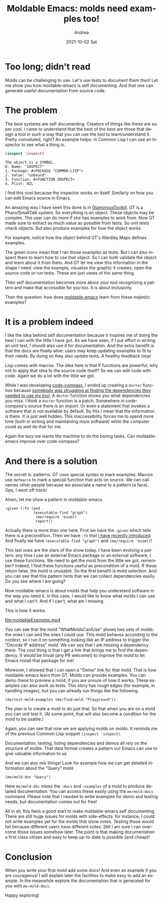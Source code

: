 #+TITLE:       Moldable Emacs: molds need examples too!
#+AUTHOR:      Andrea
#+EMAIL:       andrea-dev@hotmail.com
#+DATE:        2021-10-02 Sat
#+URI:         /blog/%y/%m/%d/moldable-emacs-molds-need-examples-too
#+KEYWORDS:    moldable-emacs, moldable-development, gt
#+TAGS:        moldable-emacs, moldable-development, gt
#+LANGUAGE:    en
#+OPTIONS:     H:3 num:nil toc:nil \n:nil ::t |:t ^:nil -:nil f:t *:t <:t
#+DESCRIPTION: Generating tests and documentation from molds!

* Too long; didn't read

Molds can be challenging to use. Let's use tests to document them
then! Let me show you how moldable-emacs is self documenting. And that
one can generate useful documentation from source code.

* The problem
:PROPERTIES:
:ID:       13d1300f-3f99-4787-bc65-ebb163fb8a45
:END:

The best systems are self documenting. Creators of things like these
are super cool. I came to understand that the best of the best are
those that design a tool in such a way that you can use the tool to
learn/understand it. Pretty convoluted, right? An example helps: in
Common Lisp I can use an inspector to see what a thing is.

#+begin_src lisp
(inspect 'inspect)
#+end_src

#+begin_src text
The object is a SYMBOL.
0. Name: "INSPECT"
1. Package: #<PACKAGE "COMMON-LISP">
2. Value: "unbound"
3. Function: #<FUNCTION INSPECT>
4. Plist: NIL
#+end_src

I find this cool because the inspector works on itself. Similarly on
how you can edit Emacs source in Emacs.

An amazing way I have seen this done is in [[https://gtoolkit.com/][GlamorousToolkit]]. GT is a
Pharo/SmallTalk system. So everything is an object. These objects may
be complex. The user can do more if she has examples to work from. Now
GT made sure to extract as much value as possible from tests. So unit
tests check objects. But also produce examples for how the object works.

For example, notice how the object behind GT's Wardley Maps defines examples.

#+BEGIN_SRC emacs-lisp :results file :exports results :file "screen-2021-09-24-22-11-04.jpg"
  (base64-decode-string
      "/9j/4AAQSkZJRgABAQEAYABgAAD/2wBDAAYEBQYFBAYGBQYHBwYIChAKCgkJChQODwwQFxQYGBcU
FhYaHSUfGhsjHBYWICwgIyYnKSopGR8tMC0oMCUoKSj/2wBDAQcHBwoIChMKChMoGhYaKCgoKCgo
KCgoKCgoKCgoKCgoKCgoKCgoKCgoKCgoKCgoKCgoKCgoKCgoKCgoKCgoKCj/wAARCAQ4B4ADASIA
AhEBAxEB/8QAHwAAAQUBAQEBAQEAAAAAAAAAAAECAwQFBgcICQoL/8QAtRAAAgEDAwIEAwUFBAQA
AAF9AQIDAAQRBRIhMUEGE1FhByJxFDKBkaEII0KxwRVS0fAkM2JyggkKFhcYGRolJicoKSo0NTY3
ODk6Q0RFRkdISUpTVFVWV1hZWmNkZWZnaGlqc3R1dnd4eXqDhIWGh4iJipKTlJWWl5iZmqKjpKWm
p6ipqrKztLW2t7i5usLDxMXGx8jJytLT1NXW19jZ2uHi4+Tl5ufo6erx8vP09fb3+Pn6/8QAHwEA
AwEBAQEBAQEBAQAAAAAAAAECAwQFBgcICQoL/8QAtREAAgECBAQDBAcFBAQAAQJ3AAECAxEEBSEx
BhJBUQdhcRMiMoEIFEKRobHBCSMzUvAVYnLRChYkNOEl8RcYGRomJygpKjU2Nzg5OkNERUZHSElK
U1RVVldYWVpjZGVmZ2hpanN0dXZ3eHl6goOEhYaHiImKkpOUlZaXmJmaoqOkpaanqKmqsrO0tba3
uLm6wsPExcbHyMnK0tPU1dbX2Nna4uPk5ebn6Onq8vP09fb3+Pn6/9oADAMBAAIRAxEAPwDybW9O
/svU5rPzfN8vb8+3bnKg9Mn1qD7Dc/8APvN/37Na/jb/AJGe9/4B/wCgLX0L/wAK004gMdQlyef9
WP8AGvQnClGpKMnZJu3U5IzqOEXFXbR8x/Ybn/n3m/79moNvvX1C3w209QSL+XI5/wBWP8a+YKyq
Kmv4crmkHN/GrDdvvRt96dRWZoN2+9G33p1FADdvvRt96dRQA3b70bfenUUAN2+9G33p1FADdvvR
t96dRQA3b70bfenUUAN2+9G33p1FADdvvRt96dRQA3b70bfenUUAN2+9G33p1FADdvvRt96dRQA3
b70bfenUUAN2+9G33p1FADdvvRt96dRQA3b70bfenUUAN2+9G33p1FADdvvRt96dRQA3b70bfenU
UAN2+9G33p1FADdvvRt96dRQA3b70bfenUUAN2+9G33p1FADdvvRt96dRQA3b70bfenUUAN2+9G3
3p1FADdvvRt96dRQA3b70bfenUUAN2+9G33p1FADdvvRt96dRQA3b70bfenUUAN2+9G33p1FADdv
vRt96dRQA3b70bfenUUAN2+9G33p1FADdvvRt96dRQA3b70bfenUUAN2+9G33p1FADdvvRt96dRQ
A3b70bfenUUAN2+9G33p1FADdvvRt96dRQA3b70bfenUUAN2+9G33p1FADdvvRt96dRQA3b70bfe
nUUAN2+9G33p1FADdvvRt96dRQA3b70bfenUUAN2+9G33p1FADdvvRt96dRQA3b70bfenUUAN2+9
G33p1FADdvvRt960NC059X1qx06Nwj3UyQhz0XcQM/hXqU3hzw7F4guvDmkeFrvWryzRTcXT6mLd
skDlVOFPUf55oEeO7fejb716Umj2tt8MPFjz2ESX9nqgt1eRVeWIBkBTePxBwcHmltfhe1/pss+n
alcyTpAZ1SfTJYIpMDOFkbgn045oA802+9G33rvtC8BWuoeGtL1i+16Owjvrk2qo9szkPuZVAIPO
SO+AB3qzqHwyNpFrUSa5az6ppcJuZLRIW5ixkEueAxHO3nqOeaAPONvvRt969EsPhzE0Okxapr0F
hqeqxiS0tDbtJuBHy7nBwpNQ6d8Pd+laze6xq8WmjSrv7LOGhMi/w/MCDk53cDHPHSgDgdvvRt96
9At/AVgNPg1DUPEkVnYXtw0FhIbR2a4AJAcrkbAcd84qOX4dXVq/ieO9vUil0WBZwEj3rcKwYjBy
NvT0P6UAcHt96NvvXfab8O5NQt/C7w6lGr635p2vFgQiMZPOfmJA6YFZXjHw1beH1h8m/ubiV2Kt
FcafJasAP4hu4YfSgDltvvRt967f4bHw/e6laaRrWgfb7i7uQi3X2ySLy1IAxsXg4IJznvXTaz4V
0HUrnXLXT9Oj0Cz0SYfatTe5luC64YbViPcnB69gO9AHkW33o2+9d/L8N7qfUdFj0bUIL+w1YM0F
3sMYUKMtuU5IwP8ACodY8DW8Oh6hqeh65DqsenSCO7QW7RNGScZXJO4Z7+xoA4bb70bfevf00DSW
+KkdmNJsDbHQ/N8j7MmwybsbtuMbvfrXm8/hOPQtU0K1v7+F9aubiIy6eYPMSBWYY8xtwySCPlA6
d+hIBxG33o2+9e1Q+D9BvNf8aprMltHNYwb0W0tXhit18oHzlRX5wc/ISc4968h1SG1t7+aLT7s3
lqpxHOYjEXGOu0kkUAU9vvRt96dRQMbt96NvvTqKAG7fejb706igBu33o2+9OooAbt96NvvTqKAG
7fejb706igBu33o2+9OooAbt96NvvTqKAG7fejb706igBu33o2+9OooAbt96NvvTqKAG7fejb706
igBu33o2+9OooAbt96NvvTqKAG7fejb706igBu33o2+9OooAbt96NvvTqKAG7fejb706igBu33o2
+9OooAbt96NvvTqKAG7fejb706igBu33o2+9OooAbt96NvvTqKAG7fejb706igBu33o2+9OooAbt
96NvvTqKAG7fejb706igBu33o2+9OooAbt96NvvTqKAG7fejb706igBu33o2+9OooAbt96NvvTqK
AG7fejb706igBu33o2+9OooAbt96NvvTqKAG7fejb706igBu33o2+9OooAbt96NvvTqKAG7fejb7
06igBu33o2+9OooAbt96NvvTqKAG7fejb706igBu33o2+9OooAbt96NvvTqKAG7fejb706igBu33
o2+9OooAbt96NvvTqKAG7fejb706igBu33o2+9OooAbt96NvvTqKAG7fejb706igBu33o2+9dJ4c
8FeIPEdk95oth9pt0kMTP50aYYAEjDMD0YVR8R+H9T8OXqWetW32a4eMSqnmK+VJIBypI6qaAMnb
70bfenV33grwvol14huPD3jFtS0zVxJsh2SIsbnj5DlT8x6qc4YEY5xuBHn+33o2+9Orf8Eabpes
69HpusXNzai6Uw200Khgs7EBN47qTkcY5I5AyQDOe2+9XtE03+1NUhs/N8rzN3z7d2MKT0yPSun8
c+EbTwfp9naXt49x4inYzPHAP9Hjg+ZRyQCWLD9CCOhOR4J/5Gey/wCB/wDoDVrQipVIxezaM6sn
GnKS6Jh43OPE96f9z/0Ba9nHxj8NYA3ahx/07/8A2VcDrngDxNreqT6hpemefZzbdknnxLnChTwz
A9Qe1Uf+FVeM/wDoDf8Ak1D/APF08S4+2nfu/wAyaCfso27I9Kb4xeGyMbtQ/wDAf/7Kvn0HIzXc
f8Kq8Z/9Ab/yah/+Lo/4VV4z/wCgN/5NQ/8AxdYXj0NbPqcRRXb/APCqvGf/AEBv/JqH/wCLo/4V
V4z/AOgN/wCTUP8A8XRdDscRRXb/APCqvGf/AEBv/JqH/wCLo/4VV4z/AOgN/wCTUP8A8XRdBY4i
iu3/AOFVeM/+gN/5NQ//ABdH/CqvGf8A0Bv/ACah/wDi6LoLHEUV2/8Awqrxn/0Bv/JqH/4uj/hV
XjP/AKA3/k1D/wDF0XQWOIort/8AhVXjP/oDf+TUP/xdH/CqvGf/AEBv/JqH/wCLougscRRXb/8A
CqvGf/QG/wDJqH/4uj/hVXjP/oDf+TUP/wAXRdBY4iiu3/4VV4z/AOgN/wCTUP8A8XR/wqrxn/0B
v/JqH/4ui6CxxFFdv/wqrxn/ANAb/wAmof8A4uj/AIVV4z/6A3/k1D/8XRdBY4iiu3/4VV4z/wCg
N/5NQ/8AxdH/AAqrxn/0Bv8Ayah/+LougscRRXb/APCqvGf/AEBv/JqH/wCLo/4VV4z/AOgN/wCT
UP8A8XRdBY4iiu3/AOFVeM/+gN/5NQ//ABdH/CqvGf8A0Bv/ACah/wDi6LoLHEUV2/8Awqrxn/0B
v/JqH/4uj/hVXjP/AKA3/k1D/wDF0XQWOIort/8AhVXjP/oDf+TUP/xdH/CqvGf/AEBv/JqH/wCL
ougscRRXb/8ACqvGf/QG/wDJqH/4uj/hVXjP/oDf+TUP/wAXRdBY4iiu3/4VV4z/AOgN/wCTUP8A
8XR/wqrxn/0Bv/JqH/4ui6CxxFFdv/wqrxn/ANAb/wAmof8A4uj/AIVV4z/6A3/k1D/8XRdBY4ii
u3/4VV4z/wCgN/5NQ/8AxdH/AAqrxn/0Bv8Ayah/+LougscRRXb/APCqvGf/AEBv/JqH/wCLo/4V
V4z/AOgN/wCTUP8A8XRdBY4iiu3/AOFVeM/+gN/5NQ//ABdH/CqvGf8A0Bv/ACah/wDi6LoLHEUV
2/8Awqrxn/0Bv/JqH/4uj/hVXjP/AKA3/k1D/wDF0XQWOIort/8AhVXjP/oDf+TUP/xdH/CqvGf/
AEBv/JqH/wCLougscRRXb/8ACqvGf/QG/wDJqH/4uj/hVXjP/oDf+TUP/wAXRdBY4iiu3/4VV4z/
AOgN/wCTUP8A8XR/wqrxn/0Bv/JqH/4ui6CxxFFdv/wqrxn/ANAb/wAmof8A4uj/AIVV4z/6A3/k
1D/8XRdBY4iiu3/4VV4z/wCgN/5NQ/8AxdH/AAqrxn/0Bv8Ayah/+LougscRRXb/APCqvGf/AEBv
/JqH/wCLo/4VV4z/AOgN/wCTUP8A8XRdBY4iiu3/AOFVeM/+gN/5NQ//ABdH/CqvGf8A0Bv/ACah
/wDi6LoLHEUV2/8Awqrxn/0Bv/JqH/4uj/hVXjP/AKA3/k1D/wDF0XQWOIort/8AhVXjP/oDf+TU
P/xdH/CqvGf/AEBv/JqH/wCLougscRRXb/8ACqvGf/QG/wDJqH/4uj/hVXjP/oDf+TUP/wAXRdBY
4iiu3/4VV4z/AOgN/wCTUP8A8XR/wqrxn/0Bv/JqH/4ui6CxxFFdv/wqrxn/ANAb/wAmof8A4uj/
AIVV4z/6A3/k1D/8XRdBY4iiu3/4VV4z/wCgN/5NQ/8AxdH/AAqrxn/0Bv8Ayah/+LougscRRXb/
APCqvGf/AEBv/JqH/wCLo/4VV4z/AOgN/wCTUP8A8XRdBY4iiu3/AOFVeM/+gN/5NQ//ABdH/Cqv
Gf8A0Bv/ACah/wDi6LoLHEUV2/8Awqrxn/0Bv/JqH/4uj/hVXjP/AKA3/k1D/wDF0XQWOIort/8A
hVXjP/oDf+TUP/xdH/CqvGf/AEBv/JqH/wCLougscRRXb/8ACqvGf/QG/wDJqH/4uj/hVXjP/oDf
+TUP/wAXRdBY4iiu3/4VV4z/AOgN/wCTUP8A8XR/wqrxn/0Bv/JqH/4ui6CxxFFdv/wqrxn/ANAb
/wAmof8A4uj/AIVV4z/6A3/k1D/8XRdBY4iiu3/4VV4z/wCgN/5NQ/8AxdH/AAqrxn/0Bv8Ayah/
+LougscRRXb/APCqvGf/AEBv/JqH/wCLo/4VV4z/AOgN/wCTUP8A8XRdBY4iiu3/AOFVeM/+gN/5
NQ//ABdH/CqvGf8A0Bv/ACah/wDi6LoLHEUV2/8Awqrxn/0Bv/JqH/4uj/hVXjP/AKA3/k1D/wDF
0XQWOIort/8AhVXjP/oDf+TUP/xdH/CqvGf/AEBv/JqH/wCLougscRRXb/8ACqvGf/QG/wDJqH/4
uj/hVXjP/oDf+TUP/wAXRdBY4iiu3/4VV4z/AOgN/wCTUP8A8XR/wqrxn/0Bv/JqH/4ui6CxxFFd
v/wqrxn/ANAb/wAmof8A4uj/AIVV4z/6A3/k1D/8XRdBY4iiu3/4VV4z/wCgN/5NQ/8AxdH/AAqr
xn/0Bv8Ayah/+LougscRRXb/APCqvGf/AEBv/JqH/wCLo/4VV4z/AOgN/wCTUP8A8XRdBY4iiu3/
AOFVeM/+gN/5NQ//ABdH/CqvGf8A0Bv/ACah/wDi6LoLHEUV2/8Awqrxn/0Bv/JqH/4uj/hVXjP/
AKA3/k1D/wDF0XQWOIort/8AhVXjP/oDf+TUP/xdH/CqvGf/AEBv/JqH/wCLougscdZ3M1ldwXVq
5jnhdZI3HVWByD+dehr8SrKTVINZvPC1rLr0QGLyO6eNSQMZKAYPHqazf+FVeM/+gN/5NQ//ABdH
/CqvGf8A0Bv/ACah/wDi6LoLEEnjeWXw/rmnyWKGbVNQ/tBplkwsbb1YqEIORkeveuiT4sp/bEuq
SaFuvJrX7NKftzbO3KKVIXp7/XrnE/4VV4z/AOgN/wCTUP8A8XR/wqrxn/0Bv/JqH/4ui6CxUj8Y
bPC2iaN9hz/Zt99s87zv9Z8zHbt28fe65PTpWlL8RPM1/wAS6n/ZeP7Zs/snl/aP9T+7Cbs7fm6Z
xgVB/wAKq8Z/9Ab/AMmof/i6P+FVeM/+gN/5NQ//ABdF0Fi3YfEaJYdJl1TQYL/U9KjEdpdm4aPa
APl3IBhiKzLjxvPd+Gtc0y8tRJcareC8e4Em0IcqdoTHI+X1qx/wqrxn/wBAb/yah/8Ai6P+FVeM
/wDoDf8Ak1D/APF0XQWE0fxxbw6DY6Vruhw6tDp8pltGM7QtGSc4OAdwz2qe3+I9y+t63earp8V5
a6tCLea1WQxBUAwoVsEjAJ/Oof8AhVXjP/oDf+TUP/xdH/CqvGf/AEBv/JqH/wCLougsSan47sr+
30G2fw+kdnpXmBYUu3G8MMDDAblIwDnJyareL/G517QrTSILGS2tbebz90929zKWwRjewBA5PH0q
X/hVXjP/AKA3/k1D/wDF0f8ACqvGf/QG/wDJqH/4ui6CxzfhnVf7E1+w1PyfP+yyiXy923djtnBx
+VdNa/EAx6t4glutLjutL1pt1xZPMQR6bXA4PPXHpTf+FVeM/wDoDf8Ak1D/APF0f8Kq8Z/9Ab/y
ah/+LougsTS/Ei6g1HRZNG0+CwsNJDLBabzIGDDDbmOCcj/GodY8c282h6hpmh6HDpUeoyCS7cXD
TNIQc4XIG0Z7fWj/AIVV4z/6A3/k1D/8XR/wqrxn/wBAb/yah/8Ai6LoLGgvxOK+MF10aTgrp/2D
yftPvnfu2fpj8ay7/wAbrqa6Pc6npgm1nTpY2+3pNsM6IwIV12nJ4+9mpP8AhVXjP/oDf+TUP/xd
H/CqvGf/AEBv/JqH/wCLougsTw/EQL4p13VJtJWaz1iD7PPaG4IIXaF4cL6A9u9cVqUttPfTS2Ns
bS2ZsxwGQybB6bjjNdd/wqrxn/0Bv/JqH/4uj/hVXjP/AKA3/k1D/wDF0XQWOIort/8AhVXjP/oD
f+TUP/xdH/CqvGf/AEBv/JqH/wCLougscRRXb/8ACqvGf/QG/wDJqH/4uj/hVXjP/oDf+TUP/wAX
RdBY4iiu3/4VV4z/AOgN/wCTUP8A8XR/wqrxn/0Bv/JqH/4ui6CxxFFdv/wqrxn/ANAb/wAmof8A
4uj/AIVV4z/6A3/k1D/8XRdBY4iiu3/4VV4z/wCgN/5NQ/8AxdH/AAqrxn/0Bv8Ayah/+LougscR
RXb/APCqvGf/AEBv/JqH/wCLo/4VV4z/AOgN/wCTUP8A8XRdBY4iiu3/AOFVeM/+gN/5NQ//ABdH
/CqvGf8A0Bv/ACah/wDi6LoLHEUV2/8Awqrxn/0Bv/JqH/4uj/hVXjP/AKA3/k1D/wDF0XQWOIor
t/8AhVXjP/oDf+TUP/xdH/CqvGf/AEBv/JqH/wCLougscRRXb/8ACqvGf/QG/wDJqH/4uj/hVXjP
/oDf+TUP/wAXRdBY4iiu3/4VV4z/AOgN/wCTUP8A8XR/wqrxn/0Bv/JqH/4ui6CxxFFdv/wqrxn/
ANAb/wAmof8A4uj/AIVV4z/6A3/k1D/8XRdBY4iiu3/4VV4z/wCgN/5NQ/8AxdH/AAqrxn/0Bv8A
yah/+LougscRRXb/APCqvGf/AEBv/JqH/wCLo/4VV4z/AOgN/wCTUP8A8XRdBY4iiu3/AOFVeM/+
gN/5NQ//ABdH/CqvGf8A0Bv/ACah/wDi6LoLHEUV2/8Awqrxn/0Bv/JqH/4uj/hVXjP/AKA3/k1D
/wDF0XQWOIort/8AhVXjP/oDf+TUP/xdH/CqvGf/AEBv/JqH/wCLougscRRXb/8ACqvGf/QG/wDJ
qH/4uj/hVXjP/oDf+TUP/wAXRdBY4iiu3/4VV4z/AOgN/wCTUP8A8XR/wqrxn/0Bv/JqH/4ui6Cx
xFFdv/wqrxn/ANAb/wAmof8A4uj/AIVV4z/6A3/k1D/8XRdBY4iiu3/4VV4z/wCgN/5NQ/8AxdH/
AAqrxn/0Bv8Ayah/+LougscRRXb/APCqvGf/AEBv/JqH/wCLo/4VV4z/AOgN/wCTUP8A8XRdBY4i
iu3/AOFVeM/+gN/5NQ//ABdH/CqvGf8A0Bv/ACah/wDi6LoLHEUV2/8Awqrxn/0Bv/JqH/4uj/hV
XjP/AKA3/k1D/wDF0XQWOIort/8AhVXjP/oDf+TUP/xdH/CqvGf/AEBv/JqH/wCLougscRRXb/8A
CqvGf/QG/wDJqH/4uj/hVXjP/oDf+TUP/wAXRdBY4iiu3/4VV4z/AOgN/wCTUP8A8XR/wqrxn/0B
v/JqH/4ui6CxxFFdv/wqrxn/ANAb/wAmof8A4uj/AIVV4z/6A3/k1D/8XRdBY4iiu3/4VV4z/wCg
N/5NQ/8AxdH/AAqrxn/0Bv8Ayah/+LougscRRXb/APCqvGf/AEBv/JqH/wCLo/4VV4z/AOgN/wCT
UP8A8XRdBY4iiu3/AOFVeM/+gN/5NQ//ABdH/CqvGf8A0Bv/ACah/wDi6LoLHEUV2/8Awqrxn/0B
v/JqH/4uj/hVXjP/AKA3/k1D/wDF0XQWOIort/8AhVXjP/oDf+TUP/xdH/CqvGf/AEBv/JqH/wCL
ougscRRXb/8ACqvGf/QG/wDJqH/4uj/hVXjP/oDf+TUP/wAXRdBY4iiu3/4VV4z/AOgN/wCTUP8A
8XR/wqrxn/0Bv/JqH/4ui6CxxFFdv/wqrxn/ANAb/wAmof8A4uj/AIVV4z/6A3/k1D/8XRdBY4ii
u3/4VV4z/wCgN/5NQ/8AxdH/AAqrxn/0Bv8Ayah/+LougscRRXb/APCqvGf/AEBv/JqH/wCLo/4V
V4z/AOgN/wCTUP8A8XRdBY4iiu3/AOFVeM/+gN/5NQ//ABdH/CqvGf8A0Bv/ACah/wDi6LoLHEUV
2/8Awqrxn/0Bv/JqH/4uj/hVXjP/AKA3/k1D/wDF0XQWOIort/8AhVXjP/oDf+TUP/xdH/CqvGf/
AEBv/JqH/wCLougscRRXb/8ACqvGf/QG/wDJqH/4uj/hVXjP/oDf+TUP/wAXRdBY4iiu3/4VV4z/
AOgN/wCTUP8A8XR/wqrxn/0Bv/JqH/4ui6CxxFFdv/wqrxn/ANAb/wAmof8A4uj/AIVV4z/6A3/k
1D/8XRdBY4iiu3/4VV4z/wCgN/5NQ/8AxdH/AAqrxn/0Bv8Ayah/+LougscRRXb/APCqvGf/AEBv
/JqH/wCLo/4VV4z/AOgN/wCTUP8A8XRdBY4iiu3/AOFVeM/+gN/5NQ//ABdH/CqvGf8A0Bv/ACah
/wDi6LoLHEUV2/8Awqrxn/0Bv/JqH/4uj/hVXjP/AKA3/k1D/wDF0XQWOIort/8AhVXjP/oDf+TU
P/xdH/CqvGf/AEBv/JqH/wCLougscRRXb/8ACqvGf/QG/wDJqH/4uj/hVXjP/oDf+TUP/wAXRdBY
4iiu3/4VV4z/AOgN/wCTUP8A8XR/wqrxn/0Bv/JqH/4ui6CxxFFdv/wqrxn/ANAb/wAmof8A4uj/
AIVV4z/6A3/k1D/8XRdBY4iup8a+Nbzxh9nfU9P02K4g4W4t43WQrz8hJcgrk56cHpjJze/4VV4z
/wCgN/5NQ/8AxdH/AAqrxn/0Bv8Ayah/+LougscRWx4W8QXfhrUJL7To7ZrtoXhjkmj3mEt/Gnow
HGTkYJBBzW//AMKq8Z/9Ab/yah/+Lo/4VV4z/wCgN/5NQ/8AxdF0FjH1fxZqms6DbaXqsiXgtpjN
FdTgvcKCMFN5PKk84PPA5wAAzwT/AMjPZf8AA/8A0Bq2/wDhVXjP/oDf+TUP/wAXV7Q/AHibRNUg
1DVNM8izh3b5PPibGVKjhWJ6kdq2wzXtoeq/Myrr91L0Z754M/5Fqz/4H/6G1bdYngz/AJFqz/4H
/wChtW3WWK/jz9X+ZWH/AIUfRfkFFKqljhQSfan/AGeX/nm35VgbEdFS/Z5f+ebflR9nl/55t+VA
EVFS/Z5f+ebflR9nl/55t+VAEVFS/Z5f+ebflUboyHDqQfegBKKckbv9xSfoKf8AZ5f+ebflQBFR
Uv2eX/nm35UfZ5f+ebflQBFRUv2eX/nm35UfZ5f+ebflQBFRUv2eX/nm35UfZ5f+ebflQBFRUv2e
X/nm35UfZ5f+ebflQBFRUv2eX/nm35UfZ5f+ebflQBFRUv2eX/nm35UfZ5f+ebflQBFRUv2eX/nm
35UfZ5f+ebflQBFRUv2eX/nm35UfZ5f+ebflQBFRUv2eX/nm35UfZ5f+ebflQBFRUv2eX/nm35Uf
Z5f+ebflQBFRUv2eX/nm35UfZ5f+ebflQBFRUv2eX/nm35UfZ5f+ebflQBFRUv2eX/nm35UfZ5f+
ebflQBFRUv2eX/nm35UfZ5f+ebflQBFRUv2eX/nm35UfZ5f+ebflQBFRUv2eX/nm35UfZ5f+ebfl
QBFRUv2eX/nm35UfZ5f+ebflQBFRUv2eX/nm35UfZ5f+ebflQBFRUv2eX/nm35UfZ5f+ebflQBFR
Uv2eX/nm35UhglAyY2/KgCOiiigAooooAKKKKACiiigAooooAKKKKACiiigAooooAKKKKACiiigA
ooooAKKKKACiiigAooooAKKKKACiiigAooooAKKKKACiiigAooooAKKKKACiiigAooooAKKKKACi
iigAooooAKKKKACiiigAooooAKKKKACiiigAooooAKKKKACiiigAooooAKKKKACiiigAooooAKKK
KACiiigAooooAKKKKACiiigAooooAKKKKACiiigAooooAKKKKACiiigAooooAKKKKACiiigAoooo
AKKKKACiiigAooooAKKKKACiiigAooooAKKKKACiiigAooooAKKKKACiiigAooooAKKKKACiiigA
ooooAKKKKACiiigAooooAKKKKACiiigAooooAKKKKACiiigAooooAKKKKACiiigAooooAKKKKACi
iigAooooAKKKKACiiigAooooAKKKKACiiigAooooAKKKKACiiigAooooAKKKKACsTxn/AMi1ef8A
AP8A0Na26xPGf/ItXn/AP/Q1rfC/x4eq/MxxH8KXo/yDwZ/yLVn/AMD/APQ2rbrE8Gf8i1Z/8D/9
DatujFfx5+r/ADDD/wAKPovyNHTUAiLdycVcqrp3/Hv/AMCNWqwNgooooAKKKKACoLxA1u+RyBkV
PUV1/wAe8n+7QA6FAkSqvTFPpF+6PpS0AFFFFABRRRQAUUUUAFFFFABRRRQAUUUUAFFFFABRRRQA
UUUUAFFFFABRRRQAUUUUAFFFFABRRRQAUUUUAFFFFABRRRQAUUUUAFFFFABRRRQBl6ggWcEcZGar
Vb1P/XL/ALtVKACiiigAooooAKKKKACiiigAooooAKKKKACiiigAooooAKKKKACiiigAooooAKKK
KACiiigAooooAKKKKACiiigAooooAKKKKACiiigAooooAKKKKACiiigAooooAKKKKACiiigAoooo
AKKKKACiiigAooooAKKKKACiiigAooooAKKKKACiiigAooooAKKKKACiiigAooooAKKKKACiiigA
ooooAKKKKACiiigAooooAKKKKACiiigAooooAKKKKACiiigAooooAKKKKACiiigAooooAKKKKACi
iigAooooAKKKKACiiigAooooAKKKKACiiigAooooAKKKKACiiigAooooAKKKKACiiigAooooAKKK
KACiiigAooooAKKKKACiiigAooooAKKKKACiiigAooooAKKKKACiiigAooooAKKKKACiiigAoooo
AKKKKACiiigAooooAKKKKACiiigAooooAKKKKACiiigAooooAKxPGf8AyLV5/wAA/wDQ1rbrE8Z/
8i1ef8A/9DWt8L/Hh6r8zHEfwpej/IPBn/ItWf8AwP8A9DatusTwZ/yLVn/wP/0Nq26MV/Hn6v8A
MMP/AAo+i/I09O/49/8AgRq1VXTv+Pf/AIEatVgbCMwRSzEKoGSScACsKTxZpUd1b27NfGS4z5JX
T7hklwMna4Ta3HPB5AJHAq34nSOTw3qqTy+VCbWXfJt3bV2HJx3+neqn+n6qbFLrTnsRDKk8rPKj
8rztj2kk88EkDjPrQB5Ve/H7R7L4o3GkXV7Zx+F4LciS8FrO0v2kHBTjPHb7vbrXuMUiyxJJGco6
hlPqDXzYYNG039rLVE1iPT7bT57BTGtyqLEzGGPnnjOVb9a+k49uxfLxswNu3pj2oAdUV1/x7yf7
tS1Fdf8AHvJ/u0ASL90fSlpF+6PpS0Ac14q8d+GPCdxHB4h1m1sZ5F3pHISWK5IzgAnGQefam6L4
+8J60rHTPEOmT7VLsPPVSFHU4bBwK858V6bY6t+03odrqlnbXtq2gOTDcRLIhIkkwSrAisP9pnwX
4b03w/o+o6botlZ3k2qQ2skltH5W+Ng5YELgHO0c4zQB6hd/FvwFaz+TN4p07f8A7Dlx+agiuu0v
UrPVdOhv9OuYrmzmXdHNG2VYZxkH8DXAeNvAXhLSPht4jGneG9Jhe30u5eKT7KjSIyxMQ28gtkHn
Oc1yWi3dxZfsjGeyZknXSZlDIcFQZGBIPbgmgDu2+J+kSyznStN13V7K3YpLfafYNLbqR97Dcb8Y
52Bq2tU8Ux2uiWOqabpWra1b3m1o106FS4UrkMwkZMD9eelVxJceGvCGjweF9Ak1aKKKOFLe3nig
2R7Pv5kYA9B3zzn1q/4K8QJ4p8L2GtRW72yXaswhdgzJhiuCRx2oA5PSvipHqlzdQWXg3xdI9rP9
muCLWDEMmASG/fdgwNej1538Jv8AkN/EL/sYZf8A0TFVTTUv/HvifxMZtb1TTNJ0e9OmW1vp03kM
8qIrPLIwGW5YAL0wOQaAPT6K8kh8dap4f8A+N5NVkXUNU8Lzvax3LKF+0hlUwu4GBn5wGx6e9Hib
S/EHg/wZJ4qj8T6rf6xYRrd3kFzKDaXKggyRrEBiMYJ2leeBnNAHc6v4l/s7xp4e0D7J5n9rRXUn
n+ZjyvJVDjbj5s7/AFGMd6XwX4k/4Sa21WX7J9l+w6nc6djzN+/yn27+gxnrjnHqa5bxHOt18Xfh
vcRghJbLUpFz1wY4TXDaD4s+xx6x4W0q9W01rWPFOoQ/asZFlG0rfvD2DtgqgPVvpQB7br+pX+nv
po0/SJtSW5ukgnMcqp9mjOcynd1A9BzUkutWcfiG30R3b7fPbPdom04MaMqsc/V14rjPiA9zoa/D
6y0+/v1jbXra1md7l2knj8qXKyMTlwSATnOSKwfEPheDUvj1axSanrkK3GiTXBNtqU0RQiaNdqFW
G1COSo4J560Aex1ieGfEtl4httRmtEnhGn3s1jcLcAKyyRHDdCeOhB9DVW98ceF9N1oaJe67ZQ6q
GSL7NJL+8LMAVGPUhh+dec6zezeHbz4r6faMEuL1bW6ss8ZlukFv/wCjFH50Aej+DvGWl+LPC51/
TPPSxDSAidQrjYTkkAnggZHPQjpWh4X1qDxH4d0/WbOKeG2voVnjSdQHCnkZAJHT3NeRa258GaL8
SdBsSyB9OtrmwUcczRC0wv8AwOIfi1dn4ltNO0Tw/oGm3niO/wBFs7aEWyW2ncTXZRAAqbVaQ4AJ
wnPNAHfUV5h8KNau5tZ8W6FPeateWumm3ns5dVjZLlY5kY7H3AMcMhwWGcGsr4UNqlz8OtK8aeI9
d1S6ezsZZY7NLkiKREV1LTZ5lc4LZY4B24HGSAeq6/qH9kaFqWpeV532O2kuPL3bd+xS2M4OM464
rl5fHfl6B4H1P+zs/wDCTT2sHl+f/wAe3nQtJnO358bcdFz14rjIdJ1nXPhTfeK9U8Taqupahpct
8LWGRRaRxNGWWEREYI2kAsfmzk5FMuv+RA+CH/X/AKX/AOkj0Ae20V5F4x8Ux3nxB1DQL7Ute0/S
9MtoZHXRrWeSW4ll3H5pIkYoqqBgcZJPXFRWd34g1vwL4ttNLvtZNzpdws+j393DLaz3KKqyiNwy
qXG4PGSR8wxn1oA9irmvC/jPTPEmta9pVilzHeaNcfZ7hZ1Ch+WG9ME5XKsMnHTpXO6z4ifxMngO
30K6ngTW5k1GZ4JCjraxIJHUkc4LmND/ALxFc14WZtJ8bTa0CRb3PiLUNFujkYAkYSQsfpIpUf8A
XWgD0e78Z6Za+O7HwkyXL6pd27XIZEBijUbsBznIJ2NgAHpXS14nobvffEzwzr0mf+J3d6nNDkg4
t4oUihx7FQX/AO2hrofG5sZ9durabxb4kS+KJ5OnaIrM1rkcO6xISckE/vDjtQB6XRXiWo+Lta1D
9nK211L2W31sTQQPcplGZ0vViZiFI4YKcrxkMRWr47tdX8E2dl4ntvEurX0kV7bxX1rdOrW9xFLI
qMFjAAjI3ZBX05zQB6xRRRQBwfib4ueCPDGuXOj65rf2XUbbb5sP2Sd9u5Qw+ZUIPysDwe9Zf/C+
/hr/ANDJ/wCSNz/8brybU9OstV/bPkstUs7a9s5ceZBcxLJG+NOBGVYEHBAP1FfQP/CvfBf/AEKH
h3/wWQ//ABNAFrwb4u0Pxnpcuo+Gr37bZxTG3eTynjw4VWIw6g9GXnGOa3q8I/Y3/wCSY6n/ANhi
X/0TBXuk8ZlhkjDtGWUruQ4K+4oAfRXy3rnxA8UfC7UtS8Eyalb6zLcsrabqNxMA9sJHIImPbHJ9
vbOB7z8MtBv/AA94TtrTVtXm1a8cmaSaRgwBY5IU/wB3nj9KAOrooooAzdT/ANcv+7VSrep/65f9
2qlABRRRQAUUUUAFFFFABRRRQAUUUUAFFFFABRRRQAUUUUAFFFFABRRRQAUUUUAFFFFABRRRQAUU
UUAFFFFABRRRQAUUUUAFFFFABRRRQAUUUUAFFFFABRRRQAUUUUAFFFFABRRRQAUUUUAFFFFABRRR
QAUUUUAFFFFABRRRQAUUUUAFFFFABRRRQAUUUUAFFFFABRRRQAUUUUAFFFFABRRRQAUUUUAFFFFA
BRRRQAUUUUAFFFFABRRRQAUUUUAFFFFABRRRQAUUUUAFFFFABRRRQAUUUUAFFFFABRRRQAUUUUAF
FFFABRRRQAUUUUAFFFFABRRRQAUUUUAFFFFABRRRQAUUUUAFFFFABRRRQAUUUUAFFFFABRRRQAUU
UUAFFFFABRRRQAUUUUAFFFFABRRRQAUUUUAFFFFABRRRQAUUUUAFFFFABXCfEfx+vhWey0zTLCTV
vEN+cW1lGccDqzHsP89Aa7uvF9YurfRP2kLW81llhtb/AEsW9pPJwpkDcqCeAff3A70AOuvHnxA8
LxLqXi7wxayaM2GlkspcyWy+pHf/AOtXrWj6la6xpdrqGnyiW0uYxJG47qawviH4g0XRPCN/c61P
CbWWFkWM4YzEjACjvWB+z1aXNn8J9GW7+9IHmT5s/Izkr+nagD0iiiigAooooAKKK8i+Nt1eLd21
ursLFo0YgOcF8v2z6D0rDE1/YU3O1zmxeJ+rUnUtc9doryL4JXV413c27OxsVjdgC5wHynbPofSv
XaMNX9vTU7WDCYn6zSVS1gooorc6QooooA4j4t+O/wDhXvhy21X+zv7R867W18rz/JxlHbdna39z
GMd68l/4ad/6lH/ypf8A2qvaPiJe+K7HRIJfA2mWepambhVkiumCqsW1ssMunO4IOvc8ennf/CRf
HL/oTdA/7/L/APJNAHbfCTx3/wALC8OXOq/2d/Z3k3bWvlef52cIjbs7V/v4xjtXb1y3w7vfFd9o
k8vjnTLPTdTFwyxxWrBlaLauGOHfncXHXsOPXqaACiiigArE8Z/8i1ef8A/9DWtusTxn/wAi1ef8
A/8AQ1rfC/x4eq/MxxH8KXo/yDwZ/wAi1Z/8D/8AQ2rbrE8Gf8i1Z/8AA/8A0Nq26MV/Hn6v8ww/
8KPovyNPTv8Aj3/4EatVV07/AI9/+BGrVYGxn6/HNLo11HbRCV3TaY8AlkJwwAbgnbnGeM4zxXOS
21sLR4tE/wCEhXUNm2AzS3YRGxwWMx2EDqc5yOgPSuzooA5bxX8P/C/i65gufEmjW19cwqFWUlkb
HXBKkEjJPByOa6aCJIIY4Yl2xxqEUZ6ADAp9FABUV1/x7yf7tS1Fdf8AHvJ/u0ASL90fSlpF+6Pp
S0AeNfEXwx43m+Len+JvBdrpzLb6X9kMt9LhAzO5I2j5sgEHOMc1w3xd/wCFq6zolhp/iDwna3KQ
ajFcRXGjsZN7KGG1l3EgHd94gV9PUUAeIa0fjN4k8PahazaJ4a0+3vYZbZ7Zrhmm8t02nDAlc4Y8
56jp69t8NfCsunfCbTPDPiW1jMgtHt7uDcHUh2bK5HB4btXc0UAeb6XoHj7w7YJo+i6xod/pcK+X
a3Gpwy/aYIx91W2HbJtGAD8vTmur8DeHx4W8J6bov2k3RtIyrTFNm9ixYnHOBknit2igDlPBHh27
0HUfFM95JA6arqr30AiYkqhjRQGyBhsqemR05rNn8M+IdE8SatqXg660s22ruJ7qy1FZAsc4UKZY
2TJ5AGVI5I6iu9ooA4XSvh7bjwdrmj65dNfXeuvJPqN0q7N0rgDKLztCgKFHtWXe+EPGGu6JF4a8
RavpT6ENiXV1axyLd3kSnOwg/KhbADMCc84Ar06igDkPEnhm9u/GHhLW9KktUTSDPDNBPuAaGVUU
lCAfmXZwDwfasXSPhnCPDfi/TdV+zrPrmqXN8t1ak+ZGGffC24gEOhweOAehNek0UAcDqvhnxBrW
l+Cf7Un046no+qQ3t9JG77JlRJFJT5c7juBwQAOefWx4r8Oa1L4y0vxN4an04XlvaS2M9vfhwkkT
srAhkyQwK9Mc+1dtRQA2Pf5aebt8zA3beme+K4Dxd4IvtZ+Iuha3bS2a6ZCqLqMUpbzJfKk82DYA
MHDnnJHHrXoNFAHnnxE8DX/iXxX4c1GxuraGytnVNSilLBp4UnimQJgEZDxnrjhjV7xV4c1mbxjp
fiTw7NpzXVraS2UltfhwjI7K25WXJVgV9ORxxXa0UAcR4Q8Lavpfi/xNrWsX1rdtq8FqiiBDH5bR
CQFQpz8uGXBLEnnOOKsfDvwrNoHw103w1rLQTyw2z285gYlGDFs4JAPRvQV19FAHllh4M8Y2XhGf
whHrGktoi20lpb3rQv8AaxCVIWNl+5kAgb+eP4c1c1DwRqsngbwPp1ncWI1bw3LZznzS/kTNDEY2
XIG4A7iQcdhxXo9FAHE674Z1i38XP4l8JXVkl5c262t7Z3wbybhUJMbhlyyOuSM4IIPSuj0BdYWy
Y+IJbF7tnLBbJGWONcDC5Yksc5OcDr04rTqjrelWet6ZNp+pRvJaTY3okrRk4II+ZSCOQOhoA81+
EejeX4u8U3sU6z6Tp9xLpmlEDiNGkM06g9wJHVOP+eWO1bkXgL7b4a8U6NrE6rFq+qT30Utqx3wh
mVo2BI4dSoPGRx1rsNI0yy0fTYNP0u1itbKBdscMS4VRVygDj7nwk8fiTwZdab9ni0zQbe4t2iYk
NteJEQKAMcbeckfjVCy8M+JtG8R+IJtEvdJ/s7Wbv7Y8tzFI1xbuUVCFAO1x8uRkjGe9d/RQB4d4
z8M3fhP9ne40W8uo5rmG/jbz4+QRJqKupwQOcMMjGM5xxXW6n4V8UeJr3TrXxRqGk/2FZXMd06WM
Uiy3rxnKBwxIRd2CQC2cdRXZ+INF0/xDpcmnaxb/AGiykZHaPeyZKOHU5Ug8MoPXtWjQAUUUUAfJ
nxNtfGmg/tFal4s8L+F9R1LyPL8iT+z5poJN1okTcpjOMt0PUfhWp/wt740f9E9/8ol7/wDF19P0
UAeLfsoaNqmh/DvUbbWtNvdOuX1WSRYruBoXKmGEBgGAOMgjPsa9luIzLBJGsjRs6lQ69Vz3FSUU
AeYeHPg3oNloer2mubtZvdWLG7vLj/WMM5XB/hxwRjGCOK6f4c+FpvB3hmLR5dVudTSF28p58Zjj
z8qDHoMf0xXUUUAFFFFAGbqf+uX/AHaqVb1P/XL/ALtVKACiiigAooooAKKKKACiiigAooooAKKK
KACiiigAooooAKKKKACiiigAooooAKKKKACiiigAooooAKKKKACiiigAooooAKKKKACiiigAoooo
AKKKKACiiigAooooAKKKKACiiigAooooAKKKKACiiigAooooAKKKKACiiigAooooAKKKKACiiigA
ooooAKKKKACiiigAooooAKKKKACiiigAooooAKKKKACiiigAooooAKKKKACiiigAooooAKKKKACi
iigAooooAKKKKACiiigAooooAKKKKACiiigAooooAKKKKACiiigAooooAKKKKACiiigAooooAKKK
KACiiigAooooAKKKKACiiigAooooAKKKKACiiigAooooAKKKKACiiigAooooAKKKKACiiigAoooo
AKKKKACiiigAooooAKKKKACsPxd4V0fxbphsNds0uYM7lPRkPqrdQa3KKAPHL/4B+HrrT7qFr/VJ
Zym21ee4Lrbn2XuO3NbfwR8H654N8P3Fjruoi5UynyIF5WFQeoJ55646V6RRQAUUUUAFFFFABVHW
NKstYtPsuow+dBuDbdzLyOnIINXqKTSkrMUoqStJXRR0fSrLR7T7Lp0Pkwbi23czcnrySTV6iihJ
RVkEYqKtFWQUUUUxhRRRQBy3xEsvFd9okEXgbU7PTdTFwrSS3ShlaLa2VGUfncUPTsefXzv/AIR3
45f9DloH/flf/kavbaKAOW+Hdl4rsdEni8c6nZ6lqZuGaOW1UKqxbVwpwic7g56dxz6dTRRQAUUU
UAFYnjP/AJFq8/4B/wChrW3WJ4z/AORavP8AgH/oa1vhf48PVfmY4j+FL0f5B4M/5Fqz/wCB/wDo
bVt1T8BWscnhOxdt2T5nQ/8ATRq3/sMX+1+dGK/jz9X+YYf+FH0X5Bp3/Hv/AMCNWqjiiWJNqE46
0/HuawNhaKTHuaMe5oAWikx7mjHuaAFqK6/495P92pMe5pHQOpVicEYoAVfuj6UtIBgYyaMe5oAW
ikx7mjHuaAFopMe5ox7mgBaKTHuaMe5oAWikx7mjHuaAFopMe5ox7mgBaKTHuaMe5oAWikx7mjHu
aAFopMe5ox7mgBaKTHuaMe5oAWikx7mjHuaAFopMe5ox7mgBaKTHuaMe5oAWikx7mjHuaAFopMe5
ox7mgBaKTHuaMe5oAWikx7mjHuaAFopMe5ox7mgBaKTHuaMe5oAWikx7mjHuaAFopMe5ox7mgDO1
P/XL/u1UrXmtklYFy2QMdaj+wxf7X50AZlFaf2GL/a/Oj7DF/tfnQBmUVp/YYv8Aa/Oj7DF/tfnQ
BmUVp/YYv9r86PsMX+1+dAGZRWn9hi/2vzo+wxf7X50AZlFaf2GL/a/Oj7DF/tfnQBmUVp/YYv8A
a/Oj7DF/tfnQBmUVp/YYv9r86PsMX+1+dAGZRWn9hi/2vzo+wxf7X50AZlFaf2GL/a/Oj7DF/tfn
QBmUVp/YYv8Aa/Oj7DF/tfnQBmUVp/YYv9r86PsMX+1+dAGZRWn9hi/2vzo+wxf7X50AZlFaf2GL
/a/Oj7DF/tfnQBmUVp/YYv8Aa/Oj7DF/tfnQBmUVp/YYv9r86PsMX+1+dAGZRWn9hi/2vzo+wxf7
X50AZlFaf2GL/a/Oj7DF/tfnQBmUVp/YYv8Aa/Oj7DF/tfnQBmUVp/YYv9r86PsMX+1+dAGZRWn9
hi/2vzo+wxf7X50AZlFaf2GL/a/Oj7DF/tfnQBmUVp/YYv8Aa/Oj7DF/tfnQBmUVp/YYv9r86PsM
X+1+dAGZRWn9hi/2vzo+wxf7X50AZlFaf2GL/a/Oj7DF/tfnQBmUVp/YYv8Aa/Oj7DF/tfnQBmUV
p/YYv9r86PsMX+1+dAGZRWn9hi/2vzo+wxf7X50AZlFaf2GL/a/Oj7DF/tfnQBmUVp/YYv8Aa/Oj
7DF/tfnQBmUVp/YYv9r86PsMX+1+dAGZRWn9hi/2vzo+wxf7X50AZlFaf2GL/a/Oj7DF/tfnQBmU
Vp/YYv8Aa/Oj7DF/tfnQBmUVp/YYv9r86PsMX+1+dAGZRWn9hi/2vzo+wxf7X50AZlFaf2GL/a/O
j7DF/tfnQBmUVp/YYv8Aa/Oj7DF/tfnQBmUVp/YYv9r86PsMX+1+dAGZRWn9hi/2vzo+wxf7X50A
ZlFaf2GL/a/Oj7DF/tfnQBmUVp/YYv8Aa/Oj7DF/tfnQBmUVp/YYv9r86PsMX+1+dAGZRWn9hi/2
vzo+wxf7X50AZlFaf2GL/a/Oj7DF/tfnQBmUVp/YYv8Aa/Oj7DF/tfnQBmUVp/YYv9r86PsMX+1+
dAGZRWn9hi/2vzo+wxf7X50AZlFaf2GL/a/Oj7DF/tfnQBmUVp/YYv8Aa/Oj7DF/tfnQBmUVp/YY
v9r86PsMX+1+dAGZRWn9hi/2vzo+wxf7X50AZlFaf2GL/a/Oj7DF/tfnQBmUVp/YYv8Aa/Oj7DF/
tfnQBmUVp/YYv9r86PsMX+1+dAGZRWn9hi/2vzo+wxf7X50AZlFaf2GL/a/Oj7DF/tfnQBmUVp/Y
Yv8Aa/Oj7DF/tfnQBmUVp/YYv9r86PsMX+1+dAGZRWn9hi/2vzo+wxf7X50AZlFaf2GL/a/Oj7DF
/tfnQBmUVp/YYv8Aa/Oj7DF/tfnQBmUVp/YYv9r86PsMX+1+dAGZRWn9hi/2vzo+wxf7X50AZlFa
f2GL/a/Oj7DF/tfnQBmUVp/YYv8Aa/Oj7DF/tfnQBmUVp/YYv9r86PsMX+1+dAGZRWn9hi/2vzo+
wxf7X50AZlFaf2GL/a/Oj7DF/tfnQBmUVp/YYv8Aa/Oj7DF/tfnQBmUVp/YYv9r86PsMX+1+dAGZ
RWn9hi/2vzo+wxf7X50AZlFaf2GL/a/Oj7DF/tfnQBmUVp/YYv8Aa/Oj7DF/tfnQBmUVp/YYv9r8
6PsMX+1+dAGZRWn9hi/2vzo+wxf7X50AZlFaf2GL/a/Oj7DF/tfnQBmUVp/YYv8Aa/Oj7DF/tfnQ
BmUVp/YYv9r86PsMX+1+dAGZRWn9hi/2vzo+wxf7X50AZlFaf2GL/a/Oj7DF/tfnQBmUVp/YYv8A
a/Oj7DF/tfnQBmUVp/YYv9r86PsMX+1+dAGZRWn9hi/2vzo+wxf7X50AZlFaf2GL/a/Oj7DF/tfn
QBmUVp/YYv8Aa/Oj7DF/tfnQBmUVp/YYv9r86PsMX+1+dAGZRWn9hi/2vzo+wxf7X50AZlFaf2GL
/a/Oj7DF/tfnQBmUVp/YYv8Aa/Oj7DF/tfnQBmUVp/YYv9r86PsMX+1+dAGZRWn9hi/2vzo+wxf7
X50AZlYnjP8A5Fq8/wCAf+hrXXfYYv8Aa/OsDx7axx+E7513ZHl9T/00Wt8L/Hh6r8zHEfwpej/I
n+H3/IoWH/bT/wBGNXRVzvw+/wCRQsP+2n/oxq6KjFfx5+r/ADDD/wAKPovyCiiisDYKKKKACiii
gAooooAKKKKACiiigAooooAKKKKACiiigAooooAKKKKACiiigAooooAKKKKACiiigAooooAKKKKA
CiiigAooooAKKKKACiiigAooooAKKKKACiiigAooooAKKKKACiiigAooooAKKKKACiiigAooooAK
KKKACiiigAooooAKKKKACiiigAooooAKKKKACiiigAooooAKKKKACiiigAooooAKKKKACiiigAoo
ooAKKKKACiiigAooooAKKKKACiiigAooooAKKKKACiiigAooooAKKKKACiiigAoorn722W715onY
qCoOR9KAOgorFfQYFUnzZOBntUnhn/jwk/66n+QoA1qKyfE3/HhH/wBdR/I1GmgwMoPmycjPagDa
orn7K2W015YkYsApOT9K6CgAooooAKKKKACiiigAooooAKKKKACiiigAooooAKKKKACiiigAoooo
AKKKKACiiigAooooAKKKKACiiigAooooAKKKKACiiigAooooAKKKKACiiigAooooAKKKKACiiigA
ooooAKKKKACiiigAooooAKKKKACiiigAooooAKKKKACiiigAooooAKKKKACiiigAooooAKKKKACi
iigAooooAKKKKACiiigAooooAKKKKACiiigAooooAKKKKACiiigAooooAKKKKACiiigAooooAKKK
KACiiigAooooAKKKKACiiigArnfiD/yKF/8A9s//AEYtdFXO/EH/AJFC/wD+2f8A6MWt8L/Hh6r8
zHEfwpej/IPh9/yKFh/20/8ARjV0Vc78Pv8AkULD/tp/6MauioxX8efq/wAww/8ACj6L8gooorA2
CiiigAooooAKKKKACiiigAooooAKKKKACiiigAooooAKKKKACiiigAooooAKKKKACiiigAooooAK
KKKACiiigAooooAKKKKACiiigAooooAKKKKACiiigAooooAKKKKACiiigAooooAKKKKACiiigAoo
ooAKKKKACiiigAooooAKKKKACiiigAooooAKKKKACiiigAooooAKKKKACiiigAooooAKKKKACiii
gAooooAKKKKACiiigAooooAKKKKACiiigAooooAKKKKACiiigAooooAKKKKACiiigAooooAKwLq4
S118yy52hB0HtW/UbQxOxZ40Zj3Kg0AZr63aMjAeZkjH3aPDP/HhJ/11P8hWj9ng/wCeMf8A3yKe
iKgwiqo64AxQBl+Jv+PCP/rqP5GhNbtFRQfMyBj7tajorjDqrDrgjNM+zwf88Y/++RQBi2twl1r4
liztKHqPat+o1hiRgyxorDuFAqSgAooooAKKKKACiiigAooooAKKKKACiiigAooooAKKKKACiiig
AooooAKKKKACiiigAooooAKKKKACiiigAooooAKKKKACiiigAooooAKKKKACiiigAooooAKKKKAC
iiigAooooAKKKKACiiigAooooAKKKKACiiigAooooAKKKKACiiigAooooAKKKKACiiigAooooAKK
KKACiiigAooooAKKKKACiiigAooooAKKKKACiiigAooooAKKKKACiiigAooooAKKKKACiiigAooo
oAKKKKACiiigAooooAKKKKACiiigArnfiD/yKF//ANs//Ri10Vc78Qf+RQv/APtn/wCjFrfC/wAe
HqvzMcR/Cl6P8g+H3/IoWH/bT/0Y1dCTiue+H3/In2H/AG0/9GNXRQRmebbyFHLGjFfx5+r/ADDD
/wAKPovyGruc4jUsfYU8w3AGfKOPqK00RUUKgAA7Cq8F/a3F3PawzxvcQY82MHlM9M+lYGxQ34OG
BB9DTt1aNxAk6YYc9m7iscsYpGjk4ZTimlcTdifNGai3ijeKfKLmRLmjNRbxRvFHKHMiXNGai3ij
eKOUOZEuaM1FvFG8UcocyJc0ZqLeKN4o5Q5kS5ozUW8UbxRyhzIlzRmot4o3ijlDmRLmjNRbxRvF
HKHMiXNGai3ijeKOUOZEuaM1FvFG8UcocyJc0ZqLeKN4o5Q5kS5ozUW8UbxRyhzIlzRmot4o3ijl
DmRLmjNRbxRvFHKHMiXNGai3ijeKOUOZEuaM1FvFG8UcocyJc0ZqLeKN4o5Q5kS5ozUW8UbxRyhz
IlzRmot4o3ijlDmRLmjNRbxRvFHKHMiXNGai3ijeKOUOZEuaM1FvFG8UcocyJc0ZqLeKN4o5Q5kS
5ozUW8UbxRyhzIlzRmot4o3ijlDmRLmjNRbxRvFHKHMiXNGai3ijeKOUOZEuaM1FvFG8UcocyJc0
ZqLeKN4o5Q5kS5ozUW8UbxRyhzIlzRmot4o3ijlDmRLmjNRbxRvFHKHMiXNGai3ijeKOUOZEuaM1
FvFG8UcocyJc0ZqLeKN4o5Q5kS5ozUW8UbxRyhzIlzRmot4o3ijlDmRLmjNRbxRvFHKHMiXNGai3
ijeKOUOZEuaM1FvFG8UcocyJc0ZqLeKN4o5Q5kS5ozUW8UbxRyhzIlzRmot4o3ijlDmRLmjNRbxR
vFHKHMiXNGai3ijeKOUOZEuaM1FvFG8UcocyJc0ZqLeKN4o5Q5kS5ozUW8UbxRyhzIlzRmot4o3i
jlDmRLmjNRbxRvFHKHMiXNGai3ijeKOUOZEuaM1FvFG8UcocyJc0ZqLeKN4o5Q5kS5ozUW8UBxRy
hzE1FRhqcDSsO46iiikMKKKKACkLYoY4FS2UAm/eyDKg/KPWgCJFkk5jRiPWlaOZBlomx7c1qMyo
hZuFUZPsKgsL221C3FxZTpPCSQHQ5Bx15oAz1cHpTs1bvbUSKZIxiUc8fxVnRy7hQBNmjNM30b6A
H5ozTN9G+gB+aM0zfRvoAfmjNM30b6AH5ozTN9G+gB+aM0zfRvoAfmjNM30b6AH5ozTN9G+gB+aM
0zfRvoAfmjNM30b6AH5ozTN9G+gB+aM0zfRvoAfmjNM30b6AH5ozTN9G+gB+aM0zfRvoAfmjNM30
b6AH5ozTN9G+gB+aM0zfRvoAfmjNM30b6AH5ozTN9G+gB+aM0zfRvoAfmjNM30b6AH5ozTN9G+gB
+aM0zfRvoAfmjNM30b6AH5ozTN9G+gB+aM0zfRvoAfmjNM30b6AH5ozTN9G+gB+aM0zfRvoAfmjN
M30b6AH5ozTN9G+gB+aM0zfRvoAfmjNM30b6AH5ozTN9G+gB+aM0zfRvoAfmjNM30b6AH5ozTN9G
+gB+aM0zfRvoAfmjNM30b6AH5ozTN9G+gB+aM0zfRvoAfmjNM30b6AH5ozTN9G+gB+aM0zfRvoAf
mjNM30b6AH5ozTN9G+gB+aM0zfRvoAfmjNM30b6AH5ozTN9G+gB+aM0zfRvoAfmjNM30b6AH5ozT
N9MeXaKAJWcDrTljmcZWJse/FWbG2CqJZRmQ8gHtVwEHOD060AZLrLHzJGwHr2pFYGtfjpWffW4i
/fRDA/iX+tAEVFNVgRTqACud+IP/ACKF/wD9s/8A0YtdFXO/EH/kUL//ALZ/+jFrfC/x4eq/MxxH
8KXo/wAhvgE48HWH/bT/ANGNXW6UB9mLd2Y1yPgIZ8HWH/bT/wBGNXU6PKCjxH7ynI+lGK/jT9X+
YYf+FH0X5FHXvFmm6HdrbX32jzGXePLiLDH1rhtC8X6XZ+Ltfv5vtPkXfl+XiEk8DnI7V6q8UbnL
orH1IzXKeHtMuIfGniK5uLUraz+V5LsvytgYOKwNjb0DW7TXbV7ix83y1bYfMTac/SoNaic3cbRI
WLLg4HpWyiKgwihR7DFUp233YA6KMU07O4mrqxlCC5x/qZPypfIuv+eMn5V0K9KWtPa+Rn7PzOd8
i6/54yflR5F1/wA8ZPyroqKPa+Qez8znfIuv+eMn5UeRdf8APGT8q6Kij2vkHs/M53yLr/njJ+VH
kXX/ADxk/Kuioo9r5B7PzOd8i6/54yflR5F1/wA8ZPyroqKPa+Qez8znfIuv+eMn5UeRdf8APGT8
q6Kij2vkHs/M53yLr/njJ+VHkXX/ADxk/Kuioo9r5B7PzOd8i6/54yflR5F1/wA8ZPyroqKPa+Qe
z8znfIuv+eMn5UeRdf8APGT8q6Kij2vkHs/M53yLr/njJ+VHkXX/ADxk/Kuioo9r5B7PzOd8i6/5
4yflR5F1/wA8ZPyroqKPa+Qez8znfIuv+eMn5UeRdf8APGT8q6Kij2vkHs/M53yLr/njJ+VHkXX/
ADxk/Kuioo9r5B7PzOd8i6/54yflR5F1/wA8ZPyroqKPa+Qez8znfIuv+eMn5UeRdf8APGT8q6Ki
j2vkHs/M53yLr/njJ+VHkXX/ADxk/Kuioo9r5B7PzOd8i6/54yflR5F1/wA8ZPyroqKPa+Qez8zn
fIuv+eMn5UeRdf8APGT8q6Kij2vkHs/M53yLr/njJ+VHkXX/ADxk/Kuioo9r5B7PzOd8i6/54yfl
R5F1/wA8ZPyroqKPa+Qez8znfIuv+eMn5UeRdf8APGT8q6Kij2vkHs/M53yLr/njJ+VHkXX/ADxk
/Kuioo9r5B7PzOd8i6/54yflR5F1/wA8ZPyroqKPa+Qez8znfIuv+eMn5UeRdf8APGT8q6Kij2vk
Hs/M53yLr/njJ+VHkXX/ADxk/Kuioo9r5B7PzOd8i6/54yflR5F1/wA8ZPyroqKPa+Qez8znfIuv
+eMn5UeRdf8APGT8q6Kij2vkHs/M53yLr/njJ+VHkXX/ADxk/Kuioo9r5B7PzOd8i6/54yflR5F1
/wA8ZPyroqKPa+Qez8znfIuv+eMn5UeRdf8APGT8q6Kij2vkHs/M53yLr/njJ+VHkXX/ADxk/Kui
oo9r5B7PzOd8i6/54yflR5F1/wA8ZPyroqKPa+Qez8znfIuv+eMn5UeRdf8APGT8q6Kij2vkHs/M
53yLr/njJ+VHkXX/ADxk/Kuioo9r5B7PzOd8i6/54yflR5F1/wA8ZPyroqKPa+Qez8znfIuv+eMn
5UeRdf8APGT8q6Kij2vkHs/M53yLr/njJ+VHkXX/ADxk/Kuioo9r5B7PzOd8i6/54yflR5F1/wA8
ZPyroqKPa+Qez8znfIuv+eMn5UeRdf8APGT8q6Kij2vkHs/M53yLr/njJ+VHkXX/ADxk/Kuioo9r
5B7PzOd8i6/54yflR5F1/wA8ZPyroqKPa+Qez8znfIuv+eMn5UeRdf8APGT8q6Kij2vkHs/M53yL
r/njJ+VHkXX/ADxk/Kuioo9r5B7PzOd8i6/54yflR5F1/wA8ZPyroqKPa+Qez8znfIuv+eMn5UeR
df8APGT8q6Kij2vkHs/M53yLr/njJ+VHkXX/ADxk/Kuioo9r5B7PzOd8i6/54yflR5F1/wA8ZPyr
oqKPa+Qez8znfIuv+eMn5UeRdf8APGT8q6Kij2vkHs/M53yLr/njJ+VHkXX/ADxk/Kuioo9r5B7P
zOd8i6/54yflR5F1/wA8ZPyroqKPa+Qez8znfIuv+eMn5UeRdf8APGT8q6Kij2vkHs/M53yLr/nj
J+VHkXX/ADxk/Kuioo9r5B7PzOd8i6/54yflR5Fz/wA8ZPyroqKPa+Qez8znfIuf+eMn5Uoguf8A
njJ+VdDRR7TyD2fmc6GKMVYYYdRU6Nmqd4+L+cf7ZqaFs4qpx0uTCWti2KWmLT6xZsgooopDIZ2w
hrYgUJCijsorGuBlTWrYyia1jYdQMH6igDltU8d6PA11aSfa/NTdGcQEjPTrXN+APGWlaP4Yt7O8
+0+cjOTshLDlietemXUCNbzbYlLlTjCjOcVzvw50yax8KW1vqNt5VwrvlJFGQCxIoA6SxuY720hu
Yd3lyqHXcMHBrCuWWK9mQEABuma6IlY0JOFVRn2ArjppfPupZezMSPpQBf8AOX+8PzFHnL/eH5iq
FFAF/wA5f7w/MUecv94fmKoUUAX/ADl/vD8xR5y/3h+YqhRQBf8AOX+8PzFHnL/eH5iqFFAF/wA5
f7w/MUecv94fmKoUUAX/ADl/vD8xR5y/3h+YqhRQBf8AOX+8PzFHnL/eH5iqFFAF/wA5f7w/MUec
v94fmKoUUAX/ADl/vD8xR5y/3h+YqhRQBf8AOX+8PzFHnL/eH5iqFFAF/wA5f7w/MUecv94fmKoU
UAX/ADl/vD8xR5y/3h+YqhRQBf8AOX+8PzFHnL/eH5iqFFAF/wA5f7w/MUecv94fmKoUUAX/ADl/
vD8xR5y/3h+YqhRQBf8AOX+8PzFHnL/eH5iqFFAF/wA5f7w/MUecv94fmKoUUAX/ADl/vD8xR5y/
3h+YqhRQBf8AOX+8PzFHnL/eH5iqFFAF/wA5f7w/MUecv94fmKoUUAX/ADl/vD8xR5y/3h+YqhRQ
Bf8AOX+8PzFHnL/eH5iqFFAF/wA5f7w/MUecv94fmKoUUAX/ADl/vD8xR5y/3h+YqhRQBf8AOX+8
PzFHnL/eH5iqFFAF/wA5f7w/MUecv94fmKoUUAX/ADl/vD8xR5y/3h+YqhRQBf8AOX+8PzFHnL/e
H5iqFFAF/wA5f7w/MUecv94fmKoUUAX/ADl/vD8xR5y/3h+YqhRQBf8AOX+8PzFHnL/eH5iqFFAF
/wA5f7w/MUecv94fmKoUUAX/ADl/vD8xR5y/3h+YqhRQBf8AOX+8PzFHnL/eH5iqFFAF/wA5f7w/
MUecv94fmKoUUAX/ADl/vD8xR5y/3h+YqhRQBf8AOX+8PzFHnL/eH5iqFFAF/wA5f7w/MUecv94f
mKoUUAX/ADl/vD8xR5y/3h+YqhRQBf8AOX+8PzFHnL/eH5iqFFAF/wA5f7w/MUecv94fmKoUUAX/
ADl/vD8xR5y/3h+YqhRQBf8AOX+8PzFHnL/eH5iqFFAF/wA5f7w/MUecv94fmKoUUAX/ADl/vD8x
R5y/3h+YqhRQBf8AOX+8PzFHnL/eH5iqFFAF/wA5f7w/MUecv94fmKoUUAX/ADl/vD8xR5y/3h+Y
qhRQBf8AOX+8PzFHnL/eH5iqFFAF/wA5f7w/MUecv94fmKoUUAX/ADl/vD8xR5y/3h+YqhRQBf8A
OX+8PzFHnL/eH5iqFFAF/wA5f7w/MUkTLLdQoSCCwBGao0iSGGeOUfwMG/I0AdnXn3iK8vvBmsnV
BO93pV4+2W3d/mRsdVz9K7+N1kRXQ5VhkGuV/wCEVe/8STalr063kMfy2lvtwiDHJI9f8+mACv4I
TUdYu38RajdFY5lKW9pE+URM/wAXv/n2HZSKHjZT0IxXM6F4bn0PXLh9PuQukTDcbZhnY+f4fQV0
d3KIbd3PUDj60AZFu2Uqeq1qMLVmgArnfiD/AMihf/8AbP8A9GLXRVzvxB/5FC//AO2f/oxa3wv8
eHqvzMcR/Cl6P8hvgD/kT7D/ALaf+jGrWkZ4JhLEcMKyvAH/ACKFh/20/wDRjVtTDIqsQv38/V/m
TR/hR9F+RetdWt5QBKwifuG6fnVxZ4mXcsqEeoYGuRuI+TWjotsZLZj/ALZH6Cs5U7K5cal3Y1bi
8GNsPLHv6UlpCR8zdadFaheSKtKABgVkai0UUUAFFFFABRRRQAUUUUAFFFFABRRRQAUUUUAFFZNp
4l0O81ufR7TV9Pm1a3BMtnHcK0qY65UHIxmtagAooooAKKKKACiiigAooooAKKKKACiiigAooooA
KKKKACiiigAooooAKKKKACiiigAooooAKKKKACimyyJFGXkYKo6k1XF4TyttcEdjtA/rQBaoqr9r
f/n1uPyH+NH2t/8An1uPyH+NAFqiqv2t/wDn1uPyH+NIb0LzLBNGvdivA+uKALdFAIYAggg8giig
AooooAKKKKACiiigAooooAKKKKACiiigAooooAKKKKACiiigAooooAKKKKACiiigApGIUZYgD1NL
VKONbuaV5xuSNyiIegx1NAFnz4v+esf/AH0KPPi/56x/99Cm/ZLf/nhF/wB8Cj7Jb/8APCL/AL4F
ADvPi/56x/8AfQo8+L/nrH/30Kb9kt/+eEX/AHwKPslv/wA8Iv8AvgUAO8+L/nrH/wB9CpAQRkHI
qH7Jb/8APCL/AL4FQbBaXcQi4ilJUp2BxnIoAu0xpY1OGdAfQmor53WJFjO1pHCBvTPehLK3RceS
je7DJP50ASefF/z1j/76FHnxf89Y/wDvoU37Jb/88Iv++BR9kt/+eEX/AHwKAHefF/z1j/76FHnx
f89Y/wDvoU37Jb/88Iv++BR9kt/+eEX/AHwKAJFkRzhHVj7HNOqtJZQOuFjWNuzIMEH8KdYyNLbK
X++CVY+pBxQBMxCjLEAeppnnxf8APWP/AL6FVo41u5pXnG5I3KIh6DHU1P8AZLf/AJ4Rf98CgB3n
xf8APWP/AL6FHnxf89Y/++hTfslv/wA8Iv8AvgUfZLf/AJ4Rf98CgB3nxf8APWP/AL6FHnxf89Y/
++hTfslv/wA8Iv8AvgUfZLf/AJ4Rf98CgCYEEZByKKpbBaXcQi4ilJUp2BxnIqW+d1iRYztaRwgb
0z3oAlaWNThnQH0JpPPi/wCesf8A30KjSyt0XHko3uwyT+dO+yW//PCL/vgUAO8+L/nrH/30KPPi
/wCesf8A30Kb9kt/+eEX/fAo+yW//PCL/vgUAO8+L/nrH/30KcsiOcI6sfY5qP7Jb/8APCL/AL4F
MksoHXCxrG3ZkGCD+FAFmioLGRpbZS/3wSrH1IOKnoA5S+/5CNx/vmp4DxUF9/yELj/fNT2/Suuf
wo5IfEy4tPFRrUgrlZ1IKKKKQxjjIqvBcPZTEgbkP3lqzUE6BhQBqQX9tKBiVVPoxwadLe20Qy88
Y9g2T+Vc1LDzxVUx/MfrQBparqpugYYAVi7k9W/+tWegwKFUCn0AFFFFABRRRQAUUUUAFFFFABRR
RQAUUUUAFFFV4L21uLm5toLmCW4tiqzxJIGaIsMgMByuRyM9qALFFFFABRRUF7d21jbtPe3ENvAp
AMkzhFBJwOTx1oAnooqvLe2sN5BaS3MEd1cBmhhaQB5AuNxVepxkZx0zQBYooooAKKKKACiiigAo
pDwMnpUFheWuoWkV1YXMN1ayjMc0EgdHHqGHBoAsUUVBNd28FxbwTTIk1wSsSE8uQCTgewBNAE9F
FFABRRRQAUUUUAFFFFABRVe8vbWyEJvbmC3E0qwRGWQJvkb7qLnqx7AcmgXtqb9rEXMBvVjExt/M
HmCMnAfb125BGemRQBYooooAKKKKACiiigAooooAKKKKACiiigAoqveXtrZCE3tzBbiaVYIjLIE3
yN91Fz1Y9gOTVigAoqK6uIbS2luLqaOC3iQySSyMFVFAySSeAAO9OhljnhSWF0kikUMjocqwPIII
6igB9FFFABRRRQAUUUUAFFFIeBk9KAFoqvYXlrqFpFdWFzDdWsozHNBIHRx6hhwasUAFFFFABRRR
QAUUUUAFFFFABRRRQAUUUUAFFFFABRRRQAUUVBa3dvdiU20ySiKRon2nO11OCp9xQBPSqpZgqglj
wAO9JWjoKhr4kjlUJH6D+tADF0q6IzsUexYUv9k3X91f++q6OquqalY6RYS32q3ttY2UWPMuLmVY
o0yQBlmIAySB9SKAMb+ybr+6v/fVH9k3X91f++qg/wCFj+B/+hy8N/8Ag0g/+Kq1pfjXwrq9/FY6
V4l0S+vZc+Xb21/FLI+AScKrEnABP0BoAZ/ZN1/dX/vqoLmzntgDKmFPcHIrqqr6goexnDDI2E/l
zQBytWLaznuQTEmVHcnAqvXVaeoSxgCjA2A/nzQBif2Tdf3V/wC+qP7Juv7q/wDfVdHVWLULKacw
w3lvJMOsayqWH4Z9j+VAGN/ZN1/dX/vqj+ybr+6v/fVdDLLHCheV1RB1ZjgVFaXdteJvtLiGdOPm
icMOenSgDCbSroDOxT7BhVJlKsVYEMOCD2rsa57XlC3wIHLICf1H9KAM9VLMFUEseAB3q6ulXRGd
ij2LCn6Coa+JI5VCR+g/rXQ0Ac5/ZN1/dX/vqj+ybr+6v/fVdHUc88VvH5lxLHEmcbnYKPzNAGB/
ZN1/dX/vqmvpF1j7q/8AfVdKCCAQQQeQRRQBz9ldz6YBFdoWgzwQc7a2Ib62lAKTx/QnB/I1FqUC
yWc2R0Qn8q5ZY/nGPWgDrZr+2iHzSqT6Kcmsi4unvZBxtjXov+NUooeeavQIFHFAE0a7RUlNFOoA
K534g/8AIoX/AP2z/wDRi10Vc78Qf+RQv/8Atn/6MWt8L/Hh6r8zHEfwpej/ACE8Af8AIoWH/bT/
ANGNW3L0rE8Af8ihYf8AbT/0Y1bcvSrxH8efq/zJo/wY+i/Iz5+tbPh4f6E//XQ/yFY8/Wtnw9/x
5P8A9dD/ACFFT4CafxmnUN7dQ2VnPdXcixW8EbSySMcBVUZJP0AqauI+N8c8vwi8XLahjJ/Z0pwv
XaBlv/Hc1ynUeJ/8Ld+JPxK8RX1n8KNMgttLtTg3U6IWxzhnaT5RnHCgE/WvV/g7qXxGvE1S2+I+
lWls1swS3uomUNOcc/KpKlf9oY9MdceYfsstdz/BDxTa+FJooPE4u5TE8m07XaJPLYhgRt4PUEcG
rPwV8b/EG6+NGo+EfHOsxXgsrSRpIoreFV8wFMEMiKTw1AGB411T9oDwZ4cudc1vxBZJYW5QOYoL
R2+ZgowPK9SKPBWqftAeM/DltrmieILJ7C4LhDLBaI3ysVOR5XqDXq37Vf8AyQ7Xf+ult/6Pjo/Z
U/5IdoX/AF0uf/R8lAHpet61pugaY+oa5f21hZx4DzXEgRcnoMnqT6VzXhv4qeCPEupLp+i+I7K4
vXO1IW3RtIfRQ4G78M18/ftLzzeIvjv4S8KalO8eiM1qhQMQP30213+uMDPbH1qx+1T8PPDHhDwh
omseGNPi0q/S/W2zbsyl1Mbtnr94FB83XnrQB9WSyJDE8krqkaAszMcBQOpJrgf+FzfDz+0fsX/C
Wab52cbtzeV/38xs/WvGvjt4u1m6/Zw8GzyTSJNrSwrfSLwZQIi2D7MQGP0rQ/4VN4M/4Zt/tX+z
4P7V/sP+0/7Q3N5nneV5mM/3c/Ltx07ZoA978V6La+LfCeoaRLcMlpqVuYjNAQTtYdVPQ18ZfE/4
a6d8NPid4PsNLvbu7ju5YZ2a525B88LgbQOOK9r/AGNtZvtS+G97Z3sjyw6demG2ZjnahRW2D2BJ
P41x37VXHxj8BE9NsX/pRQB9W18ueAtQvJP2vPENpJd3DWqNdFYWkYoPlHRc4r6jr4Y8U+K9S8Hf
tGeLNQ0K0+16rNPNaWyYLYkkAUMFA+Yjsvc0AfXGs/Ejwpo3im38N32q/wDE8nKhLOC2lnclugPl
owB74JHHPSjxx8SfCfga6tbfxTqv2Ga5QyRL9mll3KDgnKI2OfWvFP2Q7fRtSuvEGr6m81z45Wdh
dNd/fjjY/eTPOSchj1GAOB1988SeDvDniaeGbxDotjqUsKlI2uYg5QE5IGelAHgHwl0T4aXvxrfX
fC/jK81PU5HuLuDT3sZogpcNvJkZAGADnA4PTrXvPjfxv4e8D2Vvd+KdQ+w29xJ5UT+TJLubGcYR
WI4Hevm34Y6fZ6T+15rFjpttFa2cAuUihiXaqDyxwBX1B4i8N6L4kt4oNf0uz1KGJt8aXUQkCtjG
QD3xQB85/DP9oSBvGvidvHHiTZ4fMjnSV+wE7U8xto/dx7/ubfv/AM6+hfBni7Q/Gmktqfhm9+22
KytAZfKePDgAkYdQejDt3r5W/Zh8L6Dr3j7xlZ65pFjfQWwzDFcwq4j/AHrD5QenGBX1RD4dttD8
Nahp3g20stImljka3EUQSNJ2TCuQAR1C54PToaAN6qur/aP7KvfsTmO68h/KcAHa+07Tg8HnHWvC
P+EU/aF/6Hvw5/35X/5FrtPhZo3xP03WLuT4ieI9K1bT2g2wRWaBWSXcPmOIU4xkdT16UAcP+zj8
WNT1/wAMeLtT8fayJ4dH8qZpjbInlRMr5+WJAW5T0Jqb9oP4rX+leAPDev8Aw81kRwancuFuRbK3
mRqpyNsqHHzD0B4rwzTM6UnxI8JwM0Mmq67Z6QipwcC5mzj2wuPxpl8/2vQvBngecFzYeKL2wKtz
lDJB1+plf8qAPtS68Sab4c8OWN34s1e0snaFBJLcyLH5km0bsDjJzngCsfw/8WvAniDU00/SvEtl
NeO2xI3DxF29FLgBj9K4f9o3W/A1ne6BZeKPD8/iLXdxewsLdihIY7cOw52swAC4OSOleA/G/RtR
sdL0vVJ/hva+C4zP5cc9terI0p2lgrIpyCMZ3YFAH3DrurWWg6Pd6rqs/kWFpGZZpdjNsUdThQSf
wFc6PiX4O/4RS18SPr1rFo10zJBPMGjMjKxVgqMA5IKnjHvXK+MtQm1b9mG51G7bdcXfh2KeU+rN
CrE/mTXkP7NHws0rxz4Y/trxg02o2NlO9pYaeZmSKLo7sdpBOWfpntznjAB9NeDfF+heNNNlv/DO
oLfWkUhheRY3Ta4AOMMAehB/GsfVvir4G0nWzpGo+JbCG/VtjRliQjejOBtU/Uis/wAWaVY/Df4Q
eKP+EMtF04Q2s9zGsbM2yVlxvG4k8YB/CvFv2Vvhv4W8W+DdX1jxLp8WqXrXz2oEzMfLQIjZGCPm
Jc89eBQBb/Zh1G7vPjH45iuL2e4gjWby1eUuqj7QPu846elYP7RXwY0jwf4cvvFdnqV/PeXWoDdD
Ls8seYWY4wM8duavfslWsNj8XPGtpbKVgt4ZIo1JzhVuAAMn2Fei/th/8kfP/YQg/k1AHZ/Ab/kj
vhL/AK8E/rXX6zq2n6Jp0t/q97b2VlEMvNPIEVfxNcf8Bufg74Sx/wA+Kf1rwD9r3Vb69+Jvhvw8
8E93pscEU62UTlDcySSspAOD8xChQcHGT60AfQmgfFnwLr+qLp2leJbKa9dtiRtuj3t6KXADH6Zr
U8b+OPD3ga0trrxTftY29w5iik+zyygsBnHyK2OPX0NfJfj3RdR8QaHb2nh/4I6n4cv7eRXjvbZp
HYqOqsPKXdnjknIIr6E1/wAJ3/xA+AlrpOvQvH4gk06Kb98u10u0QEbgehJBB/3jQB6XDfWs2mpf
xTo1k8QnWYH5TGRuDfTHNee6r8TdI1/4Z+Ltb8B6q08+lWUrrcfZXQRyiMsvEqAN0zjB7Z614XpX
xPls/wBlvVdHuZGj1uzn/sNVf5XEcmSOOoxGJF/4AK9L0rwgPBf7K+s2Esey+n0e4vLvjnzZIycH
/dG1f+A0AZ37OHxV1zxDZ+I4/HV8Liaytl1KCYxRxZt8MH4RVBAKjn3I7Vlfs9fFHxn4x+KF3p3i
TUN+mPYSXsNp9nhTywXj2fMqhj8rdzyDmvKLTTdVtvhz4N1Pw/Fvm122vPDNx1x+8uWZOnruYf8A
Aa9Q+EWmw6N+1P4h0u1GILDR0tE9xHHbID/47QB7z4q+IHhTwnJ5XiHXrGynxnyWk3SY9di5b9KX
wf4+8LeMjIvhrWrW/kjXc8SkrIo9SjANj3xXhnxC1XwXqnxZ1Kx8PfD5vGXi4KI7stN5VuhTAYkH
IJHCliBzgZrzOzj1Pwl+0Z4WZ/DcXhSe6u7VW0+3uxOnlyv5bEFSQAQT8vYigD6/8R+PvDPhvxBp
2ia5qqWepahj7NG8TlXy20ZcKVXnjkisyz+LngK91pdKtfFOnSXrsEQByEdicACTGwkn0NeCftb2
kV/8WvBdncAmC4gjhkAODtacg8/Q1J+1V8NvCfhLwLo+o+HNMh0+7W9W0by2YmWMxux3ZJyQUHJ9
TQB9Y0VyPwhv7rVPhf4WvdQdpLqbT4WkdurnaBuPucZ/GuuoAqXQ33lojcrlmx7gcfzq3VW4/wCQ
hafR/wCQq1QAUVX1G2N5YXNsszwNNGyCWM4ZCRjcPcV5/bfDXU4LmKU+P/E8wjcMY5ZIyj4OcNhQ
cHvgigD0iggEYPIoooAq6bxDIg+6kjKPpmrVVdP+7cf9dn/nVqgAooooAKKKKACiiigAooooAKKK
KACiiigAooooAKKKKACiiigAooooAKKKKACiiigAqrp/3bj/AK7P/OrVVdP+7cf9dn/nQBarwDw3
8VfiX4uS8vvCvgjSrzSra6e1Znvwjl1xkfMw7MDnGOfWvf68N/ZMniTwLrkbyxrI2vXJClgCfki7
UAQw/G/xLd6m/h6z+HOot4ri5ntGnAjij4xIWx905HXA5HJzUjfFD4g6H4t8N6Z408IaZp9nrd9H
ZQyQXgkZSzKCflZhxu7gZ7VL4a/5O48Wf9gCL/0K3pnx/mil8efCURyI5XxAmQrA4+eKgD3Kqt5/
x8Wn/XT+hq1VW8/4+LT/AK6f0NABf/etf+uy/wAjVqqt/wDetf8Arsv8jVqgDK8Va7aeGfDuoazq
JItbKFpnx1IHYe5rxTQ4/iz8SLJfEFr4jtvCWmXA32VolsJmeM5IZye+MfnXpHxr8OXXir4Za5pW
ngteSQ74UBxvZTuC/jjFcv8ACz4u+FJ/Bljbazqlpo+q2MQt7uzuz5DRugweD29/zwcigB/wv8c+
IV8YXXgX4gQwjXoIPtNrdwDCXUI4Jx2P/wBevXa+a9C8Y6T8Rf2ltPutMuYorHR7SWOGRiFa7kPB
2juP8PTFfSlABVXTf+Pdv+ujfzq1VXTf+Pdv+ujfzoANP+7cf9dn/nVqqun/AHbj/rs/86tUAeF/
FW0s9M+NGka/4n8Lf2/oGoaZDoFpH5VtPnUJLl3Rdkzrt+QN8/QbsZ612vwF8Pap4V+E+haNr1t9
l1K28/zYfMWTbunkdfmUkH5WB4Peuf8A2k/t39leBf7I+zf2l/wlth9l+1bvJ83bLs37edu7Gcc4
ziuK+Mmk/ErV9K8Px+ONF0TW9Ah1m3nurPwvBeS3bxhX38NjClC4zkHcV5FAH0pRXhf7OWjQ6Z4s
8e3GleF9b8N6BdfYPsNtq1vJFIdscokwXLbvnJP3jgMOnSvdKAKt5/x8Wn/XT+hov/vWv/XZf5Gi
8/4+LT/rp/Q0X/3rX/rsv8jQBaooooAx/GOv23hbwzqOt30ckltZRebIsf3iMgcfnU/h3Vodd0Kw
1W2R0gvIVnRX+8AwyM14Z8f/AA/4/Xwx4s1GPxVZnwz5Zf8As1rf5/KyMrvweev/ANatb4KeH/H0
WmeGdQ1DxVZ3Hh02kbDT0ttrBCnyrux29e+KAPbqKKKAKum/8e7f9dG/nVqqum/8e7f9dG/nVqgD
lb7/AJCE/wDvmpoOlQ33/IQn/wB81NBXXL4UckfiZbWpBUa1IK5WdSCiiikMSopKlqKSgCq/Wqb/
AHj9auP1qm/32+tACUUUUAcV4h8X6xpEV/eJ4SvJtKsSxmnN1GkjIv3pI4+Sy4yeSpI7V11jdQ31
lb3ds4eCeNZY2H8SsMg/ka8WuNTg1rRfECeJLnWZ/EqG7ij0eAzRRwqNyxkIm1WXaA29yRyee1ek
/DD/AJJt4V/7Bdr/AOiloA5Hw/pdr4//ALU8ReK5pZtKS7mt7GxM7R28MMTFDI4BG5mIJJbOOMVt
zxW/h3wVrQ8Hyf2mI1eUQS6iWW3UryFchiAMFgvrnkdsDQ9SsfA0er+GPGVs0ejy3M81ndyWzS21
xBMxYxuQCAwLMCG4PFO8F2FpeJ4+m8NaZ9j0fUI44rEJaG2jlYW5ViiEDjceuOaAH+GL/Wb74KXB
1ixihhGgZguheGd7kGA5Z1Kjaeh6t1PPFY3w80D4W3/hrw5HOvh2bXJrO38yL7WnntOUXcCu7O7d
njGc1r+Ftasb74KXGmQSsNQ07QWgu7eSNkeF1hKkMCBzkGqXgDxp8OtP8H+HUu9Q0aHUrewt1lLQ
jzElWNd2TtznIPNAHoeqeIv7M8U6Zpd5a7LPUUdYL3zOPPXnymXHGVBIOecEYqtpfiufU9E1HVbL
R7i5tYrhobJYJFMl6qsFMgDbQq7s4JJ4Gaw/iZbr4wu7LwXZyGN5gNQu7uP71pEh/dlT2dnwB7Bq
yH8S6hZfDP7HZxHT9U0a6g0vUxaQ7zaQhlVp40wcgx4ZeCBn2oA63S/Ft83ia20TX9Ck0qe8ikls
5BcpOk2zBdCQBtYA5xyMd6rTeN72XxFruiaP4fn1C+0uSNSRcLFGyvErhmdhhTlioUbicZ4FccDo
8/xJ8CXOgz6nfxG4u/Nv7qaaVHY2zkKrSHGeCcIMD9K6vwN/yUr4i/8AXzZf+ky0AQ2vxGu9T0KT
UdD8L394bXet9FJMkPkOhIeNSf8AWMME/Lx05BOK0NX8f2lloPhrV7SyuL211y4igiSL/Wr5kbuM
Lg5OVC4yOuc8VnfDD/kVvFP/AGGdS/8ARjVxguVs/hf8JLl45pEi1O1dlhQu5AimzhRyT7DmgD0W
08ZXkXiOw0nxDoM+k/2juFlP9oSdJHUbjG+37jYBOOQcdapeCnWP4j/Ed3YKi3FmSxOAB9lXms/W
dXtfG/jDwtaeHfNubfS706je3XlOkcIVGVYyWA+di33eoxzS6VbG58dfE3SHcwXWpQQPb7gRujNs
Iy4PcBjj60AaL/EC5/sx9cj8PXT+F0y5v/PQSGIHmYQ9SmOeucc4pt2VsvjPpF3G2YNZ0ea3yOjv
C6yKfrtdvwrh/Ddr4Wj8MWuieKrnxJa6vDALO60s3t6fNIG0+XGjFWjYdNoxg4rrvi5JD4Z0fw5r
8QKw6FeLngsRE8TxY9erJQBneDLyQ/FO/wBVZ3a08QNdWsRJ+UGzZI1A+oExqq15YQ+EvG3iHV9K
h1e0vdeEQtZiArpHLHbIckHoVLdParniG0bwj8NPCWrTh5J/D81vc3LKOWEgMcxx/wBtWb8Kz/EN
jJp/7OVhFOu24k+xXEw7+ZLdRyNn33OaANv4j6tr1l468HWuk6bDPA88zRhr4wi4YQPlGAQ7QoIY
HnJHQdai8Zalc2fxD8AXdzp0r37Wl+PsVq3mnzCkXyByFGAf4jgYGeK0PifOmmeJPBOt3gdNMsb2
YXM6oWEIkgZVZsDgZ4zTNbvIL/4pfD67s5BLbzWmovG4BG4FIueaANrwz4suNS8RX+haxpEmk6pb
QJdKhnWZJoWYqHVlx0IwRivPfhZ4L8KX3wzttX1iyghune6Mt+JWhkULcSAHeCMYAH5V2Df8l5j/
AOxab/0qWvOPCnw60zX/AIRWer2Gl2kniSG5nuo5JU3C4aO5kxE4PBVlG38vSgD0DwJ4pksfhJp2
teIJbi5Ybo4mK5mugZSkOB3dxs+uc1r2Piu/TV7Cx8Q6DJpI1FmS0lFyk6tIFLeW+3GxioYjqDg8
1zXjOQeOPhdpWq6Db3DpbXVvevZWzGOYCJ8SRLtIKuvzYxg5UY7U7w5D4K1XW9NbT9R1zUL+3k+0
RRXN3eTC3cKeZFclUOCR82OuO9AG7pHjK/1lxdaT4dnudFN01sLsXUayHbJsZxEf4AQerA4HStWD
xD5vji78O/ZcfZ7CO9+0eZ97e7Lt244xtznPfpXmus6ppdlM974AutRtPEk90pfQzDII7hmkAfzI
WGI+CSZFx0zk1u61qtt4X+L76jrXmW+m6jpEdtDdCNnTzklYmM7QcEhgR60AdXo/iH+1de8S6V9l
8r+yJIovN8zd5vmRCTOMDbjOOpryeLUNS039l2ym0uEMTZOsswuDE0CmRhvXAO45xxkfWuy+G873
3jHx7eG2uLZLqe1kiSdNjlPs4CsV6jOM4OCM8gHiuW0m2m1L9mO70yzill1C1tJbea3CHzFlSTcy
beucY496APWfDF1qt3p+/W9Ng0+cEBEhu/tAdcD5i2xcHOeMdutY+mk6l8S9Ymk2tHpFpDaQjusk
uZJD+KiEVq+FPEGmeItLS50i5E8aBUf5WUo2B8pBA5FZHhkLbfEPxlbsT5lx9kvlB7oYvK4/GE/n
QBzfh/S7Xx//AGp4i8VzSzaUl3Nb2NiZ2jt4YYmKGRwCNzMQSS2ccYrrtBs7PRtGvovCk39pbWMk
NrLfl0jJHEYc7iinBPfGT9K43Q9SsfA0er+GPGVs0ejy3M81ndyWzS21xBMxYxuQCAwLMCG4PFaX
wpgsDrniy/0HTvsWhXU1uLTbaG2jk2RYdkQgcbu+OaAOGtrjxDr/AMFdbN5p8awwG6voL0Xxll82
G5aQJ5ZQcDaVB3dFHHPHR/Fq9l13StBTS3czRWsniNVjP3xAimMH2LyL+VXfhJd2X/COXfhG/dot
WhuL1Z7WSNlbY0zkMMjBUq4we9Z/wQRtTjvDeZcaRYxeHipXADxM5k/MGP8AKgDf8QXMeveNfAEN
ud1vtn1g9/lWIKh/OYflWzruva5aXdzFpHha51GK3UM0z3UcCyZGcRg5LEe4UZ4zXCfBhZbjxLfw
3COD4asV0JS46sJ5SSPqiQn8quXOrW974u12y8XXurRNbXKppul2ZmiW4h2KRIPKwZSWLAgkgYHA
oA6TUvH9jbfDuDxfBA0ljIYcxyP5bRh5VjbccHlCxyO+3HvSy+NZLDRNR1rXNGuNP0uEIbPdIrz3
ZYkBREPuEnbgE5+bnGDXmaoY/wBmhY3jaMrqO0xvyV/4mfQ9ea9E+MNld3Phe0u7G2lu30zUrbUJ
LeIbnljjcFgB3OMnHtQBzHj7WdYv18IJrHhyfSlfxFYSRP8AaUmH+s+6+3BVsHpyODzXR2//ACXe
9/7FyH/0pkrnvH3ivS/EsfhJdDee7SPxDYSTSiB1SH97gK5YDDZONvX1xW80i2vx3zcZRb3QVht2
KnEjpO7MoPTIU5x6UAXJvGl9cSX0ugeHbjVNNsZHimuluUiMjpw4hQ/fwQRyVBIIGataN4zttV8Q
2dhBARaX+mrqVjd7/wDXruw6FcfKy7lPU/e9q8z8M2GheHbe70bxfqPiDTdRt7qby/Kv7uOG6jeR
nR4ljbaSQ3IAzkHI5rrfE2nWPh3wn4b1zRYJ4bPw7Ik4jcMJBZyDbMrBvmyFbdg85QUAaXiPXv7S
sPHWlw22INM05ke58zO+V4WYoFx/Cu0k5/i9qzPhLqMei+C7zT7+Vlh0WJbhXkOT9lkj85Dn0GXT
/gFLo9rInwg17UbpGW81i1vNTmDLhh5qMUU+6x7F/wCA1n3vhrUdUsPCb6ZEjWOpaZbafq5OOLdd
koPvkCWP/tr7UAP+CsU8eteLZ74OL68a0vbhHOSjzRtJs/4CGVfwrc1LxzqWlRxX+q+Fbuz0Npki
kupLmMywhmCq7xDOFyRn5sjPSotAeaHx18Rns4xJcItmYo+zMLbgfnivMvFmoWWt/CXUbm9vdZ1P
xQ1oHu7djNHHZPuBcNENsaKvIGQScDrQB7F4r8XNoPiDRtJi0q51CfVI7hohbsAwaLZwQeADvOWJ
AGO+aboPi24uvEkmg67o8uk6mYDcwDz1njuIwcEq4A5BIypHfvXP+PNSh0r4meBLy7WYwJbahvaK
JpCoKRDcQoJwO5xx1p+n30XjH4o6ZquiiWXR9Gsp43vTGyRzTTFR5aEgbsBckjgZoAyvhzK2l/Ef
xCrM32XWtQvEAJ4W4gfOB7tG5/790GY6n8c9L1Isxghe60y2G75SIod0rAevmSFf+2dPt9PvrvQP
Et3osCz6xpnie4vbSMkDzGVlDJntuRnX8at2+ktonin4a2MxDXKQag9w4GN8zRo0jfi7MfxoA6HU
fF92+u3mk+G9El1iewC/bJDcLBFEzDIjDNnc+OcAYHGSKRPiBpI8H3ev3EdzCLOU21xZsgM6XAIX
ydoPLEkYwcHINYGiavaeBfE/iq18SNLawalqB1Kzu2iZo5ldEUxhgD8ylcbTyc8VzeoaTqt54Z1f
xNFpt1sm8RW+tRWGwiaS2h2Lkp1DMAW29cAUAafj7WdYv18IJrHhyfSlfxFYSRP9pSYf6z7r7cFW
wenI4PNd3rviae11ldH0TS31XVBCLiVPOWGOCMkhS7kHBYg4ABPB7Vw3j7xXpfiWPwkuhvPdpH4h
sJJpRA6pD+9wFcsBhsnG3r64o8U6dY6V8TNT1PxLcavZ6PqlrAIb2yup4IopYgwaOUxEYyCCC3HX
HWgDd8TeIF134YeNVktZbK/srK6tru1lIZon8ksMMOGUqykEdQa574jpZSfDLwDHqphGnNqOmLcm
ZgqeUV+fcT0GM5PpWrLpejy/DXxpL4UGoXbahZzq0ty80j3EggKqVaXlhjCgjjjHasXxtqWnSfC7
4fX08sbabHqmmmd5F+UKmRJuBHbawI9jQB1Xg3RPh1Hq4uvBy6FLqVuhbdY3KyOikbSSFY4Bzj8a
kPj8JoN7PLpjLrtrfDTTpQmyz3DH92A+37rKQ+7b93PHFP8ADnjHwFdaolroGoaT9umDBVt4wjMA
Cx5wOAFJ/CuIu2kn1/8A4WoluH0m2nFuIdmS9koZDdj/AGwXYj/pn9aAPVNc1TUrFLVNO0SbUrqc
HcEnSOKHAGd7tz34wpJ9Kwrfx258P+J7u90mS01Xw/E8lzYPOGDYjMiFZAMFWA4OPXis/wAea4I/
EWiW1/qd1p3ha7tZJXvLMsvnTZXZGZVGUBViwIIJI61xix2qRfF46fBexWb6FC0RuzIZJF8i4G/9
4S+CQcbuaAO2u/iTLZ2On6vd+Hb6Hw5dNGn28yLvQvja3k43lCTjPB9uRWhB40u4/Eem6dq/h+60
211QslldSTI5d1UttkReUJUEjk+nFc/48/5IlpH00v8A9Gw1sfEj/kY/AX/YZ/8AaEtAFzWPGNxZ
+MZPDlhotxqF79hjvY2jlCLhpHQhywwgG0HOSTnAHFTeF/FTa1d6ppeo6bLpWs6eFaa1eQSKyODt
dHHDKcEdARiuY1bW7LQvjddXOptLHat4fhVpliZ1j/0iQ5cqDtHHU8Vb8HSN4j+IGu+J7KKZdINj
FptrNLGU+0lWZ2dQQDtBYAHvQBV+F2t2vh/4HaDqF75jRpBsWOMbnldpWVUUd2JIArorHxXfpq9h
Y+IdBk0kaizJaSi5SdWkClvLfbjYxUMR1Bwea800zTLjV/gHoNvZQ3U15ol7HLd2kDNHPmKUmSNS
MEPtbIwc5xjmuo8OQ+CtV1vTW0/Udc1C/t5PtEUVzd3kwt3CnmRXJVDgkfNjrjvQBu6R4yv9ZcXW
k+HZ7nRTdNbC7F1Gsh2ybGcRH+AEHqwOB0rrNQN0tjcHT0he8CEwrMxVGfHAYgEgZ7gGvHtZ1TS7
KZ73wBdajaeJJ7pS+hmGQR3DNIA/mQsMR8EkyLjpnJr2HUBdNY3A094UvChELTKWRXxwWAIJGewI
oA5dPGo0/CeLdLu9Ebobhv39oeOvnJwo/wB8LU9/4h1XT715X0N9Q0NwrwXmmSiaQKVBy8RwSM5w
ULZGOKgTwV/aGJPFuq3etv1Ns37i0HHTyU4Yf75ap7/w/q2oXskT64+n6GgVILPTIhDIVC4w8pyQ
M9AgXAxzQBq6Dr2ma9BJLpV2k/lELLGQUkiYjOHRgGU+xArlPGl3rh8aeHrfTtGsryOBpryBptQM
JdhEY2yBG23HncHJzntXV6DoGmaDBJFpVokHmkNLISXklYDGXdiWY+5JrjfEWj3138QzdQ+JNRsl
tdMklVYYrdhCrugKrvjOQ3k5JOTkcEDIoAb4T1vVdK+H/iDXdX0yBfIe91GNIrvf5w8yR9hOwbcA
BQecjnA6VLd/Ee4tNOsdZm8N3ieHLh4ke/eZFaMSFQH8o/MUywGTg98c1mw2F7Yfs/aodRv57ua4
0KWcrKiL5Je3LFF2qMjJPXJ96T4j/wDJvEn/AGDrP/0KKgDtvE3iM6Td2Wn2NjLqWr3u5obWNwgC
LjdI7nhVGQM8nJAANYOo/EGbTNI1mbUdEkg1PSFhnubP7QGDW8jY86OQA7gMPxgHKkccVlfErTIo
PHmj69qp1RNDNlJYXE+nzzRNbOXDq7mIhthwQewOCe1XfDuh+FNctdd/sS51DUDeWX2Ge7u57idW
jbdhUeUkHBJPynjPvQBteKfGcGg63oFgbY3C6pJteZZNot0LIiueDkF5UXHHXPatCLXvO8aT6BFb
blt7FLya48z7rO5VE247hWOc9hxzXlHhqG88X+DNemdy2o6bpUGlRbl+7eW+ZWP13+V/3zXZ/Ca8
XxAde8VLgx6rdIkBxjEMMaoB/wB9+b+dAGB8Apm0+xm0qRmMN3F/alruOertHMo+jorf9tKX4ezN
qPxa1XWnZz/aenPNAC2QLdLgRREezCMv/wADqjpej6ve/C/wtfeGVU6rD9ptCxwMQTu6O3/AG2SY
/wBiur0mxg0z4tQ2NogS3tvDMUMajsq3BAH5CgC54h8X6xpEV/eJ4SvJtKsSxmnN1GkjIv3pI4+S
y4yeSpI7VZ8UeNLfQ9P0C+gtJtQt9Xuo7eIQffxJGzqyrj5s7QMZHXOeK87uNTg1rRfECeJLnWZ/
EqG7ij0eAzRRwqNyxkIm1WXaA29yRyee1SarcrZ/Dn4Q3Mkc0iRXmnuywoXcgWr5wo5J9hzQB3Np
4yvIvEdhpPiHQZ9J/tHcLKf7Qk6SOo3GN9v3GwCccg461Jpx/s74m6pZIVEOqWMeoBAMfvY28qRv
xUw/lXPazq9r438YeFrTw75tzb6XenUb268p0jhCoyrGSwHzsW+71GOa3iBc/F5GQ5+waIyyADoZ
p12/pA1AHZVp+H/+Px/+uZ/mKzK0/D//AB+P/wBcz/MUAb9eVftR/wDJCfE3/br/AOlUVeq15V+1
H/yQnxN/26/+lUVAHnXgj9mrwdr3gvQNXvNS8QJc6hp9vdyrFPCEV5I1YhQYicZJxkmsrQfh/pXw
4/aq8GaRodxfT20+nzXbNeOjOHaK6UgFVUYwg7etavgj9pXwdoPgvQNIvNN8QPc6fp9vaStFBCUZ
441UlSZQcZBxkCsrQfiBpXxH/aq8GavodvfQW0GnzWjLeIiuXWK6YkBWYYw47+tAH1fUN7/x5z/9
c2/lU1Q3v/HnP/1zb+VAHJ11ll/x5wf9c1/lXJ11ll/x5wf9c1/lQBxvxwJHwh8XEHBGnS/yrzLw
F8B/BviD4faHqN2upxX95ZxzvPBdlWVyASVBBHX1Br1T4x2dzqHwt8UWlhbzXN1NYSJFDChd3Yjg
BRyTXlngf4meJ/DPhTR9K1D4W+KWgsbZIHuIomYkKuC2zYMfQmgDnPhD8MrHx+ddl8Z6zrmqJo2o
yadaxPeMFCISMnqc9OAQPrXR+B/CGleCf2j20vQkmS0bRWm2yylyGLAHBP0Fcj8F/ifPotv4pTRP
B/iDX7i81ea82WkBxCjtwHIDYb2x+Ndt4AvfEPib48N4h1fwhrGgWo0lrbN3ExQsGB+/tAyc9Pag
D3ysDxB/x+J/1zH8zW/WB4g/4/E/65j+ZoAPD/8Ax+P/ANcz/MVv1geH/wDj8f8A65n+YrfoAK8Y
+OviLT/+Ee1Gx8Y+DteuvDdvNGz3ttPFGjkEBcfOH6nHT9Oa9nrzj9oPw7qfir4X6jpOh2xub+aS
IpGGC5CuCeTx0FAHfaWEGmWghUrGIU2qTkgbRgZqzVfTUaLTrWNxh1iRSPQgCrFAEN7/AMeVx/1z
b+VcrH/rF+orqr3/AI85/wDrm38q5WP/AFi/UUAW061ZjqsnWrUdAEtLSUtABXO/EH/kUL//ALZ/
+jFroq534g/8ihf/APbP/wBGLW+F/jw9V+ZjiP4UvR/kJ4A/5FCw/wC2n/oxq25elYngD/kULD/t
p/6MatuXpV4j+PP1f5k0f4MfRfkUJ+tbPh7/AI8n/wCuh/kKxp+tbPh7/jyf/rof5Cip8BNP4zTp
ssaTRPHKivG6lWVhkEHqDTqK5TqPm7WP2edb0TxFcar8LvFj6Kk5JNtK8iBAc/LvTO5eeAy8eprq
vg58Gr3wd4pvPFPiTxDJq+vXUbROVB2YYqSWZvmY/KMdMV7PRQBw3xr8I3/jn4c6loGkzWsN5ctC
yPdMyxjZKrnJVWPRT2o+CnhG/wDA3w503QNWmtZry2aZne2ZmjO+VnGCyqejDtXc0UAeW/Gz4Q2X
xJis7uC9bTNeshiC8VdwK5ztYAg8HkEHIJPWvP8A/hQvjDxTqVj/AMLL8bf2npdk2Ut4C7M47jLB
QpOBlsMa+kqKAOS8ceAdF8X+CT4YvYfIsURBbGEYNsyDCMn0HGO4JFeH/wDChPiH/Y//AAjH/CwI
v+EU6eTtk3bc5x5fTGedu/FfTtFAHM/DnwXpngLwrbaHo4cxRkvJLJ9+aQ/edvfgD2AArjfjx8Ix
8S7bTrixv10/WNPLCGV1JR1bB2tjkYIBBGe/HNesUUAeW/CPwn8QPD2oXE3jjxZBrNq1v5UVum9t
jBgQ+4he2Qcgk568VheHPhFq+n/H7UvHN9NpM2lTvNJDEGdp0ZlwpwU2gjnkN3r2+igDw3xP8JNf
sfi/b+Ofh5eaXaGX5r+0vJJI1mJ4cDYjcOOTnowzz29yXO0bgAe4BzRRQB4p4b+FGuaZ+0Bqfjm4
u9NbSbozFIUkkM43oFGVKBeo/vV7XRRQB86+IvgP4k0zx1feJfhn4nh0iW9d3khn3Ls3nc6ggMGX
PIBHHHpXrXwv0PxPoOhXFv4z19dc1CW4MqzqhURqVUbB0yMgnoOprsKKACiiigD55uPgZrM/x4Pj
BrvS/wCwDqSagbfzZPOLKMj5dm3O/J+90P4VHJ8CNZPx0Xxct3pX/CPrqn9pi2MknnBuGJ27Nud4
z97oBX0VRQB4z8cfg7d+Otc0vxF4c1aPTPEGnqqI0wbYwRy6EFclWViTnBzn2rjvGXwH8deLtBV/
EPjhNU1qJ18iCbdHaRr/ABH5VJLeh2j3r6XooA4DUPBmo3HwOXwak1oNUGixad5pZvJ8xY1UnO3d
tyDztz7VW+AXgXU/h54FfRdans57pryS432jsybWVQBllU5+U9q9IooAq6pYW2q6Zd6ffxLNaXUT
QTRt0ZGBBH5GvnHSvgB418L6peQeDPHn9m6HeN+8OHEwXt8o+UsAcbgVP0r6YooA8P8Agd8HdW+H
HjjX9Su9RtL7TbyFobZldzcEeYGBkBUAHA5wTzXo/wATPBtp498G32gXsrQLOFaOZRkxSKcq2O/P
UdwTXU0UAfP3w2+FPxK8IanplufG1o3hqyuBJ9iTzG82POWTBA25yf4iATnFdt8aPhNYfEqzs5Td
yabrNjn7NeRruwDztYZGRkAgggg9OpB9LooA+f7H4Z/F+Ro7PUficsWmxkASW6M8xUepKqfzY17b
rOs6f4c0j7dr+oQWtrHtSS5mIRdx4H0ya06xvFvhfR/F2kHS/EVmL2wLiQxGR0+YdDlSD39aAPkr
SPD2i/Ej9pm7l8LCSfwvHcrqN7JtKxOyDLYGOjyEgZ5IZiOK+r/iBo1x4i8D69o1k8Ud1f2UttE0
xIQMykAsQCcc9gak8KeFNC8JWLWfhzS7bT4HO5xCvLn1Zjyx+prboA4P4IeDtQ8CfDux0HV5rWa8
glldntWZoyGcsMFlU9D6Vz3hb4aaxpPx78Q+N7i509tK1C3aKKKORzOpPlfeBQLj5D0Y9q9dooA+
evEfwO8TWPxG1DxT8OvFEGkPqLyPcLOrbk8xtzhcBgwLDOCBj8KpXHwA8S/8LB8MeJpvFEes3Fpd
wXWozag7o7eXKrbYVCsMbQQAWHPpX0lRQB8l/tbW3234t+CrUzSQCeGOLzYjh03XBG5T6jORXQX/
AMAfGHifW7NPHXjptU0KzbMajeZmXuMH5VY9N2WNe0+Kvh54X8V61Yavr+mfa9QsNotpftEsezDb
hwrAHnnkGuroAgsLO30+xt7OziWG1t41iijXoiKMAD6AVPRRQBWvI3LRTRDc8RJ2/wB4HqKT7fD/
ABCVT3BjORVqigCr9vg9X/79t/hR9vg9X/79t/hVqigCr9vg9X/79t/hSNfIwxCkkj9gEI/U1boo
Ahs4mhgw5BdiWYj1NTUUUAFFFFABRRRQAUUUUAFFFFABRRRQAUUUUAFFFFABRRRQAUUUUAFFFFAB
RRRQAUUUUAFVdP8Au3H/AF2f+dWqpZe0mkPls8Ejb8oMlT3yKALtePD9nXwETctJBqbyzM7eYb11
KFs/dC4HGe4PvmvV/t8X92X/AL9mj7fF/dl/79mgDwiD9mfTB4gubi48U65JpUkIhFuJAJioIIV5
ehQY6bR29K6nSPgD4H0jWNL1Oxg1FLvT547mNmvGYO6HILA8dRnjFenfb4v7sv8A37NH2+L+7L/3
7NAFqqt5/wAfFp/10/oaPt8X92X/AL9mmpvubhJWRo4o8lQwwWJ74oAdf/etf+uy/wAjVqoLyJpY
h5ZAkRg656ZFRi+UDEsUyP3Gwn9RQBbrlNe+HXg/xBfm91nw7p13dnGZZIhuOPUjrXQ/b4v7sv8A
37NH2+L+7L/37NAHkmtfs/8Ahq68caTr+kF9HhtWDzWlmNiyFfulSPu++OteyIoVFUZwBjkkn8zV
b7fF/dl/79mj7fF/dl/79mgC1VXTf+Pdv+ujfzpGvd4xBDK7nplSAPqTU1pD5ECoTlupPqT1oAi0
/wC7cf8AXZ/51aqll7SaQ+WzwSNvygyVPfIp/wBvi/uy/wDfs0Acf8WfC2q+J7Xwy2hmxNzpGu2u
rNHeTPEkqRB8oGVHIJLDnb6/Q+f/AB/svE+u6B4dh1zwhFf6TBrttcXlvoV5PfXEkKpIHXZ5EW0F
SRu3jBKjvke4fb4v7sv/AH7NH2+L+7L/AN+zQB4r+zlo0OmeLPHtxpXhfW/DegXX2D7DbatbyRSH
bHKJMFy275yT944DDp0r3Sqv2+L+7L/37NH2+L+7L/37NABef8fFp/10/oaL/wC9a/8AXZf5Gmpv
ubhJWRo4o8lQwwWJ74qW8iaWIeWQJEYOuemRQBPRVQXygYlimR+42E/qKX7fF/dl/wC/ZoAbrGmW
Ws6ZcadqlulzZXC7JYZPuuvoak06xttNsILKxhWG1gQRxRr0RR0Apv2+L+7L/wB+zR9vi/uy/wDf
s0AWqKq/b4v7sv8A37NI17vGIIZXc9MqQB9SaAF03/j3b/ro386tVFaQ+RAqE5bqT6k9aloA5W+/
5CE/++amgqG+/wCQhP8A75qaCuuXwo5I/Ey2tSCo1qQVys6kFFFFIYlRSVLUUlAFV+tU3++31q4/
Wqb/AH2+tACUUUUAFFFFABRRRQAUUUUAFFFFABRRRQAVzHjXQLrXLnw1JaSQIum6tFfTeaxBaNUd
SFwDlssOuB15rp6KACiiigAooooAKKKKACiiigAooooAKKKKACiiigAooooAKybrRxL4jsdXhmMU
sEUlvMm3ImibBAPPBVgCDz1Yd61qKACiiigAooooAKKKKACiiigAooooAK5PxromseI8aTHcWVt4
euFUXr/MbmRdxLRqPuqrDALZJ5PFdZRQA2NFjRURQqKAAB0A9KdRRQAUUUUAcxrWgXV9478Na1DJ
AtrpkN3HMjMQ7GVUC7RjB+6c5I/GunoooAKKKKACiiigAooooAKKKKACiiigAooooAKKKKAOYi0C
6T4lXHiEyQfYpNJjsQm4+Z5iys5OMY24Yd857V09FFABRRRQAUUUUAFFFFABRRRQAUUUUAFFFFAB
RRRQAUUUUAFcx410C61y58NSWkkCLpurRX03msQWjVHUhcA5bLDrgdea6eigArJ0bSBp99qt5LMZ
7m/n81nK7diKoVIwM9FA/EknvWtRQAVoaE6pfYY43KVH14P9Kz6AcHI4NAHZUVzC6ldqoAmOB6gG
l/tO8/57f+Oj/CgDpqK5n+07z/nt/wCOj/Cj+07z/nt/46P8KAOmqvqLrHYzFjjKlR9TxWD/AGne
f89v/HR/hUFxczXBBmkLY6Dt+VAEVdVpzrJYwlTnChT9RxXK1Lb3M1uSYZCueo7flQB1tFcz/ad5
/wA9v/HR/hR/ad5/z2/8dH+FAHRQW8Nvv8iGOLexdtihdzHqTjqfepK5n+07z/nt/wCOj/Cj+07z
/nt/46P8KAOmrndddXvsKc7VCn68n+tRNqV2ykGY4PoAKqE5OTyaANDQnVL7DHG5So+vB/pXRVxo
ODkcGra6ldqoAmOB6gGgDp6K5n+07z/nt/46P8KP7TvP+e3/AI6P8KAOmormf7TvP+e3/jo/wo/t
O8/57f8Ajo/woA3tRdY7GYscZUqPqeK5eP8A1i/UU+4uZrggzSFsdB2/KmR/6xfqKALadatR1VTr
VqOgCWlpKWgArnfiD/yKF/8A9s//AEYtdFXO/EH/AJFC/wD+2f8A6MWt8L/Hh6r8zHEfwpej/ITw
B/yKFh/20/8ARjVty9KxPAH/ACKFh/20/wDRjVty9KvEfx5+r/Mmj/Bj6L8ihP1rZ8Pf8eT/APXQ
/wAhWNP1rZ8Pf8eT/wDXQ/yFFT4CafxmnRRVXUr+2022Fxey+VEZEjDbS3zOwVRwO5IFcp1Fqiii
gAorn/E3jHRfDV7Z2mrT3K3V4rvBFb2U9yzKhUMcRI2ANy9cdam0jxPpGs2V5c6VeLcrZ5E8YUpJ
EcbsMjAMpI6ZAoA2qKzfDOs2/iLw9pus2SSx2t/bpcxLMAHCuoIDAEjPPYmtKgAooooAKKKKACii
igAooooAKKKKACiiigAooooAKKKKACiiigAooooAKKKKACiiigAooooAKKKKACiiigAooooAKKKK
ACiiigAooooAKKKKACiiigAooooAKKKKACiiigAooooAKKKKACiiigAooooAKKKKACiiigAooooA
KKKKACiiigAooooAKKKKACiiigAooooAKKKKACiiigAooooAKKKKACiiigAooooAKKKKACiiigAo
oooAKKKKACiiigAooooAKKKKACiiigDlb7/kIT/75qaCob7/AJCE/wDvmpoK65fCjkj8TLa1IKjW
pBXKzqQUUUUhiVFJUtRSUAVX61Tf77fWrj9a27a3ha3iLQxklASSo9KAOXorrfs0H/PCL/vgUfZo
P+eEX/fAoA5Kiut+zQf88Iv++BR9mg/54Rf98CgDkqK637NB/wA8Iv8AvgUfZoP+eEX/AHwKAOSo
rrfs0H/PCL/vgUfZoP8AnhF/3wKAOSorrfs0H/PCL/vgUfZoP+eEX/fAoA5Kiut+zQf88Iv++BR9
mg/54Rf98CgDkqK637NB/wA8Iv8AvgUfZoP+eEX/AHwKAOSorrfs0H/PCL/vgUfZoP8AnhF/3wKA
OSorrfs0H/PCL/vgUfZoP+eEX/fAoA5Kiut+zQf88Iv++BR9mg/54Rf98CgDkqK637NB/wA8Iv8A
vgUfZoP+eEX/AHwKAOSorrfs0H/PCL/vgUfZoP8AnhF/3wKAOSorrfs0H/PCL/vgUfZoP+eEX/fA
oA5Kiut+zQf88Iv++BR9mg/54Rf98CgDkqK637NB/wA8Iv8AvgUfZoP+eEX/AHwKAOSorrfs0H/P
CL/vgUfZoP8AnhF/3wKAOSorrfs0H/PCL/vgUfZoP+eEX/fAoA5Kiut+zQf88Iv++BR9mg/54Rf9
8CgDkqK637NB/wA8Iv8AvgUfZoP+eEX/AHwKAOSorrfs0H/PCL/vgUfZoP8AnhF/3wKAOSorrfs0
H/PCL/vgUfZoP+eEX/fAoA5Kiut+zQf88Iv++BR9mg/54Rf98CgDkqK637NB/wA8Iv8AvgUfZoP+
eEX/AHwKAOSorrfs0H/PCL/vgUfZoP8AnhF/3wKAOSorrfs0H/PCL/vgUfZoP+eEX/fAoA5Kiut+
zQf88Iv++BR9mg/54Rf98CgDkqK637NB/wA8Iv8AvgUfZoP+eEX/AHwKAOSorrfs0H/PCL/vgUfZ
oP8AnhF/3wKAOSorrfs0H/PCL/vgUfZoP+eEX/fAoA5Kiut+zQf88Iv++BR9mg/54Rf98CgDkqK6
37NB/wA8Iv8AvgUfZoP+eEX/AHwKAOSorrfs0H/PCL/vgUfZoP8AnhF/3wKAOSorrfs0H/PCL/vg
UfZoP+eEX/fAoA5Kiut+zQf88Iv++BR9mg/54Rf98CgDkqK637NB/wA8Iv8AvgUfZoP+eEX/AHwK
AOSorrfs0H/PCL/vgUfZoP8AnhF/3wKAOSorrfs0H/PCL/vgUfZoP+eEX/fAoA5Kiut+zQf88Iv+
+BR9mg/54Rf98CgDkqK637NB/wA8Iv8AvgUfZoP+eEX/AHwKAOSorrfs0H/PCL/vgUfZoP8AnhF/
3wKAOSorrfs0H/PCL/vgUfZoP+eEX/fAoA5Kiut+zQf88Iv++BR9mg/54Rf98CgDkqK637NB/wA8
Iv8AvgUfZoP+eEX/AHwKAOSorrfs0H/PCL/vgUfZoP8AnhF/3wKAOSorrfs0H/PCL/vgUfZoP+eE
X/fAoA5Kiut+zQf88Iv++BR9mg/54Rf98CgDkqK637NB/wA8Iv8AvgUfZoP+eEX/AHwKAOSorrfs
0H/PCL/vgUfZoP8AnhF/3wKAOSorrfs0H/PCL/vgUfZoP+eEX/fAoA5Kiut+zQf88Iv++BR9mg/5
4Rf98CgDkqK637NB/wA8Iv8AvgUfZoP+eEX/AHwKAOSorrfs0H/PCL/vgUfZoP8AnhF/3wKAOSor
rfs0H/PCL/vgUfZoP+eEX/fAoA5Kiut+zQf88Iv++BR9mg/54Rf98CgDkqdH/rF+orq/s0H/ADwi
/wC+BTJraAQuRDGCFPO0UAYSdatR1VTrVqOgCWlpKWgArnfiD/yKF/8A9s//AEYtdFXO/EH/AJFC
/wD+2f8A6MWt8L/Hh6r8zHEfwpej/ITwB/yKFh/20/8ARjVty9KxPAH/ACKFh/20/wDRjVty9KvE
fx5+r/Mmj/Bj6L8ihP1rZ8Pf8eT/APXQ/wAhWNP1rZ8Pf8eT/wDXQ/yFFT4CafxmnXL/ABH/AORc
j/6/rT/0ojrqKoa3pcGsWQtblpFjEsc2YyAco4cdQeMqM1ynUc/JDcal431axfUb2CyjsraTyoJS
nzFpRkHqvTnGM4GelO8NLea14XjiuNSuo57a9kiNzGwEkqxTMAGOOchQD61vwaXDDrV1qatIbi5h
jhdSRtCoWIwMZz857+lUo/DdrHphsYrm8jjN214XSXa+4yGQrkD7uTjHp+dAHF+PZ9Vt/i34QfQb
G0vrz+zNQHlXV0bdNu+3ydwRznpxj8a09G0DVYL7xN4j8Qmyh1DUbOO2FrZO0kcUcSyEZdlUuxMh
52gAACulu9AtbrxRp2vSSTi8sLea2iRWHllZShYsMZz+7XGCOp61p3MK3FvLC5IWRChI64IxQB4V
oEOoaD8JvAPiK01vUzcA6XA1qZcWzQSvHE0ZiAwcK+dx+bIzntWt8TNTmSw8Uap4f1DxRdX2kRyy
+ZazpFZWUkUW4xspKiUcfMMSMNxHHbum8D6afBmk+GTPefYNMNqYZN6+a32d0dNx24OSgzgDvjFV
dR+HemXw1mF77VotP1YyPdWMVyFhaRxhnAxuBPUrnaT1U5NAGHrU+o654/8ACthDqt7p1jf6Hc3N
1HaSlC+HtyNp/hb5sbuoUsARnNTWttdeJfGmvaPNq+r2WmeH47W2hjtbpopZ5HiEhmkkHzPwQoBO
CQxINdZD4Xsotd0rVVluDcabYyafEpZdjRuYySwxkt+6XoQOTxVbXPB1pqesHVba+1LStSeIW81x
p8wjM8YJIVwysDjJwcbhk4IoAq/C3Vb7U9AvYdVuReXemajdaabvABuFikKq5A43EYBxxkGuwrN8
O6JYeHdHg0zSoTFaw5IDMWZmJJZmY8sxJJJPJJrSoAKKKKACiiigAooooAKKKKACiiigAooooAKK
KKACiiigAooooAKKKKACiiigAooooAKKKKACiiigAooooAKKKKACiiigAooooAKKKKACiiigAooo
oAKKKKACiiigAooooAKKKKACiiigAooooAKKKKACiiigAooooAKKKKACiiigAooooAKKKKACiiig
AooooAKKKKACiiigAooooAKKKKACiiigAooooAKKKKACiiigAooooAKKKKACiiigAooooAKKKKAO
Vvv+QhP/AL5qaCob7/kIT/75qaCuuXwo5I/Ey2tSCo1qQVys6kFFFFIYlRSVLUUlAFV+tdBa/wDH
rD/uD+Vc+/Wugtf+PWH/AHB/KgCWiiigAooooAKKKKACiiigAooooAKKKKACiiigAooooAKKKKAC
iiigAooooAKKKKACiiigAooooAKKKKACiiigAooooAKKKKACiiigAooooAKKKKACiiigAooooAKK
KKACiiigAooooAKKKKACiiigAooooAKKKKACiiigAooooAKKKKACiiigAooooAKKKKACiiigAooo
oAKKKKACiiigAooooAKKKKACiiigAooooAKKKKACiiigAooooAKKKKACiiigAooooAKKKKAGyOsa
F5GCqOpNV/t8J6CUj1EZpJlEuoRRvyiIZMepzirdAFX7dF/dm/79mj7dF/dm/wC/Zq1RQBV+3Rf3
Zv8Av2aPt0X92b/v2atUUAQQ3cMr7AxD/wB1gQT+dST/AOok/wB0/wAqh1GMPaSMfvIC6nuCOaez
F7Msepjz+lAGAnWrUdVU61ajoAlpaSloAK534g/8ihf/APbP/wBGLXRVzvxB/wCRQv8A/tn/AOjF
rfC/x4eq/MxxH8KXo/yE8Af8ihYf9tP/AEY1bcvSsTwB/wAihYf9tP8A0Y1bcvSrxH8efq/zJo/w
Y+i/IoT9a2fD3/Hk/wD10P8AIVjT9a2fD3/Hk/8A10P8hRU+Amn8Zp0UUVynUFFFFABRRRQAUUUU
AFFFFABRRRQAUUUUAFFFFABRRRQAUUUUAFFFFABRRRQAUUUUAFFFFABRRRQAUUUUAFFFFABRRRQA
UUUUAFFFFABRRRQAUUUUAFFFFABRRRQAUUUUAFFFFABRRRQAUUUUAFFFFABRRRQAUUUUAFFFFABR
RRQAUUUUAFFFFABRRRQAUUUUAFFFFABRRRQAUUUUAFFFFABRRRQAUUUUAFFFFABRRRQAUUUUAFFF
FABRUcs8UOPNkRCexNR/brX/AJ7p+dAFiiq/261/57p+dH261/57p+dAFiiq/wButf8Anun50C9t
icefH+dAFiigEEAg5B70EgAknAHegAoqub22Bx58f50fbrX/AJ7p+dAFiiq/261/57p+dH261/57
p+dAFiiq/wButf8Anun51JFPFNnypEcjsDQBJRRRQByt9/yEJ/8AfNTQVDff8hCf/fNTQV1y+FHJ
H4mW1qQVGtSCuVnUgooopDEqKSpaikoAqv1roLX/AI9Yf9wfyrn3610Fr/x6w/7g/lQBLRRRQB5T
o2p+LfHOp+IZ9G8R2mg2mlajNp0VmLBLmR2j4LzFiCAx5CrjjHNd2NVOg+F0v/Gd9p1rJBGDd3EZ
KQbs4yu7kZ445OTjmuU1bwd4b8V3M/iXwxrMmlaxlkfVtIuQA7JwRMvKSAYwQwzjvXBxeIrzxRbf
CzUfFDW8mnjW7q3urhV2wXE0ayJbygdAGZcjtnpQB7F4Z8Z+H/E080Gi6lHcXMKh5IGR4pFU9G2O
A233xir2m65p2palqlhZXHm3emSJFdx7GXy2ZA6jJGDlSDxmuE+IRj/4Wx8OfsGP7X8+587Z977H
5Lb9+P4d2zGe/TmnfDuaOP4nfFCGR1SRbyzmKscEIbVMN9ODz7UAdV/wmmgf2Tean9v/ANBtL7+z
Z5fJk+S480RbMbcn52AyBjnOcc1NoXirRdeu9Rt9Hv0u309gtyyI3loSWGA5G1uUbO0nGOcV4FqU
kGofATx1JBKJba48WSMkkbcMjahFgqR6g8EV6x8Z7aaw+C3iS20CLyDBp5jjjgGNkQwGAA6fJuoA
1dM+InhPVNXj02w1q3nupXMUW1W8uVxnKpJjYzcHgEnina38QPC2ialJYanrEEN1EAZlCu6wA9PM
ZQVj/wCBEVoeGDo6+GNG/sY2w0ryIxZ+WRs27cLt98f1ryL4SWni3UfCuqw2uq+HIpG1K9j1K3vd
Mlmn80yvuErCdQcqVx8o+XA5xmgD3SN0ljWSNldGAZWU5BB6EGnVgeAdEl8N+C9G0ae8F89jbJB9
oC7RIFGAQMnHGO9b9ABRRRQAU2WRIYnklYLGilmY9AB1NOqjrto9/omoWcR2yXFvJCp9CykD+dAH
nXh6+8Z+P7I69pWt2/hvQ52b+zYPsC3M08QJAllLkbQ2MhVwcY5rvtOuLvT/AA8k/im6sEuYIy11
cQ5jgwM/P8x+UYwTk8c1yfwI1S3vfhlo1krCO+0mFdOvrZjh7eaL5GVh26Z+hrL+N+oWep+ArC4t
rqC60L+3LOPU5InDx/Z1nCyhiOMBgAfpQB1vh7x/4X8RagtjpGrwz3boZI42R4zKo6tHuA3j3XIo
1bx94Y0me/g1DVY4Z7GVYJ4jG5cO0YkAVQpL/IwPy5x3rl/jcbf+zvCP2HZ/bH9u2f8AZvlff++P
M24/g8vdntjrS/D61tz8Y/ihdmGM3Sz2EYlKjcFNqhKg9cZ7UAdnbeLdCuvCcvia11KGfQ4oJLh7
qIFwqICXOAN2Rg8Yzx0rOk+JHhCPVrXTX121F3cuscS4baXYAqhfG1WOR8pIPPSvNdORYfhN8a7e
MbYYdS1lY0HRQYQ2B7ZY1b+JFlbWf7L8YtIIoBb2FhPEI1C7JBJE24Y75J59zQB6x4i8QaV4cslu
9bvYrSBnEaF8lnY9FVRksfYAmmeHfEuj+I7Oa50a+juYoW2TDBRomxnDqwDKcHOCBXnHj/8Athvj
d4Xj0+802zD6Vciyk1G2eeI3HmJvCKrpiTy8YOem4Y5rL+I/hrxPp/hTx/r9zqthc6jeaNHatDpt
m9v8kbsTId0jktseQZ44AoA9H0z4ieE9U1ePTbDWree6lcxRbVby5XGcqkmNjNweASeK5rSvirp9
x8S9a0GeW5+xwLaw2u3TLksZ3aRZNzBOFyEwzYU8kEjp2/hg6OvhjRv7GNsNK8iMWflkbNu3C7ff
H9a5Dwp8vxz8fBuC1hprKPUATAmgDe8NSWj+MvFaW+vX9/cRSW63Gnzg+VYExblEfyj7ykMcE/nU
dx8SPCFtqz6bNrtqtykvkOcMYkk6bGlxsVuehbNcloX2v/hM/jP/AGbn7d/ov2fb18z7CNuPxxTf
Bv8Awj//AAzVbfbDbf2X/Yzfbt2MedsPm7v9vzM++aAPRNc8UaLoV3b2+sahDZyTwy3EZlyFMcW3
eS2NoxvXgnJzxmoPC3jLQPFUl3HoOpR3U1oQs8Wxo3jz0JVgDg4ODjBryPQLWa81/wCBo8QQedeJ
o95KwuF3MriGDaxz/EOPfNdkqLF+0exjG3z/AArukx/EVuwFJ9wGIoA6F/iD4WTVzpraxALoT/Zi
drmMS5x5ZkxsD5ONu7OeK6mvIJm1D4VaJLfWctlrfgj7YZ2ixtu7YTTZJRhlZgHfIBAb0JxXr9AB
RRRQAUUUUAc94+8Tw+EPCt5rE0L3LxbY4LdPvTzOwVEH1YgZ7DJrm7XSPiVLarf3HinSYNQYB/7L
GmhrVe/lmXd5h9Nw/Kj48wTHwNFqEMMkyaTqVpqU0cYyzRRSqz4HfC5P4U/4j7dZ8C3PiTQfFWpW
ENnp893byabPGIrg7Ny79yNkZUDgg8n8ADr9X1zT9EWwGsXUds17MLaJirbWk2M5GcfKNqMcnA46
1kQfEHwrPoc2sJrMC6ZHcfZftEitGry4DBY9wHmZDDG3IPboa4H4iRLrfhb4SpqoNyt3rNgbgOf9
butpC271B5yO+TXc+O9fk0e78PaXptja3OqardmC0N0dsMBSNnaQkAnIUEADBJOMigDR8L+L9C8U
m6XQtQS5ktSFniKPHJFnpuRwGAODg45rMvvib4PsUma51uJTDPLbyoIpGdHico+5QpIUMCNxG33r
kNAGo237Q3k6tqdhe303hl3uBZW3kKu25TYCpdzkBmwSehq98Dksks/HMu23WU+JtR+0PhQSokON
59MZ60AT/ErxEvlfD/UNG1bZpt7r9uJLi3uNsc0BimYhiDgpwCQeOPaul8O+PPDPiPVZdN0XV4Lq
+ij80whWUtHnG9dwAdeRyuRXhWmWlte+DfBMTQRy6JceP5XsonTMbWxa4KYB4K5yRXqPjhFi+M/w
xljUK7jU4WI4yn2cMFPtkA0AelUUUUAFFFFABXmHiq88R6l8X7Twzo3iS40SwOhPqLmC0gmZ5BcC
P/lojYGG7elen1474t07UtU/aDsodG1yfRLhfC8jtcQ28UxZftagptkUjBJBzjPH1oA6Dw3rWvaX
8RJfCXiO/t9Wjm046laXyW4gkVVkCOkiqdvVgQwx3rSh+Jfg6bVYNPh161e4nl8iJlDGKSTONiy4
2Fs8Y3ZrjvhKBYXfizUfFt5dah420vdb6hNNt/49VzJEYEUALG6/Nj+8Dk8VzfxQ1TWda+BN14gm
n0XR9Gnt4LqwsIoTJMCZFaL96WVVfGDtVDg5GTQB7mmt6c/iGXQluP8AiaxWy3jQFGH7lmKhg2Np
+YEcHI71HoviLStbvdUtNLvFuLjS5/s14gVh5UmM7eQAfqMjr6VxPxCuE8O+PfB3imX5bZ4rrS7x
+mEeIzJ/49CR/wACrhYrm68BaO+qvA6X3iHwxPdyIDkf2gJWlC/7xN4w/wCAcUAe7aBrNh4g0qHU
tIn+0WMxYRy7GTdtYqSAwBxkHnoeo4rQrG8F6Mnh3wjo2jx9LG0igJ9SqgE/icmtmgAooooAK4f4
267qPhr4W6/q+iXH2bUbWJGhl2K+0mRFPDAg8E9RXcV5r+0j/wAkS8U/9cY//RyUAUvGNx4w+H/h
ybxJN4pGvWNiySXdneWEMLyRFgreW8QXDDORkEGu11nxr4e0S4uLfVtTjtZoLeK6dJEbPlyOyJjA
+YllYbRluOlc9L8Or3V2t4/F/i7Vdd06KVJvsD29vbwyspDL5nlICwBAOM44qh9htrn9pWWe4iWS
W18MRPCW52MbmVSwHrgkZ9CfWgDoNI1HTdT8epc2XiDUZJbjRYrpNIeN0gEDyHbcYZBhzgrgnIHU
Uuo/Ezwfp0Est5rcUaxTzW8i+VIXV4n2SZULu2qwxuxt96x7b/k4y/8A+xWg/wDSqSq/wOsbX7J4
3l+zQ+bceJtRSZ9gzIolIAY9xyePc0AaXxS8f2vhr4bXPiDSblJ5J7ffp0scLzxSMRlSSoIC47sQ
Peum8KeI9P8AE2nNd6W9w8cbeW5ntJbc7sAnCyKpI56gYrw63DN+xpdoNzeXaXEa55wqXbgfkAPy
r6EsmV7OBkIKmNSCO4xQBNRRRQAUUUUAFeW/Afxdq/iPSb+28T3SXWpwutzFKsax77aTIT5VAGVd
JFzj+EV6lXzro1/c+Evh74P8WafBLcSyW13o8kUYzveSWRrYn6TKEz2800Adz4L8Xavrnxd1+ye7
RvDkVrJ9hgWNc7oplhkkL43HMglAGcYWuo1v4geFtE1KSw1PWIIbqIAzKFd1gB6eYygrH/wIiuQ8
GaMvh34rWGkLI0htPCMUbyMcmR/tTF3PuzZJ+tYPwktPFuo+FdVhtdV8ORSNqV7HqVve6ZLNP5pl
fcJWE6g5Urj5R8uBzjNAHafFj4gweDrHRmglYzX19bJlbWSdDbtIokIKKRu2k7RnJPQGtmbx/wCG
bfR7TU7rUvs9tdsyW6T28sU0pU4YLCyiQ4x/d9+9cD420STwz8MPAGkXF6t7/Z2t6XE10F2hlWYA
HGTgYwOtdn4r1++TxjpfhzQbWxOr3FpNefbL4Fo7eFWVTtVcM7FmX5Qy8DJNAG74Y8SaR4osGvdB
vo7y3SQxOVBVo3HVWVgCp5HBANa9eS/Cs3MPxY+JFrd6ha30yrp0kz2sIhTzTHIG+Tc2DhVBySeB
XrVABRRRQAUUUUAFFFFABRRRQAUUUUAFFFFABRRRQAUUUUAFFFFABRRRQAUUUUAFFFFAFU/8hVf+
uJ/9CFWqqn/kKr/1xP8A6EKtUAc9qM2o3HihdPsr5bSBbP7Q37hZCzeZt6noMVmazeeKdDmtRHNp
2qQ3l1HaoZYzC8O7PzHaSGHHQY/Cp9U1bT9J8dK+pXkFqsmnBU81wpY+aeg703X9Y03UY9Gksb62
uETU4SxjkB243Zz6fjQBNdW3iK10W6ubjXIDdRQvIBHZDy8hSQMFskfjW9pE73Wk2VxKQZJYEdiB
jkqCawPEfivQE0nU4G1ixEnkSJjzlxnYeM9K2vDv/Iv6Z/16xf8AoAoAtXv/AB5z/wDXNv5Ui/8A
HgP+uX9KW9/485/+ubfypF/48B/1y/pQBgp1q1HVVOtWo6AJaWkpaACud+IP/IoX/wD2z/8ARi10
Vc78Qf8AkUL/AP7Z/wDoxa3wv8eHqvzMcR/Cl6P8hPAH/IoWH/bT/wBGNW3L0rE8Af8AIoWH/bT/
ANGNW3L0q8R/Hn6v8yaP8GPovyKE/Wtnw9/x5P8A9dD/ACFY0/Wtnw9/x5P/ANdD/IUVPgJp/Gad
FFFcp1BRRXOePPFUPhLRUu2tpb29uZ0tLKyhID3M7/dQE8DoST2AJoA6OiuH0q7+IaX9m+s6X4dk
sJ3CzxWVzKJrVT/FucbZMdwNvtmneDdc1HUfiD490y8uPMstLuLRLSPYo8pXt1dhkDJyxJ5JoA7a
is0a9o51QaYNV086kf8Al0+0p5v/AHxnP6VNqmqafpNv9o1W+tbKDOPMuZljXPpliBQBcoqnLqmn
xacNQlvrRLAjd9paZRFj13ZxT9Ov7PU7VbnTbu3u7ZvuywSLIh+hBIoAs0Vn2uuaTd6jLp9rqljN
fxf6y2juEaRPqoORS6prOl6T5X9q6lZWPmnEf2mdYt59BuIzQBfopEdXRXRgyMMhgcgj1paACiii
gAooqrqovTp1yNKa2S/MZ8hrlWaIP2LBSCR9CKALVFePz6/8TofHdp4YNx4MNxcafJqAm+xXW0Kk
ioVx52c/Nn8K9O06e8s9Dim8TXOnpdxqTczW+YoByeRvJIGMdT1oA0qKpaVq2naxA0+k6haX0Ktt
MlrMsqg+mVJGazdU8aeFtJu2tdV8S6JY3K/ehub+KJx9VZgaAN+is2fX9Ht9Lh1KfVtPi06dQ0V0
9yixSAjIKuTggj0NXra4huoEntZo5oHGUkjYMrD1BHBoAkooooAKKKKACiiuD13xbrN54rufDXgi
wsrq9sY0k1C+v5GW2tC4ykeE+Z3I5wMADGTzQB3lFef63rPi7S/h54vvNZttPs9U07T557O8sJDJ
FKyxMwby5BlSpAyGyD710/h3U/M8H6TqWq3MaNLZQzTzyFUXcyAknoByaANmiqWlatp2sQNPpOoW
l9CrbTJazLKoPplSRmmNrmkrqg01tUsRqJ6WpuE80/8AAM5/SgDQorPvtc0mwvIrS+1SxtruX/Vw
zXCI7/RScmrN9eWthavc31zDbWyDLyzOERfqTwKAJ6KradqFnqdol1pt3b3ds/3ZreRZEP0YEioL
XXNJu9QksLXVLGe+i+/bx3CNIn1UHIoA0KK5f4na7qHhrwPqeq6NFbS6jB5awJcgmMs8qJ82CDj5
vUVL4d8U2+peA7bxJeAW0f2Q3F0h/wCWLID5qn/dZWH4UAdHRXC/B7xXq3i/wzdX+v2ltZXkV7JB
5EAYBECqyhsk/MA2D2yOldRZa9o9/fSWVjqun3N5EMvBDco8ifVQcigDSoqldavptpNPFdahZwSw
RCeVJJlVo4ySA7AnhSQRk8ZBqTTdQstUtFutMvLe8tm+7NbyrIh+jAkUAWaKKKACiiigAoori/Hd
x41sUu77w3ceHE022tWmaO/tp5JmZQS2CkijGAMcUAdpRXnnwy1Xxx4g03Rtb1ybw0NI1C0W5MNn
bTpOu9Nyjc0jLwSM8V2I17Rzqg0warp51I/8un2lPN/74zn9KANKiq2pahZaXaPdaneW9nbJ96a4
lWNB9WJArN0bxd4b1y7NroniHR9RughkMNpexzOFGATtViccjn3oA26Kz7XXNJu9QksLXVLGe+i+
/bx3CNIn1UHIrH+J2u6h4a8D6nqujRW0uoweWsCXIJjLPKifNgg4+b1FAHUUVznh3xTb6l4DtvEl
4BbR/ZDcXSH/AJYsgPmqf91lYfhWR8HvFereL/DN1f6/aW1leRXskHkQBgEQKrKGyT8wDYPbI6UA
d1RWbZa9o9/fSWVjqun3N5EMvBDco8ifVQcipbrV9NtJp4rrULOCWCITypJMqtHGSQHYE8KSCMnj
INAF2iq2m6hZapaLdaZeW95bN92a3lWRD9GBIqzQAUUUUAFFFFABRXmFz4i8bat8RfE2geGZPDdv
Z6NHaPv1C2nkkkMyM3VJFHBU9u4rr9FvdS07T4V8bahoiahcXPk27Wm6COQkDaiiRiS5IbgHn0oA
6Ciq0l/Zx38NjJd26XsyNJHbtIBI6rjcyrnJAyMkdMiqw17Rzqg0warp51I/8un2lPN/74zn9KAN
Kiq1xqFlbXMVvc3dvDcSo8kcUkqqzomN7AE5IXcMntkZ61Wt9f0e50+a/t9W0+WxhJElylyjRoR1
3MDgfjQBpUVXsL601C0S7sLqC6tZBlJoZA6MPUMODVA+JtBCWbnW9LCXoDWrfa48Tg9CnPzD6ZoA
16K4nxLrmo2XxT8F6PbXGzTtRt797qHYp8wxJGUO4jIwWPQjOec10+q6zpekCI6tqVlYiU7Y/tM6
xbz6DcRk0AX6KikuIIrY3Ek0aW4XeZWYBQvrnpj3qvpWradq8LS6TqFpfRKdrPbTLKoPoSpPNAF2
iiigAooooAKKK8ym8R+M9V+I3ibQfDj+Hbey0aO0ctf200kkvnIzEZSQAYKnt3FAHptFcd4G8U6h
qur65oXiGyt7PW9IaJpfssheGaKUEpIhIBH3WBB5BFdDa65pN3qMun2uqWM1/F/rLaO4RpE+qg5F
AGhRXkfj/wAUxXfxP0rwmvjJPD1oLKS5uZba4gSZ596LFCTIGAJDFtuMmvSrvWtK025t7K/1Wyt7
uUARRT3CJJJ9FJBP4UAaVFQXV7a2j26XdzBA9xJ5MKySBTK+Cdq56thWOBzgH0qvaazpd7b3NxZ6
lZXEFq5jnkinV1iYAEq5BwpAIOD6igC/RVLStW03WIWm0nULO+hU7We2mWVQfQlSear3HiPQ7a3N
xc6zpsMAma3Mkl0ir5qnayZJxuB4I6g0AatNkbZGzf3QTTWnhW3M7SxiALvMhYbdvXOemPemvIk1
k0sLrJG8e5XU5DAjgg9xQBFYQr5CzOA8sgDsxGevarOxP7q/lUdl/wAecH/XNf5VNQA3Yn91fyo2
J/dX8q89+MXxIj+GsGiX93aNdWN5ctbThDhkG3cGHrjGMeh9q6jwh4r0XxfpMepeH76K7tn/ALpw
yH0ZeoPPQ0AbWxP7q/lQY0IwUUj6U6igCnbL5F5LAn+rKiRR/d5wRRcr595FA/8AqwpkYf3ucAU4
f8hVv+uI/wDQjQf+Qqv/AFxP/oQoAsCNAMBFA+lGxP7q/lTqo63qtto2nvd3hbYCFVUG5nY9FA7k
0AXNif3V/KjYn91fyrmI73xbc2z3MWl6ZbA/NHbXFwxkIwCNxUbVPbHNYlj8WtAm8cQ+D7xLi18R
Oxja32+YiPjcF3jjlfm/HBweKAPQtif3V/Kq1/CvkNMgCSxgurAY6dqt1De/8ec//XNv5UASRtvj
Vv7wBp1R23/HvF/uD+VSUAcrff8AIQn/AN81NBUN9/yEJ/8AfNTQV1y+FHJH4mW1qQVGtSCuVnUg
ooopDEqKSpaikoAqv1roLX/j1h/3B/KuffrXQWv/AB6w/wC4P5UAS0UUUAcZq/wv8GavqM19faBb
NczndM0bPEJj/wBNFRgH/wCBA1v3vh3R73QP7EutMtJNI8sRCzMQ8oKOgC9BjtjpWpRQBz/hnwZ4
f8MzzT6LpqQXMyhJJ3d5ZWUdF3uS232zioNf8BeF/EGrpqmsaPBc3yoIjIxYeYg/hcAgOPZgRXT0
UAc7deC/D91ot9pM2nKdOvbr7bPCsrqHm3q+7IbI+ZFOAQOOldCyq6lXAZSMEEZBFLRQByWmfDjw
jpeqRahYaHbQ3EUnnRAMxjifn5kjJ2I3J5UA1JrXw/8AC+tapJqOo6TG97KAJZY5HiMwHQSBGAcf
72a6migCK0toLO1htrSKOG3hQRxxRqFVFAwAAOgAqWiigAooooAKKKKAOT8QfDnwn4g1J9Q1XRYJ
b1wFkmRniaUej7CN4/3s1uQaLpkGijR4dPtU0oRGH7IsQ8rYeq7emK0KKAOX8PeAPC/h3UFvtI0i
GC7RDHHIzvIYlPVY95Owey4Fa2naHp2natqmp2dv5d7qjxvdyb2PmsiBFOCcDCgDgCtKigDCTwlo
iaXrmnLZYs9blmm1CPzX/fPKoWQ53ZXIAHykY7YqTVfDGkar4XPh2/tPN0cxJAbfzXX5EIKjcCG4
2jv2rZooAy/Efh7SfEliLPXLCG9t1cSIsg5Rx0ZWHKn3BBqDw74V0Xw5DcR6RYJD9ox5zu7SvLjO
AzuSzAZPU9zW3RQByWmfDjwjpeqRahYaHbQ3EUnnRAMxjifn5kjJ2I3J5UA1d1nwboGs63a6xqGn
JJqdsoSO5SR432g7grFSNyg84bIroKKAM3TtD07TtW1TU7O38u91R43u5N7HzWRAinBOBhQBwBWH
cfDbwhcas+ozaFatcyS+e4ywieTrvaLOxm46lc111FAGbeaHp15rem6vc2+/UdOSWO1l3sPLWQAO
NoODkKOoOMcYobQtObxGNeNtnVRaGx8/e3+oLhym3O37wBzjPvWlRQByMHw28IQahHeQ6Hbo8cvn
pEHfyEkzkOIc+WGzzkLnNddRRQAUUUUAFFFFACMoZSrAFSMEHvXEN8JvArXjXJ8N2WWfzDFlhCW9
TFnZn/gNdxRQBl6toGmasdMN/aiT+zblLy0AdkEUqqVVgFIzgMRg5HPSmeJvDekeJ7KO012xju4Y
5BLHklWjcdGVlIZTyeQRWvRQBz+j+DfD+jalDqGl6bFbXkUD2wlVm3FHZWbdk/MSUU7myeOteeeA
vhzpGsW/ieXxXoDfaJPEOoPG0yyQNNA0pKZwR5kZySM5U5r2OigDHvfDOj3kGkQzWMYh0m4S6sY4
yY1gkRSqkBSAQAxGDkc9Kmv9D06/1jS9Vu7fzL/TDKbSXew8oyJsfgHByvHIOO1aVFABRRRQAUUU
UAFZp0LTj4lXXzb/APE3W0NiJ97cQlw5Xbnb94A5xn3rSooAym8PaW3iI66bUDVGtvsbzB2AeLO7
ayg7WwehIJGTiufHws8FCyu7QaDALW5Ro3i8yTait94Rjd+7z/sba7WigDG8V+GNH8WaK+k+ILP7
Xp7srGLzHj5Xp8ykEfnTPEfhTRPEiacms2K3K6dcLc2o8x0Eci9D8pGR7HIPpW5RQAUUUUAFFFFA
BWb4k0LTvEuiXWka3b/adOulCzRb2TcAQw5UgjkDoa0qKACs1dD05fEcmvLb41aS1Wyafe3MKuXC
7c7fvMTnGfetKigDNXQ9OXxHJry2+NWktVsmn3tzCrlwu3O37zE5xn3o0PQ9O0KO8j0q38hLu6lv
ZxvZt80hy7fMTjJ7DgdhWlRQBjaZ4X0XTPDJ8PWlhGNFKSIbWQtKrLIzM4O8kkEs3U96Xwv4Z0nw
vZPaaFatbWzNuKGZ5MHGBjexwMdhxWxRQAUUUUAFFFFABWdouiadoukW+l6bbLFY2+TFEzF9uWLd
WJPUk9a0aKAM8aNYDxAdb8j/AImhtRZGbe3+pDl9u3O37xJzjPvWNrXw/wDC+tapJqOo6TG97KAJ
ZY5HiMwHQSBGAcf72a6migDK1Tw7o+qeHzod/p1tNpBjWIWpTCKq42hQOmMDGOmBise4+HPhW4sb
G0n0rfHYszWzm4l82Pd97Eu7fg4GRnBrraKAMXQvC2i6DeXN1o2nw2c1zFFDKYshWSPdsG3OARvb
kDJzzmtqiigAooooAKKKKACiiigAooooAKKKKACiiigAooooAKKKKACiiigAooooAKKKKACiiigC
qf8AkKr/ANcT/wChCrVQXUDSFJImCzJ90nofY0zzrscG1Qn1Ev8A9agCWa2gmYNNBFIwGAXQEgVk
ax4R8P6y1udT0izuDbyCWItGBscdGGO49a0vOu/+fRf+/o/wo867/wCfRf8Av6P8KABdNsVXatlb
BfQRLj+VWVUKoVQAoGAB0Aqt513/AM+i/wDf0f4Uedd/8+i/9/R/hQBJe/8AHlP/ANc2/lSL/wAe
A/65/wBKieO4uhsmVYof4gG3FvarM3EEmP7p/lQBzqdatR1VTrVqOgCWlpKWgArnfiD/AMihf/8A
bP8A9GLXRVzvxB/5FC//AO2f/oxa3wv8eHqvzMcR/Cl6P8hPAH/IoWH/AG0/9GNW3L0rE8Af8ihY
f9tP/RjVty9KvEfx5+r/ADJo/wAGPovyKE/Wtnw9/wAeT/8AXQ/yFY0/Wtnw9/x5P/10P8hRU+Am
n8Zp0UUVynUFeafFl1s/F3w41G7O3ToNYeKV2+6jywOkZJ7fNxn3r0us/wAQaLp3iHR7nStatI7u
wuV2ywyDgjqPcEHkEcg0AaBIUZYgDpzXmPgieK1+JnxYuLlgkEU9jJIx6BRZqSfyrTsPhjpdvdWc
l7qviDVLazkWW2stQ1BpYInU5U7eC20gEbi2MVs23hHTrfxNrOtxvc+bq8CQ3tsXBgl2qFV9uMht
o25zjHagDxL4gxx3HwhuPEHhjwdpGjaRaiLUtPvpJAl4WEqskqoiHG4HPzSZIbkV6Z478NapeeKd
G8T6XY2Gs/YbWW2fSr59ikSFW8yJiCokG3HIwQeoqK4+D2g3XhqfQLrUddn0do/Kt7WW93paDt5Y
K4JXtv3Y7V0niDwjDq99FfRarrOl3scXkebYXZQMmc4ZGDIeSedueetAHAy6bb+M9A0e+8HaTZWc
vh7Vp2uvD+oRiGFrjawkjfYGUODJvVgCOQe9VvE3imG1+F/xCOgaIfDnibT4wdQtY0QMjSKAJldO
HBQEhuvy9Biu3T4c6Tb6bbW2nXusWFxBNLcC9tr5xPJLLzI8hOVkLYH3lIGBjFaGgeDdL0e01SE/
aNRl1Q5v7i/k86S5+XYA5wBtC8BQABzxQB5tJ4Q8QXWjaJBonhLwvpBsbi3urXUbbVGklRVdWc/8
e6l96blOW53c5rf8V+G9TsfG994otdEsvE9ld2UVrNYTsq3FuIyxPkbwUYNu5UlckDmtnRfh3Y6P
NarZaz4hGnWrq9vpragxt49pyqjjeVH90sVwMYxVrWvBMGpapcX8Gta/pktyFFwljelUlAGB8rBg
pxxlNp96ALvgTU9I1fwhpd74biWDSHh228Ij8vygpKlCvYqVKkeorerP8P6PY+H9Fs9K0mEQWNpG
I4o8k4HuTySTkknqTWhQAUUUUAFFFFAHm2of8nD6P/2Ldz/6URVr/Em90iOPRtP1TRE12+vrwLp9
g6qVaVEZi7F/lCqu4knPsCcVrzeGrOXxnbeJmkuBf29k9gsYYeUY3dXJIxndlR3x7VF4v8KWPimK
x+1zXlpdWM32i0u7KbypoH2lSVOCMEEgggg0AebeG7TUtO+Nl7bNp2k6JLqnht55IdNlaSPzI51S
ORiUQFgHYZC9MVzOi2Fpr3wt0Tw5p/h66fxQl1DK2ovYv5IkS4Blu/tRXY6sFcjDEsGAxXqy+B7L
Q9Ru/E2n/wBoalr0emT2mLq48w3eSrgMSMg5QAAYUBjxXl2hPpWn+DbSLTfHviyx1mG0BXQ7aNWa
KbH+qW3eJpAoY7QC2AB170AejeOfCuoSeJ9G8Q6Lp2natHp1rLaHSLxhEm12U+ZE2CqyDbt5GCD1
FbXw21XR9V8PynQtM/slba7lt7rTzEsbW1yGzIrBflzls5HBBBrOsfC2oa7ouialr2p6tpPiYWEc
V4+m3XlqWxllMZDRk7ieduRk4NdJ4W8O2HhnSzY6YspR5XuJZZpDJJNK5yzux5LE0Aa9FFFABRRR
QAV5p8LXW28dfEnT7k7b86sl4FbgtBJAgjYeo+Vh9a9LrlfFfgXSvEeo2+pyS32naxboYotR064M
E4jJyUJHDLnnDAigCP4ukf8ACq/GQyMjR7skf9sXrn7+90iPwL4F0/VNETXb6+jtl0+wdVKtKkG4
uxf5QqruJJz7AnFdDpfgDRrHTtYtZ3vtRl1iE299d39y0080ZVl2bj91QGbAUADJqG6+Hmm3PhzR
NKkv9WEmitvsdQS5C3UJwVHzhcEbTtwVIIAznrQBx3hC3vtK+O80NzpelaR/aXh43M9rpsrSRs8d
wqo7EogLYdhkL0xVdNOj+HNvOPGHh6w1fw8dSa8/t6NVeeB5Jt6PcRsM/KzKN6k8AcCu/wBG8BaX
pXihPEMdxqNxq32N7KWe5n8xpkZ1fLEjOQUAAUhQCeOaov8ADLSpRHb3Oqa9c6QkqzDS7i+aS33K
25QcjeyggHaWI46UAcz4g0KbwrqnivWdX8OWXinw5qkv2y6kwrXlpGI1Vk2OMSRqFJAVgRk8Gq3j
O/n1/wCJXhC20fTNN1rSH0aTVLK2vbk29vI5dAsgxG+5lQghSvG4njFdpq3w5sNSlvlfWPEENhfu
73dhFft5E277w5BZQe4RlHJrS8ReC9H1yz02CWOazl0wg2FzZSmGa1wNuEYdBgAEHII6igDmPCHh
fXYPEXiS6vNP0zQNP1axji+z6ZdtMBcLvBnGY0CsVZRwOdgzWN4VtofAcnhfQvF3hnTQYplstN1+
zVXWSdlKqZAQHjkcbufmBJ616FpHhS3sLC/trrUtY1M30flTy314zOVwRhdu0J948qAfyFZth8O9
Pt9R0+6vdV1zVI9OkE1nbX955sUDgEBwMAswBOC5bFAFf45kj4XawR1DW/8A6UR1x+tRtb6/q3w6
TIh17U4r+FRHwLKXdJdr6Y3QyqfTz19a9W8V6Da+J9AudIv5Jo7a4KFmhIDja6uMEgjqo7Vck06z
k1OHUZLWFr+GNoY7gqN6IxBZQfQlR+VAHl/hLUdL0nwb8SL3X13aTBrupfaUC53R5UFQPccfjXO+
LrO70+48B6va+EtH8NwQ67ZW9v5MoN0IpjseN1RAigqTkB25Ar1SLwPo40PxBpFws91Ya5dT3V2k
rjO6bG4KVAIAxx3HrWU/wu0q4TTf7R1TXNRl027gu7SW8uxIYWicMqgbduDjBONxHG6gDEvdH0/W
P2i511W0iu44PDUEsccw3IH+1SgMVPBIycEjjPFS+DrO20X44+K9N0SGO302bS7W9uLeEbY0uS7r
kKOFLIAT64qprOhw65+0FdxSXd/ZTReGYHiubG4MMiH7TKDyOCMHowI9q73wf4R03wrFefYGubi7
vZfOu728lMs9w4GAXY+g4AGAOwoA6GiiigAooooAKyPGP/Io65/14z/+i2rXqtqVnHqOnXVlMXWK
5ieFyhwwDAg4z35oA5H4TTxWvwb8K3FywSCLRoJJGPQKIgSfyryf4gxx3HwhuPEHhjwdpGjaRaiL
UtPvpJAl4WEqskqoiHG4HPzSZIbkV7zoOgWei+FrHQIPMnsLS1WzXzyCzxqu35sAAkjrgCuNuPg9
oN14an0C61HXZ9HaPyre1lvd6Wg7eWCuCV7b92O1AFT4lSQWvxD8F6hq9pNqOkpDdj7JBbtcvFNt
QifyVBZlVQy7gDtLj1qb4eeHlku/Gmo2mnSaLputTg2Ctb+RMn7hUkmCEBk3OMhTg/LkgZqn8UBa
jx1oTaxqGo6Bp1tYTmHWrLKnzWZAYXkKsirtUNhl5IGCMEFngwXmpeKrrTrDxDrXiTwdNp0i3d1q
AVQszMAqwzIiFsqXzjIHHOaAK/hW2h8ByeF9C8XeGdNBimWy03X7NVdZJ2UqpkBAeORxu5+YEnrX
UfHMkfC7WCOoa3/9KI6sWHw70+31HT7q91XXNUj06QTWdtf3nmxQOAQHAwCzAE4LlsVveK9BtfE+
gXOkX8k0dtcFCzQkBxtdXGCQR1UdqAPKdaja31/Vvh0mRDr2pxX8KiPgWUu6S7X0xuhlU+nnr61p
eEtR0vSfBvxIvdfXdpMGu6l9pQLndHlQVA9xx+NeoSadZyanDqMlrC1/DG0MdwVG9EYgsoPoSo/K
sGLwPo40PxBpFws91Ya5dT3V2krjO6bG4KVAIAxx3HrQB5X4us7vT7jwHq9r4S0fw3BDrtlb2/ky
g3QimOx43VECKCpOQHbkCukvdH0/WP2i511W0iu44PDUEsccw3IH+1SgMVPBIycEjjPFbb/C7Srh
NN/tHVNc1GXTbuC7tJby7EhhaJwyqBt24OME43Ecbq57WdDh1z9oK7iku7+ymi8MwPFc2NwYZEP2
mUHkcEYPRgR7UAW/B1nbaL8cfFem6JDHb6bNpdre3FvCNsaXJd1yFHClkAJ9cV6nXPeD/COm+FYr
z7A1zcXd7L513e3kplnuHAwC7H0HAAwB2FdDQAUUUUAFFFFAHidpo+tat8b/AIh/2F4muNB8qDTP
N8mzhuPOzDJjPmqcYwenXdz0Fdr410e2b4W6jaeL9YkuFtrdppNVMSRSJIhLpKqoAoZSFxjqR71F
q/w2gvvFOp6/ZeJfEmkXmorClymnXESRuIl2pw0THgE9+5qyPAEE+l22n6vr2vavbQ3yX7C+miYy
lMFY32xrmMMA20YyepI4oA5L4M6hcap/b/iTxri38UWsMVpd2zoV+x2yRCQEDJ4kJaQkf7v8Nch8
QY47j4Q3HiDwx4O0jRtItRFqWn30kgS8LCVWSVURDjcDn5pMkNyK9wu/Cmn3Pin+3i08d1JZtYXM
SFfKuoicgSAjJK84IIxuI5FctcfB7Qbrw1PoF1qOuz6O0flW9rLe70tB28sFcEr237sdqAKHxG02
01r4vfDm01KET2klrqTSQMTskwkJCuP4lyAdp4OOaqWHhTQ/+F9azaf2ZbCxOjW18bMIBA0/myIJ
DH90sFGASOMmvRtQ8M2d/wCKNE16aW4W80iKeKBFZRGwmVQ24YySNgxgjv1p0Phuzi8Y3PiVZLg3
1xZR2DRlh5YjR2cEDGd2WPfGMcUAcX8J7WHTPEHxG0ywjWCwt9WV4YIxhIy9vGzBR0AJOcCuc+EH
g/w1qPwAsJdX0uzmN3YSNc3M6B5MKXwQ7cqFA4wQBjivVNI8OWmjajr+o2sk7z6xMtzOsjAqrLGq
AJgAgYUdSea8k+Dfw903xD8HvDpvdR1uKyurcm70+C+ZLe4+dgQy9QDjkKVB75oAr+Ary8v9V+B9
zqLu9y+j6judzlmAjiCknuSoBzVzQhrWteOvHd2PC+ha5Nb6kdPV9TvjE8FusaFERPJcBG3Fs5GS
TkcV6jqng/TL/UvD18huLKfQmb7H9kcIojYKrRMMEFCFUEcdOCKq654D0/Utck1m0vtU0fVJo1iu
LjTLjyjcKv3RIpBViOgOMgd6AOPh+Huu3XwqHh67fT7e6ttT+22tmZWntfIWfzY7V22gmPHyfd4A
HHat7wLqtifFF/pN94Zt/D3ikWiTyrCEeO6twxUPHKoG5VZiMMARkcVuXfhCyuvD9rpT3urottJ5
8V0l/ILgSZJ3GTOW+8eDlcHGMU3wz4OstC1O51NrzUdT1W4iWB7zUJhJIIlJIRQAFVckngDJ65oA
6WiiigAooooAK8OP/CXL8YviXJ4KfRfPjtdOaSLUoZH81vIk2KhR1287gSc9R6Gvcaw9K8M2em+K
td1+CW4a81hLdLhHZTGohVlXYAMjIY5yT+FAHjUd3eW/wQ8Z+OrbUZbrxVq9sPtkixeSbNo/3RhV
Mkr5YL8k5J5rUk8IeILrRtEg0Twl4X0g2Nxb3VrqNtqjSSoqurOf+PdS+9NynLc7uc16Vpvg7S9P
1HxDcQ+a9trrCS8sZCrW5fbtZwuMguMbuSDjpWbovw7sdHmtVstZ8QjTrV1e301tQY28e05VRxvK
j+6WK4GMYoAw9R0+zl/aI03zbS3fd4cnkbdEpy4uYgGPHUDvXGfD+y1rxN4Z1a9ufB3h3WZtUvbt
Ly61DUik5KyugjK+Q+wIoAUBugB4zXtMvhuzk8Z2/iZpLj7fDYvp6xhh5RjZ1ckjGd2VHfGO1Y15
8O9OfVr2/wBM1PWtGe+k828i0278qK4fGC5Ug7WPdl2k+tAHA+N9D1KHwV8KdC8R3bPfrrdrZ3c1
vKcuPImVsPweV4J68mr/AMWbBNNvfAvhzQdE0xtJvtRlM2ns4tLa4eOEtGkhVG4yAcbTuKAGvQtY
8I2Gqw+Hop5rxU0O8ivbbbLuZ3jRkUSM4YsMMc85J71Z8V+G9N8U6V9g1iFniWRZo3jcxyQyLyro
45Vh2IoA4rw34d8QRfEOz1ubQdD0GxFlLa3kenXrSm6yVaIsvkoMoQ2DycOayPhJ4V0PWbfxtcax
pttfyy+ItTtibpPNCR+ccqgbIUEkk4xk8mvQvDnhZdFu3upNZ1vVJ2jMSnULvzFRSQcBFCrngfMQ
W9+tT+FPDVn4Zh1KKwkuJFv7+fUZfOYEiSVtzBcAfKD0Byfc0AeC+GWbWPAPwf8AD2rO8miX1/dw
Xas2FnW3MvkRP6qSi/L0O2vo+SNIrJo4kVI0jKqqjAUAcADsK5CD4aaAngW18KTrdXGn2srTwTSS
7Z4pTI0gdXQLtYM5wQOnrzXWLD9n00Q+ZJL5cWzzJTl3wMZY9ye9AD7L/jzg/wCua/yqaobL/jzg
/wCua/yqagD5w/bc/wCRL8Pf9hBv/RbVx/7N3wn8Zw6tb+Ipb+58PadkEx4/eXSjsyHgLyRkjPXG
ODX1ZrGg6brNzYT6paRXT2MhltxIu4I5GN2PXH8zWmAAMDgUAIilUVSxcgYLHGT7nHFLRRQBVH/I
Vb/riP8A0I0H/kKr/wBcT/6EKB/yFW/64j/0I0H/AJCq/wDXE/8AoQoAtV598cNX17QfBLal4U0l
dS1WGePYDCZjECcFgg5J/wD116DRQBxHwf8AFd74s8FWd7rkCWmtDcl1a4KMjA4yUPK5GCAexHXr
VbV/DPg6D4kafrjaYk/iuU7UMLEsoA5lZQcDAwNx9QO9dRq/hnSdWnM95aD7Tt2efE7RSY9NykHF
T6Romm6R5h060jheXmSTlnf/AHmOSenc0AaNQ3v/AB5z/wDXNv5VNUN7/wAec/8A1zb+VADrb/j3
i/3B/KpKjtv+PeL/AHB/KpKAOVvv+QhP/vmpoKhvv+QhP/vmpoK65fCjkj8TLa1IKjWpBXKzqQUU
UUhiVFJUtRSUAVX61rQajYpBGj3lsrqoBUyqCDjp1rJfrVVvAuk3jG5la68yY+Y22QAZPJxx71tR
jSbftW16K5jWlVSXskn6ux0n9qWH/P8AWv8A3+X/ABo/tSw/5/rX/v8AL/jXNf8ACvNF/vXf/fwf
4Uf8K80X+9d/9/B/hXR7PCfzv7v+Cc/tMX/Ivv8A+AdL/alh/wA/1r/3+X/Gj+1LD/n+tf8Av8v+
Nc1/wrzRf713/wB/B/hR/wAK80X+9d/9/B/hR7PCfzv7v+CHtMX/ACL7/wDgHS/2pYf8/wBa/wDf
5f8AGj+1LD/n+tf+/wAv+Nc1/wAK80X+9d/9/B/hR/wrzRf713/38H+FHs8J/O/u/wCCHtMX/Ivv
/wCAdL/alh/z/Wv/AH+X/Gj+1LD/AJ/rX/v8v+Nc1/wrzRf713/38H+FH/CvNF/vXf8A38H+FHs8
J/O/u/4Ie0xf8i+//gHS/wBqWH/P9a/9/l/xo/tSw/5/rX/v8v8AjXNf8K80X+9d/wDfwf4Uf8K8
0X+9d/8Afwf4Uezwn87+7/gh7TF/yL7/APgHS/2pYf8AP9a/9/l/xo/tSw/5/rX/AL/L/jXNf8K8
0X+9d/8Afwf4Uf8ACvNF/vXf/fwf4Uezwn87+7/gh7TF/wAi+/8A4B0v9qWH/P8AWv8A3+X/ABq0
rK6hkIZSMgg5BFch/wAK80X+9d/9/B/hXRw6ckUKRrcXO1FCj96egrGtGikvZSb9VY3oyrNv2sUv
R3LtFVfsQ/5+Ln/v6aPsQ/5+Ln/v6a5zctUVV+xD/n4uf+/po+xD/n4uf+/poAtUVV+xD/n4uf8A
v6aPsQ/5+Ln/AL+mgC1RVX7EP+fi5/7+mj7EP+fi5/7+mgC1RVX7EP8An4uf+/po+xD/AJ+Ln/v6
aALVFVfsQ/5+Ln/v6aPsQ/5+Ln/v6aALVFVfsQ/5+Ln/AL+mj7EP+fi5/wC/poAtUVV+xD/n4uf+
/po+xD/n4uf+/poAtUVV+xD/AJ+Ln/v6aPsQ/wCfi5/7+mgC1RVX7EP+fi5/7+mj7EP+fi5/7+mg
C1RVX7EP+fi5/wC/po+xD/n4uf8Av6aALVFVfsQ/5+Ln/v6aPsQ/5+Ln/v6aALVFVfsQ/wCfi5/7
+mj7EP8An4uf+/poAtUVV+xD/n4uf+/po+xD/n4uf+/poAtUVV+xD/n4uf8Av6aPsQ/5+Ln/AL+m
gC1RVX7EP+fi5/7+mj7EP+fi5/7+mgC1RVX7EP8An4uf+/po+xD/AJ+Ln/v6aALVFVfsQ/5+Ln/v
6aPsQ/5+Ln/v6aALVFVfsQ/5+Ln/AL+mj7EP+fi5/wC/poAtUVV+xD/n4uf+/po+xD/n4uf+/poA
tUVV+xD/AJ+Ln/v6aPsQ/wCfi5/7+mgC1RVX7EP+fi5/7+mj7EP+fi5/7+mgC1RVX7EP+fi5/wC/
po+xD/n4uf8Av6aALVFVfsQ/5+Ln/v6aPsQ/5+Ln/v6aALVFVfsQ/wCfi5/7+mj7EP8An4uf+/po
AtUVV+xD/n4uf+/po+xD/n4uf+/poAtUVV+xD/n4uf8Av6aPsQ/5+Ln/AL+mgC1RVX7EP+fi5/7+
mj7EP+fi5/7+mgC1RVX7EP8An4uf+/po+xD/AJ+Ln/v6aALVFVfsQ/5+Ln/v6aPsQ/5+Ln/v6aAL
VFVfsQ/5+Ln/AL+mj7EP+fi5/wC/poAtUVV+xD/n4uf+/po+xD/n4uf+/poAtUVV+xD/AJ+Ln/v6
aPsQ/wCfi5/7+mgC1RVX7EP+fi5/7+mj7EP+fi5/7+mgC1RVX7EP+fi5/wC/po+xD/n4uf8Av6aA
LVFVfsQ/5+Ln/v6aPsQ/5+Ln/v6aALVFVfsQ/wCfi5/7+mj7EP8An4uf+/poAtUVV+xD/n4uf+/p
o+xD/n4uf+/poAtUVV+xD/n4uf8Av6aPsQ/5+Ln/AL+mgC1RVX7EP+fi5/7+mj7EP+fi5/7+mgC1
RVX7EP8An4uf+/po+xD/AJ+Ln/v6aALVFVfsQ/5+Ln/v6aPsQ/5+Ln/v6aALVFVfsQ/5+Ln/AL+m
j7EP+fi5/wC/poAtUVV+xD/n4uf+/po+xD/n4uf+/poAtUVV+xD/AJ+Ln/v6aPsQ/wCfi5/7+mgC
1RVX7EP+fi5/7+mj7EP+fi5/7+mgC1RVX7EP+fi5/wC/po+xD/n4uf8Av6aALVMn/wBRJ/un+VQf
Yh/z8XP/AH9NNlswsbnz7g4BODIcUAYydatR1VTrVqOgCWlpKWgArnfiD/yKF/8A9s//AEYtdFXO
/EH/AJFC/wD+2f8A6MWt8L/Hh6r8zHEfwpej/ITwB/yKFh/20/8ARjVty9KxPAH/ACKFh/20/wDR
jVty9KvEfx5+r/Mmj/Bj6L8ihP1rZ8Pf8eT/APXQ/wAhWNP1rZ8Pf8eT/wDXQ/yFFT4CafxmnRRR
XKdQUUUUAFFFFABRRRQAUUUUAFFFFABRRRQAUUUUAFFFFABRRRQAUUUUAFFFFABRRRQAUUUUAFFF
FABRRRQAUUUUAFFFFABRRRQAUUUUAFFFFABRRRQAUUUUAFFFFABRRRQAUUUUAFFFFABRRRQAUUUU
AFFFFABRRRQAUUUUAFFFFABRRRQAUUUUAFFFFABRRRQAUUUUAFFFFABRRRQAUUUUAFFFFABRRRQA
UUUUAFFFFABRRRQAUEAgg8g8UUUAUommtF8ponljXhGTBOPQin/bD/z63P8A3yP8atUUAVfth/59
bn/vkf40fbD/AM+tz/3yP8atUUAVfth/59bn/vkf40fa27Wtxn3UD+tWqKAK1rFIJJJp8CR8AKDn
aB2ouopDJHNBgyJkFScbge1WaKAKv2tu9rcZ9lB/rR9sP/Prc/8AfI/xq1RQBV+2H/n1uf8Avkf4
0fbD/wA+tz/3yP8AGrVFAFX7Yf8An1uf++R/jTJWmu18pYnijbh2fAOPQCrtFAAAAABwBxRRRQBy
t9/yEJ/981NBUN9/yEJ/981NBXXL4UckfiZbWpBUa1IK5WdSCiiikMSopKlqKSgCq/Wugtf+PWH/
AHB/KuffrXQWv/HrD/uD+VAEtFFFABRRRQAUUUUAFFFFABRRRQAUUUUAFFFFABRRRQAUUUUAFFFF
ABRRRQAUUUUAFFFFABRRRQAUUUUAFFFFABRRRQAUUUUAFFFFABRRRQAUUUUAFFFFABRRRQAUUUUA
FFFFABRRRQAUUUUAFFFFABRRRQAUUUUAFFFFABRRRQAUUUUAFFFFABRRRQAUUUUAFFFFABRRRQAU
UUUAFFFFABRRRQAUUUUAFFFFABRRRQAUUUUAFFFFABRRRQAUUUUAFFFFABRRRQAUUUUAFFFFABRR
RQAUUUUAFMn/ANRJ/un+VPpk/wDqJP8AdP8AKgDnU61ajqqnWrUdAEtLSUtABXO/EH/kUL//ALZ/
+jFroq534g/8ihf/APbP/wBGLW+F/jw9V+ZjiP4UvR/kJ4A/5FCw/wC2n/oxq25elYngD/kULD/t
p/6MatuXpV4j+PP1f5k0f4MfRfkUJ+tbPh7/AI8n/wCuh/kKxp+tbPh7/jyf/rof5Cip8BNP4y/O
jugEcpjOeoAP86h+z3P/AD+N/wB+1q1RXKdRV+z3P/P43/ftaPs9z/z+N/37WrVFAFX7Pc/8/jf9
+1o+z3P/AD+N/wB+1q1RQBV+z3P/AD+N/wB+1o+z3P8Az+N/37WrVFAFX7Pc/wDP43/ftaPs9z/z
+N/37WrVFAFX7Pc/8/jf9+1o+z3P/P43/ftatUUAVfs9z/z+N/37Wj7Pc/8AP43/AH7WrVIzBVLM
QAOpNAFb7Pc/8/jf9+1o+z3P/P43/ftaPt8J+75jD1VCRR9ui/uTf9+zQAfZ7n/n8b/v2tH2e5/5
/G/79rR9ui/uTf8Afs0fbov7k3/fs0AH2e5/5/G/79rR9nuf+fxv+/a0fbov7k3/AH7NH26L+5N/
37NAB9nuf+fxv+/a0fZ7n/n8b/v2tH26L+5N/wB+zR9ui/uTf9+zQAfZ7n/n8b/v2tH2e5/5/G/7
9rR9ui/uTf8Afs0fbov7k3/fs0AH2e5/5/G/79rR9nuf+fxv+/a0fbov7k3/AH7NH26L+5N/37NA
B9nuf+fxv+/a0fZ7n/n8b/v2tH26L+5N/wB+zT4ruGVwgYq56KwIJ/OgBn2e5/5/G/79rR9nuf8A
n8b/AL9rVqqzX0AYqpZyODsUkCgBPs9z/wA/jf8AftaPs9z/AM/jf9+1o+3Rf3Jv+/Zo+3Rf3Jv+
/ZoAPs9z/wA/jf8AftaPs9z/AM/jf9+1o+3Rf3Jv+/Zo+3Rf3Jv+/ZoAPs9z/wA/jf8AftaPs9z/
AM/jf9+1o+3Rf3Jv+/Zo+3Rf3Jv+/ZoAPs9z/wA/jf8AftaPs9z/AM/jf9+1o+3Rf3Jv+/Zo+3Rf
3Jv+/ZoAPs9z/wA/jf8AftaPs9z/AM/jf9+1o+3Rf3Jv+/Zo+3Rf3Jv+/ZoAPs9z/wA/jf8AftaP
s9z/AM/jf9+1o+3Rf3Jv+/Zo+3xf3Zv+/ZoAPs9z/wA/jf8AftaPs9z/AM/jf9+1qeGaOdN0TBh/
KiWVIULysFUdzQBB9nuf+fxv+/a0fZ7n/n8b/v2tH2+LsspH/XM0fbov7k3/AH7NAB9nuf8An8b/
AL9rR9nuf+fxv+/a0fbov7k3/fs0fbov7k3/AH7NAB9nuf8An8b/AL9rR9nuf+fxv+/a0fbov7k3
/fs0fbov7k3/AH7NAB9nuf8An8b/AL9rR9nuf+fxv+/a0fbov7k3/fs0fbov7k3/AH7NAB9nuf8A
n8b/AL9rR9nuf+fxv+/a0fbov7k3/fs0fbov7k3/AH7NAB9nuf8An8b/AL9rR9nuf+fxv+/a0fbo
v7k3/fs0fbov7k3/AH7NAB9nuf8An8b/AL9rR9nuf+fxv+/a0fbov7k3/fs0qXsLuFJZGPTepXNA
CfZ7n/n8b/v2tH2e5/5/G/79rVqq8l5DG5TLMw6hFJxQA37Pc/8AP43/AH7Wj7Pc/wDP43/ftaPt
0X9yb/v2aPt0X9yb/v2aAD7Pc/8AP43/AH7WsTxD4Yk1qSF5NTmi8oEDbGOc/Qitv7dF/cm/79mj
7dF/cm/79mtKVWdKXPB2ZnVpRqx5Jq6ON/4V6f8AoM3P/fH/ANlR/wAK9P8A0Gbn/vj/AOyrsvt0
X9yb/v2aPt0X9yb/AL9mur+0sT/N+C/yOX+zsN/L+L/zON/4V6f+gzc/98f/AGVH/CvT/wBBm5/7
4/8Asq7L7dF/cm/79mj7dF/cm/79mj+0sT/N+C/yD+zsN/L+L/zON/4V6f8AoM3P/fH/ANlR/wAK
9P8A0Gbn/vj/AOyrsvt0X9yb/v2aPt0X9yb/AL9mj+0sT/N+C/yD+zsN/L+L/wAzjf8AhXp/6DNz
/wB8f/ZUf8K9P/QZuf8Avj/7Ku0jvIZHCZZWPQOpGasUf2lif5vwX+Qf2dhv5fxf+Zwf/CvT/wBB
m5/74/8AsqP+Fen/AKDNz/3x/wDZV2kl7CjlQWdh1CKWxTft0X9yb/v2aP7SxP8AN+C/yD+zsN/L
+L/zON/4V6f+gzc/98f/AGVH/CvT/wBBm5/74/8Asq7L7dF/cm/79mj7dF/cm/79mj+0sT/N+C/y
D+zsN/L+L/zON/4V6f8AoM3P/fH/ANlR/wAK9P8A0Gbn/vj/AOyrsvt0X9yb/v2aPt0X9yb/AL9m
j+0sT/N+C/yD+zsN/L+L/wAzjf8AhXp/6DNz/wB8f/ZUf8K9P/QZuf8Avj/7Kuy+3Rf3Jv8Av2aP
t0X9yb/v2aP7SxP834L/ACD+zsN/L+L/AMzH8PeHJdFSdY9Sll80gktGMjGfUn1rY+z3P/P43/ft
aPt0X9yb/v2aPt8XdZQPUxmuSpUlVk5zd2zrp040oqEFZIPs9z/z+N/37Wj7Pc/8/jf9+1qxFIkq
B42DKe4ps80cC7pWCg8D3qCyH7Pc/wDP43/ftaPs9z/z+N/37Wj7fF/dm/79mj7dF/cm/wC/ZoAP
s9z/AM/jf9+1o+z3P/P43/ftaPt0X9yb/v2aPt0X9yb/AL9mgA+z3P8Az+N/37Wj7Pc/8/jf9+1o
+3Rf3Jv+/Zo+3Rf3Jv8Av2aAD7Pc/wDP43/ftaPs9z/z+N/37Wj7dF/cm/79mj7dF/cm/wC/ZoAP
s9z/AM/jf9+1o+z3P/P43/ftaPt0X9yb/v2aPt0X9yb/AL9mgA+z3P8Az+N/37Wj7Pc/8/jf9+1o
+3Rf3Jv+/ZqSC6imYqjEOOdrAg/rQBH9nuf+fxv+/a0fZ7n/AJ/G/wC/a1aooAq/Z7n/AJ/G/wC/
a0fZ7n/n8b/v2tWqKAKv2e5/5/G/79rR9nuf+fxv+/a1aooAq/Z7n/n8b/v2tH2e5/5/G/79rVqi
gCr9nuf+fxv+/a0fZ7n/AJ/G/wC/a1aooAq/Z7n/AJ/G/wC/a0fZ7n/n8b/v2tWqKAKywXAIJu2I
9Ni81ZoooA5W+/5CE/8AvmpoKhvv+QhP/vmpoK65fCjkj8TLa1IKjWpBXKzqQUUUUhiVFJUtRSUA
VX610Fr/AMesP+4P5Vz79a6C1/49Yf8AcH8qAJaKKKACisPxfqNzp+mwJp5Rb28uY7SF3GQjOeWI
74AJx7VQih0/SdXs4LnxVdf2i5XNvdXiE3G7IA8s9MnptA5FAHV0VwXiXRhB4h0GKHU9aSO/u5En
VdSmAIETuABu+XkDpW/d3ieHbWw0+1ju9Qu7mRkt45Zy7t1ZmaRySFUdznsBQBvUVhad4gElxfWu
q2x0+8s4hcSKZBIjRHPzqwAyMgg5AIxVKPxZMtta6heaTNbaPcuiJctKC6BzhGePHyqSR3JGRkCg
DqqK5Hw//wAf3jT/AK/f/beOofBGreX4d8L6ZaQ/aLl7CGWb5togi243McHkngDvg+hoA7SivO73
V57HwPNdeHrFLf8A4mTwuHumJUm62FgSpzuPbjaG4zjB7vT5bqS0R9Qgitrk53RxTGVRzxhiq549
qALNFcdJq0ukap4vE8s0ywQR39ujMWwGQrsUf78Z49WrNjvNQt/Bd1pU17czatDfR6abjeRL+9dC
G3dciOTr7UAeh0Vk6tf6layMun6SbuNEDtI9ysQPX5V4JJ47gDkc1nXHi6IadoN5Z2c11Hq7bIkU
gOpMbOBjp1XB5AGSc8UAdPRXPXWv3kM9nYR6WJdYnjaZ7dbgeXDGDjc0m3vwAAvX6ZrkL6WWbw/8
SXuIGt5SfmjZg20/ZkHUcEd/8OlAHqFFYd1q0tvJaWGn2n2y+eATFDJ5aIgwNzNg4yeAADnB9Krj
xRhbVprMxZvv7Puw0ozbSEfIeBhgxKAdPvj6UAdJRWW2qGTWbzTooiRb2qzSTbvusxYKmMdcKTnP
HHrXJ+AdentvBMr6tcTXdzaWsd2HlcvJKkibl56k796D/dFAHoFFcd4MuNTtvD16Lr7RquoRXrxs
DKAd2VyAWPCAk8dgOM1p6br0s17f2OoWQtL60hW42LMJUkjbcAQ2B3Uggj86AN6iuOg8Y3LaJY61
caLJDpU6RtJL9oVniD4G7ZjlAT1yDjnFdjQAUVHcLK0REEixydmZdw/EZH86ptqDWrxR6jEIzIwR
JI23KzHoMfeB/AgetAGhRRWV4q1RtG8PX1/FGJJYU/doTgM5IVQfbJFAGrRXG3FvbaOLWXXfF1xb
ag5DlpbtIo3wQWVYm+XbzjpnB65qRtW1s/ECfT4bO2eyS0ikw10VwrSMDJjYfm+UjbnsOeeADrqK
4Nb+7i0PxBpxurk3qam1jDLvJkRZ2UoQevyrLx6bafbaldXmkeFrT7RMbyS++z3UiMVZvs4fzNxH
YtGAfXd70AdzRXPa/rt9pMV3dHR2k060BeWY3CqxQDJZE5zjnglTwaNU8RvbarYWFlYveS3ts9xC
Vk2D5SnDZHAwxOfbGCTQB0NFc9Nr122pf2dYaX9pvIYUlu/9ICRwFuiBiPmbg44HA5xmuOidpPA5
d42jZvEYJRsZU/bhwcZGfpQB6lRWLe6xc/2lLY6VYfbZrdVadnmESR7uQucHLEc4xjpkjNQ2XiaO
6utJQWzJBqCyqJHcbo54z80TKOM8PyD/AAGgDoKK4fxpqtzfaPqtrp8s9kYL+0s1vIZSrFnkj34w
OAA4HU55FGv61c3vgeD7LM9tqN2rRyPCx3QNGGM2COhGxlB9SKAO4orGtry9j0DTJLW0e+uJYY92
6UIB8mSzMefyBOTVBvFZj0LXLyex8u90gN59r5wIJCBxtcDoQRzj8KAOoornD4juYLyxGoaVJbWN
9IsMM5mVmV2B2h0H3c4wME8kZxWVouo3UPxB1qC5upZLK4uBbwxvISsUiQRyAKD03BpCcf3KAO4o
riNF1SaXxjqt5dXco0z7K7wxMxEaRxybC+PUlXOfTFXY/Fky21rqF5pM1to9y6Ily0oLoHOEZ48f
KpJHckZGQKAOqorCvddnGsyaZpWnm+ngRZLh2mESRBvurkg5YgE4x06kVheENVXT/C91cS28rTza
rdRxWwxvaRp2wmc49cnOAATQB3VFYEerzyy3Wn6nZCzuzbPPGEmEqSIODg4ByCVyMfxDk1xk1z9n
8BeA1kub+3tpWhSc2LyLIy+Q5wPL+Y8gHA9KAPUqK5jw2LZbK9udFk1e7lA2iLU5rhdzAZAHmjIz
nqB/KptJ8TRatc2MNjblnliaa6DPg2mCV2sMctvDLjj7rHtQB0NFc5qXiG802RJr7SWh01rhbczm
4UupZwitsGflJI/izg9Kdea/dLrt5pVhpZuriCCKcMZxGhDlxgkjjGwYxnOe2KAOhorjh41dtGXV
10icabG2y6keVVaEhtr4X+IKc5OR04zWhd69djXrvSdP0v7VPBBFP5jTiNMOXGCcEj7vGAc57Y5A
OhorifEmrrrHw38Ry+RJbTwwT288DkExyKORkcEcgg9wRW1datLbyWlhp9p9svngExQyeWiIMDcz
YOMngAA5wfSgDcorm5PFKx6aZWs3F8LwWDWzSqAsx5GX6bSCGz6EcZ4rZ0ye7ngY39mLSZWxtWUS
KwwOQcDj6gHigC3RRRQAUUUUAFFFFABRRRQAUUUUAFFFFABRRRQAUUUUAFFFFABRRRQAUUUUAFFF
FABRRRQAUUUUAFFFFABRRRQAUUUUAFFFFABRRRQAUUUUAFFFFABRRRQAUUUUAFMn/wBRJ/un+VPp
k/8AqJP90/yoA51OtWo6qp1q1HQBLS0lLQAVzvxB/wCRQv8A/tn/AOjFroq534g/8ihf/wDbP/0Y
tb4X+PD1X5mOI/hS9H+QngD/AJFCw/7af+jGrbl6VieAP+RQsP8Atp/6MatuXpV4j+PP1f5k0f4M
fRfkUJ+tbPh7/jyf/rof5CsafrWz4e/48n/66H+QoqfATT+M06KKK5TqCiiigAooooAKKKKACiii
gAooooAKqXw8ya2hb7jsSw9cDOKt1Vuf+P2z+r/+g0AWhwMDpRRXmniGS2jvPEf9orNNeF1FhfJu
2WpaNQqFxxEVbLEnjDAnOcUAel0VUuLpNP0mS7vZAY7eEyyyDoQq5J/Q1yFj428y406Sa+0OSG9m
SEWltch7iEvwucEhuSoIAGMnk4oA7qiuTu/EV/b6lNo3kwHV5J1+xnY3lvA2SZG5/gCsG5GTt6bh
TfFviG/0FLm5abRkggUyJbTSt59woXJ28gK3XAw3SgDrqK5rUdavzrunafpcVsy3tlJciSfcNhVo
8E4PIw549ccjms+HxB4gn0/VnitNNFzpMskVxuZ9s5VQ+EHVcqRyc8nGO9AHa0jMFUsxAUDJJ7Vz
WqeILpYvDj6XBBJ/az7ds7EbVMLSA5HpgdjkZHvSQarfjUb/AEfWUtfP+xm6gmttwWRMlWBViSCC
V787qAOjt54rmCOe2lSaGRQySRsGVgehBHBFSV5/pHiGPRvBHhK2E9lBc3lmgSS8lEcSKsalmPIz
1AAHUmrtt4vd9M1p42sNRu9OWN99jIWikV84Y4yVwQ2Rk8DPegDs6r6hGr2khP3kUsp7gjmqXh67
ur23aa4utNu4HAMU1iW2n1BBJ9uc8+grQvP+PSf/AHG/lQBBdyM2nBgcNIFBI7ZxmrUaLGgRAAoG
ABVK4/5BkP8A2z/mKv0AFFcJ4mlsofE14+uwTX1gtkjRLCjSfZGBbcWVfulsrhv9k9MV0/hfzh4c
037VOtxN9nTfKr7wxx13d/r3oA1KK8+f4gRfZX1OO/0MWCOf9Ea5H2p4w2C4wcBsZITaewyK2Nc8
R3Wj6hPazW8crXMYOl7FYedLkKY3PPIJDZGPlz/dJoA6miuU1zxK2m3tppcl9pNrfvbieae8k8uJ
Rnb8qlgWJIbjdwB1qGHxl5uiGW2S1vNRN9/Z0S282YZZSAwYP/d2nceuMEc4oA7GiuY1rUtb0Xwx
q+oXg06We2gMsJiVwpIzkMpOfTkHn0FXdW1Wez1TQLaJIjHfzvFKWByoETuNvPXKjrnigDaorhNI
v9VtfEPiq51G9sjptjKrzoIH3BBbqw2EvheCM5Byc9M8LY+NvMuNOkmvtDkhvZkhFpbXIe4hL8Ln
BIbkqCABjJ5OKAO6JABJIAHJJqO2nhuoI57aWOaCRQySRsGVge4I4IrmTq2rapPqn9kw2I0+yke2
Zrhm3zyKPnCleEAPGSDyDxVj4c/8iHoP/XnH/wCg0Aa8iiLUoWTjzVYN745BoYCTUwH5WOMMo9ye
v6Utx/x/2n/A/wCQoT/kJy/9cl/maALVFR3O77PLscRtsOHPRTjrXnHhmS2N14djhSa21gktd3Mm
4LeoqMGZXPEoZsMuOQOeAKAPS6KxvFWrSaPpqXESxDfMkTSzEiOBSeXfH8I/DqORVLVtY1HTPBmp
aq7afc3NvE0sLwbjFIABgkZyOc8Bj9aAOmorF1fVZ7PVNAto1iMd/O8UpYHKgRO/y8+qjrniqeia
tq+tpHqNlFYR6RJKREspYyyxBseZkcLnBIXB4xyKAOmormYdW1fVb2//ALFisEsrKc2xe6LFp5F+
+Bt+6AeMnPIPFV9Z8VrDrVzptvqGjWMlqqGZ9QmxuZhuCqu4HpglvccGgDrqK41/Fz3GkaPdWrWV
sL95Inubhy8ELoSpGQRu3MCFORn9K0da1i90nQYLqcWfnvKsUk4Zvs8Skn943fbjHfqeuOaAOhor
mNS8QzaPoUV1qM+mSTXE6wW80cpjgcsM7mLE7QAGJ5PA96r6T4rM95eWbXOmapcRWjXcR0yTdvCn
BQrlsHJXBzzk8DFAHX0yeJZomjcZUisLwpql7q8K3Utxpc1s6ZK2pbfC/HyNknJHOfunI6V0FAFG
Od/7I83PziM8+9WbWNYrdFQdsn3PrVGP/kAn/rma0Yv9Wn0FADqK5XUreHWvGh03UEM1jaWC3HkM
fkeSSRlDMO+BGcf7xqz4KkdbPULJ5HlWwvpbaNpDlvLGGUE98BgM+1AGzJfWkd5HaSXUC3UgykLS
AOw9QvU1Yrh/C0OoN438UzXD2MiRzxocQsH/ANQhQKxY4GDyMHJJPGcVYTxNd2uv6fYahPpEpvJD
C0FpIWlt32swLZPzL8pGdq0AdO9/Zxx3Mj3dusdt/r2MgAi4z8xz8vHPNWQQQCCCD0Irz7xFdC48
L/ECMW1tCYC8e+KPa0v7hG3Oe7fNjPoBXRpqk6eJtP0oLH9nl0+S5ZiDvDK0agA5xjDHt6UAb1Fc
jeeJbyDR/F12sVuZNIldIAVOGAiRxu555Y9MVLqXiG80jShe6oLCA3cscNpE8hQRlsn97ITjgDJw
OxHPBoA6miuFHjSSJb+ET6VqtzDa/aom06QlcBwrBwCxG3cpzk5GeBiul8PXd1e27TXF1pt3A4Bi
msS20+oIJPtznn0FAGhdRrLburjjGR7H1qs87/2R5ufnMY59/Wrkn+rb6Gs6T/kAj/rmKANCCJYY
ljQYAFPorldSt4da8aHTdQQzWNpYLceQx+R5JJGUMw74EZx/vGgDqqK57wVI62eoWTyPKthfS20b
SHLeWMMoJ74DAZ9qyNQ8aAXeoizv9CgSxkeEw3tyFlndfvAcjYM8AkNnHSgDuKK5OfxHe3eo6Pb6
LDbvHqdg94kk+R5eDHgnB5GHPA5zjkDNPbVtal8R3OkWsdhugtYJ3uJFbaCxcMNoOTkqMcjHOSeK
AOporjP+Ek1efRZ/EFnaWj6PEHkSAlvPmhUnLhh8oJAJC4OeORVzUtdvm1vTLDR4raRL6zkuVlmz
hNrR4Y4PIwx4HOccgZoA6eiuVn1rUzrr6XFJpcFxFFG4W53qbskfMY+eFB4/iPt69UPegCoiiPUm
VOFkj3ke4OM/rREBJqM7PyYgqr7ZGTSn/kKL/wBcT/6EKLb/AI/rz6p/6DQBaorO8SXz6Z4e1S+j
GZLa1lmUe6qSP5VyrabFoUHh3ULR5Pts1zBBdzFiWuhKNrF/U7iGHpjjigDu6iuLiG2RXuZo4UZl
QNIwUFicAc9ySABWX4q1aTR9NS4iWIb5kiaWYkRwKTy74/hH4dRyKwvFUt1L4Zs5L6WymJ1OzKS2
hOx189OcEnHfufrQB2rMFUsxAUDJJ6AU2CaK4hSa3kSWFxuV0YMrD1BHWsLS9ZfWY9Ru7VYH0eMP
FC5BYzuuQ7dcbMjA4ycE9MVk2evXkXh/wedOsrBH1RVRoVBjiiHks/yYzgAqOOeOPegDtqK4rVfE
2q6NDrMGoRWL31rYNf2skQYRyqDghlJyCDt787u1XZ9Z1fT7vTZdTgsf7Ovp0t8Qsxkgd87Mk8MC
cDgDGe9AHUUVw+oeNALvURZ3+hQJYyPCYb25Cyzuv3gORsGeASGzjpWhJ4iudSudNtPD0duZbuzW
/ea6yVihbhflUglic8ZHQ0AdHDcQzSTRwzRySQtskVWBKNgHDDscEHn1qHVABbGUf6yIhlP41zvg
c3B1jxV9sWJbj7egYRElf9RHyMjPPXHb3610eq/8g+b6f1oAtUUUUAFFFFABRRRQAUUUUAFFFFAB
RRRQAUUUUAcrff8AIQn/AN81NBUN9/yEJ/8AfNTQV1y+FHJH4mW1qQVGtSCuVnUgooopDEqKSpai
koAqv1roLX/j1h/3B/KuffrXQWv/AB6w/wC4P5UAS0UUUAZHinSpdW0xY7WVYby3mS5t5GGVEiHI
3ex5B9jWLqMGta5JpsNzo0Vkbe8guZrhrlHXEbhyEAG45xjkL1rsaKAMHxBp9zd654cuLeLfDaXU
kkzbgNimF1BwTzyQOKb4k067k1PStW02JJ7mwMitA77PMjkADBT0DAqpGeOCOK6CigDkl0W81y91
a71iAWMV3YHTorcSB3VGyWdivGSSMAE9OvNVbjT9e1LQrXQLyxhgjUxR3N8sylHjRgSUX725to4I
AGepxXb0UAc3pOnXlrqXifzYP3N7MJ4JQ4IfMSoVxnIIK9+ORWL4W8MXvhzTtDurOB2v/KSDU4Gl
Ul0IHIYnGYz0AP3cgZrvqKAOG/4R7UZPAt7pxiVL038l3EjOMOBdeaoyMgbgB9M810Eul2Wv20Eu
vaJAZo9wWK6VJjHnrgjI5wOlbNFAHH+J9DvbzxFpUljCDYOggvWDKuxI5UlTg8kHay4H96nahot/
L46tLqJAdJYpcztuAxNGkiKMZyc70PT+CuuooA5LVNMvJ/EV1LdaVFqtnIkYtRNMoit2AO7ch7k4
O4Bj27VS0jw9qNppXgq2kgBfTJ2NyQ6/IvlSKD155YdM9a7qigDmdWstQs/FUWtabaC+SS0+x3EA
kVHADllZS2AeWYEZHUVly6Fq15pPjSOe3ihuNV5t1EoZT+4VQCexyMHj9Oa7qigDhta8Otealp+s
XGhW2pH7EttcWNwYy8ZBLKUJ+QkEsDyM5HPFai6HayeFL6xTTbfRUnVn2Q7P3bADbISoxuBVT36D
mulqlqul2erW6wahEZoQ27ZvZVbjGGAI3DnocigDE8DLcXfh+XVbyMJeaqTcsoOcLtCoBnttVT+J
qjo/hS5/szwuLtxbvZW0cV7bnDebs2ui5HHyuoPpgn1rtVUIoVQFUDAAGABS0AcZc6Rqq6XfpBCx
MmrNcvCk4jae3JGVDA8Z9CR0wcZpmlaLNZ67qOoJpUGm2UumiFYomQneHdiX28bju7Z6Dmu2pJEW
RGRxlWBBHtQB5ro1tq2ufDrR9FWwSG0ubSFJb0zgqIcAnC/e3kDGMYGepr0sDAAFV9OsrfTrC3s7
OPy7aBBHGmSdqgYAyeT+NWKAI7iNpYiiSvET/GmMj8wRUdtZW9sxeNMykYMjks5HoWPNWKKACs7x
Dpaa1ol5p0jtGLiMqJF6o3UMPoQDWjRQBw+u2/iHWvD1xo13pFuLqeLyWvhcr5IB4Lhcb+nO3Htn
vWpd2d9a+MxqltaG6trizS0k2yKrRFZGbcQxGRhz054rpKKAOQuNFvn8fJdLEP7IYR3UkgdR+/RJ
IwpXqch0Of8AYpdN0W/g8dXV1KgGkoJZrZgw5klEQcYzngxuc4/jrrqKAPP9c0DUdQj1+3udKivr
i6Eos72eZSkKMmFVVPKsOegwTySM1s2ul3ieItCumhxBbaZJbytuX5ZCYsDGcn7rcjjiunooA5Y2
mp6T4n1K9sbEX1pqYiZwsyxvDIi7Od3VSAvTkEHisr+wNWXwfNbtao1+urm+EKSjDoLnzMKxwOV6
Zx74rvqKAOG1fwzH/wAJLe6nL4fs9agvljLLJ5fmwSKoXjfwVIA6Hgjoc1d8QWUOn+CjNBaW+nPp
uL6KCEgIjodxUEDHzDcpwP4jXWVR1DSbLUZ7eW9h85rdt0as7bAcg5K5wSCARkHHagDmpdEvX8F2
VukO+/lvIL25XeBhjcLLJycdOfwFWbvw1KLrXbqKQSrc20q2tvjHlySKPM5PHzFEP4t611VFAHJa
ppuoNp2gRraNd21sgW8skmEZkPlgDkkBgDnKk4PvisHVNHn0vwr46mksbext7u3DwQwFSiKsIUjg
DByOeOp4z1r0uq+o2VvqVhcWV7H5ltOhjkTcRuU9Rkcj8KAOXuLXVtdfSLa7sEs7K0niu5pvPEnm
mPlVQDnG7BJYDgdKSbw9f3L+IjG4tLie/iurG4OGAKxRrkgc4yrKQcHBNdgihEVVGFUYApaAOTl8
M77uWyVCumPox07zAwyCSR0znODnNVLjT9e1LQrXQLyxhgjUxR3N8sylHjRgSUX725to4IAGepxX
b0UAcsbTU9J8T6le2NiL601MRM4WZY3hkRdnO7qpAXpyCDxWO3hO9vPCxt721tJL2DVpdQS3mbfD
MDI52k46FXOCRwcZFeg0UAcvoGj20LXMlv4YtNGlaIxCRPK3tnqPkz8vAPJ/CsddL1i08NeD0TS5
J7vSZ18+BJogSqxOm4MzAYJIPXPNegUUAYltquqTW128nh+7t5Yoy0UclxCfObsoKuQPqcVl+H9E
1DQ9WS5H+lDUlLamwIHlzjLCRQTnbyUwM9FPrXX0UAea33hvVL3SJLe50iKbVluEkbUpZ1dpFEyv
+7zyuQANvygD179bZWFzH401S/ePFpNZ28Ucm4fMytIWGM543D863aKAOEl0HUm+GmsaULb/AE+4
e6McXmL8weZ2XnOBkEHk1Kbm9tfiDq7WVgb3/iX2oZFmVGHzy4xu4I655H4121VY7C2j1Ge/SPF3
NGkUkm4/MqklRjOONx/OgDlW8O6hL4M8RW8whGq6uZ52jV8ojuoVUDH0CqM+uai1rw615qWn6xca
FbakfsS21xY3BjLxkEspQn5CQSwPIzkc8V3NFAHMJpqW2gNb2vhexSCeQmfT1eNdy4xu6bC3C8E4
9+Kn8IWF5YpffaI5La0kmDWtpJN5rQJtGRuycAtkhQSB+ldBRQAUUUUAFFFFABRRRQAUUUUAFFFF
ABRRRQAUUUUAFFFFABRRRQAUUUUAFFFFABRRRQAUUUUAFFFFABRRRQAUUUUAFFFFABRRRQAUUUUA
FFFFABRRRQAUUUUAFFFFABTJ/wDUSf7p/lT6ZP8A6iT/AHT/ACoA51OtWo6qp1q1HQBLS0lLQAVz
vxB/5FC//wC2f/oxa6Kud+IP/IoX/wD2z/8ARi1vhf48PVfmY4j+FL0f5CeAP+RQsP8Atp/6Matu
XpWJ4A/5FCw/7af+jGrbl6VeI/jz9X+ZNH+DH0X5FCfrWz4e/wCPJ/8Arof5CsafrWz4e/48n/66
H+QoqfATT+M06KKK5TqCiiigAooooAKKKKACiiigAooooAKq3P8Ax+2f1f8A9Bq1UF3E0gR4sebG
25c9D6igCeuVfRdXt7bU7CxlsJLO+lmkEtwGLw+aSWBUcPgk45XjA7Vvi8I4e2uA3cBMj86X7aP+
fe5/79mgCFdJg/4R8aRKXltvsv2RixyzJs2nJ9SKzdDsdasFtrS6bTZ7S3AT7SAwmkUcDKYwG6ZO
T9K2Pto/597n/v2aPto/597n/v2aAObu/Dl/cXM2r+dAuupcB7U728tIVyBCTjOGUsW4PzNnnaKh
vfDWqy2/iC0hk08Rar5pNzIGMyh12+WRjBA6A54H8Jrqvto/597n/v2aPto/597n/v2aAMqHRbhN
f0m+LxeVaafJayAE7i7GMgjjp8h/SmWWiXMEHiVHeEnU7iSWHBPyhokQbuODlT0zxWx9tH/Pvc/9
+zR9tH/Pvc/9+zQBx2t2d3Yp4FsoXg+2W8wi3MC0ZZbZwfQ4ODz+OO1bOn6NfS6pd6prMtt9qltv
skMVtkpDHnJ+ZgCxJweg6CtOWWCaSGSaxlkkhbfGzQZKNgjKnscEjj1qX7aP+fe5/wC/ZoA5e08M
X9vovh9UmtF1XR0MKEhmimjIClW4BGQqnjoR3rchTWTYSlhpsF6WBjVA7xgDGQx+UnPPOOM9DVz7
aP8An3uf+/Zo+2j/AJ97n/v2aAMjQNGubXWb7U7tLO2e6iSM29mWKEqWPmMSBljkDp0HU1uXn/Hp
P/uN/Kovto/597n/AL9mmSyS3aGKKKSNW4Z5BjA9hQA24/5BkP8A2z/mKv1DPAJbYwg7RgBT6Y6V
Et1IihZ7eXeOpjXcD70AZT6bqllq+o3elNZzRX5R3jumZTG6oEyCoOQQo+XjnPPNXvDel/2NoltY
NL5zRhiz7doLMxY4HYZJwOwxVj7aP+fe5/79mj7aP+fe5/79mgDA0fRtV0WNNPsjps2mRuTE8wYS
xRk52bQMNjJAORxjil1nw3caxe3l1dTpFNEqrpbRkn7OwwxkPA+YsACORtGO5re+2j/n3uf+/Zo+
2j/n3uf+/ZoAxLzSdTbULPWLU2I1MWotrqCQsYZRncNr43DDE4O3oTxUmq6Ne6rpFuJZbW21S2uF
uoHhQtGjrnAIOCwIJB6da1/to/597n/v2aPto/597n/v2aAMe+0zVNb0LVNP1h7GAXUBhj+y732k
g/MS2M9uMdupqsNH1y81PQrvUptPVdOmZ3jg3neDE6bskdcsPl4AGeTxXQ/bR/z73P8A37NH20f8
+9z/AN+zQBhyaBcnV9Zz9ml0rWFAuVdmEiEReWQvBBBAHUjHNSaHY61YLbWl02mz2luAn2kBhNIo
4GUxgN0ycn6VsfbR/wA+9z/37NH20f8APvc/9+zQBgwaNq2nXmpRaZPZf2dfzvcEzK3mQO/39oHD
gnJ5IxnvWn4T06bSPDWmadctG81rbpE7RklSQMcZAOPwq39tH/Pvc/8Afs0fbR/z73P/AH7NABcf
8f8Aaf8AA/5ChP8AkJy/9cl/maIVkmuBPKhjVQQiHrz1JouUkSdbiFd527XTOMj296ADVrJNS0q8
sZHeNLmF4WZDgqGBGR+dYJ0fV73+y7fU5bBbexmjnMtvu3zFOg2nhAT15bjI71vfbR/z73P/AH7o
+2j/AJ97n/v2aAG6qt80C/2abUyBvnS5DbXXB4yPunOOcHp0rnYfCckug+ILG4e3tjqxYiK1BMVu
SgXK5xkkjceBkmuk+2j/AJ97n/v2aPto/wCfe5/79mgDnv7H1y81PQrvU5tPVdOmZnjg3neDE6bs
kdcsPl4AGeTxT9E0nWdEij02ymsJNKjkJieUP5scZbPl7Rw2MkBsjtwa3vto/wCfe5/79mj7aP8A
n3uf+/ZoAwodJ1jSr3UP7FlsHsr2drnbchw0EjffI2/fBPOCV6nmn3Okajaa3dajpBsZftqoLmC6
3IN6DaHVlBI+XAII7DkVtfbR/wA+9z/37NH20f8APvc/9+zQBSvYdWa0gWBNLmO0rcQTK6o5OPuk
bsAc8FTnPaqWk6PqOj6ClrYyWLS+fJK0MisIQjlj5SEHKgZGDg9OgzxtfbR/z73P/fs0fbR/z73P
/fs0AcqnhC4azunEtraXrXyX9tHAhaCCRVC4wcZDfNuwB96t2yj1lobj7UumW8xQrCYQ8gDf3mzt
46fKPzq79tH/AD73P/fs0fbR/wA+9z/37NAGJYaNfN4ki1e/SwtpI4XhYWZYm43FSC5IHAwcDnr1
rpaq/bR/z73P/fs017iWZSkEEqseN0i7QvvQBBH/AMgE/wDXM1oxf6tPoKjW3RbT7P1TbtzUEU8t
ugjnhkcrwHjXcGH9KAKGrabfDWYdV0hrc3IgNtLDcEqkibtyncASCpz253GrHh3TH0uwdLiYTXU8
z3E8gGAzucnA9BwB7AVa+2j/AJ97n/v2aPto/wCfe5/79mgDJttEuEu/E0jTrGuqOpheMnfHiFY8
njrkEjHtWZbeHNU8rQYZ/wCzIINLuUl22wb97hGTdyOD82cc/X16n7aP+fe5/wC/Zo+2j/n3uf8A
v2aAOduvDNzc6b4ttWmhQ6xIzQsMnYDCifNx6qemeKmvdJ1U6jpOq2bWIvre1e1uIZWfy2DFCSrA
Z4Kdxz7VufbR/wA+9z/37NH20f8APvc/9+zQByz+F9Rk8P8AiqylubaS61eR5I5ACqKWiRORgkAF
T68Y71s+INGfVNMtY4ZkhvLSVLi3lZd6iRRjkdwQSD7GtD7aP+fe5/79mj7aP+fe5/79mgDPgj10
28xddJt7gY8sRh5FPPO4/KRkccZx156VBoGjXNrrN9qd2lnbPdRJGbezLFCVLHzGJAyxyB06Dqa1
/to/597n/v2aPto/597n/v2aALEn+rb6Gs6T/kAj/rmKmknlnQxwQyIW4LyLtCj+tTtbobT7P/Bt
25oAmrD1bTb4azDqukNbm5EBtpYbglUkTduU7gCQVOe3O41oJcSwqEnglZl43xruDe9O+2j/AJ97
n/v2aAKvh3TH0uwdLiYTXU8z3E8gGAzucnA9BwB7AVmRaPqml318dIOnzWd5O1yUugytC7ffwVB3
AnnBxyTzW79tH/Pvc/8Afs0fbR/z73P/AH7NAGfLpVw/inT9T3w+Tb2ctu6jIJZ2jIIHTHyHv6U6
00uaHxXqWpu0Zt7m2ghRQTuBQyE5GMY+cd/Wr320f8+9z/37NH20f8+9z/37NAHLf8I3rEGiz+H7
O7s00eQPEk5DefDCxOUCj5SQCQGyMccGtb+xXj8SaZewGNbOzsZbTYSd2WaMrjjGMIe/pWn9tH/P
vc/9+zR9tH/Pvc/9+zQBh+KdI1PWbe7sdulyWc64jlmVxLbHGNwAyGYHkHK449K6O3jMUEcZdnKK
F3N1bA6moPto/wCfe5/79mj7aO1vc/8AfugAP/IUX/rif/QhRbf8f159U/8AQaW2jkaZ7iZdjEbV
TOcL7+9NlWSC5aeJDIjgB1HXjoRQBLe20d5Zz2s43QzxtG49VYYP865uz0PVZH0q31W5tZLLTHEi
PFu8y4ZVKoXBGFxnJwTkgdK6D7aP+fe5/wC/Zo+2j/n3uf8Av2aAG6qt80C/2abUyBvnS5DbXXB4
yPunOOcHp0rkbnwZcXWj31rL9iiF7qEF3JawlhDGiMm9VOM5YKTnAyT2612H20f8+9z/AN+zR9tH
/Pvc/wDfs0AZVvos1jqV/wD2eYU0y8hy0BJHlTAbdygDG1lxnpyoPOTXO3+nXulWfgLTo5Lf7daz
CIsQzRlltpAfQ4ODz+OO1dv9tH/Pvc/9+zUUssE0kMk1jLJJC2+NmgyUbBGVPY4JHHrQBxvi7Sr7
/hH/ABNrGsyWxum0x7aGG2yUij+8fmYAsScdh0FbA0nVtUuNL/taaxFhZSJchbdW3zyKPkLBuEAJ
zgE8gc1tXM0F1BJBc2Us0EilXjkh3KwPYg8EVILxQABbXIA6ARGgDDi0fVNLvr46QdPms7ydrkpd
BlaF2+/gqDuBPODjknmpdT0nUF1u31fSJLT7ULb7JcQz7lSRN24EEAlSCW7Hg1sfbR/z73P/AH7N
H20f8+9z/wB+zQBmeGdKvdOvNZuL+aCV765WdfJBAUCJFIIPup7nI546Vp6r/wAg+b6f1o+2j/n3
uf8Av2aZIZL3EYieOHILs4wT7AUAXaKKKACiiigAooooAKKKKACiiigAooooAKKKKAOVvv8AkIT/
AO+amgqG+/5CE/8AvmpoK65fCjkj8TLa1IKjWpBXKzqQUUUUhiVFJUtRSUAVX610Fr/x6w/7g/lX
Pv1roLX/AI9Yf9wfyoAlooooAKK8R+PPj7xP4Q8c+B7Dww8UiapJJDJZSqgS4ctGkYZypZRl/wCE
isrQ/G3xG8NfGfRfC3j+50m9s9aiLxfYY9qwnDY2kqGOGTBDZ4Oc0AfQdFfPPxF+LesTfEq98IeG
9b0Twza6cn+larqu075MA7I1bI43YxjsTkYGYfDvxY8R6v4N+INg2padP4g8O2bXdrq+morw3EYG
SwVgVzgenfoCKAPoyqWr6tp2i2RvNYv7TT7QMFM91MsSAnoNzEDJrxrwX8Zp59O+HNrqVuL+58QR
lLy/3iIQSCUxKSirg7nUjHy15n4x8Xav4w+DPjLUPEN6b3T7fxLFa2saxRx7IVbdtBVQTwy8nJ4o
A+qb/wASaHp2l22p6hrWmWum3O3yLue6jSKXcu5drk4bIBIweQM1pxSJNEksTrJG6hldTkMD0IPc
V8R/ES8uL34eJ4VumkceCVuVuTjG9jcpBbZ/7ZuzDHXFfRnjnW9c0L4deHrjQNZ8O6MHhhS4utZZ
gEXyxjywM7mz2waAPUqK+afhV8ZNcuPijZ+FNb13S/E1hfqwi1Cxt2hMUgVmCkFVyPlx0PUHPUVd
vfGnxG1f43+K/BfhTUtNigt4kmhe/gXbaIEj3Fdq5Zi0g+9kUAfRNFeM/Arx/wCJNb8R+JfCHjlb
Z9c0Vs/abdQolXdtOQAB12kEAZDcgYr0DxB4jeyuWtrNEaRPvu/IB9AKxr14UI883oRUqRpq8jpq
K5nw/wCI3vblba8RFkf7jpwCfQiumooV4V488HoFOpGorxCiiitiwooooAKKKKACiiigAooooAKK
KKACiiigAooooAKKKKACiiigAooooAKKKKACiiigAooooAKKKKACiiigAooooAKKKKACiiigAooo
oAKKKKACiiigAooooAKKKKACiiigAooooAKKKKACiiigAooooAKKKKACiiigAooooAKKKKACiiig
AooooAKKKKACiiigAooooAKKKKACiiigAooooAKKKKACiiigAooooAKKKKACiiigApk/+ok/3T/K
n0yf/USf7p/lQBzqdatR1VTrVqOgCWlpKWgArnfiD/yKF/8A9s//AEYtdFXO/EH/AJFC/wD+2f8A
6MWt8L/Hh6r8zHEfwpej/ITwB/yKFh/20/8ARjVty9KxPAH/ACKFh/20/wDRjVty9KvEfx5+r/Mm
j/Bj6L8ihP1rZ8Pf8eT/APXQ/wAhWNP1rZ8Pf8eT/wDXQ/yFFT4CafxmnRRRXKdQUUUUAFFFFABR
RRQAUUUUAFFFFABRRRQAUUUUAFFFFABRRRQAUUUUAFFFFABRRRQAUUUUAFFFFABRRRQAUUUUAFFF
FABRRRQAUUUUAFFFFABRRRQAUUUUAFFFFABRRRQAUUUUAFFFFABRRRQAUUUUAFFFFABRRRQAUUUU
AFFFFABRRRQAUUUUAFFFFABRRRQAUUUUAFFFFABRRRQAUUUUAFFFFABRRRQAUUUUAFFFFABRRRQA
UUUUAFFFFABRRRQAUUUUAFFFFABRRRQAUUUUAFFFFABRRRQByt9/yEJ/981NBUN9/wAhCf8A3zU0
FdcvhRyR+JltakFRrUgrlZ1IKKKKQxKikqWopKAKr9a6C1/49Yf9wfyrn3610Fr/AMesP+4P5UAS
0UUUAeLfG3wT4g8S/Ej4c6romn/abDSb1Zr2Xzo08pBNE2cMwLcKx+UHpU/xC8G69q/x28DeItPs
PO0fTYyt1cedGvlnLn7pYMeo6A17FRQB89/EH4T65afEu98YeFtF0DxNbain+laTrEaMFfABaMvw
M7c5yCMkcg12fw68K6kuja+niDwj4V8OSahCbeKLRolVzGyEMsrKMHk5GD36evqNFAHyJ4Q+EvxD
sPBurfa9FWLWbD7CdHhN3A3meXdvPJ8wchcbyeSM9q32+FPiuP8AZmHheLSQfEcuo/a5bX7TDwN+
M79+w/KqnrX05RQB4/8AGX4bHVvh/wCJl8J6OkviXWjZm5xMEM3kuuOXYKuFB6Yz7msn4vfDzxPr
K+A9W0CzstSuvD6IJ9KvZFEcjYQ9SQp5XB59MZr3aigD53XwP8QtV+M3g7xd4h03S4rS0DRywafK
u2yjAfaG3EF2Jc/dBArlxN4ptv2pvHE/ge10+81WOzy1tfMVWWLbbghWBGGztPJxgGvrCuc0/wAE
+H9P8Y33iqz0/wAvXr6Pybi686Q70+XjYW2j7i9AOn1oA4H4GfD7XtA1nxF4s8bSW58Q62+XgtyG
SFN24jI45OBgE4Cjk10fivTZ4NSmuAjNBKdwcDIB7g131FcuLwscTDlbsZVqSqxszgfCmmzz6lDc
FGWCI7i5GAT2ArvqKKMJhY4aHKncKNJUo2QUUUV1GoUUUUAFFFFABRRRQAUUUUAFFFFABRRRQAUU
UUAFFFFABRRRQAUUUUAFFFFABRRRQAUUUUAFFFFABRRRQAUUUUAFFFFABRRRQAUUUUAFFFFABRRR
QAUUUUAFFFFABRRRQAUUUUAFFFFABRRRQAUUUUAFFFFABRRRQAUUUUAFFFFABRRRQAUUUUAFFFFA
BRRRQAUUUUAFFFFABRRRQAUUUUAFFFFABRRRQAUUUUAFFFFABRRRQAUyf/USf7p/lT6ZP/qJP90/
yoA51OtWo6qp1q1HQBLS0lLQAVzvxB/5FC//AO2f/oxa6Kud+IP/ACKF/wD9s/8A0Ytb4X+PD1X5
mOI/hS9H+QngD/kULD/tp/6MatuXpWJ4A/5FCw/7af8Aoxq25elXiP48/V/mTR/gx9F+RQn61s+H
v+PJ/wDrof5CsafrWz4e/wCPJ/8Arof5Cip8BNP4zTooorlOoKranf2ul2E97fzLDawrvkkboBVm
sjxboo8QaBc6cZjA8m1o5QM7HVgynHcZA4oAp2Hi61u7u3gl0/VrMXLbYJbq0ZEkPUDPOM/7WK13
1K2TV4tNZm+1ywtOq442KQCc/VhXN2viTU9LvLWy8W6ekPnyCGLUbVt8EjngBgfmQn3yPesvV9Ei
vPipAj3upxiXTJJiYbySMqRIgwuD8q+w4J5oA9Eqpq+oW+k6bc396xW2t0MkhAyQB7VgeK2tFvIY
rzXNTt8xfJZafkyyHP3/AJFLnsPSuK1i4uNW+FviNL67v3m0q6lt0kdjE8yjaV81RjPD4II6jNAH
rykMoYdCM0tZWjaaml20MUVzezrI+4m6uHmYfIeAWJIHHStWgArF1zxJZaRdQ2jpc3V/MpdLS0iM
spUfxEDoPckVtVx/gpRN4l8X3UwzdC+W3BPURLGu0D0HJNAG5outwaslx5UF3bzW5AlguoTG65GR
14IPqCab4T1n/hIPDtjqvkfZ/tKF/K379vJHXAz09K1X+430rg/ArrH8I9NeTUTpkawEtdjbmMbz
k/MCPb8aAO9orzrS9TNl4z0i2sNQ1m80/UVmikGoI+3eibw8bOo9CDjjkUuj3Mj6sYfEOsapp2tm
7by4WbZbSx7ztWMEbGBUAf3sk0AeiUVwnia6lg8TSjXL7UtP0TyE+y3FmzJGJMnf5rqDg/dxu+XF
dlpoA0+2C3TXg8tcXDFSZePvfKAOfagCzRRRQAUUUUAFFFFABRRRQAUUUUAFFFFABRRRQAUUUUAF
FFFABRRRQAUUUUAFFFFABVbU7+10uwnvb+ZYbWFd8kjdAKs1keLdFHiDQLnTjMYHk2tHKBnY6sGU
47jIHFAFOw8XWt3d28Eun6tZi5bbBLdWjIkh6gZ5xn/axXR1x9r4k1PS7y1svFunpD58ghi1G1bf
BI54AYH5kJ98j3rP8Q64lx4tu9KurzVLSxsoY3YadBK7yyPk/M8akqoAHHGST6UAdT4s1r/hH9Dm
1H7P9o8t408vfszvkVM5wem7PTtWvXk+u39zd+A9egne9nt7a+tVtbm8gaKSWMyxHkMoJKncM45w
K6Hxprhi8Q2GjNdX1pbSW73U8tjC8kzAMFVBsVioySS2OwGRmgDt6K4Xw5rUlrc6yiyapeaTa2gu
4Zr+CSORWG7fHudQW4CkHnqeal8L6bqGs6TYa3f65qMd5dhLpYreQLBGjYYR7CCD8vBJyaAOpg1K
2m1S60+NmNzbRpJIMcBX3bef+AmrledaNocUnxK8Qk32qDyEtZlxeyDcTvO1ufmXjhTwBkVfs1u/
FWt62ZNTvrKw065NlDDZyeUWdVBZ2bGTywAHTjvQB21FcAur6j/whnjC1urp31DSEuIUu0Ox3Hlb
0fjGGwRnHcZrb8H2N21raatqWo3dxdXNspMHmfuIwwUjavdhj7xyTk+uKAOkooooAKKKKACiiigA
ooooAKKKKACiiigAooooAKKKKACiiigAooooAKKKKAOPsfHkF7Z/bYND11rHLf6QtujqdrFTwrlu
oPbtXT6bfW2p2EF7YyrNbTqHjdehFeW+CvF7aH4I0+D+xNSnZ7iWGGcCNYHkeZ9o3lsjk4yR1rZn
e88EfDuxtmkVdQnuVhaSKMyCJ5pCzFVAy20E4GOSBQB6FRXnenakbXXtKTSr3xBfRXEphvI9Qtpg
gUqSJAzoApDADAOMN0o0e5kfVjD4h1jVNO1s3beXCzbLaWPedqxgjYwKgD+9kmgD0ShjhSfQVy9r
dXDfEu/tTPKbZdMhkWEudgYyOCwXpnAHNN8OXVxN4r8XwzTyyQwTQCJGclYwYQSFHbJ54oAsaT4p
t7vwVF4kvYja2xhM0iBvMKAEjrgZ6eldCpDKGHQjNePzWon/AGfbeQyzxmC1LgRSlA/zkYYD7w56
HivUNB0xNLsvKjuby4DkPuurh5mHA4BYkgcdKANGiiigAooooAKKKKACiiigAooooAKKKKACiiig
AooooAKKKKACiiigAooooAKKKKACiiigDlb7/kIT/wC+amgqG+/5CE/++amgrrl8KOSPxMtrUgqN
akFcrOpBRRRSGJUUlS1FJQBVfrXQWv8Ax6w/7g/lXPv1roLX/j1h/wBwfyoAlooooAKKKKACiiig
AooooAKKK5vx7/bf9iD/AIR7f5nmj7T5O3z/ACed3k7vl39MZ98c4qZS5U2TOXJFytc0zrVh/ba6
Qk4k1DyzK0SDd5aju5HC5zxnrWjXNeAv7A/sdv8AhG8bd5+0+Znz/N7+du+bf9fw4rmPFMmkTfEG
a08b3ESaSLFJLCK5lKQM+5hIx5ALjgDPbpWTquMVJ21+77zF1nGCk7a/d956ZWOuthvGEmhCDlLF
b0zb/WRk27cf7Oc5/CuO+EnhrSrW21W/tNPVIJrueKyndSHltDtx15K5BwTyQBVC38E+G2+Kd5p7
aPaGyXSY51h2/KHMrAt9cACpdWbjGSW77/8AAM3WqOMJJLV9/wDgHovifVf7D8Pahqnk+f8AZIWm
8rdt34GcZwcflXO2viPxddWsNxD4OtjHKgkUnWFHBGR/yzp3jfS7LR/hfr1npltHbWqWcpWKMYAJ
BJ/WovCyeNPsOkGefw6dO8uHeEhm83ysDOCWxux7YzROUuflu1p0t+qHOc3U5btadLfqjuBkgZGD
6UVy3xE02O50JtRjuY7LUNKzeWt2/AjZRyrf7LD5SPesf4e3J8XalP4p1FBFPbg2VrZE5NmMAyFg
f43J/wC+QPWtHVtPksaSrWqKnbV/l1/r/g29Borg/F0Oh6n4ge0u7HVNdvooV3afbyHyYQc4Zssq
Kze5zgcCsXwhJcWkXj3RHguLWysYEltrW4mEzQCWFyUDAkYyuQMnGal1rS5bf1936kvEWny201/B
X7W6dz1aivEdF0C1KfDxvOuw+r2zw3zCdgZ4lgDrGeeFG0DAxxS3Za0+Evjyyhdxb6dq8ttaqzFv
LjWSIqoJ7AsazWJdm3H8fK5ksY7NuPTv5X7dme21ieJDr6qj6BLpSIisZRexSOT6bdrDHfrXGeOv
Cdjo3hW817T57uLXrFBcrqD3DtJIwIJD5OCD024x7V6Ck7XOirO67Wlt95X0JXOK1UnJuElb5mym
5twkrPfRmd4E1i48QeEdM1S8SJLi6i3usQIUHJHAJJ7etb1cf8If+SbaD/1wP/oRrlNZuxrnjrW7
bWdG1nWNN00xQwWllt8oMybmeQF13Mc8dQAKlVeWnFvVu35EKu4UoSerdvyuet1naNrVhrCz/YJw
8lvIYpomG14mBxhlPI/r2rlPh3He2ur6rbRabqthoLJHJaw6gQTFJyHVMM3yn5TjPHNM+IH2D+0o
f7I+0f8ACZbP9G+wY83b/wBNs/L5Xrv/AA5puq+Xnt/XkU675FUt8v8AL9O539FVdL+2f2ba/wBp
+T9u8pfP8nOzfj5tuecZzVqtlqdCd1cKKKKYwooooAKKKKACiiigAooooAKKKKACiiigAooooAKK
KKACiiigAooooAKKKKACiiigAooooAKKKKACiiigAooooAKKKKACiiigAooooAKKKKACiiigAooo
oAKKKKACiiigAooooAKKKKACiiigAooooAKKKKACiiigAooooAKKKKACiiigAooooAKKKKACiiig
AooooAKKKKACmT/6iT/dP8qfTJ/9RJ/un+VAHOp1q1HVVOtWo6AJaWkpaACud+IP/IoX/wD2z/8A
Ri10Vc78Qf8AkUL/AP7Z/wDoxa3wv8eHqvzMcR/Cl6P8hPAH/IoWH/bT/wBGNW3L0rE8Af8AIoWH
/bT/ANGNW3L0q8R/Hn6v8yaP8GPovyKE/Wtnw9/x5P8A9dD/ACFY0/Wtnw9/x5P/ANdD/IUVPgJp
/GadFFFcp1BVDW7W9u7Ax6ZffYboMHSXyw6nB+6wPY98YNX6KAOOudE8Qa3LZw+ILnTI9Pt50uHS
yR987IcqCW+6M84GfrVzXtH1J/EVjrWiy2f2iGB7WWK63BXRmDZBXkEEenPtXS0UActcaPrFv4mu
dW0uXT2+2W8UM6XIf92U3YKEdR83Q4+tU4PB10/h3xPpl/exySatcyTpOqfd3IgBK8YwyngE8Y5r
taKAMzQo9UWzVdb+xG4jICtaltpGMZO4cHrxWnRRQAVy+paDqNvr02seG7q2huLlFS6trpSYpyvC
vleVYDjPORXUUUAZGiW2sK9xNrl5byNKAqW9rGVjiAzkhj8zE55JwOBxXOW3g/UI/A9pojXVoLmw
uUmtpdrMkipJvUSLx15BxntXdUUAcjLomt3/AIh0LVNRuLBRYSSlreANtw8TLkMRljkjj5RjPU1H
rOheINcsDpWp3OltZNIrPdRRusxVWDfKnRW4xu3fhXZUUAYWqReIftU/9nyaVNZygBY7pHVouMHl
chweuDj61Y8KaONA8PWWmCUzfZ0IL4xkkknA7DJOB2GK1aKACiiigAooooAKKKKACiiigAooooAK
KKKACiiigAooooAKKKKACiiigAooooAKKKKACqGt2t7d2Bj0y++w3QYOkvlh1OD91gex74wav0UA
cdc6J4g1uWzh8QXOmR6fbzpcOlkj752Q5UEt90Z5wM/WrmqaLqEOvtrWgT2y3M0KwXNvdBvLmC52
tuXlWGSOh4rpaKAOX17RdV13wleWF9cWSX0rpJGYkYRJsdWCkkknleTgdenFSaxot/dXmm6vYT21
vrNrEYpFcM0MyNgsh6MBkZB6+1dJRQBladBqdxb3Ka99hKSrsENqHIAIIbLN1zn0GKxNH0bxJo1p
FpdlfabLpsJ2wzzxuZo4s8IVBCsQOAcj6V2FFAHMzaPqlr4uuNW0qWya3vYoormK43Bl8snDIV68
MRg4+tRy6Lq+mazf3vh2exMOoMJZ7a8DAJKAAXVl9QBkH06iuqooA5OPwrNF4R1yw+0pcarqqTNP
cOCqNK6bRwMkKOBjngV0OkWz2Wk2VrKVMkECRMV6EqoBx7cVbooAKKKKACiiigAooooAKKKKACii
igAooooAKKKKACiiigAooooAKKKKACiiigDktC8J+V4C/wCEd1gxSFvO3tCSQN0rOpUkA5GQenUV
NNoF9qvhCDTdau4xqcBR0vLfLYkjbKSYIHPAyPc8109FAGHpaeJPtEY1SXSRboDva3WQvKccHBIC
c8/xVk6zoXiDXLA6VqdzpbWTSKz3UUbrMVVg3yp0VuMbt34V2VFAHL6xouqr4pj1vQp7MSPa/ZLi
G7DbWUMWVgV5yCTxUnhfQrzS9T1q7v7uO6fUHikLqu3BVNpG3sPTknHU5rpKKAOMsPCNyPh3ceGL
24gz5bwwzxAn5ScqzA45z1A/Ouh0FdVSzCa19iM64VTalirADqdw4PtWlRQAUUUUAFFFFABRRRQA
UUUUAFFFFABRRRQAUUUUAFFFFABRRRQAUUUUAFFFFABRRRQAUUUUAcrff8hCf/fNTQVDff8AIQn/
AN81NBXXL4UckfiZbWpBUa1IK5WdSCiiikMSopKlqKSgCq/Wugtf+PWH/cH8q59+tdBa/wDHrD/u
D+VAEtFFFABRRRQAUUUUAFFFFABRRRQBnHRLAa4urpAI9Q8sxNLGdvmKezgcNjHGeRXB3pmvPiFr
v9n67baJcQwwQSRXkCT/AGkAFxIqsV2qN5HBOTnOK9Gsby11C1S5sLmG5tnzslhcOjYODgjg8gj8
Kg1LR9M1Tb/aenWd5t+79ogWTH03A1lUpcy073/qxhVo8yXL3v2/I5PwjrerT+LbvSbnUrDW7GG1
Ez3tpB5Xky7sCJsMykkZPXPFaniHwxcX2uW+taPqr6XqkUBtmk8kTJLEW3bWQkdDyCDXQWlrb2UC
w2cEVvCvSOJAij8BU1EaXu8stf6+8I0fc5Zu/wB/57nP3+g3mpeEb/R9R1U3FxdxPEbs26rtDeiK
QMD6/jWTa+HPF1raw28PjG2EcSCNQdHU8AYH/LSu2opulFu+v3sp0IN31+9/5mD4h0B9dOnQ3t3/
AMS+CUTXNsIv+Ppl5UMc8KG5K4OeKP8AhH/J8Wf23YXP2fz4vKvbfy9y3OPuNnI2svTODkcVvUU3
Ti3cbpRbvbU5S+8LXq+Ib3VtC1t9Nkv1jF3E1ss6yFF2qy5I2nHHce1N0rwb/Z9z4hnOp3F1JrME
cUkk6hnVlV1LZBAOd4+UBQMYFdbRS9jC97E+whe9vz6/8OcpY+D/ALKvhIfbt/8AYCOn+px5+6Ix
5+98vXPeuZ8f6D/YXwz8an7T5/8AaN61/wD6vb5e94xs6nONvXjr0r1Gob20tr61ktr63hubeQYe
KZA6NznkHg1E6EXFpf1pYmeGg4OMdLr9LHH3fgu91UQ2ms+Irq90NHV/sTQIrS7TlVklHLDgdhnu
a7UqCu0gbcYx7UvTpRWkYRjsaQpxhdrqch4Y8Kaj4dkhtbTxBI+hwOzRWMlqhZVOTsMuckAnPTPv
VjWfC002tPrGharLpOpSosdwwiWaK4Vfu70OMkdAQQcV09FJUoqPL0+YlQgo8vT1f4djK0HT7+xW
ZtU1eXUp5SDkwpEkYHZVXkZ75JqTRtEsNHWf7BAEkuJDLNKx3SSsTnLMeT/Idq0aKpRSt5FqEVby
CiiiqKCiiigAooooAKKgmvLWG6t7aa5hjubjd5MTuA8u0ZbaOpwOTjpU9ABRRRQAUUUUAFFFFABR
RRQAUUUUAFFFFABRRRQAUUUUAFFFFABRRRQAUUUUAFFFFABRRRQAUUUUAFFFFABRRRQAUUUUAFFF
FABRRRQAUUUUAFFFFABRRRQAUUUUAFFFFABRRRQAUUUUAFFFFABRRRQAUUUUAFFFFABRRRQAUUUU
AFFFFABRRRQAUUUUAFFFFABTJ/8AUSf7p/lT6ZP/AKiT/dP8qAOdTrVqOqqdatR0AS0tJS0AFc78
Qf8AkUL/AP7Z/wDoxa6Kud+IP/IoX/8A2z/9GLW+F/jw9V+ZjiP4UvR/kJ4A/wCRQsP+2n/oxq25
elYngD/kULD/ALaf+jGrbl6VeI/jz9X+ZNH+DH0X5FCfrWz4e/48n/66H+QrGn61s+Hv+PJ/+uh/
kKKnwE0/jNOiiiuU6gooooAKKKKACiiigAooooAKKKKACiiigAooooAKKKKACiiigAooooAKKKKA
CiiigAooooAKKKKACiiigAooooAKKKKACiiigAooooAKKKKACiiigAooooAKKKKACiiigAooooAK
KKKACiiigAooooAKKKKACiiigAooooAKKKKACiiigAooooAKKKKACiiigAooooAKKKKACiiigAoo
ooAKKKKACiiigAooooAKKKKACiiigAooooAKKKKACiiigAooooAKKKKACiiigAooooAKKKKACiii
gDlb7/kIT/75qaCob7/kIT/75qaCuuXwo5I/Ey2tSCo1qQVys6kFFFFIYlRSVLUUlAFV+tdBa/8A
HrD/ALg/lXPv1roLX/j1h/3B/KgCWiiigAooooAKKKKACiiigAooooA4X4Hf8ku0X/tv/wCj5K7q
uF+B3/JLtF/7b/8Ao+Su6oAK4rUviJY2bXTQaN4hvrW0do7i6tdPYxRlfvctgsBg5Khq7U8CvI9A
8Vf8JPoX9t634wGhRGaSM6VZiFZYSHKCKQyK7tJwOFC5JwAe/RQpqV5NXS/X0TE2aPj3xCXPw813
RNRmOk3uswQSNBIypNFOjKu8DqN23g9DWpqXj3TZJvGmmWpuI77w9Ym4nldQsZzEX+Rs5O3AzkDB
PevMNFiI/Zh0i6O5TpeoC7HmjaUWLUWznPTCA/lWH4seey8HWviPexk8W2uq2j9txuX822H/AHwm
0fWvQjhYSfI+jcV8nf8AK5HMz2Pwhr50H4XeFbnXn1O+1C7tIeEikuriaV034OMnPXknAx1rV8P+
N7DV9bbR5rHU9K1TyjPHbajb+U00YOCyEEqwGRkZyM9KyvGWu3HhqfwnoFndWumQ6gXt31K5UNHA
IowQigkDe/RdxxweD0rkbuS3/wCFzfD9LfxLea/cxyX8dxJJ5TJFutSwTMSKoJ2g7eTgA+9c6oxq
pza3Umvlfyt0tuO9j0jxD410fw9rC6fq0ksDtZveiXbuQqsiR7AAdzOWkUBQDn68VJ4X8TjxBPcx
rout6csKqyyajaeQsobONmST25BAI49a5fXbS3uvj34Ze4hSVrfRruaIsM7H8yNdw98MR+Neg6lH
LNp11FbttmeJ1Rs4wxBwfzrCcYRjFW1a/UrU5BviPpM13dw2Vlq97ZWsjQ3Go2tm0lrE44Ybhy2O
5UEDvWJ8G9G07X/gR4b07WbOK8sZIMvDKMqxErEZ+hANQ/CHxR4f0j4VaZZXt7a6fe6bGbS8s5XC
zJcBiGXZ94szcjAOc8Vr/ABWT4O+GVcFWW3YEEYIPmNW9WPsqclFNWktfRS1JWrKHwi0qx0Txf8A
ELTtJtY7Sxgv7YRwxjCpm2QnH4kmu48UeJNN8M2Mdzqkkn76QQwQwxtLLPIeiIi8sev8zXD+E9W0
/RviX8RYNXvraxlluLW6jFzKse+L7Oq7wWIyAVIPpVP4xxzW/jDwZrb6zLo2k24uYH1KOKOVLWWV
V2MwkVlVWCsu7HGRyM0Sp+1rrn6pfP3V+Y72R2eh+NbLU9YTSrmx1TSdSljaWCDUbfyjOi/eKMCV
YjgkZyAeRWho/iG01TWtZ0qOOeG90qREmSZQN6uu5JEwTlDyMnHKkY4rh7TR4L/xZ4fk1L4itrV3
ZzPd2dmI7RS58tlY/ukDEbWOecVoeO5YvCnizSPGErrDpzr/AGXqrk4VYmO6GQ/7sny/SQ1nKjBy
5Y7tee/zS3/MLnRS+Ibe51fWtGtUuPtWn2iTzTgARoZA21Ac534XdjHQjnmvJvhl411Sw+Durtql
3cahrVlbxTWklzOZJLj7VGpgBZjk/vWaMf7td38O7SX/AIQvUNbvo2S/195dTlVxhkR1xEh/3Ygg
x65rkfhx4KbWPDvw61pLiKO0t9Ph+3W7Jk3JiJe3we2yRmbmtoKlCMoy2TX3pO/36oTudH8HdSns
fhg914g1K7vmsbm8jmu7h3nkZY53XJPLHhelaA+JOmx3VmmoaVr2m2d5IsMF9e2JigZ2OFBJO5Mn
puUda5Pwp4hn8K/BLWNatbcXE1rqN8VRs7RuvHXe2Odq53HHYGsP403MUnwx1SS48cSavfzQxzQ2
dksAhO2RGLhEUuFHXczkDjmq+rqrXfMtHJr+tPPqF7I9d8V+MdK8LXWmwasbhWvzKsJiiMmWRQ23
aPmLHOAFBJNVdD8eadqfiBdEuLLVNK1OSNpoIdRtvK+0Iv3jGckHHccEelc78UL+00z4ifDa81K4
jt7SO6vd8spwqZtmAJPYZI57U3xZqNl4j+Jngex0K4hvrrTria/u5bdw628HlMmGYdN7MoA74rCF
CLhFtPVN39L/AOQ7nqNFFFcRRwvi/wD5Kj8P/wDuIf8Aoha7quF8X/8AJUfh/wD9xD/0Qtd1QAUU
UUAFFFFABRRRQAUUUUAFFFFABRRRQAUUUUAFFFFABRRRQAUUUUAFFFFABRRRQAUUUUAFFFFABRRR
QAUUUUAFFFFABRRRQAUUUUAFFFFABRRRQAUUUUAFFFFABRRRQAUUUUAFFFFABRRRQAUUUUAFFFFA
BRRRQAUUUUAFFFFABRRRQAUUUUAFFFFABRRRQAUyf/USf7p/lT6ZP/qJP90/yoA51OtWo6qp1q1H
QBLS0lLQAVzvxB/5FC//AO2f/oxa6Kud+IP/ACKF/wD9s/8A0Ytb4X+PD1X5mOI/hS9H+QngD/kU
LD/tp/6MatuXpWJ4A/5FCw/7af8Aoxq25elXiP48/V/mTR/gx9F+RQn61s+Hv+PJ/wDrof5Csafr
Wz4e/wCPJ/8Arof5Cip8BNP4zTooorlOoKjuZ4rWBpp3CRrjLHtzipKyfFkbS6BdJH947Mf99is6
s3CnKS3SZFSThByXRHLTarfXUjPJdSxoTlY0bbtHYZGM0Q6rfWsivHdSyIDlo3bduHcZOcVmCXIB
HQ0GXAJPQV8t9Ynfm5nf1Pm/bzvfmdz062niuoFmgcPG2cMO/OKkrJ8JxtFoFqkn3hvz/wB9mtav
qaM3OnGT3aR9JSk5wUn1QUUUVoWFVtTvrbS9Nur+/mWG0tYmmmkboiKMkn8BVmuH+OFrc3vwj8Vw
WSu85sJGCoMlgOWAH0BoAzNK8ReP/Etgms6Fo2h2GkzL5lpb6pNL9puI/wCFm2DbFuGCAd3Xmtfx
143Hg/4fTa9q8Vpaamtvvj0+e6X95NjPlK38Z6/dHbNWM3/iHwbo1z4M1y10xJYopVuHsxdq8RT7
oXeuDnHOeMEYrzjxlql14n/ZZv8AWNaEM+oS2Tu0ixBQGE23KjtwKAOz8R/EK3gsfD+peHL3SdV0
251i303UJYJhOIFlGAQyNgMGKZzng9Kd448b3Xh7xx4W0e3toJLG/kI1CeTO6BXdYoduCAC0jgcg
8A/WoPi7o8cnwe1wabbxwz2tsuoReSgX95AVlBwOp+SuV1y3fxlpnxG12wVnmgtLSDTienmW0YvA
V/7aSgf8BoA9FvfEN4vxM0zw3axQNaSabPqF3IysXXEiJGFIOBkl85BzjjGDWwNe0c6oNMGq6edS
P/Lp9pTzf++M5/SvP/Amq2mueN/F3iwyL9gh06wtUk6gJ5JuXOfT9+v5VwXxBjjuPhDceIPDHg7S
NG0i1EWpaffSSBLwsJVZJVREONwOfmkyQ3IoA+hrnULK1uY7e5u7eGeRHlSOSVVZ0TG9gCckLuGT
2yM9arx67pEmk/2rHqtg2mcj7Ytwhh4JU/PnbwQQeeorzb4laXba78W/h1Y6ipksprbUmngz8syh
YW2OO6kgZHfGDxmjxHpOn6j8ZfC3hy9srcaBZaXcalb2IjCwPciVVyU6EqrMwGOpJoA2rTxTcX/x
jtNK0/UYLrw/N4ekv1WDY6PMLlEDiQDJ+UkYzj2q18Ktc1HXbLxHJqtx572mvX1lAdirshjkwi/K
BnA7nk9zXOWGk6fpP7SSjS7K3s1n8LSyyrAgRWf7XGNxA4zgDn2rmYtSvtH+C/xWvtKd47yLXdU2
OnDIDMFZgexAJOfagD2+11zSbvUZdPtdUsZr+L/WW0dwjSJ9VByKn0+/s9RgM2n3dvdQh2jMkEgd
QynDLkHqCCCOxrxuTwh4gutG0SDRPCXhfSDY3FvdWuo22qNJKiq6s5/491L703Kctzu5zV651b/h
XOt+P4FQm2urVvEOnRLzvmb93NGo9TL5TY/6a0AbnxU8dXfh7wra6r4SXT9WmfUBaOm/zFIVZDIi
lGGJB5ZGD0PBFdB4l8Tw6b4FufEViFulNqs1omeJ3cARL/wJmUfjXB6toH/CNeCvhpo8pEk0OuWY
uWI/1krLI0rH6uzH8ap+HEa413Svh5JkxeHNSlvZlKcNZxbXsxnp96aPHr5DelAHoXw28QXniHwH
pus62tpBeTJIbgW+ViUrIynG4k4+Xua2dL1vSdXeZNK1OxvmhOJBbXCSlD/tbScfjXk3g3UdIsv2
edDPiLTzqltdP9mSxCBjdTPcsI4wGIHLY6nHrUc1pf6V8YvAV3JoGjaF9vF7ZPHp8xkeWFYDIqy4
jReGVSAN2OeaAPW7vXtHs1u2vNV0+BbR1juDLcoohZlDBXyflJUggHsQag1/WVtPCGqazpklvc/Z
7Ka6gcNvjcohYcqeRkdjXnvg/QtL1X4xfEq51Owt7yW3uLJYvtCeYse60TcVU8AnAGcZxxWV4fgh
03RfjPo+lqI9Fsnn+yxJ9yJ3tN0qKOgAY9B0zQBv+FdQ+J+v+HdI1lLvwXFBqFrDdiI2V1uVZEDb
c+djIBxXpFvf2dzeXVpb3dvLdWpUTwpIrPDuGV3qDlcjkZ615d8IfDviZfBvg6+bxvdvpv8AZ1pL
/Zp062CeWYlIi8wJvwBxuznis7453134a1+y1jwq7LrtzYXEGoJHHv22KjJumUHJMLsCvruIoA9b
GuaSbF70apYmzSb7O04uE8tZd+zYWzgNuIXHXJx1pYNa0qfU5NOg1Kyk1CMZe1SdGlT6oDkflXlf
xb0rTdL/AGfBp+iPu0yNtPWGVHOZFN1Cd+4c5bO7Pqc074zeHdG8PeE9I1HQdNtLHVtP1WzFhLbx
hJCzzKrJuHLblLZBznvQB6tqmp2Gk2xudVvrWytwcebczLGufqxApRqNkdObUBeW32BUMpufNXyg
gGS27OMAd681tLK18Q/HbxFHr9vFdx6Np1p/ZsFwodEEu8yyqp43ZULu644rC1KCHRrr4uaJpCrF
o66IL37NGAI7eeSGUOFA+7uCqxH40Aes6r4k0jTYJ2n1OwSaOHzxHJcIpK8YOM5wSVAPuPWmeEfE
Np4i0e1ure4tWuXgjknghmDmBmGdrAcjnI59K57Q9B06z+GomS1iku7jS/NmuZEDSyu0QYlmxk84
wO2BjoKjtJG074NW11p6LHc/2XDl0UBuVUE59QCTQB3MV7ayztBFcwvMv3o1kBYfUdakaaJWZWkQ
Mo3EFhkD1+lclDpd61nZR2ulabaCF45I54rkswAIJ/5ZjORkHnnNbEkKT+J2Eo3KtqrbT0J3tgmg
DSWbdchFKmMx7ww781MCD0OarAAagAAABDgAfWpbf/Vn/fb/ANCNAElFFFAFPVNU0/Sbb7Rqt9a2
NvnHm3MyxLn0yxApLjV9NttMGpXGoWcWnkAi6edVi5OB85OOSQBz3ryPVm1bVfjdrsMOg6TrY0rT
7X7HFqd4YFhWXeZJI18qQMxYBS3BAUDnNdB4L8JXNpo3i6x8VafpljoWqTNNHp1rcmaG3jaICUBi
ibQWBfgAAsaAPQLq/s7Sa2iu7u3glun8qBJZFUzPgnagJ+Y4BOB2FU7jxJodtB51zrWmQw+c1v5k
l1Gq+ap2smSfvA8EdQa8f+B9zPr3iRH8Q3Ek82i6eI9CMyFWurKR2UXp55dlSND6YJ/jrU+EHhjR
NUh8a3WqaXaXs8viPUoGa5jEuI/OPyruztGSSQMZPWgD19ZEeMSK6tGRuDA5BHrmqOm65pOqTTQ6
ZqljeSwnEqW9wkjIf9oKTj8a+fYLmeP4LRaRDcSrocviw6N5wkORpxuyuA393HyfTiu2+K+iaV4X
s/CureHLG003VLPV7S0tfskSxmWKRwjwHA+ZSpJx7ZoA9Ou9X02zlniu9Qs4JLeITzJLOqmOMkgO
wJ4UkEZPGQa4u9+K3hq18bWejPrmhLYTae94962oRhUfdH5aZzj5lcsOeQMjIrF1PRLHXf2ipotW
hW6tIPDkE4tpQGieQXMoVnU8NtySM8AnPUCp7zStPH7QGkwCwtBB/wAI1PiPyV25FxEBxjHA4+lA
HT+GvE15qHjvxXoF9HbrHpotZ7OSIEGWGZCcsSSCQ6sOMDGKz/hh43uvFuo+JLe+toLdbK7P2Ly8
5ltCzpHI2SeS0UnTAxjj15z4kak3g74hXGuQq2L7wveRKqj789s6vGB7kSsP/wBVZ+rRj4Xto1wD
iL/hEriwlYn5nuLWMTR/iQZ6APQvh94ql1/wlLrurm0tLZ7u5WBxmNPs6TMiMxYnkhck8A54Arot
K1bTtYgafSdQtL6FW2mS1mWVQfTKkjNeara6T4d+HXgPw3q2iJruoyJBFZ2DKu17hIi7yMX+VVUb
2JOfYE1S8IW99pXx3mhudL0rSP7S8PG5ntdNlaSNnjuFVHYlEBbDsMhemKAPUX8QaNGIi+r6colu
DZx5uUG+cNtMQ55cNxt654xUl3rWl2V/DZXmpWVvez/6q3lnRJJP91Scn8K8v+Cvh7Tbq88W6vfW
sd3fxeJdQit5J1D/AGZVnLYjz93LEsSOScegwnwY0DSPEvhPU9b8Q6daahq+rahdi+e6iWRlCTMi
RDP3VVVXAGMZoAox+OPEZ/Z2i8TNqH/E9N6ITc+RH93+0fJxs27f9X8vT36817PfXlrYWr3N/cw2
1sgy8szhEX6k8CvnG2UL+yLbKv3RqAA5z/zFq7X4kyajf/F/w5pMGk6fq9rDpk9/DZ6hdGCF5xIq
b+I33MingEcbic8UAenLr2jtp8V+uraebGWRYo7kXKeW7scKobOCSSAB3NWr++tNPhWa/uoLWFnW
MPNIEUuxwq5PckgAdya8j/4V7rOsDxjDqOmaTodhrNhEsVtp92ZlW9jZilx/q0Ct/q+gz8g5p9jr
MnxAvfh1aToVaBJNZ1SLGQk1v+5EZ9/PZj/2zoA3rDxxft8Y9S8KXttarpSwr9juEBEjT+UkjI+W
wcqzEYA+4etL498cX+heN/CuhaVbWs0d/cINQkmBJhidwibMMPmYh8ZyMIeK5LxPbyr4q8f6zaIX
vNAu9M1WIKuWZY7c+ao/3ojIv4iqupSprN7oviyNxJDq/jCzgs324zaQLKiY9Qz+a49nFAHtmq6v
pujwibVtQs7GEnAe6nWJSfqxFPfUbJNNfUXvLZdPSMzNcmVREsYGS5fONoHOc4rhfE09hqXjifT9
K8K6frniKzs4zcXV+yxw2sUjNsQuVdsthzhVPA5I4rhPDyTWnwV+LulSxQQRabc6rbwwW5JihQ24
kKJkA7QztjgdaAPbjr2kC/hsTqth9tmUPHb/AGhPMdT0KrnJH0qn461x/DnhTUNTgRJbqJAltE54
kmchI1P1dlFeXeLPCnh61/Z3mvRp9tBewaRHfxXoX9+LkRqyv5p+bcWwM574q7431jVdQvvh7pNr
pM+rX2xNc1C0iljibbEihcmQgf66RT/wCgDvvAWuXWu6AZtUjhh1S2uJrO8jhBCLLG5U7QSTggBh
k9GFbB1OwF79jN7ai8/54eavmf8AfOc1554E1G/t/iPr1nq2jT6MNYhTUoLeaaOXdJGBFKQ0bMOR
5Zx14NS21gPB8Uq6/pVrqGlG9a4GqqA0sbPJuVplYZ+UkDcpPAHAoA6L+09Zu/E2q6fp/wDZyW9i
sJ/fo5Z96k9Q2Ox7VqaRqMtzLPa3sAt72DBdFbcrKejKfSsrQf8Ake/FP+5af+gNVyMiXxnK0WCI
bIJIR/eL5A/IH86ANSzLlZfMnSb94wBQAbR/dPuKn3LnGRn61kWLsmn37J94XEv/AKFWpHFGqJtU
fLyD+HX9aAJKKKKACvOPD3j2+1L4k3mj3FtaroUr3NvptzGG8yWe28sTBjnbjLvjAH+rbrXWeN9d
j8MeENY1uYZWxtXmC/3mA+VfxbA/GvCbqTxN4Z8AeFLq/wDBd/aP4bu49TvNRa8tnDBy32piiSFz
uEsh6Z6Z6UAfQuqapp+k2/2jVb61soM48y5mWNc+mWIFSLfWjWP21bqA2e3f54kHl7fXd0x71wnj
nw7qN/4n0XxTo1np+uJZ2studMvX2K6yFW82JyCokwuORgg9RWXPptj8QPhtLYeFLKDRpbHVA9xp
d1AEiFzDKJJIJlTIKsSCSM5BB56UAelaVq2navC0uk6haX0Snaz20yyqD6EqTzUdvruk3OpSafba
pYTX8f37aO4RpV+qA5H5V434y8TnSfCHjW3g8OReGvGsOkLOxtdjLPb79nmxSqAWCF26gFSRxWj8
TPCnh3w98F577RLW1sbrR7aO80+/hRVmWZSpVt/Vi5ODnO7dQB69eXdvY2z3F7cQ29ugy8szhFUe
5PArI1PVbfUPCeo32ha7p0CC3kMep70mggIUnexztIXqcnFcF4giTxL8XfCGk+I4Fk02PRpdUS0l
GYpbwOi/Mp4bYrEgHp1re+JOjabpPws8dNpdha2ZudKupJvIiVPMYQMATgcnAAoA6Wy1CLTvDdjd
a5q9jJiCMy35ZYYZm2jLrk4AbqOe9TprelPpD6qmp2LaWil2vBcIYVUdSXztAHrmvOGu9Mm07wNp
S+HLbxB4iOkLdWkdyVSK2iEcavI7sG2gkqo2qzc9OtQ/Ce0msviD8Q9GvbDTrS2P2G8axsiXt0kl
jcOV3Kv3tik/KOaAOk+HPxC0vxvpTm11HS01XfcD7HDdJLIsccrIspTO7aQFbPT5hzW14GmupfCl
jNqOuWOuzsrM2o2SKkMw3HBUKSOBgZB6g1xn7PtnbR/DOGdLeFbj7XfqZAgDY+1S8Z69hXB6fPKv
7MngazWV4bPUr61sL6RG2lbaS5YSc9gRgH2NAHv2m65pOqTTQ6ZqljeSwnEqW9wkjIf9oKTj8aS6
13SLRLtrvVbCBbNlS5MtwiiBmUMA+T8pKkEA9iDXmnxX0TSvC9n4V1bw5Y2mm6pZ6vaWlr9kiWMy
xSOEeA4HzKVJOPbNHhHQNL1f4w/Em41WyhvWt7myWFLhfMjj3WibmCH5QxAA3YzjigD1e0uYLy2j
uLSaKe3kG5JYnDKw9QRwalrzL4EQR2Om+L9MtVEdjp/iW+t7WJRhYo/kcIo7AFzXptABRRRQAUUU
UAFFFFABRRRQAUUUUAFFFFABRRRQAUUUUAFFFFAHK33/ACEJ/wDfNTQVDff8hCf/AHzU0FdcvhRy
R+JltakFRrUgrlZ1IKKKKQxKikqWopKAKr9a6C1/49Yf9wfyrn3610Fr/wAesP8AuD+VAEtFFFAB
RRRQAUUUUAFFFFABRRRQBxnwcs7rT/hxpFtf201tcp52+KZCjrmZyMg8jgg/jXZ0UUAFZ66JpS6m
dRXTLEaget0LdPNP/A8Z/WtCimm1sBR/sjTf7Lk03+zrP+zpd2+18hfKfcSzZTGDkkk8ckk0y40P
SbmxtLK50uwms7Rka2gkt0aOEoMIUUjCkDgY6Vo0U+aXcCvqFhZ6latbaja293bt96KeMSIfqCMV
DDo+mQC0EGnWcYsyzW2yBR5BKlSUwPlJBIOOxIq9RS5mla4FdrG0e/jvntYGvY4zElwYwZFQkEqG
6gEgEj2FWKKKV7gUG0XS21Mak2m2R1EDAujAnmj/AIHjP61Zs7S3sbZLeyt4be3TO2KFAirk5OAO
BySamopuTejYGfqWh6Tqk8M2p6XY3k0P+qkuLdJGT/dLA4/CrssMUsDQyxo8LDaUZQVI9MelPoo5
mBnaVoek6QznSdLsLEycuba3SLd9doGa5Txvp2u+LZZPDZ0uO08Oyyxm81GW4RmnhBDNHHGMkFiN
pLYwMkZNd5RVwquMufdisNEaCLygi+Xt27McY9MelR2NpbWFpFa2NvDbWsKhI4YUCIijsFHAH0qa
iouMrWmn2dlatbWdpb29szMzRRRqiEsSWJAGMkkk+uapxeG9Dhs7q0i0XTEtboYnhW1jCTD/AG1x
hvxrVop80u4HFeMdCvtT8d+B7+3tRNp+nTXjXjFlARZLdkXKk5bJOOAfeuo0vSdO0mN00rT7SyR2
3OttCsYY+pCgZNXaKqVSUoqPRf5t/qKwUUUVmM4zxTZ3U3xH8D3MNtNJbW/27zpUQlIt0IC7j0GT
wM9a7OiigAooooAKKKKACiiigAooooAKKKKACiiigAooooAKKKKACiiigAooooAKKKKACiiigAoo
ooAKKKKACiiigAooooAKKKKACiiigAooooAKKKKACiiigAooooAKKKKACiiigAooooAKKKKACiii
gAooooAKKKKACiiigAooooAKKKKACiiigAooooAKKKKACiiigApk/wDqJP8AdP8AKn0yf/USf7p/
lQBzqdatR1VTrVqOgCWlpKWgArnfiD/yKF//ANs//Ri10Vc78Qf+RQv/APtn/wCjFrfC/wAeHqvz
McR/Cl6P8hPAH/IoWH/bT/0Y1bcvSsTwB/yKFh/20/8ARjVty9KvEfx5+r/Mmj/Bj6L8ihP1rZ8P
f8eT/wDXQ/yFY0/Wtnw9/wAeT/8AXQ/yFFT4CafxmnRRRXKdQUUUUAchqnhJ3maTTZUUMclZWwoy
TwAF6dKNL8JOkyyalKjBTkLE2VOCOCCvTrXX0Vw/2dQ5+e3+Rx/UaPNzWCiiiu47AooooAKCAQQQ
CDwQaKKAPPj8KNHhknXR9V8Q6NYTuXksNN1FobcknLbVwdmcnOwrXR/8Ijog8GN4VWyC6G1ubU24
dvuHr82c55znOc81vUUAc/oPheLSdDuNJk1LVNTtpkMe7UJxK6oV27QQo4x65NM8CeD9P8F+F4tC
06W6urVC7GS8cPI+4/xEAA4GAOOgFdHRQByfgLwFo/gnw3caHpZubiyuJXkk+1uHdtyhNpIA+UKq
qPYVh3Hwe0G68NT6Bdajrs+jtH5Vvay3u9LQdvLBXBK9t+7HavSKKAMPUPDNnf8AijRNemluFvNI
inigRWURsJlUNuGMkjYMYI79ar+MPBum+KXsZ7uS8tNQsHZ7S/sZvKngLDDBW5BBGMggg46V0lFA
HI6B4A0vRfFC+IYbnUbnVjZvZSz3c/mtMjOj5YkZyCgAAwoBPFW9F8HaZpDa+sJnms9bne5ubOdg
8Ku+fM2LjgPnkEkfSujooA4rRfh3Y6PNarZaz4hGnWrq9vpragxt49pyqjjeVH90sVwMYxXM+L00
v4hfEPw1pumrJdL4fvZLrU7pEZYoghG23LcBi0qRttGeI8ntXrdFAGT4h0G1106WbySZP7Pvo7+L
yiBukQHAbIPy/Mc4wferkWnWcWpT6jHawrfTxrFLOFG90XJVSe4G4/nVqigDjl+Hei/8IHa+E5Hv
ZNPtWEkE/nbJ45FkMiurqBhgx44plr8OtMi13Rtaur/Vr/VtLeR4bq8uRIzB42jKEbcBcMThQuSA
Tmu0ooA8Z0Pw1Fr3xX+Jkg1LVdMuYrmxRZ9OujCxU2iZUjBU9O4JHYivQdM8FaPpfhC88OWCTRWV
5HMk8pk3zSNKCHkZ2zuc56nPaulooA83074Vtp1hbWNj478awWltEsMMSXdvhEUAKo/cdAABXV2H
hiytfEGq6zJJPd3uoxR27m4KsscKA4iQADCklmOckknnpjdooA8b+Lnhqz8M/ArUNGsprmbT0vbU
xR3DhvKRr2I+UpAHyLnAzkgcZrr7P4caTDrVjqN3faxqX9nv5ljbX9600Nq+MBlU8lgOhYsR2rta
KAOY8UeC9P8AEGo2upm5v9N1e2QxR3+nT+VN5Z5KNwVZc84YHB5FMsvAmkWXhrV9GhN2V1ZJFvbu
SbzLmZnUqXZ2BycHjjA9K6qigCrZWENppVvp67pLeGBbceZyWULt5/AVnaF4btdGs5LKG4u57Fk8
tba5l8xI0/urxnHPcmtuigDHsNAgsTGsF3ffZ4iDHbmclFx0Hrj2JxWiLVBftd5bzDGIsdsAk/nz
U9FADPLHnebk7tu32xmnIoQYHqT+ZzS0UAFFFFAHMeKPBena/qVtqZuL/TdXtozFHf6fP5UwjPJQ
8FWXPOGBGajuvBFpd+E73QLnVNZltr1911PLd+ZNMONybmBCqwXaQoXgnGCc11dFAGBqPhTT7zWN
D1ONprO70fcsDWxVQ0TLtaFwQcxnAOBggqCCK8u+G3g228QWvjGY6rrenNJ4l1KKcafetCsyCU8M
vIHUjcuGx3r3CigDA/4Q/Qf+EPHhb+zof7CEPkC15xt65z1znndnOeetZWj/AA60yw1Wxv7vUNZ1
ebT8/Yl1O7MyWpIxlBgZbHG5sn3rtKKAMRPDVmnjWbxOJLj7fLYJpxjLDyvLWRpAQMZ3ZY85xjtV
PxV4LsfEWp6fqbXmpadqdirxxXenz+VIY3xuRsggqcDqOO2K6eigDlfGfgbTfFy6KNUnvUOlXK3U
TQSKplIGCkmVOVbuBjPrS/EPwNpXj3S7Sw1p7qOG2uRco1s4RiQrKVJIOVZWYEdwa6migDn/ABd4
TsPFENj9qmvLS6sJvPtLuyl8qaB9pUlTgjBBIIIINUtF8BaXpPilPEMVxqFxqws3spJ7qfzTMjOj
5YkZyCgAAwoBPHNdbRQBieFPDVn4Zh1KKwkuJFv7+fUZfOYEiSVtzBcAfKD0Byfc1hSfDTRxq99e
Wd5rFhb6hKZ72wtLxora4kP3mZRyC3faRnvmu4ooA4yL4caFH8O38Fr9q/sZmd1IkCyRlpzMNrAA
Da5446AZzV7xB4M07XrHTItQnvvtum4a11KKfy7qN9u0tvUDlh94YwfSulooA5W2tdN8CaTfanrG
ualcQnZ593qdyZdoztUBVAVeW/hUZzz0rnfg9okX9p+KvFiWk9pFr17us4p1KMLZckPsPKeZI8sm
MD7wJr0yigDGsfDtlZ61rmpq0skusCIXEchBjAjTYAoxnkdck/hVfUvCOl3tloVnHG9naaLeRXlp
Da7UUNGGCqQQflwx4GD710NFAHJ614FsNT8RNrcN/q2m38sK29w2n3RiFzGpJUOMHpuOCMHnrXO+
LPCOl+EPhL8RItGEyw6hZ3t7Ikj7gsjW207TjODsB5JJJJzXp1FAHlvhf4baPqfhjw5LqF7rFzpy
2ttcjSpr1ntPMCKwJQ8kA8hSdo9K7e08N2dt4uv/ABGJbiS/vLWKzKuylIooyzAIAMjJYk5J7dK2
6KAMjVdAtdS1vSNVlkniu9MaQxGJgA6yLtZXyDleh4xyBWevgux+SKS+1WawRxILKa6Lw5DbgDn5
iAexbHtXT0UAYVx4bik1e61GLUNRtpboIJUgkVVbaMD+En17960tM06302Ax2qsNx3O7sWZz6knk
mrdFAEFtax26Sou5lkdnbd6t1/CnpCqbQC2FOQM8dMf1qSigAooooAxPF3huz8VaXFp+pS3CWqXM
NyyQso80xOHVGyDlSVGQMHjqKv6zpttrGkXum3yb7S8ge3lX1RlKn9DVyigDjD8PrVLLS4bTXfEN
pcafZpYpdQXuHliToJFKmNj/ALW0H3qaLwBpEHh5NJtZtStwt0b77XDeSLctcMSWlaQH5icnIORj
jGK62igDldF8C6Zp9zf3V5Pfaze31v8AZJ7jU5RKzQcnygAAoXJJIAGe+ay7L4V6HbvZxS3ms3ml
WUqzWul3V6ZLWFlOVwpGWCnoGJAwMCu+ooA57xf4Q0zxUtk9+bmC8sZDLaXtpKYp7diMEqw7EcEH
IPcVUj8DWf8Awjet6PdanrF6usQPb3V1d3XmTbWQp8mRsTAJ6KBnqDXWUUAcfqXw/wBNvP7Fkhvt
UsL7SLb7Hb3lncCOVocKCj/KVYHaD069MVZ8LeCdK8M61quqaa1211qccKXJnm83eYt+HLH5ix3n
JJPQYxiunooA5Xw34HsfDmqXtzpV9qkdpdSSTHTmuN1qkkh3OyKRkEnJxnAycCl0rwJoth4Ah8Gy
xy32ixwmArdMC7qWLZJULyCcggDGBXU0UAcXo/w60yw1Wxv7vUNZ1ebT8/Yl1O7MyWpIxlBgZbHG
5sn3rZ0bw1Z6T4h1/WLaS4a51qSGS4WRgUUxxiNdgABHA5yTz6Vt0UAYnhjw1Z+HG1g2MlxIdU1C
XUpvOYHbJIFBC4AwvyjAOT71t0UUAFFFFABRRRQAUUUUAFFFFABRRRQAUUUUAFFFFABRRRQAUUUU
Acrff8hCf/fNTQVDff8AIQn/AN81NBXXL4UckfiZbWpBUa1IK5WdSCiiikMSopKlqKSgCq/Wugtf
+PWH/cH8q59+tdBa/wDHrD/uD+VAEtFFFABRRRQAUUUUAFFFFABRRRQAUUUUAFFFFABRRRQAUUUU
AFFFFABRRRQAUUUUAFFFFABRRRQAUUUUAFFFFABRRRQAUUUUAFFFFABRRRQAUUUUAFFFFABRRRQA
UUUUAFFFFABRRRQAUUUUAFFFFABRRRQAUUUUAFFFFABRRRQAUUUUAFFFFABRRRQAUUUUAFFFFABR
RRQAUUUUAFFFFABRRRQAUUUUAFFFFABRRRQAUUUUAFFFFABRRRQAUUUUAFFFFABRRRQAUUUUAFFF
FABRRRQAUUUUAFMn/wBRJ/un+VPpk/8AqJP90/yoA51OtWo6qp1q1HQBLS0lLQAVzvxB/wCRQv8A
/tn/AOjFroq534g/8ihf/wDbP/0Ytb4X+PD1X5mOI/hS9H+QngD/AJFCw/7af+jGrbl6VieAP+RQ
sP8Atp/6MatuXpV4j+PP1f5k0f4MfRfkUJ+tbPh7/jyf/rof5CsafrWz4e/48n/66H+QoqfATT+M
06KKK5TqCiiigAorlr/xNJ5zJp0aEKcF5lO04PUEHp0pbDxNJ5ypqMaAMcB4VIUZPck9Otcf1+jz
ct/8jl+u0ubludRRRRXYdQUUUUAFFFFABRXG6r8T/BmlalNYXuv2q3MB2zBA8iwn0kZQVT/gRFdH
c6xpttor6vPe266WkXnm63gx+X13bhxj3oAv0Vmatr2m6TNpkWoXPkvqVwLS0+RmEkpUsFyAQMhT
1wOKbqniHStK1fSdL1C8WG/1V3js4SrEylF3NyBgYHrjqB1oA1aKzrnWtPttcstHmuNupXkUk0EI
RjuSPbvOQMDG5epGc8ZrRoAKKKKACisNvE1mvjePwsYrj+0H05tTEm1fK8oSCMjOc7ssOMYx3pfC
niWz8TQ6lLYR3Ea2F/Pp0vnKATJE21iuCflJ6E4PsKANuiiigAorG8VeJ9H8KWEN74gvVs7WadLZ
JGRmBkbO0HaDjoeTwO5rSv7y30+xuL28lWG1t42mlkboiKMkn6AGgCeis3w5rmneJNEtdX0W4+06
ddKXhl2Mm4AkdGAI5B6itKgAooqvqN5Bp2n3N7eSeXa20TTSvgnaigljgcngHpQBYorz63+Mfgm5
WJoNRv5ElAKOukXm1gehB8rGPevQaACiiigAooooAKKbI6xxs7kKigkk9gKZaXMN5axXNrIssEqB
43U5DKRkEUAS0UUUAFFN3r5nl5+fG7HtTqACiiigAorIXXoW8VvoH2S/FwtoLz7Sbc/Zyu7btEnT
f32+la9ABRRRQAUUUUAFFFVdU1C00rT7i/1G4jtrO3QySzSHCoo6kn0oAtUVmatr2m6TNpkWoXPk
vqVwLS0+RmEkpUsFyAQMhT1wOKbqniHStK1fSdL1C8WG/wBVd47OEqxMpRdzcgYGB646gdaANWis
651rT7bXLLR5rjbqV5FJNBCEY7kj27zkDAxuXqRnPGa0aACiiigAorDbxNZr43j8LGK4/tB9ObUx
JtXyvKEgjIznO7LDjGMd6Xwp4ls/E0OpS2EdxGthfz6dL5ygEyRNtYrgn5SehOD7CgDbooooAKKx
vFXifR/ClhDe+IL1bO1mnS2SRkZgZGztB2g46Hk8Dua0r+8t9Psbi9vJVhtbeNppZG6IijJJ+gBo
AnorN8Oa5p3iTRLXV9FuPtOnXSl4ZdjJuAJHRgCOQeorSoAKKKKACismz8RaVeeIL7RLa8WTVLJF
e4gCsNgIBHOMH7y8AnGRmtagAoqvqN7b6dZy3d5J5dvGAXbaTjnHQc96rWet6feSrHDcYkb7qSI0
ZP0DAZoA0aKjeULNHGVcl84IHAx6mpKACiiigAoorjdV+J/gzStSmsL3X7VbmA7ZggeRYT6SMoKp
/wACIoA7KiqFzrGm22ivq897brpaReebreDH5fXduHGPeo7nXtNttc0/R57nZqOoRSTW0Wxj5ix4
3kNjaMbhwTnmgDTorKk8Q6VH4ni8OveKNZltTeJbbWyYQ20tnGOvbOevHFSRa1p8uv3GiR3G7U4L
dLqWEI3yxuzKp3Y28lW4znjpQBo0UUUAFFFYbeJrNfG8fhYxXH9oPpzamJNq+V5QkEZGc53ZYcYx
jvQBuUVieFPEtn4mh1KWwjuI1sL+fTpfOUAmSJtrFcE/KT0JwfYVt0AFFFY3irxPo/hSwhvfEF6t
nazTpbJIyMwMjZ2g7QcdDyeB3NAGzRUF/eW+n2Nxe3kqw2tvG00sjdERRkk/QA1U8Oa5p3iTRLXV
9FuPtOnXSl4ZdjJuAJHRgCOQeooA0qKKKACiq+o3kGnafc3t5J5drbRNNK+CdqKCWOByeAelVvDu
t6d4j0W01bRblbrT7pd8MwUruGSOjAEcgjBFAGjRWNoXifR9e1HVrHSb1bm60qYW94iowEUhz8uS
AD0PQnpWzQAUUVht4ms18bx+FjFcf2g+nNqYk2r5XlCQRkZzndlhxjGO9AG5RRWZretW2jy6ZHcp
Mx1C7Wzi8sA7XZWILZI4+U9M/SgDTooooAKKKKACiiigAooooA5W+/5CE/8AvmpoKhvv+QhP/vmp
oK65fCjkj8TLa1IKjWpBXKzqQUUUUhiVFJUtRSUAVX610Fr/AMesP+4P5Vz79a6C1/49Yf8AcH8q
AJaKKKACiiigAooooAKKKKACiiigAoorm/AXij/hK9Ju7trP7HLbX09jJF5vmYaJyuc4HXg4xxmq
UG4uS2QHSUVzl74mNv490zw0ln5hu7Ka9e483HlKjKoG3HOS3XIxjvXR0Sg42b6gFFFFSAUUVyuu
+IrvT/iD4V0KGOBrTVYbySd3Ul1MKoV2nOBnec5B7dKqEHN2Xm/uVwOqorzj4j694x8LxyaraS+H
5dFF1bwLBLazG42ySJGcuJAucsT92vR6qVNxipX0f9fqK4UUUVmMKKK4rxf47Tw1408M6FPY+bDr
BdXu/O2i3IZEXK7Tu3PIq9RjPerp05VHyxWv+QN2O1ori/EPjtNJ+Ifh/wAKx2P2mTU1ZpbgTbfs
w2uUyu07t3lSdxjb3rtKJU5QSclvqguFFFFQAUUUUAFFFFABRRRQAUUVS1vVbLQ9Iu9T1SdbeytY
zLLI38Kj+Z9u9NJt2QF2iuAsvHGv3cMN/H4E1UaNKVKSm5i+07CeHNvnIHOcbs+1dZ4m1ZdC8Nar
q8kZlSwtJbox7tu8IhbbnBxnGOhrSVGUWovd+aFc06Kq6Ref2hpVle7PL+0wJNsznbuUHGe/WsXw
F4o/4SvSbu7az+xy219PYyReb5mGicrnOB14OMcZqeSVm+w7nSUVzl74mNv490zw0ln5hu7Ka9e4
83HlKjKoG3HOS3XIxjvXR0pQcbN9QCiiipAKKK5XXfEV3p/xB8K6FDHA1pqsN5JO7qS6mFUK7TnA
zvOcg9ulVCDm7Lzf3K4HVUV5x8R9e8Y+F45NVtJfD8uii6t4FgltZjcbZJEjOXEgXOWJ+7Xo9VKm
4xUr6P8Ar9RXCiiisxhRRXFeL/HaeGvGnhnQp7HzYdYLq93520W5DIi5Xad255FXqMZ71dOnKo+W
K1/yBux2tFcX4h8dppPxD8P+FY7H7TJqas0twJtv2YbXKZXad27ypO4xt712lEqcoJOS31QXCiii
oAKK5b4l+K5PBfhK41mHTjqUscsUSWwm8ouXcIPm2t/e9KzfHnxGtfDHw/tfFFpaDUlu1je2txMI
/NDIZCd2D0RWbofu1tChUnZxW7svUTaR3dFR20vn20UuNu9A2M5xkZqSsRhRRXK+GPEV3qvjTxhp
FxHAtto81tHbsikOwkgEjbySQeTxgDiqjByTa6f52/UDqqKKz9eXVW0yQaBLYxahkbHvY3kiAzzl
VZSeM4560kruwGhRXEfDvxBrmqav4n0vxJ/ZjXOj3MUCyWEUkaOHiWTJDux/ix1rt6qpB05crBO4
UUUVABRRRQAUUUUAFFFIpDDIORQAtFFFABRRRQAUUUUAFFFFABRRRQAUUUUAFFFFABRRRQAUUUUA
FFFFABRRRQAUUUUAFFFFABRRRQAUUUUAFFFFABRRRQAUyf8A1En+6f5U+mT/AOok/wB0/wAqAOdT
rVqOqqdatR0AS0tJS0AFc78Qf+RQv/8Atn/6MWuirnfiD/yKF/8A9s//AEYtb4X+PD1X5mOI/hS9
H+QngD/kULD/ALaf+jGrbl6VieAP+RQsP+2n/oxq25elXiP48/V/mTR/gx9F+RQn61s+Hv8Ajyf/
AK6H+QrGn61s+Hv+PJ/+uh/kKKnwE0/jNOiiiuU6grJ8VyvDoF1JH94bMf8AfYrWqK6t4rqBoZ0D
xtjKnvg5rOrFzpyit2mRUi5QcVu0ebK4CgDoOKGcEEHoalu9H1K0lZDazSoCQrou7cOxwM4otNH1
K7lVBazRIThnddu0dzg4zXyvs6t+Xld/Q+a9nUvy8rudn4UlebQLWST7x35/77Na1RWtvFawLDAg
SNc4UdsnNS19VSi4U4xe6SPpaUXGCi90gooorQsK474xavdaF8L/ABNqWnu0d3BZP5Ui9UY/KGHu
M5/CuxrO8R6Pa+INB1DSNQUtaX0D28oU4O1hjIPrQBzFgulfDvwJpVnaaRqN5abFiZNNsXupJHKk
tJIqAk7iDlj3I9a4/wCL1/B4h/Z6vtW8L3c2naR9kJFutsiiWINs8sqwJQZ/u4PFbOi3PxF8N6XD
os3h2y8Qm1QQ2+qR6itssiDhTNGwLBsYzt3ZNEnw/wBRf4CTeC3uLY6q9i8XmKT5Xmly4GcZ25OM
498UAZ3xN0nUtJ+Fn9palrNzrVzo+oWerxTTQRRNGkUiblAiVQcKXOSM8ms74pO974l1jxBbgMng
61sLmKQcnc04muAPrAifg3vXfC21XxX4A1bSfEeiHSbm6s5LPyvtSTBy0ZXcGXoMnjPNZHwx8K6n
/wAIBqtt4ysltdW1sut7D5qygL5KwKNykggpGDgH+KgCbTCNX+OGqXiEPBpOh29tG3bfcSNIx/75
jj/ya5Xx14y1rwXEdSvvHOiXt7aypJd6BDaou6AyBW2HcZQwU5BJwcdK2/g94X8S6b4S1w+KFWx8
Q6iyxB0lWTasVtHBG+5SRyULY7Zrlr/wj4xm+C174MsvC2n2d6LQRTXYvY2+3yKQxdBwdzkElpCu
MnrQB2vxD1/xFZ+PPCOh+GpoEGsW96JDPGHjjMYiKykfeO0F8KCNxIzxyINZ1PxRba1oPgjTNbin
1u6gmv77WrizTMVsr4GyFcKWJZUGeMLk5Na3iHQtRu/if4I1e3tt+n6bbX8d1LvUeW0iRhBgnJyV
PQHGOcVW8b6Hrlv430bxh4XtINRuLW1l0+8sJJhC00DsHBjc/KGVlzg8HPUUAYGhWurWX7Q8MGt6
lFqcq+FpTFcrbiF2T7XHw6g7cg55XAwRxUPgnxHD4S+H3xF164jMqWPiHVJRGDje3m4Vc9skgfjW
3oWkeJrv4vxeKNa0y3sNPOhS2CxR3CyvE/2iNwHIxliAx+UFRjGSTVLS/AN/feFPiD4W1uEW1pq+
pXV5Z3qSK4dZm3qdoOQUYLkHr2oAxW+I0+kppupTfEDw3rss91BDd6NZ+T8iSuEJgZWLkpuB+bOQ
p6V23hHxLeW1x4y0/wAUXYluNCuXuFnKKhaxkTzImIUAcAOhPcpzzUfh6fxapsbDWPB+miaMolzq
cd7H5DqDhpETaZNxHIUgDJxu71zvxp0e5ufFGgwaWYw3iZDoOoISQzWwYTNIMc5VFmX/ALa0AUfE
cV/4p+GXgceLW86bXNZhaWNolTyoZ1m2R4AHKo6jJ5yMnmtB9TuvEXw88PeGbwltVv77+xtS+T+C
2Ym5YjsHSIjP/TVfWux8faJeakvhVNLtg8dhrVtdTAMqiOFA4J5IzjI4HPtTNK8DxWHxG1TxOLpn
iu4sRWmPlhlYIs0g56usMQ/4CfU0AYnwoa/m+COlPo1xZ2d66StHNdRF4oh575JUFc4GcDIGcVne
H/Gl3afErSdBk8Yad4psdVS4jJt4YkezuIk34zGcFSoYYPII61DH4I8QN8CtG8PG0i/tS0uI57nT
pp1Ed1EtwXaBnXK4ZfqOxrRn0jxNrHjjwLqsugWukaTpE1z5tstzHJLGJLZ0DHaQoXdtUKu485OA
KAFs9R8XeIfH/jbRNP1y30zTdLnthDN9kSaZPMtkcooIC43bmJbcecDAqC08QatqXgb4jaJ4ke3m
1fQoLi2kuYE8tbiN7cvHJt/hJB5A44qlod/r2nfFf4mS6HokWsRG5sRJELtbeVW+yJtI3jaV655B
HbNbOi+ENai8H+OLnVkgfxL4lSeV7a3kzHFmExwwhzjOAACxwMk9qAKXwh8aTv4N8HaUfCPihY/7
OtLf7e1tF9mwIlHmbvN3bD1ztzjtWj418ZXngLxQ9zrksl14b1K2K2KJEN8F7GpPkAqMt5oGVzn5
lI7is/wbrPjjQPCGh6PN8N7+aTT7GC0aRdWsgHMcaqSB5nQ4rQ8UeDLrx74jvk8SQPa6FZWvk6YF
kUu1zIMtdDaSVMfCpnBzuOORQBV8Y6z4s8K/Bg6veXsb+JxNbPJ+7QRx+bcxgwj5cbQrlNxBbvnN
J4u1Pxj4KSw8Q6lrdlqOlteQ2+oaelkIlhSVwgeKTJclSw+9nPtWT8UZNff4AXUXia3SDWoLqzgk
k3qyXBW8iCzDaTgOMNg4IyRitnxNpni7xxJp2iavotppGjQ3cV1qF2t6s/2kRMHWOFQAwBYDJcDA
HQ0AXtZ1nXdf8f3nhbw1qEWkW+l2sVzqF8bdZ5S8u7y4o1b5RwpYsQewx3qg3izXtO0jx3pGq3EM
mu6Fp7XtrqEMIRZ42jco5jOQGVkII6Hjir+s6Nr2geP7zxR4Z06LV7fVLWK31CxNwsEoeLd5ckbN
8p4YqVJHqDWe3hPXtR0nx3q+rW8Meu67pzWVpp8MwdYIljcIhkOAWZnJJ6DigDQhTxNq3g+fV77W
vsKXOnGWOyt7aNvLBUMCzsDliAQcAAbuOgNTeELifw/8NrXVL2/mvYF06GSK3eNEEXyDCgqAT1Ay
c9K6TTdNl/4Q210y5HlT/YEtpBkHa3lhT064NYmiaPqN34IPhvWrIWnk2q2q3CTLIshUYDADkDgH
nFADoNeeFbe4fXdOvneRFltIdmFDEA7CDuOM985x2rennum1prSB1SPyFkLFQdvzEHHqTxVbTH1U
CGC90q3Ei4WS4SZdjDuyjG7PsR+NXlt5RrslwV/cm3WMNkfe3E4x+NAEqArfKGbcwhwWxjPPWp4W
LISTk7mH5E0zY323zMfJ5e3PvmnwqVQgjB3MfzJoAfRRRQBxMGuai3xpu9Ba4zpMegxXqwbF4ma4
dC27G77qgYzj2rlPD+peO/FWn+KJbHX7PTV0vV7+0tXNkkzziOQ7EfIAVAuF4BY9SfXq4ND1FfjT
d681vjSZNBisln3rzMtw7ldud33WBzjHvUXwz0HUtF0rxTDqdt5El7rl/eQDzFbfFI+UbgnGR2OC
O4FAHFzeLPHGofCiL4g2uo6dYJBZi8OlLa+alwif6zfIx3KWwxAXpwCT1rpPF/iPxA/jPwRpnhu6
tbWHW7O8lm+0xeYqbEiZXwMEsoZsDcoOeelUtP8ACWtw/s3P4Wkssa8dHltfsvmp/rSGwu/dt7jn
OKp+Ml1XT/iL8LV02zgudRt9Ov1a2mm8sPiKAMocAgHrjjGfzoA3dH1fxFoHxHtPDPiPVItYstVs
5rqyu/sywSxSRFd8bBPlZcMCDweO9UtA1Lxh48tL/XdB1210bS1uZrfTbY2Sz/aBExQvMzHIDMp4
TGAOprQ0LRtf134hQeKvE2nxaRb6daSWmn2AuFnkLSEGSWRl+UcKAFBPqaztA03xh4DtL/QtB0K1
1nS2uJp9NujerB9nErs5SZWGSFZjymcjsKAK2u/EfU5fgg/iqwh+x6zb3cNrc26BXAkW7SGVF3Aj
DDcAT0DDvWd8ZdL8WJ8IvFN9rXiYZeBZG0+0solhjXJDRB2Bdgdy5bIPycYBIrR134eapafBGTw1
p+NT1qW7hvLh1ZYxLKbtJpSNxAAA3YzzgDvXbfFDw9ceK/h9ruh2TxpdXts0cTSHC7+CuT2GQBmg
Dh/ibpOpaT8LP7S1LWbnWrnR9Qs9XimmgiiaNIpE3KBEqg4UuckZ5NZ3xSd73xLrHiC3AZPB1rYX
MUg5O5pxNcAfWBE/Bveu+FtqvivwBq2k+I9EOk3N1ZyWflfakmDloyu4MvQZPGeayPhj4V1P/hAN
VtvGVktrq2tl1vYfNWUBfJWBRuUkEFIwcA/xUATaYRq/xw1S8Qh4NJ0O3to27b7iRpGP/fMcf+TX
K+OvGWteC4jqV9450S9vbWVJLvQIbVF3QGQK2w7jKGCnIJODjpW38HvC/iXTfCWuHxQq2PiHUWWI
OkqybVito4I33KSOShbHbNctf+EfGM3wWvfBll4W0+zvRaCKa7F7G32+RSGLoODucgktIVxk9aAO
1+Iev+IrPx54R0Pw1NAg1i3vRIZ4w8cZjERWUj7x2gvhQRuJGeORBrOp+KLbWtB8EaZrcU+t3UE1
/fa1cWaZitlfA2QrhSxLKgzxhcnJrW8Q6FqN38T/AARq9vbb9P022v47qXeo8tpEjCDBOTkqegOM
c4qt430PXLfxvo3jDwvaQajcWtrLp95YSTCFpoHYODG5+UMrLnB4OeooAwNCtdWsv2h4YNb1KLU5
V8LSmK5W3ELsn2uPh1B25BzyuBgjiofBPiOHwl8PviLr1xGZUsfEOqSiMHG9vNwq57ZJA/GtvQtI
8TXfxfi8Ua1plvYaedClsFijuFleJ/tEbgORjLEBj8oKjGMkmqWl+Ab++8KfEHwtrcItrTV9Sury
zvUkVw6zNvU7QcgowXIPXtQBit8Rp9JTTdSm+IHhvXZZ7qCG70az8n5ElcITAysXJTcD82chT0rv
tF1nUoPibr3h/V7gTW0ttFqWlEoqlYv9XNHkAbtrhTk5OJBVPw9P4tU2NhrHg/TRNGUS51OO9j8h
1Bw0iJtMm4jkKQBk43d6zfj1FfWWl6Tr2gGMa7b3B0+3V+PNF2vk7OOeHMcn/bOgDmfEk9z448Ma
fLrUnnaRq3i37JYwmNQEswssIOQMtuId8nP3hith9TuvEXw88PeGbwltVv77+xtS+T+C2Ym5YjsH
SIjP/TVfWuh13whNbaB4G0jQ7fzbbRNTs3k+dV2wxIys/wAx5PI4GSc1d0rwPFYfEbVPE4umeK7i
xFaY+WGVgizSDnq6wxD/AICfU0AYnwoa/m+COlPo1xZ2d66StHNdRF4oh575JUFc4GcDIGcVneH/
ABpd2nxK0nQZPGGneKbHVUuIybeGJHs7iJN+MxnBUqGGDyCOtQx+CPEDfArRvDxtIv7UtLiOe506
adRHdRLcF2gZ1yuGX6jsa0Z9I8Tax448C6rLoFrpGk6RNc+bbLcxySxiS2dAx2kKF3bVCruPOTgC
gBbPUfF3iHx/420TT9ct9M03S57YQzfZEmmTzLZHKKCAuN25iW3HnAwK1Ph74p1GaLxPp3iya3k1
Hw5cmK4u4E8tJ4TGJEkK/wAJ2k5A44rl9Dv9e074r/EyXQ9Ei1iI3NiJIhdrbyq32RNpG8bSvXPI
I7Zp8/gvxNJ4L8TCeKBvEPi2/j+3JbSr5dlakrGyhmxv2xBhkckngGgCl4avre1g8J+LZLu3N7qm
oTNfIJF3rDeH92CAf4NkA9sGvQvFusXVnr+m2H26PSbC4idmvnjDBpAQFiBb5VJBJ5644qr4i+G/
hy48NX9po+gaRZ37W7LbXENpHHIkgHyEOACDkDnNaH2nXm02wF9oEF4JbVPtcH2lN6TY+YYPyMvu
DQBH4vW4TwDfi8uY7qXaP30cewMN4wcZPOMdK3dct0uNJuA4GUjLo3dWAyCK5ceHtQi8CalpyQoL
i4maWC0SQFYELgiMMcDAAJ9OeK25jqepwfZnshYwycSvJKrtt7hQuRz7mgC3a3Usv9mknAmhLuMd
TgH+tXVZnc7ThVbB468VA1uVu7Qxr+6iRlPPTgY/lU6qySHaMqzZPPTigCSiiigDjvjFq91oXwv8
Talp7tHdwWT+VIvVGPyhh7jOfwqCwXSvh34E0qztNI1G8tNixMmm2L3UkjlSWkkVASdxByx7ketd
P4j0e18QaDqGkagpa0voHt5QpwdrDGQfWuB0W5+IvhvS4dFm8O2XiE2qCG31SPUVtlkQcKZo2BYN
jGdu7JoAxvi9fweIf2er7VvC93Np2kfZCRbrbIoliDbPLKsCUGf7uDxU3ivS9Q8P3fgDWtV1u41i
W11xLc3E8EUTRQ3MRhK4jVQRuKckZ59q05Ph/qL/AAEm8FvcWx1V7F4vMUnyvNLlwM4ztycZx74q
bxNZeI/Fnwv1G0uvD/8AZ+uweVNaW5vI5BLNC6SKQ4OFBZMckcHnFAHL6nIw+IcnjUgJDZ+I4NB8
zrm2MJhb8BcTn/vn2rr/AIfqb/x98QtZI4+2waXExHG2CFS2P+Byv/kVUHg/Urj4JXujSW6w+Iru
Ga+MRkVgl88puAN+dvEhAz04rT+HGg6vYfD24t9WUWGv6lLeXlwEcP5E08jsMMpIO0MvIPagDi/H
XjLWvBcR1K+8c6Je3trKkl3oENqi7oDIFbYdxlDBTkEnBx0rf1/WvFN58WZvC3h++hs7J9FhvmuZ
YFl+zHz5FZlU4LMwCAAnaME47Hkr/wAI+MZvgte+DLLwtp9nei0EU12L2Nvt8ikMXQcHc5BJaQrj
J616JaaFqMfxludde2xpT+H4bFZ968zLO7ldud33SDnGPegCh4m1jxCmv+HfBOhanEur3Fk13qGs
XFurMkMe1C6xDC73c9PujnisbQrXVrL9oeGDW9Si1OVfC0piuVtxC7J9rj4dQduQc8rgYI4rf8b6
Hrlv430bxh4XtINRuLW1l0+8sJJhC00DsHBjc/KGVlzg8HPUVV0LSPE138X4vFGtaZb2GnnQpbBY
o7hZXif7RG4DkYyxAY/KCoxjJJoA5Pw/4tHg3wJ4w1BDbLcz+Mb2zt2un2QpJJPgPIeyKMsfZa1d
H8eNZeK9AsR460XxZBq1wbSaC1WFZbVzGzLIgjYkx5TaQ2SNw57VGvw81u70DxTpUkUFrdp4jfxB
o97I4kimcy+Yqug+ZQMbWyP4sjNdp4cvPEN1qFvHqng2z0qJATPdfbo5Rnbx5SouT82PvbcDNAFX
wj4lvLa48Zaf4ouxLcaFcvcLOUVC1jInmRMQoA4AdCe5TnmuL8RxX/in4ZeBx4tbzptc1mFpY2iV
PKhnWbZHgAcqjqMnnIyeavfGnR7m58UaDBpZjDeJkOg6ghJDNbBhM0gxzlUWZf8AtrXZ+PtEvNSX
wqml2weOw1q2upgGVRHCgcE8kZxkcDn2oA459TuvEXw88PeGbwltVv77+xtS+T+C2Ym5YjsHSIjP
/TVfWtP4UNfzfBHSn0a4s7O9dJWjmuoi8UQ898kqCucDOBkDOK29K8DxWHxG1TxOLpniu4sRWmPl
hlYIs0g56usMQ/4CfU1xsfgjxA3wK0bw8bSL+1LS4jnudOmnUR3US3BdoGdcrhl+o7GgCbw/40u7
T4laToMnjDTvFNjqqXEZNvDEj2dxEm/GYzgqVDDB5BHWrlnqPi7xD4/8baJp+uW+mabpc9sIZvsi
TTJ5lsjlFBAXG7cxLbjzgYFJPpHibWPHHgXVZdAtdI0nSJrnzbZbmOSWMSWzoGO0hQu7aoVdx5yc
AVmaHf69p3xX+Jkuh6JFrERubESRC7W3lVvsibSN42leueQR2zQBdtPEGral4G+I2ieJHt5tX0KC
4tpLmBPLW4je3Lxybf4SQeQOOKz/AIf62ngnwrr9tPGTBb6dDr1jEqffWeL5o1Hc+er8f9NBW5ov
hDWovB/ji51ZIH8S+JUnle2t5MxxZhMcMIc4zgAAscDJPaprn4eNq9t4FnvZ2tJ9GghjvbcfMLlF
Eb+UxBxgSwxtnkcEd6AMD4RWw8Jal46j1JgZdPtrK4vpFXG+U27TTP8Ai7OatadqPj/WPBQ8aWer
WMBmtzf2uhGzVomgxuVHmzv3sv8AEMAE9K6PSfDN1J4v+IMup25XS9bS1ihkDqfNRbfy5OAcjBOO
QPaub07T/H+j+Cx4Ms9JsZzBAbC11w3irEsGNqu8ON+9V/hGQSOtAFm78dan4rufCWleDJotOuNb
086tc3lxEJmtLYbRhUPDOXbbzwME81T0K11ay/aHhg1vUotTlXwtKYrlbcQuyfa4+HUHbkHPK4GC
OKsXPgfVfCN/4S1Xwbbxaq2jaY2j3VnNMIXuYCVYOjn5Qwdc4OAc9RV3QtI8TXfxfi8Ua1plvYae
dClsFijuFleJ/tEbgORjLEBj8oKjGMkmgDCtPiIfEAv9QtvHWgaDHFPLFZabceSzyLGxUPOWYMN5
GQFxgEcmtvVtaHiPQvhzrAj8o3mq20rRg5CsYpMgH0zmmeGtE1/wSl3o1j4etdb0g3Ms9jcrcxwv
CkjlzHKHGTtZjhlzkHpXQ+L9L1O+0/w7cWlnC95p1/DeTWsUoCkBWDKjMADgtxkDOKAOvooooAKK
KKACiiigAooooA5W+/5CE/8AvmpoKhvv+QhP/vmpoK65fCjkj8TLa1IKjWpBXKzqQUUUUhiVFJUt
RSUAVX610Fr/AMesP+4P5Vz79a6C1/49Yf8AcH8qAJaKKKACiiigAooooAKKKKACuR+IsmjNaafZ
63NqTG4uMQWOnySLLeMASUIQglQOTkgDAycV11cv4x8KPrt9pOp6fqcul6xpbSG2uViWVdsigOjo
3DKcL3BGOta0WlNOTsJnnWjRt4a+K3haDSNB1Dw9pmuR3cFxZ3NykiStHH5qSBEkcIwwQTxkN9aw
NcsGvm8ZeBLcyB9Z8UNLtQ42xtardMfpujH/AH1Xqa+BbqfxV4f8Q6r4gub6+0qSZtjQrHEyyQtG
VRFOE5IbcdxOMZx0lh8CrH8U5vGJ1Asklr5IsfJwFlwqmXfu5OxduMfjXesVBS5r68vn8Sba312J
5Wcj8LtTbxV4+ttclB8yDwpZwup/glllkaQfXMWPwovtH8N+JZb2XTdB8QeJJZJ5B/aovDGkDgkf
uZJJF4U8Dy1I47811nw78BJ4MvfEE635vF1O5M0aGHZ9ni3OyxZ3HcAZG5469Kr6F4C1HQ7IaRpv
iq8g8OozGG1S2j8+JCxYxrOedvJGdu4Do3eplWp+0lKnK21t/ntruFnbUqfDbWL3XfgZb32qytNe
/YrmCWRzlnMTSR7ie5IQE1i/DPwDp/iX4c+Hbzxe8+qu+nQLbwefJFBbRBFCKiKwG7ABLnJJJxgY
A7jwh4Oj8N+A/wDhGIbwzRKLlVnZCCBLJI4yCxzt34znnGeM1p+DtE/4RvwppOi/aPtP2C2jtvO2
bPM2qBu25OM46ZNZTxCjz+ydryuvTX7hpbXOM8ewvrfjrwx4Oe4mttEmtp727jgkaNrlYtipFuBB
C5bJA64rNu/Dem+G/jJ4Dh0aKS3tZbbUj9n81njQiOLlFYnbnIzjg4Fdr4z8JL4huNMv7O/m0vWt
MdntL6FFcqGGHRlbhkYYyPas+y8D3n/CV6P4i1jxBPqWoWCzx7TbrFFskQLhEU/JyMkncT0yABVU
60VBLmto01rq3fXt1QNFX48f8k8f/sIWP/pVFXfXMnk28su0tsUttHfAzisnxn4dtvFfhu80e9kl
hiuApWWI4eN1YMjr7hlBqPwvpmt6cJf7d8QDWCVVY8WSW4TGeTtJyTxntxwBXPzRdJK+qb/G3+Q+
p4p4Slg8U6DHrnijwb4u13U9R3Ti8t3jEUCknatv/pClAowMgAkgk13Gn6Frnij4QS6XriXdrrkE
jtYzXm3z1eKQtbSOVJG7ATdgnPPrWra+BtT0Se4j8JeJpdL0qaVpvsE1mlzHAzElvJJIKAkk4O4D
sK6uyVdF0aJdU1RrjyRiS9vGRC5J6tgKo5OAAB2rqr4lN3p97rfTy7fcSl3PPPEfiBvGfw90HTrQ
GK88TzLYXMY+9Ai5N2D6bVSRPqRVH4qaD/a/jTRdHsAsMp0K++yEDiKWN7d4iPo6L+VXfhvpVpqX
xC8S+JtNmebQ0leDTjwYjNIEN1JER1VnRBn1D46121/4c+1+NtJ8Q/atn2C0uLX7P5efM80od27P
GNnTBzntQ6kaFRKOlk382tvlovvC10eQ6XLPrPi/wf4rvYJbebWtacRwyx7Hihhs5Y1Ug8/f85v+
B123jeHw9qviSWzvNO1jxHqUNuu/S7WY+RCrE4ZwzpErN/tHOBwK6fxH4c/tnXPDmo/avJ/se6e5
8vy93nbomj25yNv3s5welZl94Nvo/FOoa34d1+TS5NSWMX0D2qXCStGu1XXJBVtuB3HHSk68JyUr
2svPvorrXbsFjnvg5NdWXifxp4ckt7q0sNOktbi0tLm4E72yzxsWjDhm+XKZAycbsVj/AAn8D6P4
q+HVrd+IBeXszzXUUO66dRaqlxKq+UqkBTxndjOe+MCu/wDCHgweHPEeu6udUutQm1aO2WU3IBff
CHBbcOMHePlVVC7eOteffCPw9rmo/Da1bSfFd1pdrcXF4ssItY5in+kygmJjgoSPXcM8gCtHUUlO
cJW1jrr2d/PcLdzs/grqN7qHgSJdSuXvJ7K6uLEXMhy0yxSsisT3OAMnviu7rL8L6FY+GdBs9I0q
Mx2dqm1AxyzHOSzHuSSST6mtSvPrSU6kpR2bKWxX1K1+26ddWolkhM8TxebGcMm4EbgfUZzXM/Cz
wa3gTwjFoj6rcaqUleX7RMu0/Mc7QMnAH16k102pWv27Trq082SHz4ni8yM4ZNwIyD6jOa5n4W+C
x4C8JRaGup3GpBJXl8+cbT8xzgDJwPx6knvWYzl/G+keGrrxRezan8LdT167bZv1GG1tnSb5FAwX
mVjgYXkD7v41u/DGw0ex/tL+xfBF74V3+V5v2mCGP7TjfjHlyPnbk9cfeGM847migArzj497f+EL
svPx9h/tew+17vu+V565z7ZxXo9Udd0my13R7vS9UgWeyu4zFLGe6n37HuD2Na0JqnUjN9GJq6Oa
+Juu+IvDWh3OsaHZ6TdWNlbyXF0t5NIkmFGcRhVIPGepFZHxi0LSNf8Ahjq2r6ppttcX9rpE81tK
65aBjFuyp7cgflRcfDjWLvSG0G88b6lP4cdPJe2e1iNw8XTyzPjJGOM7c+9d7eaXa3uiz6Vcx+ZY
zW7WskZP3oyu0j8jW6nCi4ODu091dafP5itfc4/wF4A8Kadp2h6vYaDYQaktrFItzHHhwzRjJz75
P515hrlg183jLwJbmQPrPihpdqHG2NrVbpj9N0Y/76r1jwp4U17QEsbM+LZrzR7MCOK3lsYxK0YG
FR5c84GBkKDxRD4FWP4pzeMTqBZJLXyRY+TgLLhVMu/dydi7cY/GtYYhQnKUp30033TutxW0OR+F
2pt4q8fW2uSg+ZB4Us4XU/wSyyyNIPrmLH4UX2j+G/Est7Lpug+IPEksk8g/tUXhjSBwSP3Mkki8
KeB5akcd+a6z4d+Ak8GXviCdb83i6ncmaNDDs+zxbnZYs7juAMjc8delV9C8BajodkNI03xVeQeH
UZjDapbR+fEhYsY1nPO3kjO3cB0bvTlWp+0lKnK21t/ntruFnbUqfDbWL3XfgZb32qytNe/YrmCW
RzlnMTSR7ie5IQE1i/DPwDp/iX4c+Hbzxe8+qu+nQLbwefJFBbRBFCKiKwG7ABLnJJJxgYA7jwh4
Oj8N+A/+EYhvDNEouVWdkIIEskjjILHO3fjOecZ4zWn4O0T/AIRvwppOi/aPtP2C2jtvO2bPM2qB
u25OM46ZNZTxCjz+ydryuvTX7hpbXOM8ewvrfjrwx4Oe4mttEmtp727jgkaNrlYtipFuBBC5bJA6
4rNu/Dem+G/jJ4Dh0aKS3tZbbUj9n81njQiOLlFYnbnIzjg4Fdr4z8JL4huNMv7O/m0vWtMdntL6
FFcqGGHRlbhkYYyPas+y8D3n/CV6P4i1jxBPqWoWCzx7TbrFFskQLhEU/JyMkncT0yABVU60VBLm
to01rq3fXt1QNFX48f8AJPH/AOwhY/8ApVFXfXMnk28su0tsUttHfAzisnxn4dtvFfhu80e9klhi
uApWWI4eN1YMjr7hlBqPwvpmt6cJf7d8QDWCVVY8WSW4TGeTtJyTxntxwBXPzRdJK+qb/G3+Q+p4
p4Slg8U6DHrnijwb4u13U9R3Ti8t3jEUCknatv8A6QpQKMDIAJIJNdxp+ha54o+EEul64l3a65BI
7WM15t89XikLW0jlSRuwE3YJzz61q2vgbU9EnuI/CXiaXS9Kmlab7BNZpcxwMxJbySSCgJJODuA7
CurslXRdGiXVNUa48kYkvbxkQuSerYCqOTgAAdq6q+JTd6fe6308u33EpdzzzxH4gbxn8PdB060B
ivPE8y2FzGPvQIuTdg+m1UkT6kVR+Kmg/wBr+NNF0ewCwynQr77IQOIpY3t3iI+jov5Vd+G+lWmp
fELxL4m02Z5tDSV4NOPBiM0gQ3UkRHVWdEGfUPjrXbX/AIc+1+NtJ8Q/atn2C0uLX7P5efM80od2
7PGNnTBzntQ6kaFRKOlk382tvlovvC10eQ6XLPrPi/wf4rvYJbebWtacRwyx7Hihhs5Y1Ug8/f8A
Ob/gddt43h8Par4kls7zTtY8R6lDbrv0u1mPkQqxOGcM6RKzf7RzgcCun8R+HP7Z1zw5qP2ryf7H
unufL8vd526Jo9ucjb97OcHpWZfeDb6PxTqGt+Hdfk0uTUljF9A9qlwkrRrtV1yQVbbgdxx0pOvC
clK9rLz76K6127BY574OTXVl4n8aeHJLe6tLDTpLW4tLS5uBO9ss8bFow4ZvlymQMnG7FY/wn8D6
P4q+HVrd+IBeXszzXUUO66dRaqlxKq+UqkBTxndjOe+MCu/8IeDB4c8R67q51S61CbVo7ZZTcgF9
8IcFtw4wd4+VVULt461598I/D2uaj8NrVtJ8V3Wl2txcXiywi1jmKf6TKCYmOChI9dwzyAK0dRSU
5wlbWOuvZ389wt3KcmpXt/8ABCyGpXL3k9jr9vYi5k5aZYr9UVmPc4Aye+KxfF2l3ieGfFGjXMUq
6f4PsL1bVnjwsn2k/uNp77IC6cf3q9g1D4f2L+BtP8L6VMbGzs7i3nR2TzWYxzLKd3IyWIOT6nOO
1bHjjQf+Eo8I6rof2n7L9vgaDzvL37M99uRn8xRHGQjLTbmb9Nv0voHKcZ4t87XPFvhDwnNcz2+k
XNlLfXiwSNG1yIwgWLcpBC5bJA64FRX+lW/gLx54U/4RrzLXTdZuJLC804SM0TERs6SopJ2sCuCR
1B5rq/FHg+HXItKmhvZ9P1fSjus9Qt1BePKhWUqchkYDlT7VW0fwZcL4jt9e8TazJrWpWkbR2Y+z
rbw2wbhmVAT85HBYk8dMVjGtBQSvpZ3Xd62fbt5qw7HN2GkW/j7x/wCK38SmS607RbiOxstP8xki
Q+WrtKwUjcxLcE9AKd8NLSLRfHXxMt7czyw201kUE0rSPt+yghdzZJx0Gc8AVv6p4Kux4ou9e8M6
7Lo13fIiX0f2ZLiK42DCvtYja4HGQenUGrXgzwePDWq65ftqdzqE2qtDJM9yo370TaWJHHPYAAAD
ApyrRcGlLRpJLXe6v5dGFtTyHwlLB4p0GPXPFHg3xdrup6junF5bvGIoFJO1bf8A0hSgUYGQASQS
a9c+Fj603g22j8SQ3cV9DJLEpvNvnPCHPltJtJG7Ztzg9c1QtfA2p6JPcR+EvE0ul6VNK032CazS
5jgZiS3kkkFASScHcB2Fdho9pNYabBbXN9PfzRrh7mcKHkOc5IUAD8BSxVeNRWja19N9P0XyCKsc
T8PP+Sh/En/sIWv/AKSx16FXEah4L1GPxTqOteG/EUmkNqYj+3QNaJcLIyLtV03EbG24HcHHSu2Q
EIoZtzAYJxjPvWFdxk1KL6L8EkNC15DZ6JD4k+Mfjyx1Se5bS4YNOlezjlMaTu0TgFyuGIAX7ucH
PIOBXr1c3o3hj+zfG/iPxD9s83+2IrWL7P5W3yfIVxndn5t2/wBBjHesBnG/De2Twr468eeHdOad
tEsobS/tLV5Wk8gyJJvRCxJCkoCB2rhPB8tv4r8Px694q8FeMdf1TUt04vbd4xDApJ2rbf6QpjCj
AyAGJBJr27SvDH2Dxzr3iL7X5n9q29tB9n8rHleSH53Z+bO/pgYx3rDtPAeqaHPcR+D/ABTNpWkz
ytN/Z89kl1HAzElvJJIKAkk4O4DsKAOJuG1uz8IeA9a8SQ3kN/o3iJYGa92+e1pM7wK0hUkbtske
SCckGmw+MrjSvEvjbWri8u5NPvbDUJrKJ5CY0awcQkRqThSxbPHXGTXpviHwlJrfgG48OXerTzXM
sa41G4iR3EquHWQou1eGAIAx0Fczr3wnGreEfDeinWfKfTGYXNx9kDfbY5AfPQrvGzeTnOTjHegD
q/hppB0H4e+HNLb/AFltYQpJgY+fYC3/AI8TSPcy295KYnI+c8djXTAYGB0qtDZQxyNJt3SE5yaA
EsLiWePMsJT37GrVFFABRXE/8ICv/C2P+E2/ti83fY/sn2D/AJZdMZznp3xjrzmu2oAKKKKACiii
gAooooAKKKKACiiigAooooAKKKKACiiigAooooAKKKKACiiigAooooAKKKKACiiigAooooAKZP8A
6iT/AHT/ACp9Mn/1En+6f5UAc6nWrUdVU61ajoAlpaSloAK534g/8ihf/wDbP/0YtdFXO/EH/kUL
/wD7Z/8Aoxa3wv8AHh6r8zHEfwpej/ITwB/yKFh/20/9GNW3L0rE8Af8ihYf9tP/AEY1bcvSrxH8
efq/zJo/wY+i/IoT9a2fD3/Hk/8A10P8hWNP1rZ8Pf8AHk//AF0P8hRU+Amn8Zp0UUVynUFFFFAB
RRRQAUUUUAFFFFABRRRQAUUUUAFFFFABRRRQAUUUUAFFFFABXN6Z4PsrPxPca/cXWoahqTh0ha8m
3raRu25khUABQcD1OABmukooAKKKKACiiigDE0bw1Z6T4h1/WLaS4a51qSGS4WRgUUxxiNdgABHA
5yTz6Vt0UUAFFFFAGJ4z8NWfi7w9No+pSXEVtLJFIzW7BXBjkWRcEgjqgzx0zW3RRQAUUUUAFFFF
ABRRRQAUUUUAFFFFABRRRQAVian4as9R8VaLr80lwt5pMdxHAiMBGwmChtwIycbBjBHfrW3RQAUU
UUAFFFFABRRRQAUUUUAFFFFABRRRQAVzdx4PsrvxZDr2oXWoXkts3mWlpNNm2tX2bS6RgD5sZ5JO
MnGM10lFABRRRQAUUUUAYmjeGrPSfEOv6xbSXDXOtSQyXCyMCimOMRrsAAI4HOSefStuiigAoooo
AKKKKACiiigAooooAKKKKACiiigAooooAKKKKACiiigAooooA5vTPB9lZ+J7jX7i61DUNScOkLXk
29bSN23MkKgAKDgepwAM10lFFABRRRQAViaN4as9J8Q6/rFtJcNc61JDJcLIwKKY4xGuwAAjgc5J
59K26KACiiigAooooAKKKKACiiigAooooAKKKKACiiigAooooA5W+/5CE/8AvmpoKhvv+QhP/vmp
oK65fCjkj8TLa1IKjWpBXKzqQUUUUhiVFJUtRSUAVX610Fr/AMesP+4P5Vz79a6C1/49Yf8AcH8q
AJaKKKACiiigAooooAKKKKACiiqWsatY6NafadTuY7eEsEDP1Zj0AA5J9hQlcUpKKu9i7RWNo/if
R9YuGt9PvVe5VdxhkRopNvrtcA498VJrniLStDMS6peJDJL/AKuMKzu/uEUEkfhT5Xe1iPa0+Xn5
lbvc1aKz9J1Ww1yyafS7tLiHJRmjJBRu4IPKn2NcglhLofxC0G1t9V1e4trq3uWliu715lJULg4J
x3NNRvoyJ1uVKUdU7a+rsd/RUF/eQ2FnLdXRZYYhuYqjOceyqCT+Aryx/E9jrviPVWv9b1uy0+2Z
IrSGwgnj3fKCzvtQtnJ4Bxx2pxg5Cr4mFGyb1fnY9aoqCwi8iygiE004VAPNmOXfjq3A5/Cp6g3W
qCiue8R+NPD3hu4S31jVIYbp08xbZFaWYr/eEaAtj3xV3w54g0rxLpov9Cvob203FC8Z+6w6qwPK
kehANAzUqtqNhZ6naPa6laW93bPjdDPGJEbHIypBFc3qPxH8J6df3FpdaxGJbZilw0cUkkcDDqJJ
FUqhHcMRXRR6nYy6UNTjvLd9OMXni6WQGIx4zv3dMY5zTTtqgLEEMVvCkNvGkUSDaiIoVVHoAOlP
rj7H4l+EL66ggg1qINcMEgeWKSKKZj0CSOoRye2Cc10Ou6zpugabJqGtXsFlZR4DTTOFXJ4A9yew
HJpAX6K53w5418PeJLuW00fUkmu408xreSN4ZdmcbgjgMVz3AxVzUvEmkaZqRsdRv4ra5FpJfsJc
qiwIyqzlyNoALqME55oA1qr6fY2mm2q2unWsFpbKWZYoIxGgLEsSAOOSST7k1h+GvHHh3xM94uha
h9rNmgkmKwSKApzggsoDA4P3c9K4SL4xaS3xHubRrvUv7CTSo5FT+x7rf9oMzhiV8nzANgXk/L1x
zmi/QD1+is/QdYs9e0yPUNNaZraQkKZreSBuDg5SRVYcjuKq6X4q0TVde1LRdO1KC41TTsfardc7
os+vGD74zjvQBtUUVDDdRSsyK43qcFT1oAmooooAKKKqatqdjpFhLfardwWdnEMvNO4RV+pNNJt2
QFuiuZ0Tx54a1vVBpum6rHJfMpdIZI3iMijklN6jeP8AdzWJ4c8WTQeJPiJb+Ir8Cx0GaK4jZowP
Jtng8z+EZYcN1ye1aqhPW6s1r+Nv1FdHoNFef694tlu9b+Hi+G74HT9euJJncRD99bpA0mMOuV/h
9COlbWu+PPDOhXklpqWrRJdxANJDEjzPGD0LqgJUe5xQ6E9LK7fT52C6OmoqppGp2WsadBf6XdRX
dlOu6OaJtysPY1z958RPClnptvfXOsRJBcPLHCPLcySNG5R9sYXecMpGQMfmKhU5ydkmFzq6Kyx4
h0r/AIR1dde+ii0hoROLqXMa7D0J3YIz715z4u8e6brOoeC4/DGtSbpPEFvHcRRmSBpYWjl4KsFL
RkgdipwKunQnUdkgbsetUV5z8ZdEZvCmva/bazr1je2OmyyQpZalLBFuRWYEopAJz1Pfiu18NyPN
4d0qWV2kke0iZnY5LEoMknuaUqaUFNML62NGiud1/wAa+HtAvlstU1JI70oJPs8cbzSKn95lQEqv
uQBVl/FGjDwxL4iS/im0WOJp2uoAZVCDqcKCTjnPHGKn2U7J2eoXNmq2o2Fnqdo9rqVpb3ds+N0M
8YkRscjKkEU9bqB7MXayobYx+aJM/LsxnOfTHNeWfFfx3f2Xhjwvrngy7ZrS9uvPf/Rxm5tkhkmZ
Asi5XcI+CADzV0aM6k1GOgN2PVoIYreFIbeNIokG1ERQqqPQAdKfXlPxV8balp+o+Erbwxd+Ul5c
QXN3IIkcPavNFEE+YHG4y5BHPyHBrvvEPibRvDqwnWtRgtWmJEUbEmSQjrtQZZvwFEqE0oy35r+u
gXRsUVi+GfFOi+J4Z5NDv47ryGCTJtZHiJ6BkYBl/EVn6h8QvC2ntOl3q8aSwTSW8kKxu8gdMb/k
VSxAyPmAxz1qVSqN8vK7+gXR1VV9PsbTTbVbXTrWC0tlLMsUEYjQFiWJAHHJJJ9yah0TV9P13TId
R0e7hvLKYZjmhbcrdj+Oe1Xqh3XusYUVR1bV7HSFtG1G4EC3VwlrCSpIaRs7V4HGcHk8Vhab8RPC
epa9Ho1jrdtLqMufKjAYLNjr5bkbXxg/dJpAdXRWP4l8T6N4Zt4ptd1CK0WZtkStlnlb0RFBZj9A
aPDXifRvE9vLNoWoRXawtslVcq8TejowDKfYgUAbFFcxr3j7wxoOqf2bqurww3wUO8Kq0hjU9Gfa
DsHu2BWJ8FtUuNX0vxNPcX0t9GviK/it5HmMoEIk+RUJJ+QDoBxjpQB6FRXH3HxM8HW9/JaS69ah
45fJkkCuYY5M42tKBsU54wWrpNW1Ww0jTJtR1S7gtLGFd8k8rhUUfWgC5RXL6N4/8MaxqMVhZaog
vZs+TDPFJA02Bk7BIq7+OflzXUUAFFFeVfFHx34fk0TVtGHijV/Dt9C4STULbSbuTySjjdh1j2kH
BGQ3frQB6rRUNn8tlBmZpsRrmVhgvx94/XrXJN8T/BqzMja7AI1cobkxyfZwwOMedt8vrx96gDs6
K4T4za3qWjeBDe+H7/7HeS3lpAlykaS7VkmRCQHBU8Me1OsPCvi6C+tprr4h6hdW8civJbtpdmol
UEEoSsYIBHGRzzQB3NFcvr/j/wAL+H7u7tdY1eK1uLURtNG0bkqJAxU8KcjCtkjgY5xVjTfGfh3U
9ffRbDVbefU1jMvkpn5lGMlWxtbGRkAkjvQB0FFcnqPxG8J6c06XmsRJNBPJbyQrHI8oePG/5FUs
QNw+YDHPWtS28TaPd+Gzr9lfJd6SIzL59srTZUdcKoLEjpgDOe1AGxRXkHh34xaTP4s8VQ6hd6kd
Mt5rdLBV0e6ZlUwqZNwWHcCXJ4fnHTivRX8U6QkeivLcvEusuIrHzYJEMjlC4UgqNhKqeGweMdeK
ANqis/XdasNBsVu9Vn8iB5o7dSEZy0kjhEUKoJJLEDp+laFABRRRQAUUUUAFFFFABRRRQAUUUUAF
FFFABRRRQAUUUUAFFFFABRRRQAUUUUAFFFFABRRRQAUUUUAFMn/1En+6f5U+mT/6iT/dP8qAOdTr
VqOqqdatR0AS0tJS0AFc78Qf+RQv/wDtn/6MWuirnfiD/wAihf8A/bP/ANGLW+F/jw9V+ZjiP4Uv
R/kJ4A/5FCw/7af+jGrbl6VieAP+RQsP+2n/AKMatuXpV4j+PP1f5k0f4MfRfkUJ+tbPh7/jyf8A
66H+QrGn61s+Hv8Ajyf/AK6H+QoqfATT+M06KKK5TqCiiqWtXv8AZ+mzXWM+XjjGerAf1qZyUIuT
2RMpKKcnshb/AFSz0/H2uby8/wCyT/Ie1FhqlnqGfsk3mY/2SP5j3rz9Dj5mO6Q8sx5JPfmhzn5l
O2Qcqw4IPbmvG/tSfNflVvx+/wD4B5P9pS5r2Vv6/rY9Moqlo17/AGhpsN1jHmZ4xjoxH9Ku17MJ
KcVJbM9aMlJKS6hRRRVFBRRXP/EHxB/wingjW9cWMSvY2rzIjHAZwPlB9skUAdBRXk+nfDjQDolt
qXj+/nvteu0WSa/udQkh8uVhnbCAyiMLyAFGcDmnfGe/vtF+CeoHw7K+oxJaeS+ovf4ljQYXzQwU
+Y+fde5zQB6tRXjnxGudZbwdoXiHXtLt9LutD1yyugsF59qDQFlidi2xMZErZGD0zmoPizfSj4i6
RqcEknkeEktru5VThcXdwIWJ/wB2JJD+NAHtVFeeSj+0/jxD/FHomgs/0luZsD/x2E/nTdV+Iera
NFDqWs+Dr2x8PNOkMl5JdxGaAO4RZHhXOFyRn5iRnpQB6LRXF+N/HaeFvEOiaR/Zk9/catFcNbpA
4DvLF5e2MKRj5vMJLFgFCkn2g1Xx1f6XbaNZ3PhySTxXqrSiHR7e7SQIiE5kebAVU27STjq2BmgD
sjqFmNSGnG7t/wC0DCbgWvmL5piB2l9mc7ckDOMZ4osb+z1BZmsLu3ulhlaCUwyBwkinDI2DwwPU
HkV5RoWo3+oftDwtq2kS6VeR+FpUaFpVmRh9rjIZHX7w5xyAcg8Vb+E+p2mjeGPHepalMsFlaeJN
UmmkP8KrJkmgD1WivP4vH+oQf2fea54Wu9L0K/mjghvJLmN5I2kO2MzRDlAxKjgtgsM4rb8HeKRr
6a0l1afYLzSb+WyuIWl3gBcMkgbA+VkZWHHGcdqAOlorw34k3snxG+Gfhe4jgfTf7U1xFsmWXcwG
JhDNnAxnCvjsDjNdNrniWfX/AIS6c9pug1XxCItLCqQGhmkOyf8AGMLKf+AUAemUV5l8Ibs6R8EN
Gn07T7rUPJSRYbS3K+ZIPPcAAsQO4ySegJrW0fxrqDeLbTQPEvh2TRrm/hkmsZVu0uI5/LwXQlQN
rgHOORjPNAHb0V5/L4+1G48U+IvD+h+GLjUb7SJYlMn2pYYWWSFZAWdh8pyxUKAxOM8CoZ/FsXiz
4Z+MmayuNO1GwtLu0vbG4ILwSiEnGRwykEEMOtAHo1FeT/BbVItB8BX2malMywaDEt0kkjAn7HLE
J42z6Ll0/wC2dUPgMk1trfje71UtHe3hs9RuxK3+qaaJ5dnsEV1X/gNAHs9FeZj4n3k2kzeIbHwn
f3PhKLcx1AXCLK8SnDTJAfmZOCeoJAyBWz4k8e21gmhw6FZy67qetp5thbW0iorxBQxld24RACOf
fABoA6o6hZjUhpxu7f8AtAwm4Fr5i+aYgdpfZnO3JAzjGeKs14/oWo3+oftDwtq2kS6VeR+FpUaF
pVmRh9rjIZHX7w5xyAcg8V1DeOL68lv5fDvhy41XSrCV4ZrxblIvMdMhxCh5k2kEZJUEggE0Adlc
3dtatCtzcQwmeQRRCRwvmOQSFXPU8HgelTV5/wCMNSttYt/AWo2D+Za3WsW80TEYJVopCMjsaZ4n
h0af4lWy+IjaC0GksU+1SBF3+cMYJI5xu/WgD0OisLTYtL07S7m58NW9rOh5ZbaUEOV7ZGeQCeKv
w6jHcSWq2o8xZ080tnGxPU/jxj60AXqKjMj7yqxEgfxEgZ+lPVgy5HSgBaKKKACivPp/iBfzeKPE
Xh/Q/DNxqeo6RJEpIuViiZHhWQM0jDCnLFQo3E4zwKo2fxSvdW8Oy6p4f8IalfNZ+YuowyzpB9mk
jJDxqTnzXGCcKMYxyCcUAen0VzA8Vte+EtL1zw7pN5q41JI3ggiZIyodc5kZyAoHQnnnsareFPGF
1qfiO+8P67osmjaxbW6XaR/aFuI54GYrvRwB0YYIIGMigDsKK820/wCIur6yurjw94Our+TS9Qub
GYteJDG3lSFRsZh8zMBnaBgZwWrB+Lfiaz8Xfs3+INXsEmiSWJUkhmXbJDIk6K6MPUMCKAPZ6rW9
/Z3N3dWttd281zaFVuIY5AzwlhuUOoOVyORnqK8z8KeG/g/Lrtm/hhfC8+sQuJ4Fsr1JJVZedwVX
J4xnpVrwC6xfFP4qSSMFRbmwZmJwABaLk0Ael0V5u/xLuv7JfxDF4YvH8IJlzqX2hBKYQcGdYOpj
xls5DYGdtXdZ8fyWvjRvDWl6JcarevpsWo27QyhUdXkdDvZhtRRsB3EkndgKaAO7orzXSviTqerp
qFjpvg+9k8R6bMYb2we6RIoOAVPnkbW3A/KAM9cgDmt7w9460zVfAsnim5WTT7O3WU3cc/37domK
yKcdSCp6deKAOsorz+Lx/qEH9n3mueFrvS9Cv5o4IbyS5jeSNpDtjM0Q5QMSo4LYLDOKJviBfT+K
fEXh7RPDVxqWo6RLEpIuFihZHhWQM8jDCHLFQo3E4zwKAPQKK86Hji88QfDHWdY0bR2j1OzNxaXV
hdXQia2liyJBvVWBKjkYHPHSuGlbxD4g/ZpmOqadHA1no1rf2N6l8biW5aELLvZSgKN8gOMtncee
OQD36ivE/jVfzeItG8OJpDuZ4bOXxSqRn74to1aNT7F5V/75roPEt3F4j8ffDWC2O+1K3GuN3G1Y
QkZ/76nB/CgD0SzvbS+EpsrqC4EUhikMUgfY46qcdCO460+8uYLK0muryeK3toUMks0rhEjUDJZm
PAAHJJrzDTtcUeBPG974S8NWdpc2up39vNClyIhO8Z2vcFgn3iBnbg9AM96xNM1HXdQ/Zr1U65p0
UEA8LMbe7F8biS6Btmy7qUGw9D1bqeeOQD2yCaK4gjmt5ElhkUOkiMGVlIyCCOoI70+vIdM+It34
f8GeHL668MXw8MiC0tZdUedI2TcqIJPIPzeXuIGTg98YIpvxvsL+/wDF/gYaJKYtYt/t11YnOA80
cSOEb/ZYAqfZqAPYKK8f8eeILXxT4P8Ah7rFkGWK58T6YWjb70TibDxsOzKwKkeorsvEXjGWy8RR
eH9B0mXWdaMH2qWJZlhit4s4DSSHOCxBAABJwe1AHXVFd3UFnbvcXk8UECctJK4RV7ck8CuZ0Xxt
Z3dhrEmq28uk3mjf8hC1nYMYht3KwZeGVh0I61zHjfxDqOrfD3UZ5/D91Z6fcxo0MzzIzhS6lS8Y
5UH6nrzigD1Kis3VNU+xzW9rbwPdXs4JjhVgvyjqzE9AMj86Wx1IytcRXcDW1xAod0LBwVOcMCOo
4P5UAaNFU7K7kukjl+zMsMg3K28E47EjtVygAooooAKK5/4g+IP+EU8Ea3rixiV7G1eZEY4DOB8o
PtkiuH074caAdEttS8f3899r12iyTX9zqEkPlysM7YQGURheQAozgc0AesUV5T8Z7++0X4J6gfDs
r6jElp5L6i9/iWNBhfNDBT5j5917nNUtaudZj8YfDrXte0u30qYahNpLJBefalkiuIMoWbYmDvjH
GPx5oA9jorxXUL6T/he0GvpJI1ja3UfhZxn5FMlu1wT9fMaFfwrp/B4/tH4teO9U+8lnHZ6TEfdY
zM/6zKPwoA9DorzrVfiHq2jRQ6lrPg69sfDzTpDJeSXcRmgDuEWR4VzhckZ+YkZ6Va8R+P5dL8bS
eFrDRJ9T1R7CK9tkinVPM3SSI24sMIqhASxJzuAAzjIB3dVjqFmNSGnG7t/7QMJuBa+YvmmIHaX2
ZztyQM4xniuU8ReNbjRY9CsRokt54p1ZN0elW9wpERVQZC8xAARScbsc8YFcnoWo3+oftDwtq2kS
6VeR+FpUaFpVmRh9rjIZHX7w5xyAcg8UAer2N/Z6gszWF3b3SwytBKYZA4SRThkbB4YHqDyKs14/
8ONfs/DPhLxtqeoeY0cfirUESKJd0k0jThUjQd2ZiAPrXVad4z1GPW9N07xP4cl0UaozR2Uwu0uF
aQKX8uTaBscqGI6g7SM0AdtRXNeDvFI19NaS6tPsF5pN/LZXELS7wAuGSQNgfKyMrDjjOO1eZfEm
9k+I3wz8L3EcD6b/AGpriLZMsu5gMTCGbOBjOFfHYHGaAPcqK8z1zxLPr/wl057TdBqviERaWFUg
NDNIdk/4xhZT/wAApPhDdnSPgho0+nafdah5KSLDaW5XzJB57gAFiB3GST0BNAHptFcRo/jXUG8W
2mgeJfDsmjXN/DJNYyrdpcRz+XguhKgbXAOccjGearS+PtRuPFPiLw/ofhi41G+0iWJTJ9qWGFlk
hWQFnYfKcsVCgMTjPAoA9AorzmfxbF4s+GfjJmsrjTtRsLS7tL2xuCC8EohJxkcMpBBDDrXC/DDw
38H9S8KeFY7hfC8/iGextvNh+2obhrgxruBQPnfuzxjOaAPdxf2Z1JtPF3bm/WITm2Eg80RklQ5T
OduQRnGMirNebW3/ACcZf/8AYrQf+lUlW5/HuoXUuoTeGvDFzrGk6fK8M94t1HEZXTIcQI3+s2kE
ZJUEggE0Ad9RXn+q/Ey0gu/Ckek6bdatF4jtJrqzNucOSgjKqVIwMiQ5ZmULtOc1XsviPqM2r3+g
T+Eb2PxPbKkyWKXKPFJC2cSmfAVVBGDkZzwAewB6RRXL+B/Fo8SWOote2Emlahplw1rfWk0gfynC
hshxwylSCDVGPxzcS6e2sxaFct4cHz/bjModos/60RdSnfrnHOKAO2ornbzxKYvEB0m0sJbudrRL
qNo3ADBmZTkkYUDaDnPOcAVa0nWJr+O+jaxMGoWjBJLd5QRkjKkMB0I74oA2KKw/CtxdT2CmeJRG
XkIk83cc7zxjHQdOvatygAooooAKKKKAOVvv+QhP/vmpoKhvv+QhP/vmpoK65fCjkj8TLa1IKjWp
BXKzqQUUUUhiVFJUtRSUAVX610Fr/wAesP8AuD+Vc+/Wugtf+PWH/cH8qAJaKKKACiiigAooooAK
KKKACud8XaOmry6YYNRSx1S0mNxaMyhwxAwwKEjcMHtyOK6Ks/WdF03WoUi1SzhuVQ5QuPmQ+qsO
QfoacXZ3M6sOeDja/wCBz1trWraf4l0zS/EVrp8sl+JEtryyLAjau5gyNyAQOoJGcVh2q6y3xM8S
/YJ9KjvNsHlC/hkdzBs48vaw+XdnPv1rs9H8L6Po90bmwswtyV2edJI8rhfQM5JA9hUuueHdJ13y
jqtkk7xf6uQEo6fRlII/OtOeKZyyw9WUVd6p3Wvlbe3z2Mnwxo2pWfiLVdS1S6055byKJZIrKNkG
5c4dgzHkg4z7VBr7BPid4ULEAPb3irnudqHFdDouh6bokUiaXaJB5pBkYEszkdNzEkn8TSa7oWm6
9bxw6tarcJG29DuKsjeoZSCPwNLmXNdluhJUuWO977+d9/8AgGlXH+Cv+Rp8Z/8AX9H/AOiVrpdJ
0200myS00+LybdCSF3FuSck5JJPNJZaZaWV1e3NrFsmvJBJO24newAAOCcDgDpUppJo1lCUpQk+m
/wBzRcoooqTY4KfXNS1fxvrmjeFodKs7rS4oEvdRvomlYmRd6IkalSyhSTkuBk4APNc/8I2ki+Kf
xNtZNQtr7a+nzSSW0Yjj85opA/yhmwfkUHnqOa7nXvA/hzXtTTUdU0xJb9UEfnpI8Tsg6KxQjcvs
2RVzRfDGi6Hd3VzpGnw2clzDDBKIcqhSLd5ahPujG9ugGc854oA4jRvD3iLw1bXb+BdU0XV9Cup5
rxLO/VlYNI5ZglxGSCMk43IfrWhY3+kfEj4RyNfIdI0zUoJLKVfNVfIYOYiFf7pG5flPQ8cc4q9d
fDPwhcXEsp0WOEysXljtppII5CepaNGCtnvkHNdA2h6U2iDRm02zbSRGIRZmFTDsH8OzGMUAeda7
qviv4e+HPt2vf2L4i8Paf5fmSRRm0u0jBAVghLRuw4OAV9qq/F/+0pfiH8PjZz6bb2xa6aB9UheS
2+17F8vcqsp37fM25PXPeuwtPhp4RtbqGePR0YwuskUcs0ssUbL0KxMxRSO2BxXQ67o2m6/pkuna
1Y299ZS43wzoGU46HnuPWgDg38MeL9R8YeG9V8Qar4bX+y55JEFhZzRTSo0bK8e55WBU5BIx1UVV
8W6RZaz8evC8OpQieCHR7m4ETH5HdZotu5ejAHDAHjKqewrr9A8CeG9Av0vtM0xUvEVljnmlkneN
T1CGRmKg+gxWrLomny+ILfW5LfOqW9u9rHNvb5Y3YMy7c7TkqOSM8UAaIAHQAV5vbOsP7RF+kpCt
ceGoDEDxv23Mm7HrjcM/UV6RWD4o8IaD4pa2fXdOS5ltSTBMHaOWLPXa6EMAe4B5oA3q4fwoPA3/
AAsDxN/wjv2T/hKvl/tXy9+/9fl64zt79ea6jQ9GsNC09bLSrcW9sGLbAzNknqSWJJJ9zVXS/Cuh
6Vr2pa1p2mwW+qajj7VcLndLj15wPU4xnvQBtVy8sUst9KIVYtvPTtXUU1EVM7VAzzxQBXsI7mOP
FzIG9BjkfjVqiigArlviFr0eh6ZYKbGG+utQv4bG0huGCxecxJVnYg7QNpOcE5AA5rqaoa7o2na/
psmn6zZw3lnIQWilGRkHII9CD3HNXTcVJOWwmeTfFBdZtdW8CXOt6vpL3R8SWawW1paNE6o7FXw7
SMWGDg8AciqfxFjki+JmqaREFB8UW2l2/P8AEq3EglHviJW/A16XbfD/AML2yQiLSk3xTw3KyvLI
8u+Jt8ZMhYsQrc7Sce1aGoeGNH1HxHpmvXlkJdW01XW1nMjjyw4Ib5Qdp4J6g47V2xxUI28k+iXW
6/FE8p5D8OI3b4l6XokvzHwsmrxD/ZR54fK/8huuPYV3Gmazq3iTUtd/4RkaTpVlY372VxdXVu08
08sYAc7FZAoHABZiSBnGMV01h4X0fT/Empa/Z2SxavqKIl1cB2PmBQAvyk7RwB0AzjmqOo+AfC+p
arNqN5pEEl3PjzyGZVnwMfvEBCvx/eBqZ4inUldrp2vre70v3f8AwBpNHKfABx/Zfi+CO6huoIPE
l2kUkChYypWNjtAJAG5mOAe9L8AdIsrfw1famkIN/dajeI8zfMwRbmQKik9Fzk4HGWJ6mvQNG0TT
tF+2/wBl2q2wvLg3U6oThpCqrkAnA+VFGBgcdKXQtGsNBsDZaTB9ntjLJNs3s/zuxdjliTyxJqKu
IU+fl+01+FwSOF+Mgha/8DR6nj+xX1yMXQb/AFZby38oP2278deM4pPjA1sNb+HSExfav+EjgKKc
b9nlybsd8Z25/Cu/1jS7HWtNn0/VrSG7sphtkhmXcrCsHTvh74W05oGtNJjSWCaO4jlaWR5FdM7P
nZi20bj8udvPSnSrwio817q/4g0M+Lqs/wALfFqqCT/ZdzwP+ubVr+EJEm8KaLJE6ujWUJVlOQRs
FaksaSxPHKivG4KsrDIYHqCK53w54H8O+G71rrRNNW1mKlBtlkZUUkEhVZiqgkDhQOlYqcXT5Hve
4+p5p8O4vFr614yOlX3huHUP7an+1pqFnNJchcjysssqjy/L27cDGPxrufAHhe80m38RR63dabdj
VbxriSCxhaOCMsiq6hWZiN2MnnqT61qeIPBPh3xBfJfappkcl8q7BcxSPDLt/ul0KsR7E4q1Zafp
nhTQ500jTTFawhpzBZxF3kbqSAOWc+/JreriFUXu7u3RfmJKx5S91dWfg66+G6zOuq/2gmiW0mfm
NjIDIso/3bdZFz/eSun+Itnbwav8ObGKJVtE1byFixwEFrMu36Y4p/hrTJvEPxDm8Z3+jzaZFb2Q
0+wS7jCXEoLFnldc5Uc7VB5wWPeu01PR7DVLrTri+g82bT5/tNs29l8uTaV3YBGeGIwcjmqqVlGa
+bfq1/XpqCWh4dq3hG/8N+HIpNY8tpU1vS9NsWR95+wwXI8nPox3tkewr07xBrl0/ji28PaFaWH9
riwa9e9vgSsEJfZhFXDOSy8gMoAAyeldHrejWGuW0NvqkHnwxTx3KLvZcSRsGRsqR0IBx09ap+I/
Ceh+JJbaXWbBJ57bPkzK7RyRg9QHQhgD6ZxUvExqWdTfX9LfkFrbHn3hwXdt+0Jc299qllfXcvhv
fdfZLfyFDJcKEDJvc5Ac8k5wRWj8H0thrvxEkCw/bP8AhIp1dgBv8vy49oPfbndjtnNdhpPhLQtI
1CG+0zTYbW6ht3tleLK/u3dXYEZwSWVSWOT78muC8I+A9N1i/wDGknibRZN8niC4kt5ZBJA8sLRx
cqylS0ZIPcqcGrdWFSMruyslsu/YVmi/8GxE2oeOpdNAGjSa7IbXZ/qywjQSlO2N+enGc16VVXS9
Os9J0+Cx0y2htbOBdkcMShVUewFWq5K1RVJuSKSseZfHu3iu9F8LW1zGstvP4l06KSNhkOjSYZT7
EEil+N1vDFpXhCWKNI5LXxJp3ksgx5YMoUgegIOMV3WuaHp2ux2aarb+etpdRXsA3suyaM5RvlIz
g9jwe4pdd0TT9dgtodVt/PjtrmK7iG9l2yxtuRvlIzg9jwe4rIZwUXk/8NEXX9q483+wov7K8zpj
zX8/Z23fczjnGO1Eph/4aItv7Kx539hSf2t5f3ceavkb+277+M849q7bxL4Y0bxPbww67p8V2sLb
4mYlXib1R1IZT9CKPDXhjRvDFvLDoWnxWizNvlZSWeVvV3YlmP1JoA4f4FfZzp3iqW42/wBtHXbw
ak0h/eAiQ7Ac8hRHtx2x0rnfBrXL/CH4mt4ZINw2q6wbI22OeTt2Y46Yxj2r0nWvh94V1vVn1PU9
Gt5r2RQssgZkEyjgCRVIEg9mBrZ0XRdO0OK5i0q1S2iuJ2uZEQnBkbGSATx0HAwPagDyXwXpfirU
vhlptno2oeBpPDs9gsSodNuGBjKYYP8Av8buu7I65rprvwXFdfC7Q/C+s66Eu7YWy2+oKV+eeEho
yFfh/ufd7gH61pXXwx8G3V7PdS6FAHuGLzxxyPHFMx6l4lYIxPfINb+qeH9I1bSF0vUtMs7nTkCq
ltJEpRAv3do7Y7Y6UAcPf+IfE/hK/wBETxhb6Nq1he30dhFfWCvBPFLISqsYXLAjsSrZAzxXpdct
pHw/8MaTqUN/aaWDeQEmGS4nknMJIwTH5jME4/u4rqaACuB+Pf8AyRzxb/14t/MV31UNf0ex1/Rr
vStXg+0WF2hjmi3sm9T2ypBH4GgBCtu/h7beyLHata4ldm2hU2fMSe3Gea82g03xR4A8HtDplzon
iPwtp1sWjt7tTbXH2dQSR5q7o3OO5Vc9zXqjW8L2ptniR4CnlmNxuUrjGCD1GK5A/C3wYWx/YcIg
zn7KssgtzznmEN5f/jtAHK/GTUYPE3wV07UbYTwW+p3GmzJzskjWSeIjkdGGeo7113h/wHb6Jq0N
/H4g8U3jRbh5F9q81xC2VI+ZGODjOR6EA1seJfDWk+JtDbR9ZtPP05ijeSkjxYKEFcFCCMEDoe1c
5Z/CfwfZ3cF1b2V+JoZFkQtq14wDA5GQZSDyOhGKAOavIIpPiV8UHkjRnHh22QMRkhSk+R9DgfkK
xvDkaQXX7Pnkose7TbgNtGM7rAMfzYZ+texN4b0ptS1S/a1zd6pbpa3cnmP+9iUMFXGcDAduRg81
DB4R0SB/DzRWW1vD8bRaafNc+Qpj8oj73zfJx82fXrzQBxnwZS1Gv/EiRVh+2f8ACSTq7ADzPL8u
LaD3253Y7ZzTvgqIW1Hx7LpgA0WTXpDalP8AVlhGglKdsbwenGc1n+Dvh/pmtah43l8U6HJvl8RX
MltLIJIHlgaOHlWUqWjJB7lSQa9T0nTbLSNOgsNLtYbSygXZFDCoVUHsBQBwXw+dY/ir8TbdyFmN
1ZTBD1KG1UBh6jIIz6iuh+JHh+TxL4RvLO0YR6lEVurGX/nncxMHjb/voAH2Jp/iLwN4c8RajFqG
raYkt/GnlLcxyvDIUznaWRgSuexyKfql7a+DtCtYrDR9Su7dCIYbXTbczMvBIzzwO2Scc0AcRpmt
x/EbxT4R8pSlnplp/bV9Cf8AlndNuhiib3VhOceqCvStc1ax0LSbrU9WuUtbC1QyTTPnCr+HJ+gr
lfhT4Zm0LTtV1HUbKGy1bXb+XUbq3iIIg3H5I8jgkDqRwWZjXV63pVjrmlXWmatbJdWNynlzQv0d
fwoATQ9Wsdd0m11PSblLqwukEkMyZwy/jyPoavVS0TSrHQ9KtdM0m2S1sbZBHDCnRF/GrtABRRRQ
AUUUUAFFFFABRRRQAUUUUAFFFFABRRRQAUUUUAFFFFABRRRQAUUUUAFFFFABRRRQAUyf/USf7p/l
T6ZP/qJP90/yoA51OtWo6qp1q1HQBLS0lLQAVzvxB/5FC/8A+2f/AKMWuirnfiD/AMihf/8AbP8A
9GLW+F/jw9V+ZjiP4UvR/kJ4A/5FCw/7af8Aoxq25elYngD/AJFCw/7af+jGrbl6VeI/jz9X+ZNH
+DH0X5FCfrWz4e/48n/66H+QrGn61s+Hv+PJ/wDrof5Cip8BNP4zTooorlOoKpa3Zf2hpk1qDjzN
vOcdGB/pV2ipnFTi4vZkyipJxfU8o8xlJVxtdeGUjBBo8xmIVBuduFUDJJr0rUNKstRIN5D5mOnz
MP5H3o0/SrLTiTZw+Xnr8zH+Z9q8P+yKnNbmVvx+7/gnj/2ZPmtzafiGiWX9n6ZDak58vdznPVif
61door3IRUIqK2R7EYqMVFdAoooqigrnviH4fPirwPrehpIscl9avFG7dFfGVJ9sgV0NFAHjqePP
Cd94etNK+JujiHWrMKs2mahpbXIaZVK74fkZXB5wV5w1UZdA1M/spXGkjTriPUf7NkYWZiIlA80u
F2dc7e3XtXuFFAHneuX2lfEb4S+ILbQroXIl0+SL7jKUl8vKqQQOQ2M1znw+tV+Inw38XapKzMPE
0ZtoiRgosdssI6+kokP417PRQB418D9VvfEOjeKvF6WzHULsQWsUUgwWa3tUBT1x5zyj868/8aal
p/iD4Lapd6hf69q3i9rJXvbZzPHFYSblaQNCNsSKvIBYFiAMZNfUtFAHmfi3n41fDYnn/Q9U/wDR
cNV/Hd0vhX4t6D4r1SOf+wZNLn0ue6jjaRbSQyLIrOFBIVsEbsY45r1SigDyHRNZttf/AGhLe/01
LhtPPheaKK5kiaNJyLuIkpuwSo3AZxg9s1hWOi3XiH4bfFfwvZbk1ptavplgYFSQ8vmRcnjDhTg9
K97ooA8M0WLwDr66dZXt74rfVJZYjJo95f6hK8MquCPMjZiAqsAdx+XjOatfFo3vh3xLeHSFlDeN
bJNHVo13CO9DhEkI7fupJCT6Qivaa4oeHNa1bxra6t4kn08abpMkr6ZZ2gdizuCommZgPmCEgKow
CxOelAGb8QdPt9J034fadZII7W016xgiQDAVFR1A/IVDoHhLU7T4n3klxDGPDNnLNqenNx/x9XKq
sgx22kTnP/Tf2r02igDwnw/q2qaN+zh4futHeeFjMsV1c28PmyW1s1ywllRcHJVST0OOvaogdDuP
it8Obrw5catqULXV6JtSu7ieaORjaSEKrSHGeCcIMD26V73RQB4zofizSfDHxY+Jja7NLaW8tzYl
bgwO8QItE+UsoIDc8A4z2zTdEhub7wn8VfFEtrPaWmuxzyWcVwhjkaGK18tZCp5XdgkA84xXd+Fv
DV5pPjbxnrFzLbta61PayW6xsS6COARtvBAAORxgnj0rraAPFtQ8J6pq+neC5NJhRtP1XSbXTdbJ
xxbJslDe+QJY/wDttntWxpNg2p+Nvi3p0TiJ7qGzt1b+6WsyoP4Zr1GigDxLw945stD+Ftt4XvrK
9Hi2x08aYNHFs5lnlVPLDIQMNG3B35xg1TsNPn+GWt+AdT8RpKdMtvDzaNe3USNLHZz7kkBbaCQp
wV3YxxziveaKAPIdE1m21/8AaEt7/TUuG08+F5oormSJo0nIu4iSm7BKjcBnGD2zXO+DNN0Lwxa3
eheMtR8Rabqltdz+X5eoXkcN5E8jOjwrG205DYIAzkHI5r6AooA818UWdho3h7wOdOhmg0ex1S3k
/eq+6GIpJguG+YcsAc9M81b8Q3ul2HxMt5dbe3S3OkMqmddw3+cMduuAa7+igDCtdf0YadczaXNB
LHDglIFxlm4UYx1JGKZots+lXIW5C5vRvJA4STklB7cnH410FFAFSOQtczLMzAq2EUZAIx196mtf
9V/wJv8A0I1LRQAUUUUAebfD3/kq/wAUv+vqw/8ASRar/CP/AJE/xh/2HdV/9GtXqNFAHgWja1ea
R8HPhiv2y603Q7pUj1TULWMtJbxCNmUZwdgZwFL44B6ir/gtNLHx2tZdBGpy2D+G5wLy+lmlNywu
YslWmYswGRz09M17dRQB4f8ADbxzofha18Yw65Nc2z/8JLqUkWLWRxPmU/LGVUhm4+715FY3iXS7
7T/2YPGFzqltJZ3Wq3U2pm1k4eBZrpWVGHY7cZHbNeufDjw1eeGbTXYr+W3ka/1m81GLyWJCxyvu
UNkD5gOoGR7mutoA800Px/8AC19UtIdH1PQV1GaRYYPIgCuzsdoUEL3zj8aztHtTd/ET4t6I7tb3
eq29tJbFgRvjNoIjIp6EBzg+9euUUAfOfhSz8HReEbTw/wCMbvxVZ63BbiwvNIOoX5ExVdh8qJGK
vGw6BRtwccV3uk28dp+0BcW0AKww+E7aNATkhRcyAfoK9PooA85+HP8AyUn4nf8AYQtP/SSOuQ0n
QbvxN8C/HGj6Zze3OqakIVzjcy3LMFz77cfjXutFAHhmixeAdfXTrK9vfFb6pLLEZNHvL/UJXhlV
wR5kbMQFVgDuPy8ZzXVfD3/kq/xS/wCvqw/9JFr0migDyT4eW0l54f8Aita267ppvEGpxIvqzRRg
D8zWh8G9W0vXfhlpfh9ZW+3WOlxWWoWskTI8DCPYysGA5yDXpdFAHh/7PkbatHfG+zIui6fD4ZZG
XADwtIZfzBi/KmfAZJrnxXqMFzG4PhTTl8Oq0g6stzMSQfeOOA+nSvc6KAPJPhpbS3vgn4i2tuu6
afXdYiRfVmYgD8zWTpOv6dqH7NWq6TbzONT0vwvJb3trJEySQSLbspVgwGDlTXuNFAHjfxT/AOTY
JP8AsF2P/oUNdF42/wCSt/Db66l/6TivQqKAPAfidYS+GPG+gWsMbnQ9f8T6dfw7R8tverOolX2E
ikP/ALyv611N3exeCPi7rusa+JYtF16ytVhvxGzxQSwBw0bkA7NwYMCeDz3r1WigDxfUtMvfG0Pj
7WNItp0s76xgsrDzEMbXZiJdnCtg7STtBPWtbxj4s0/XPhzfW9glybwwJ51sYGVrbaylvMyAFxjH
v2zXqVFAHH+KLNY/EthqV2bsaebdraSS2kdDE24MC2w52nkenStXRk00faLqwe5ucRhWkkeSTcvJ
wpbr36etbdFAGRaPAksS6dI+xm+eEg4UfQ/d+la9FFABRRRQBz3xD8PnxV4H1vQ0kWOS+tXijdui
vjKk+2QK8+Tx54TvvD1ppXxN0cQ61ZhVm0zUNLa5DTKpXfD8jK4POCvOGr2KigDw+XQNTP7KVxpI
064j1H+zZGFmYiJQPNLhdnXO3t17VqfEDX9K8UfCWfW9CuvtI0Se11EkRspjaCRJGUggHIUMPY16
5RQB4rLZS33wG1LXYQ817PcyeKIcDDErcfaIgB1/1aItdB8Irie58Aat4jsoPMutavr7U4EcYMgL
ssIP1SOMfSvSqKAPlrxpqWn+IPgtql3qF/r2reL2sle9tnM8cVhJuVpA0I2xIq8gFgWIAxk16zY8
/tEXh7/8IrBz/wBvUlemUUAeV+O7pfCvxb0HxXqkc/8AYMmlz6XPdRxtItpIZFkVnCgkK2CN2Mcc
1V0TWbbX/wBoS3v9NS4bTz4XmiiuZImjSci7iJKbsEqNwGcYPbNevUUAfOFxpF1qng3xfY2kF5Nq
Oj+NJNXnsrZmiuJLfzt48thg5ZNzKVOcrxzXY+FbfwBrXiDSW0vVPEOp6jbS/aYYbu9vp1tZFRvm
kWQlYzgkfNjrjvXr1FAHi3xaN74d8S3h0hZQ3jWyTR1aNdwjvQ4RJCO37qSQk+kIroviDp9vpOm/
D7TrJBHa2mvWMESAYCoqOoH5CtIeHNa1bxra6t4kn08abpMkr6ZZ2gdizuCommZgPmCEgKowCxOe
ldrQB5loHhLU7T4n3klxDGPDNnLNqenNx/x9XKqsgx22kTnP/Tf2rlvD+rapo37OHh+60d54WMyx
XVzbw+bJbWzXLCWVFwclVJPQ469q92ooA8EB0O4+K3w5uvDlxq2pQtdXom1K7uJ5o5GNpIQqtIcZ
4JwgwPbpWrofizSfDHxY+Jja7NLaW8tzYlbgwO8QItE+UsoIDc8A4z2zXs1cl4W8NXmk+NvGesXM
tu1rrU9rJbrGxLoI4BG28EAA5HGCePSgDhNEhub7wn8VfFEtrPaWmuxzyWcVwhjkaGK18tZCp5Xd
gkA84xVP4a+Pfhdpngfwul7qehQarbadarMWgHmJMsShsttzuDA8+te6UUAeZ+clt+0SHn3ImoeG
0htXKnbK6XEjuoPTIUg49K4Dwlpvh3wvbXmheN9T8S6VqtteTmLydSvYoLyJ5GdHhWJtpJDYKqM5
ByMmvouigDx5tO0/SfiP8JrLRYZoNNi07Uvs8UwcOiGOEgMH+YHnoeRW3Yf8nCax/wBi5a/+lEte
jUUAeYeFLNtQ134r2Ub7HubxYVb+6WtEGf1rD8J2vhyHw1aaP4juPEFtq8EAtLnTWvLsiQqNp8uN
SVZGHTbxg4r2uigDkLGJLf4mSwxAiOPRIkUHsBMwFXtG/wCRv8R/S2/9ANdDRQBieF5UiszZSErc
xSSbkIION5IP05rboooAKKKKACiiigDjL2VjrNwufl8wjFX4Kzbz/kNz/wDXRq0oK6fsnN9otrUg
qNakFc7OhBRRRSGJUUlS1FJQBVfrXQWv/HrD/uD+Vc+/Wugtf+PWH/cH8qAJaKKKACiiigAooooA
KKKKACiisDxzfzWPh2dLM4vrxls7b/rpIdoP4ZLf8BppXdiKk1CLk+huxSxzRiSF1kQ9GU5B/GnV
x/gm2Tw/qmpeGoyRbQql5Z57xONrj8JFY/8AAxXYUSVmKlNzjdqz6+oUUVxWpeK/EcTXUum+Cb66
s7Z2VnmvIoZJQvVo4+Sw44yVz2qoU3PRfml+Zpex2tFeR+OtbtNc0/4aeLtKLPZNrlsAWGGRJleN
s+4YgH6Vp6r8Q4Z7nx9pJs2gXQtOknS6Mm4XOIyZMLjjY2F6nJPatvqs2k18/LWxPMek0V594Klv
PC/wp8I21no15qd61lAnkW5RQjMm5i7MQFUHPPP61e0XxleSeKIfD/iTQ5NHv7qF57NluVuIrhUx
vAYAEMAQSCOneolQld8uqV+3Ty3Hc7OiuM8V+Pbbw34ps9GubKe4lvLKS4txbndLNKsiIIUjxySH
LbiQAFJPGSNLwxq2u6jNdf274cOiwIqtC7X0c5kznIIUfKRgdyOetJ0ZqPO9vVBc6E8DmsyTxBo0
WirrEmr6cmktgi9a5QQHJwP3mdvXjr1rktP8f32uLPe+H/DF5qHh6N2jGoLcxo0+04ZoYjy6gg85
GccA1B8BreC6+CvhiK6hjmiNucpIoZT+8bsa0eHcIOU+jStp1v8Ac9AvfY7bRdd0jXYpJdE1Ww1K
OJtrvZ3CTBD6EqTg1o15z8NIIrbx78R4reJIol1C22oihVH+ip0ArpfGHimDw2ljEtpcahqeoSmC
ysbbHmTMBljliAqqOSxOAKmpRtU5Ia7firgnpqdDRXHaZ4vvV1+z0fxNoUmj3N8HNnKtytxDMyjc
0e4AFX2jOCMEA4JxWhoviT7f4o13Qrq0+y3emmKSM+ZvFxBIvyyjgY+YOpHOCvXmpdGcd15/oFzo
aK5ceITqWt+JNHt7UG30u1QS3fm9ZpFZvKC4/hTaSc/xAYrxr4Xa7c+Hfg3qekQOP7QNrazaUDn5
jfKET8rjzenataeFlOLfXT8f6QnI+jaK8v8AgeqaD8KXjtoLi6isby+RIoF3SSBLiQAKCRknHrV+
/wDHuq6KLW88SeE7jTdEmljhe8+2xSvbl2CqZY16DJAJDNjNTLDS55QhrZ26K/yHfQ9BorlPGnjE
eGdU0SxGmXWozaq00cUdsR5m9E3BQDxz3JIAAyaqaZ42vF8VWeg+JtAm0a51BHexmFylxFOUGWQs
oG1wOcfkalUJuPMlpv0/ILo7aiiisRhRRRQAUUUUAFFFFABRRRQAUUUUAFFFFABRRRQAUUUUAFFF
FABRRRQAUUUUAFFFFABRRRQAUUUUAFFFFABRRRQAUUUUAFFFFABRRRQAUUUUAFFFFABRRRQAUUUU
AFFFFABRRRQAUUUUAFFFFABRRRQAUUUUAFFFFABRRRQAUUUUAFFFFABRRRQAUUUUAFFFFABRRRQA
VFdHbazEdQhP6VLUV5/x6T/9c2/lQByunyvIzhznGDWpHWRpn33+grXjoAlpaSloAK534g/8ihf/
APbP/wBGLXRVzvxB/wCRQv8A/tn/AOjFrfC/x4eq/MxxH8KXo/yE8Af8ihYf9tP/AEY1bcvSsTwB
/wAihYf9tP8A0Y1bcvSrxH8efq/zJo/wY+i/IoT9a2fD3/Hk/wD10P8AIVjT9a2fD3/Hk/8A10P8
hRU+Amn8Zp0UUVynUFFFFABRRRQAUUUUAFFFFABRRRQAUUUUAFFFFABRRRQAUUUUAFFFFABRRRQA
UUUUAFFFFABRRRQAUUUUAFFFFABRRRQAUUUUAFFFFABRRRQAUUUUAFFFFABRRRQAUUUUAFFFFABR
RRQAUUUUAFFFFABRRRQAUUUUAFFFFABRRRQAUUUUAFFFFABRRRQAUUUUAFFFFABRRRQAUUUUAFFF
FABRRRQAUUUUAFFFFABRRRQAUUUUAFFFFABRRRQAUUUUAFFFFABRRRQAUUUUAFFFFABRRRQAUUUU
AcTef8huf/ro1aUFZt5/yG5/+ujVpQV0/ZOf7RbWpBUa1IK52boKKKKQxKikqWopKAKr9a6C1/49
Yf8AcH8q59+tdBa/8esP+4P5UAS0UUUAFFFFABRRRQAUUUUAFRT20E7wvPDFI8Lb42dASjYIyueh
wSMj1qWigGr7kTW0DXSXLQxG5RSiylBvVSQSAeuDgce1S0UUBYD04rxPw7rlhrNsW8bXuvy+KRNI
smhWzXEIhO8qqJHFtDrjHzuSOSSR29soralVVNNW/QTVz580m2aH9l21mlRoZNLvXvCrfMU8nUWZ
hxnkKrCsHxlbzWfw88P6+gk+0+J4tQtJiRyTfkzRA/TYo/GvqGiuqOPcZOXLvJvfv0J5Tzr4kanc
6A/hizN1d6b4bkZ4tR1C0jLPCEQeUhIB2Kxzl8cYxkZzXIqujyfFj4eXHh0atc2gmvkk1C8nnlSV
jaOQqNMxLdCSVG3tnjA9zorGGJUI2trZrfe99X942jzzVkVvjz4fLKCV0O7KkjofNiGR+BP513eo
wG60+5t1bY00TRhvQkEZqxRWM6nNy+SsOx5F8NfGNh4e8F6d4Y1i3vYPEmmRfY302O1keSZlO1Xj
wMMrcHdnAzyRW98A4ng+EPhuKVSskcLqynsRI4Irv6K1q11NSSVru719f8wSseT6b4g07wb8SvG0
fiSWSyXVJ7a6sZGhdluFECowQqDlgykbetL8YNIM2v8AhjxJL/bB0iySeC8fSZZY7iBZQpWUeX85
UFcMB2Oe1er0U1ieWaqJa2s9fK3y/EVuh5L4XsvBereJtLk0rXfEet3lpI1xD9ovbq5ggcKQS5fK
KcMQAcHmtn4mzL4Y1HSfG4VzBp2601IRqWLWkpHzYHXZIEb6Fq9Bri/FHh7XPE+ojT9RuNOt/Ciz
RzSRQh2ubsIQwjcnCqhYc4zkccZNVGsp1FKT0W93fTrbQLaDPAGm3Fj4Bmu9RQpqmrCbU7wHqsko
3bP+ArtT/gNcz8L/AAfa6v4T+HOvy3Escmm6eoaBQNlxxlN/+4xLD3Neu0Vn9Zl71tG3+jVvxHY8
Z8L6hq2lfA/Wr3w7A0+pxahfGNUj8xlH2xw7BP4iqlmA7kYrmPinP4c1P4Ya3Jouoa94g1MW6vJc
Sz3BjgCupZpFJWKM9flCg56Djj6NoraGMUZ+05db33/B6C5dLHl/xTv4tL+IPw4vbiOeSGG4vmcQ
RNK4X7KwJCrknGcnAzgGotQ1e28e+P8AwonhrzLrTtFuJL69v/KZIkPlsiRKWA3MS3IHQDmur8T+
HbvVfGng/V7eSBbbR5rmS4V2IdhJAY12AAg8nnJHFdVU+2jGELK7Sa9Lt/owsFFFFcZQUUUUAFFF
FABRRRQAUUUUAFFFFABRRRQAUUUUAFFFFABRRRQAUUUUAFFFFABRRRQAUUUUAFFFFABRRRQAUUUU
AFFFFABRRRQAUUUUAFFFFABRRRQAUUUUAFFFFABRRRQAUUUUAFFFFABRRRQAUUUUAFFFFABRRRQA
UUUUAFFFFABRRRQAUUUUAFFFFABRRRQAUUUUAFRXn/HpP/1zb+VS1Fef8ek//XNv5UAclpn33+gr
XjrI0z77/QVrx0AS0tJS0AFc78Qf+RQv/wDtn/6MWuirnfiD/wAihf8A/bP/ANGLW+F/jw9V+Zji
P4UvR/kJ4A/5FCw/7af+jGrbl6VieAP+RQsP+2n/AKMatuXpV4j+PP1f5k0f4MfRfkUJ+tbPh7/j
yf8A66H+QrGn61s+Hv8Ajyf/AK6H+QoqfATT+M06KKK5TqCo7meK1gaadwka4yx7c4qSsnxZG0ug
XSR/eOzH/fYrOrNwpykt0mRUk4Qcl0Ry02q311IzyXUsaE5WNG27R2GRjNEOq31rIrx3UsiA5aN2
3bh3GTnFZglyAR0NBlwCT0FfLfWJ35uZ39T5v28735nc9Otp4rqBZoHDxtnDDvzipKyfCcbRaBap
J94b8/8AfZrWr6mjNzpxk92kfSUpOcFJ9UFFFFaFhVbU7620vTbq/v5lhtLWJpppG6IijJJ/AVZr
h/jha3N78I/FcFkrvObCRgqDJYDlgB9AaAMzSvEXj/xLYJrOhaNodhpMy+ZaW+qTS/abiP8AhZtg
2xbhggHd15rX8deNx4P+H02vavFaWmprb749Pnul/eTYz5St/Gev3R2zVjN/4h8G6Nc+DNctdMSW
KKVbh7MXavEU+6F3rg5xznjBGK848ZapdeJ/2Wb/AFjWhDPqEtk7tIsQUBhNtyo7cCgDs/EfxCt4
LHw/qXhy90nVdNudYt9N1CWCYTiBZRgEMjYDBimc54PSneOPG914e8ceFtHt7aCSxv5CNQnkzugV
3WKHbggAtI4HIPAP1qD4u6PHJ8HtcGm28cM9rbLqEXkoF/eQFZQcDqfkrldct38ZaZ8RtdsFZ5oL
S0g04np5ltGLwFf+2koH/AaAPRb3xDeL8TNM8N2sUDWkmmz6hdyMrF1xIiRhSDgZJfOQc44xg1sD
XtHOqDTBqunnUj/y6faU83/vjOf0rz/wJqtprnjfxd4sMi/YIdOsLVJOoCeSblzn0/fr+VcF8QY4
7j4Q3HiDwx4O0jRtItRFqWn30kgS8LCVWSVURDjcDn5pMkNyKAPoa51CytbmO3ubu3hnkR5UjklV
WdExvYAnJC7hk9sjPWq8eu6RJpP9qx6rYNpnI+2LcIYeCVPz528EEHnqK82+JWl22u/Fv4dWOoqZ
LKa21Jp4M/LMoWFtjjupIGR3xg8Zo8R6Tp+o/GXwt4cvbK3GgWWl3GpW9iIwsD3IlVclOhKqzMBj
qSaANq08U3F/8Y7TStP1GC68PzeHpL9Vg2OjzC5RA4kAyflJGM49qtfCrXNR12y8Ryarcee9pr19
ZQHYq7IY5MIvygZwO55Pc1zlhpOn6T+0ko0uyt7NZ/C0ssqwIEVn+1xjcQOM4A59q5mLUr7R/gv8
Vr7SneO8i13VNjpwyAzBWYHsQCTn2oA9vtdc0m71GXT7XVLGa/i/1ltHcI0ifVQcip9Pv7PUYDNp
93b3UIdozJBIHUMpwy5B6gggjsa8bk8IeILrRtEg0Twl4X0g2Nxb3VrqNtqjSSoqurOf+PdS+9Ny
nLc7uc1eudW/4Vzrfj+BUJtrq1bxDp0S875m/dzRqPUy+U2P+mtAG58VPHV34e8K2uq+El0/Vpn1
AWjpv8xSFWQyIpRhiQeWRg9DwRXQeJfE8Om+BbnxFYhbpTarNaJnid3AES/8CZlH41weraB/wjXg
r4aaPKRJNDrlmLliP9ZKyyNKx+rsx/GqfhxGuNd0r4eSZMXhzUpb2ZSnDWcW17MZ6femjx6+Q3pQ
B6F8NvEF54h8B6brOtraQXkySG4FvlYlKyMpxuJOPl7mtnS9b0nV3mTStTsb5oTiQW1wkpQ/7W0n
H415N4N1HSLL9nnQz4i086pbXT/ZksQgY3Uz3LCOMBiBy2Opx61HNaX+lfGLwFdyaBo2hfbxe2Tx
6fMZHlhWAyKsuI0XhlUgDdjnmgD1u717R7NbtrzVdPgW0dY7gy3KKIWZQwV8n5SVIIB7EGoNf1lb
Twhqms6ZJb3P2eymuoHDb43KIWHKnkZHY1574P0LS9V+MXxKudTsLe8lt7iyWL7QnmLHutE3FVPA
JwBnGccVleH4IdN0X4z6PpaiPRbJ5/ssSfcid7TdKijoAGPQdM0Aeg/CvxTdeLfB0GoarBDbarG7
wXkMOdiSKeq5JO0qVYZPRhWZ8LPHGoeMtV8Trd21rDp9nOn9ntEDvlgfftdyWIywQMMAcMK4SW9u
fDGnw2ensY5/GOh2UViypnbfhI4Gb6+XJG/0hY10HhaE+HNc+J9vo0QH9l2NilpGB/zzsjsGPqBQ
B6ZJrukx6oumyapYJqLfdtWuEEp+iZz+lWr+9tdPtXub+5gtbaMZeWeQIi/UngV4/wCFPCPhvUfg
JBd6ha20tzfaWdRu9SdQZ/tLJvaXzfvBlboc8bcVk+Gp5fG3iX4Z2vi9Bd2w8NtqwhnGUuLvciB2
U8MQhLDPQnNAHe2nim4v/jHaaVp+owXXh+bw9JfqsGx0eYXKIHEgGT8pIxnHtXY3ms6ZY3cVre6l
ZW91N/q4ZZ1R3+ik5Nea2Gk6fpP7SSjS7K3s1n8LSyyrAgRWf7XGNxA4zgDn2rnfh1a6x4j8N6pf
XXhPQdVn1K9uku7q+1ApOSsroIyvkNsCKAFAboAeM0AeqeNtUvNNuvDKWU3lLeatFbTjarb4yjkr
yOOVHI5pusarrJ8XQ6NpB09FNibtnuo3Y8SbMDaw9RXM6nZahpugfDex1mVZtQttVtoppFYsGKxS
DOTyeAOa1dZtbu7+J8CWOoPYSjR2YyJEkhI84fLhgR3Bz7UAdRYSX9tBLJrtxp4UEbXhVo1H13E+
1aDSIhUO6qWOFBOMn2qjb2Ui6ZLbareG+Dht8kkap8pHTCgD8ay/DMj3Mym6csYIsWxYYLxknEn1
IAH/AOugDoyyggFgCfU0tVkKSTy+XEpIO13Pr6VLbkmLn+8w/U0ASUUUUAZ11rukWiXbXeq2EC2b
KlyZbhFEDMoYB8n5SVIIB7EGrdtdW91apc2s8U1s67kljcMjD1BHBFeU+EdA0vV/jD8SbjVbKG9a
3ubJYUuF8yOPdaJuYIflDEADdjOOK4S5luNJ+G3iTRNJiQaaPHTaV5BlMMaWjyoxiLgHYhLbSQDg
MeDQB9D6ZrelarLNHpep2N7JCcSrb3CSGM+jBScfjUttqdhdW09za3trNbwM6SyxyqyRshw4Yg4B
XByD0715jb+F/EUninwxf2/hfw54fi0yciabT79neS2aNlaHYIEBGSjcngqKxNYZ9IvfiR4Tg8xG
1u8tJrTy+CBfkQSsPTaySMfzoA9lbWdLXRxqzalZDSiglF6Z18nYejb87ce+a4vxJ45v9G+K+h+H
zbWraHfWyma4IPmxTSNIsfO7G0sgXpnLDmuIaNBpNp8Oo8hY/FotPLA+7ZKft6j/AHRHtStz4gaL
J4g+ImrafbMFvG8LrNaORnZcR3ZeJvwdVoA3PjL44v8AwXpWntolta3OoXU/zLcglEgXHmPgMDnL
Io56uK7nUL+z022a51G7t7S3XrLPIsaj8ScV8++MNXXxt4L8SeLo1Zba3tdP0y2VkwUkaeGW56/7
TRxn3iIr1Dx5d6ZN4l0bSl8OW3iDxEYZrq0juSqRW0Q2q8juwbaCSqjarNz060AdbFrGmTaU+qRa
jZPpiI0j3azqYVRRksXztAA6nNMOvaQL+GxOq2H22ZQ8dv8AaE8x1PQquckfSvCBDc6ZYfHLSp7O
wsIxpCXv2SwdmgjkltZg5UlV67FJ+Uc1teLPCnh61/Z3mvRp9tBewaRHfxXoX9+LkRqyv5p+bcWw
M574oA9uorP8PTT3OgaZPeAi6ltYnlB7OUBb9c1oUAFFFFABRRRQAUUUUAFFFFABRRRQAUUUUAFF
FFABRRRQAUUUUAFFFFAFbU7620vTbq/v5lhtLWJpppG6IijJJ/AV57pXiLx/4lsE1nQtG0Ow0mZf
MtLfVJpftNxH/CzbBti3DBAO7rzWn8cLW5vfhH4rgsld5zYSMFQZLAcsAPoDVzN/4h8G6Nc+DNct
dMSWKKVbh7MXavEU+6F3rg5xznjBGKAK/jrxuPB/w+m17V4rS01NbffHp890v7ybGfKVv4z1+6O2
apy/EK3uPF3hO00S90nUtF1drm2uLi1mEzQ3KRCVE3K20ZG7IIz06VxnjLVLrxP+yzf6xrQhn1CW
yd2kWIKAwm25UduBXS/Faxg0zw14c1mxt4oP7J1qxu38pAo2O4hkzj/ZlP5UAaF143uofi/aeFvs
0H9ky2nzXJz5n2sq8ixjnGPKjY9M8jn11NK8Q3l/8Rtf0NYoP7N0uztXMgVvMM8pclSc4wEVTjGe
etebaijHwzqvjkKfMg8WLqKu/GLWCQWbY/2fKWRvxrrvhnLCT468R3LgQXes3H7wjgQ2yLBn3H7p
z+NAHZjXtHOqDTBqunnUj/y6faU83/vjOf0qS71fTbOWeK71Czgkt4hPMks6qY4ySA7AnhSQRk8Z
Br5++IMcdx8IbjxB4Y8HaRo2kWoi1LT76SQJeFhKrJKqIhxuBz80mSG5Fdlf6LY69+0PJHq0K3Vr
D4bt7gWsgDRPILmUKzKeG27iRngE56gUAeoPq2nR6UmpvqFoumvGsq3ZmUQshGQwfOCCCMHNcZae
Kbi/+MdppWn6jBdeH5vD0l+qwbHR5hcogcSAZPykjGce1ZPirT7PWPjR4W8P6pbRPodlpM+oW1my
jyXuFkSNcp0OxCSB2plhpOn6T+0ko0uyt7NZ/C0ssqwIEVn+1xjcQOM4A59qAOi+Feu6hrlj4kl1
a5EzWevX1lCSipshjkwi/KBnA7nn1NdPpmt6Vqss0el6nY3skJxKtvcJIYz6MFJx+NfPl9eXdv8A
DfxJb2aq8d/49nsrlWmMKtC90Ays4BKK3CkgHAY8Gu6t/C/iKTxT4Yv7fwv4c8PxaZORNNp9+zvJ
bNGytDsECAjJRuTwVFAHqGn39nqMBm0+7t7qEO0ZkgkDqGU4Zcg9QQQR2NcL8VPHV34e8K2uq+El
0/Vpn1AWjpv8xSFWQyIpRhiQeWRg9DwRWHc6t/wrnW/H8CoTbXVq3iHTol53zN+7mjUepl8psf8A
TWjVtA/4RrwV8NNHlIkmh1yzFyxH+slZZGlY/V2Y/jQB3niXxPDpvgW58RWIW6U2qzWiZ4ndwBEv
/AmZR+NQ/DbxBeeIfAem6zra2kF5MkhuBb5WJSsjKcbiTj5e5rz3w4jXGu6V8PJMmLw5qUt7MpTh
rOLa9mM9PvTR49fIb0p3g3UdIsv2edDPiLTzqltdP9mSxCBjdTPcsI4wGIHLY6nHrQB6zpet6Tq7
zJpWp2N80JxILa4SUof9raTj8abd69o9mt215qunwLaOsdwZblFELMoYK+T8pKkEA9iDXkk1pf6V
8YvAV3JoGjaF9vF7ZPHp8xkeWFYDIqy4jReGVSAN2Oea0vB+haXqvxi+JVzqdhb3ktvcWSxfaE8x
Y91om4qp4BOAM4zjigD0LX9ZW08IaprOmSW9z9nsprqBw2+NyiFhyp5GR2NZPwr8U3Xi3wdBqGqw
Q22qxu8F5DDnYkinquSTtKlWGT0YV594fgh03RfjPo+lqI9Fsnn+yxJ9yJ3tN0qKOgAY9B0zVKW9
ufDGnw2ensY5/GOh2UViypnbfhI4Gb6+XJG/0hY0Ad38LPHGoeMtV8Trd21rDp9nOn9ntEDvlgff
tdyWIywQMMAcMK7GTXdJj1RdNk1SwTUW+7atcIJT9Ezn9K8z8LQnw5rnxPt9GiA/suxsUtIwP+ed
kdgx9QKq+FPCPhvUfgJBd6ha20tzfaWdRu9SdQZ/tLJvaXzfvBlboc8bcUAewX97a6favc39zBa2
0Yy8s8gRF+pPArhrTxTcX/xjtNK0/UYLrw/N4ekv1WDY6PMLlEDiQDJ+UkYzj2rgvDU8vjbxL8M7
Xxegu7YeG21YQzjKXF3uRA7KeGIQlhnoTmuksNJ0/Sf2klGl2VvZrP4WlllWBAis/wBrjG4gcZwB
z7UAel3ms6ZY3cVre6jZW91N/q4ZZ1R3+ik5NY3jbVLzTbrw0llN5S3mrRW042q2+Mo5K8jjlRyO
a8s+HVrrHiPw3ql9deE9B1WfUr26S7ur7UCk5KyugjK+Q2wIoAUBugB4zXWanZahpugfDiy1mVZt
Qt9VtoppFYsGKxSDOTyeMc0AenUUUUAFFFFABRRRQAUUUUAcTef8huf/AK6NWlBWbef8huf/AK6N
WlBXT9k5/tFtakFRrUgrnZugooopDEqKSpaikoAqv1roLX/j1h/3B/KuffrXQWv/AB6w/wC4P5UA
S0UUUANkkSJC0jBV9Sar/wBoWv8Az2X8jTVUT38pkG4QhQoPQEjJNXKAKv8AaFr/AM9l/I0f2ha/
89l/I1apksscWzzXVN7BV3HGT6CgCD+0LX/nsv5GpIbmGc4ikVj6d6mqrqEStbvIOJIwXVh1GKAL
VFNibfGjf3gDSsdqk+gzQBHNcwwYEsiqT2PWov7Qtf8Ansv5Gk06MGATMMyy/MzH+VW6AKv9oWv/
AD2X8jR/aFr/AM9l/I1aooAq/wBoWv8Az2X8jViKVJV3RuGX1Bp1U5UEF7C8Y2+aSjgdDxkGgC5V
Z762RirTLkenNJqBPlxxgkCWQISPTv8AyqxGixoFjUKo7CgCv/aFr/z2X8jR/aFr/wA9l/I0X2oW
ti0YupdhkztG0sTjGeg9xVT/AISLShGXN4oAO3aVbdn/AHcZ7elAFv8AtC1/57L+RpVv7ViAJlyf
XiorLVbO+naG2lZpVXcVMbLxnGeQKusqupVgGU9QRQAo5GRTZHWNS0jBVHcmq1j+7kuIAcpGw2+w
Izik2ifUHEgysKjap6ZOeaAHf2ha/wDPZfyNH9oWv/PZfyNWqKAKv9oWv/PZfyNH9oWv/PZfyNQa
XrFtqd3qNvbLOJLGbyJfMiZAWxnKk/eHuOO3Y1o0AQw3UEzbYpVZvTvU1V76JZIHbpIg3Kw6gipI
ZN9skp6lAx/KgBJrmGDAlkVSex61F/aFr/z2X8jSadGDAJmGZZfmZj/KpNQu4rCwuby4z5NvE0r7
Rk7VBJx+AoAZ/aFr/wA9l/I0f2ha/wDPZfyNeRfEP4rN4e1DTLi8fVdD0O6t3KzzaWsxkmBUqo+f
I+Qsenb61ufDv4gTatodnd6rbanLDf3rQ2d+bJYYpY2crExAc7cgd+/pxQB6D/aFr/z2X8jViKVJ
V3RuGX1Bp1U5UEF7C8Y2+aSjgdDxkGgC5RRSMwXG44ycD60ALUM1zDAcSyKp9O9SStsjdv7oJqvp
8SrbpIeZJAHZj1OaAD+0LX/nsv5Gj+0LX/nsv5GrVZ8Ws2Eusz6St1ENRhRZGtyw37GHDAehwR/w
E0ATf2ha/wDPZfyNH9oWv/PZfyNWqKAGxyJKgaNgy+oNOqmyiC/iMY2iYMGA6EgZBp2oZYQw5IWV
9rY9OuKAFa/tVYgzLkenNJ/aFr/z2X8jVlEWNQqKFUdAKpX2rWNhe2dpe3UUE95vECyMF8wqASBn
vg5oAk/tC1/57L+Ro/tC1/57L+Rq1WVpuvWeo6xqWm24uBc6eyrMZIGRCWGfkYjDe+KALi39qzAC
Zcn14qzSOiyKVdQynqDVbT8qJockrE+1c+nXFAFiSRIkLSMFX1Jqv/aFr/z2X8jTVUT38pkG4QhQ
oPQEjJNXKAKv9oWv/PZfyNH9oWv/AD2X8jUd1q+nWl5FaXV9bRXMmdkTyAMcDPSl1DV9O010S/vb
e2Z+VEsgXI9ee3vQA/8AtC1/57L+RqSG5hnOIpFY+nenW88NzAk1tLHNC4yskbBlYeoI61DqEStb
vIOJIwXVh1GKALVQzXMMBxLIqn0707zP9G83HOzdj8Kh0+JVt0kPMkgDsx6nNAB/aFr/AM9l/I0f
2ha/89l/I1arh/ij8S9F+HFnZT635sjXchSOKHBfgZLY9O340Add/aFr/wA9l/I0f2ha/wDPZfyN
RaBqQ1jRbLURby2y3UQlWKYYdQeQGHY4q/QA2ORJUDRsGX1Bp1U2UQX8RjG0TBgwHQkDINXKACii
igAooooAKKKKACiiigAooooAKKKKACiiigAooooAKKKKACiiigAooooAKKKKACiiigAooooAKKKK
ACiiigAooooAKKKKACiiigAooooAKKKKACorz/j0n/65t/KpaivP+PSf/rm38qAOS0z77/QVrx1k
aZ99/oK146AJaWkpaACud+IP/IoX/wD2z/8ARi10Vc78Qf8AkUL/AP7Z/wDoxa3wv8eHqvzMcR/C
l6P8hPAH/IoWH/bT/wBGNW3L0rE8Af8AIoWH/bT/ANGNW3L0q8R/Hn6v8yaP8GPovyKE/Wtnw9/x
5P8A9dD/ACFY0/Wtnw9/x5P/ANdD/IUVPgJp/GadFFFcp1BRRRQByGqeEneZpNNlRQxyVlbCjJPA
AXp0o0vwk6TLJqUqMFOQsTZU4I4IK9OtdfRXD/Z1Dn57f5HH9Ro83NYKKKK7jsCiiigAoIBBBAIP
BBoooA8+Pwo0eGSddH1XxDo1hO5eSw03UWhtyScttXB2Zyc7CtdH/wAIjog8GN4VWyC6G1ubU24d
vuHr82c55znOc81vUUAc/oPheLSdDuNJk1LVNTtpkMe7UJxK6oV27QQo4x65NM8CeD9P8F+F4tC0
6W6urVC7GS8cPI+4/wARAAOBgDjoBXR0UAcn4C8BaP4J8N3Gh6Wbm4sriV5JPtbh3bcoTaSAPlCq
qj2FYdx8HtBuvDU+gXWo67Po7R+Vb2st7vS0HbywVwSvbfux2r0iigDD1DwzZ3/ijRNemluFvNIi
nigRWURsJlUNuGMkjYMYI79ar+MPBum+KXsZ7uS8tNQsHZ7S/sZvKngLDDBW5BBGMggg46V0lFAH
I6B4A0vRfFC+IYbnUbnVjZvZSz3c/mtMjOj5YkZyCgAAwoBPFW9F8HaZpDa+sJnms9bne5ubOdg8
Ku+fM2LjgPnkEkfSujooA4rRfh3Y6PNarZaz4hGnWrq9vpragxt49pyqjjeVH90sVwMYxXM+L00v
4hfEPw1pumrJdL4fvZLrU7pEZYoghG23LcBi0qRttGeI8ntXrdFAGT4h0G1106WbySZP7Pvo7+Ly
iBukQHAbIPy/Mc4wferkWnWcWpT6jHawrfTxrFLOFG90XJVSe4G4/nVqigDjl+Hei/8ACB2vhOR7
2TT7VhJBP52yeORZDIrq6gYYMeOKZa/DrTItd0bWrq/1a/1bS3keG6vLkSMweNoyhG3AXDE4ULkg
E5rtKKAPGdD8NRa98V/iZINS1XTLmK5sUWfTrowsVNomVIwVPTuCR2Ir0HTPBWj6X4QvPDlgk0Vl
eRzJPKZN80jSgh5Gds7nOepz2rpaKAMq18P6dBZ6Pbvbpcf2SiraSzqGeMqmzcDjhiuQSMdaZpfh
6003xBrmsQSTtc6uYTOjkFF8qPYu0AZGR1yTz6VsUUAefS/CfQXWe1S71iHRJ5TNLo0V6y2bsTkj
ZjIUnkqGC+1bXivwTpPiNNNaU3VheaaSbK80+XyZrcEYKqQMbSAAVII4HFdPRQByOgeANL0XxQvi
GG51G51Y2b2Us93P5rTIzo+WJGcgoAAMKATxSXHgHTjqt5f6bqGr6Q97J5t3Fp915cU74wXKkHDH
uy4Jrr6KAMXV/DdnqmmWFlLLdRCxljmt5o5SZUdAQDubOTgkHOc5qPV/DUWo6zHqaahqFldJB9nz
auigpu3YOVPf+Vb1FAGPFoWLO4tp9T1G5jmwG86RSQAeQMKOD0NaElnE01vKuUeHhdnHGPun2qxR
QBEtuqyO6lhvOWAPBNPjQIuB0yT+ZzTqKACiiigDE0bw1Z6T4h1/WLaS4a51qSGS4WRgUUxxiNdg
ABHA5yTz6VQtvAWiR6T4i0y6ilvbHXb6W/u4rlgQJJAuQm0AgDYCOpB711VFAHKeH/BUOjX0Fx/b
viG/W3BWCC9vzJHGCu3oAN/BP3y1Saz4K03VvGej+Jbia7S90xSqRRuoimGG2+YNuTtLsVwRgnvX
T0UAcx/whWm/8J//AMJd515/aH2f7P5G9fIzjHmbdud+0bc5xjtWiNBtf+EsPiHzJvtpsRYbMjy/
L8zfnGM7sn1xjtWtRQBzmueDdI1Xwtd+HxCbHT7mUTyCzCo2/wA0SlhkEZLDnjuaZ4o8G2PiDVLH
VDeajp2qWaPFFd6fP5TmNiC0bZBDKSoPI47YrpqKAPK/GngnSvDPgP4japprXbXWp6HKlyZ5vN3m
KGXDlj8xY7zkknoMYxTvC/w20fU/DHhyXUL3WLnTltba5GlTXrPaeYEVgSh5IB5Ck7R6V6lRQAUU
UUAFFFFABRRRQAUUUUAFFFFABRRRQAUUUUAFFFFABRRRQAUUUUAFFFFAAQCCCAQeCDXnx+FGjwyT
ro+q+IdGsJ3LyWGm6i0NuSTltq4OzOTnYVr0GigDB/4RHRB4MbwqtkF0Nrc2ptw7fcPX5s5zznOc
55rOHgO0fwZqPhm91bWb6xvYvJMt1cK80S4AARtuBjAIyDyOc119FAHOw+D9Nj8BHwi7XEumNZNY
u8jgyurKVZi2MbzknOOvapPCnhbT/DXhO38PWhmuLGJHRmuWDyS72ZnLkAAkljnjvW9RQB5vcfB7
Qbrw1PoF1qOuz6O0flW9rLe70tB28sFcEr237sdq6yHwzZxeM5fEyy3Bv5NPTTTGWXy/LWRnBxjO
7LHnOMdq3KKAOb8YeDdN8UvYz3cl5aahYOz2l/YzeVPAWGGCtyCCMZBBBx0qroHgDS9F8UL4hhud
RudWNm9lLPdz+a0yM6PliRnIKAADCgE8V11FAHJQfD7Q47TxHZTJPdabr1w11dWU8m6JJWOXaPAB
Uk4PXqARineH/BUOjX0Fx/bviG/W3BWCC9vzJHGCu3oAN/BP3y1dXRQB5J4vTS/iF8Q/DWm6asl0
vh+9kutTukRliiCEbbctwGLSpG20Z4jye1ei+IdBtddOlm8kmT+z76O/i8ogbpEBwGyD8vzHOMH3
rWooAqxadZxalPqMdrCt9PGsUs4Ub3RclVJ7gbj+dcwvw70X/hA7XwnI97Jp9qwkgn87ZPHIshkV
1dQMMGPHFdjRQBxdr8OtMi13Rtaur/Vr/VtLeR4bq8uRIzB42jKEbcBcMThQuSATmuN0Pw1Fr3xX
+Jkg1LVdMuYrmxRZ9OujCxU2iZUjBU9O4JHYivZqKAOa0zwVo+l+ELzw5YJNFZXkcyTymTfNI0oI
eRnbO5znqc9q0LXw/p0Fno9u9ulx/ZKKtpLOoZ4yqbNwOOGK5BIx1rVooAx9L8PWmm+INc1iCSdr
nVzCZ0cgovlR7F2gDIyOuSefSuWl+E+gus9ql3rEOiTymaXRor1ls3YnJGzGQpPJUMF9q9BooA5j
xX4J0nxGmmtKbqwvNNJNleafL5M1uCMFVIGNpAAKkEcDioNA8AaXovihfEMNzqNzqxs3spZ7ufzW
mRnR8sSM5BQAAYUAniuuooA5C48A6edVvL/TdQ1fSXvZPNu4tPuvLinfoXKkHDHuy4JrV1fw3Z6p
plhZSy3UYsZY5reaOUmVHQYB3NnJwSDnOc1tUUAFFFFABRRRQAUUUUAFFFFAHE3n/Ibn/wCujVpQ
Vm3n/Ibn/wCujVpQV0/ZOf7RbWpBWdLcmC7weUIGRV9GDqGU5BrnZuh1FFFIYlRSVLUUlAFV+tdB
a/8AHrD/ALg/lXPv1roLX/j1h/3B/KgCWiiigCrbf8ft59U/9Bq1VIuLW9kaXiOYAh+wIGMGrPnw
/wDPWP8A76FAHKfETxHq3ha3tNTs9KOo6TE5/tAQkmeNMcMq4+YA9ec/yPOeGdE1Px1rdt4s8YwS
WunW7eZo+iyf8s/Secd5COi/wj3r01poGUq0kRUjBBYYNL58P/PWP/voUASVDe/8ec//AFzb+VO8
+H/nrH/30Kr3lwjxNBCwklkG0BTnGe5oAsW3/HvF/uD+VOl/1b/Q0RrsjVf7oApzDKkHvxQBX07/
AI8YP9wVYqlZTJDELedgksfGGOMjsRVnz4f+esf/AH0KAOT8UWXjifVC/hjWNFs7DaP3d7ZvM+7u
QVZePbn+laXhG28R29rOPFd/p97cFh5bWUDQoq+hDEnPvn8u+158P/PWP/voUefD/wA9Y/8AvoUA
SVVvP+Pi0/66f0NTefD/AM9Y/wDvoVWMi3V5EIjujiJZnHTOMACgB9/961/67L/I1aqtfoxiR0BY
xOH2jvjrT47qCRQyyp9CcEUAZGsyxw+I9EeaRI0Cz5ZyAPurTDc2sniqC5WaB4VsJMShwVH7xO9a
1wtlc7ftC20u37vmBWx9M1nromhLNFIlpaIYkMaImFRVOONg+XHyjt2HpQBHbXENx4wdreWOVRYL
yjBh/rD6VvVUgjsLd2e3S1idhgsgVSR+FTPcwIpLTRgD/aFAEVt/x+3n1T/0Gi3/AOQhd/RP5Gix
DM007AqJWBUHrgDApruLa9eSTiKVQN3YEetAFyobyD7TayQ+bLDvGPMiba6+4PrTvPh/56x/99Cj
z4f+esf/AH0KAOI+Gt5ey6541sby+ubyHTtUS3tjcMGZENvE+MgDPzM1d3VeM2kTu0RgRnOXK4BY
+p9ak8+H/nrH/wB9CgAuf+PeX/cP8qjtv+QdF/1yH8qZd3MZiaOJhJK42qqnPXuanij2W6RE52qF
z+FAEenf8eMH+4KoeMf+RR1z/rxn/wDRbVaspkhiFvOwSWPjDHGR2IqLXYk1HRNQso54le5t5IVY
sMAspGf1oA5q5N21jpqxRXskS2sZAisYplHyDPLnNQam1wdM0hbhblQusWgVZ7dIcfvOwUkVQl0/
XbiK3W98P+G7mSGJYg8l4xJCjH92pbXS9Zll0+2k03Q9OsYr2K7la2uWZvkOcAEDr0oA9Iqref8A
Hxaf9dP6GpvPh/56x/8AfQqsZFuryIRHdHESzOOmcYAFAF2oLvpF/wBdF/nU9BAOMgHHNAEdz/x7
y/7h/lTbL/jzg/65r/KpJF3xsv8AeBFVbO4RIlgmYRyxjaQxxnHcUAXK+Qv2hdO8S6j+0JZp4MS8
Oqpp8DJJbEjyxuflj0C8d+D056V9c+fD/wA9Y/8AvoVBHHYx3ctyggFxKAHkyNxA6DPp7UAZXgW3
8Q23hu0i8X3VpdasqASvbIVXPuSeT05wM4J74HQVH58P/PWP/voUefD/AM9Y/wDvoUAQ3P8Ax+2f
1f8A9BovP+Pi0/66f0NMDi6vY2i5jhBJfsSRjAp9+rBYpUUsYn3EDqR0NAFqvnD9su2vbux8GwaX
HPLfNezeSsAJfcFUgjHORjOe2K+iUuoHUMsyYP8AtYqORbOW4ink8h5ogRG7EErnGcfkKAPP/glp
vjiz8HC3+IF7HJOyBYFX/j4hXHR3HBIzjpxjqetX/CE17B4/8TaVPqV5eWdrHA8K3LhihZAW5AHf
19a7fz4f+esf/fQpge2EhkDQiRhgsCMn8aAJ6q2f/Hxd/wDXT+gqR7qBFLNMmB/tZqOwVissrqVM
r7gD1A6CgAtv+P28+qf+g1aqkXFreyNLxHMAQ/YEDGDVnz4f+esf/fQoA8j1rwlqr+IfEiXCajLZ
6tciSGa0ETCONokTaS6lkKsrNxwN2Rzmn+KtIFx4r1q2NrqU0E+jw2txNBCs5YZfoGICNgk55z7Y
GfWfPh/56x/99CsvUdG0TUrr7Te2trNPt2GQnBK+hIPI4oAk8L3tnqPh7T7vTPM+xSxBovNTY+P9
odj61evf+POf/rm38qSJ7aGNY4mhjjUYCqQAPoKivLhHiaCFhJLINoCnOM9zQBJ/zD/+2X9KdZf8
ecH/AFzX+VP8v9x5WeNu3P4VWs7hEiWCZhHLGNpDHGcdxQBcr5f/AGqNDm1nx14Yh0ZrnVNfYgw6
YUV7eOJTlmfuNzbAc4GBX0558P8Az1j/AO+hWZY6Zptpqd3qX7l9RusCS4YgtsGdqA9lGTx7n1oA
reCbbxBb6JB/wld1ZS6iUG+Kxh2Qxf7IySTjpn9K6Co/Ph/56x/99Cjz4f8AnrH/AN9CgCG5/wCP
2z+r/wDoNWqpBxdXsbRcxwgkv2JIxgVdoAKKKKACiiigAooooAKKKKACiiigAooooAKKKKACiiig
AooooAKKKKACiiigAooooAKKKKACiiigAooooAKKKKACiiigAooooAKKKKACiiigAooooAKivP8A
j0n/AOubfyqWorz/AI9J/wDrm38qAOS0z77/AEFa8dZGmfff6CteOgCWlpKWgArnfiD/AMihf/8A
bP8A9GLXRVzvxB/5FC//AO2f/oxa3wv8eHqvzMcR/Cl6P8hPAH/IoWH/AG0/9GNW3L0rE8Af8ihY
f9tP/RjVty9KvEfx5+r/ADJo/wAGPovyKE/Wtnw9/wAeT/8AXQ/yFY0/Wtnw9/x5P/10P8hRU+Am
n8Zp0UUVynUFFFFABRXLX/iaTzmTTo0IU4LzKdpweoIPTpS2HiaTzlTUY0AY4DwqQoye5J6da4/r
9Hm5b/5HL9dpc3Lc6iiiiuw6gooooAKKKKACiuN1X4n+DNK1KawvdftVuYDtmCB5FhPpIygqn/Ai
K6O51jTbbRX1ee9t10tIvPN1vBj8vru3DjHvQBforM1bXtN0mbTItQufJfUrgWlp8jMJJSpYLkAg
ZCnrgcU3VPEOlaVq+k6XqF4sN/qrvHZwlWJlKLubkDAwPXHUDrQBq0VnXOtafba5ZaPNcbdSvIpJ
oIQjHcke3ecgYGNy9SM54zWjQAUUUUAFFYbeJrNfG8fhYxXH9oPpzamJNq+V5QkEZGc53ZYcYxjv
S+FPEtn4mh1KWwjuI1sL+fTpfOUAmSJtrFcE/KT0JwfYUAbdFFFABRWN4q8T6P4UsIb3xBerZ2s0
6WySMjMDI2doO0HHQ8ngdzWlf3lvp9jcXt5KsNrbxtNLI3REUZJP0ANAE9FZvhzXNO8SaJa6votx
9p066UvDLsZNwBI6MARyD1FaVABRRVfUbyDTtPub28k8u1tommlfBO1FBLHA5PAPSgCxRWd4d1vT
vEei2mraLcrdafdLvhmCldwyR0YAjkEYIqvoXifR9e1HVrHSb1bm60qYW94iowEUhz8uSAD0PQnp
QBs0UUUAFFYbeJrNfG8fhYxXH9oPpzamJNq+V5QkEZGc53ZYcYxjvW5QAUVma3rVto8umR3KTOdQ
u1s4vLAO12ViC2SOPlPTP0qLV/EulaRfR2d/cSJcvH5qxpBJISucZ+VT3oA2KKo6Vq1nqqyNZPI4
jxu3wvH1/wB4DPSr1ABRRRQAUUUUAFFFFABRRRQAUUVjXPifR7bxVaeG571U1q7ga5gtijfPGuck
Njb2PGc8dKANmisbxX4n0fwnp0d94gvVs7WSZLdHKM5aRvuqAoJ7Ht2rZoAKKKKACis2PXNOk8RT
aElxnVYbZbt4CjDETMVDbsbTyCODmmWXiHSr7xBqWh2t4smq6ckcl1AFYGISDKckYOQOxOOM4yKA
NWisG48V6ZHBr725uLyXQ+LyC2gd5A3liQIowA7FSOhPXnFWbTX7Ce10eWV3tJNWUNa290hjlYlN
5QqeQwUEkdsGgDVorE1PxLZ6d4q0XQJo7hrzVo7iSB0UGNRCFLbiTkZ3jGAe/StugAorH0LxLpGv
Xuq2mk3q3FzpdwbW8j2MpikHY7gMjryMg4PPFT2Wt6fe63qWkW1xv1DTVie6i2MPLEoYpyRg5Ct0
JxjnFAGjRRRQAUVh6x4ms9J8SeH9EuIrhrvWnnS3eNVKIYo/MbeSQRkDjAPPpW5QAUUUUAFFFFAB
RRRQAUUUUAFFFFABRRXG6r8T/BmlalNYXuv2q3MB2zBA8iwn0kZQVT/gRFAHZUVQudY0220V9Xnv
bddLSLzzdbwY/L67tw4x71Hc69pttrmn6PPc7NR1CKSa2i2MfMWPG8hsbRjcOCc80AadFZUniHSo
/E8Xh17xRrMtqbxLba2TCG2ls4x17Zz144qSLWtPl1+40SO43anBbpdSwhG+WN2ZVO7G3kq3Gc8d
KANGiiigAoorDbxNZr43j8LGK4/tB9ObUxJtXyvKEgjIznO7LDjGMd6ANyisTwp4ls/E0OpS2Edx
Gthfz6dL5ygEyRNtYrgn5SehOD7CtugAoorG8VeJ9H8KWEN74gvVs7WadLZJGRmBkbO0HaDjoeTw
O5oA2aKgv7y30+xuL28lWG1t42mlkboiKMkn6AGqnhzXNO8SaJa6votx9p066UvDLsZNwBI6MARy
D1FAGlRRRQAUVX1G8g07T7m9vJPLtbaJppXwTtRQSxwOTwD0qt4d1vTvEei2mraLcrdafdLvhmCl
dwyR0YAjkEYIoA0aKxtC8T6Pr2o6tY6Terc3WlTC3vEVGAikOflyQAeh6E9K2aACiisNvE1mvjeP
wsYrj+0H05tTEm1fK8oSCMjOc7ssOMYx3oA3KKKzNb1q20eXTI7lJmOoXa2cXlgHa7KxBbJHHynp
n6UAadFFFABRRRQAUUUUAFFFFAHE3n/Ibn/66NWlBWbef8huf/ro1aUFdP2Tn+0VdQ/4+PwFFncm
BsHlD1FGof8AHx+AqsK52bo6BGDqGU5Bp1Y1pcmBsHlD1Fa6MHUMpyDSGLUUlS1FJQBVfrXQWv8A
x6w/7g/lXPv1roLX/j1h/wBwfyoAlooooAGAYEMAQexqH7Lb/wDPCL/vgVNRQBD9lt/+eEX/AHwK
Pstv/wA8Iv8AvgVNRQBD9lt/+eEX/fAp8cUcf+rRUz/dGKfRQAUUUUANkjSQYkRXH+0M1H9lt/8A
nhF/3wKmooAh+y2//PCL/vgUfZbf/nhF/wB8CpqKAIfstv8A88Iv++BUqqFACgADsBS0UAFRvbwu
2XijY+pUGpKKAIfstv8A88Iv++BR9lt/+eEX/fAqaigCH7Lb/wDPCL/vgUq20CnKwxgjuFFS0UAF
BAIIIBB7GiigCH7Lb/8APCL/AL4FH2W3/wCeEX/fAqaigCH7Lb/88Iv++BR9lt/+eEX/AHwKmooA
ZHFHH/q40TP90AU+iigBskaSDEiK4/2hmo/stv8A88Iv++BU1FAEP2W3/wCeEX/fAo+y2/8Azwi/
74FTUUAQ/Zbf/nhF/wB8CpVUKAFAAHYClooAKKKKACmSRRyf6xFfH94Zp9FAEP2W3/54Rf8AfAo+
y2//ADwi/wC+BU1FAEP2W3/54Rf98Cj7Lb/88Iv++BU1FAAoCgBQAB2FFFFAETW8LsS0MbE9yoNJ
9lt/+eEX/fAqaigCH7Lb/wDPCL/vgUfZbf8A54Rf98CpqKAIlt4UYFYY1I7hQKloooAGAYEMAQex
qH7Lb/8APCL/AL4FTUUAQ/Zbf/nhF/3wKPstv/zwi/74FTUUAQ/Zbf8A54Rf98CnxxRx/wCrRUz/
AHRin0UAFMkijk/1iK+P7wzT6KAIfstv/wA8Iv8AvgUfZbf/AJ4Rf98CpqKAIfstv/zwi/74FH2W
3/54Rf8AfAqaigAUBQAoAA7CiiigAooooAKKKKACiiigAooooAKKKKACiiigAooooAKKKKACiiig
AooooAKKKKACiiigAooooAKKKKACiiigAooooAKKKKACiiigAooooAKKKKACiiigAqK8/wCPSf8A
65t/KpaivP8Aj0n/AOubfyoA5LTPvv8AQVrx1kaZ99/oK146AJaWkpaACud+IP8AyKF//wBs/wD0
YtdFXO/EH/kUL/8A7Z/+jFrfC/x4eq/MxxH8KXo/yE8Af8ihYf8AbT/0Y1bcvSsTwB/yKFh/20/9
GNW3L0q8R/Hn6v8AMmj/AAY+i/IoT9a2fD3/AB5P/wBdD/IVjT9a2fD3/Hk//XQ/yFFT4CafxmnR
RRXKdQVk+K5Xh0C6kj+8NmP++xWtUV1bxXUDQzoHjbGVPfBzWdWLnTlFbtMipFyg4rdo82VwFAHQ
cUM4IIPQ1Ld6PqVpKyG1mlQEhXRd24djgZxRaaPqV3KqC1miQnDO67do7nBxmvlfZ1b8vK7+h817
Opfl5Xc7PwpK82gWskn3jvz/AN9mtaorW3itYFhgQJGucKO2Tmpa+qpRcKcYvdJH0tKLjBRe6QUU
UVoWFcd8YtXutC+F/ibUtPdo7uCyfypF6ox+UMPcZz+FdjWd4j0e18QaDqGkagpa0voHt5QpwdrD
GQfWgDmLBdK+HfgTSrO00jUby02LEyabYvdSSOVJaSRUBJ3EHLHuR61x/wAXr+DxD+z1fat4Xu5t
O0j7ISLdbZFEsQbZ5ZVgSgz/AHcHitnRbn4i+G9Lh0Wbw7ZeITaoIbfVI9RW2WRBwpmjYFg2MZ27
smiT4f6i/wABJvBb3FsdVexeLzFJ8rzS5cDOM7cnGce+KAM74m6TqWk/Cz+0tS1m51q50fULPV4p
poIomjSKRNygRKoOFLnJGeTWd8Une98S6x4gtwGTwda2FzFIOTuacTXAH1gRPwb3rvhbar4r8Aat
pPiPRDpNzdWcln5X2pJg5aMruDL0GTxnmsj4Y+FdT/4QDVbbxlZLa6trZdb2HzVlAXyVgUblJBBS
MHAP8VAE2mEav8cNUvEIeDSdDt7aNu2+4kaRj/3zHH/k1yvjrxlrXguI6lfeOdEvb21lSS70CG1R
d0BkCtsO4yhgpyCTg46Vt/B7wv4l03wlrh8UKtj4h1FliDpKsm1YraOCN9ykjkoWx2zXLX/hHxjN
8Fr3wZZeFtPs70Wgimuxext9vkUhi6Dg7nIJLSFcZPWgDtfiHr/iKz8eeEdD8NTQINYt70SGeMPH
GYxEVlI+8doL4UEbiRnjkQazqfii21rQfBGma3FPrd1BNf32tXFmmYrZXwNkK4UsSyoM8YXJya1v
EOhajd/E/wAEavb22/T9Ntr+O6l3qPLaRIwgwTk5KnoDjHOKreN9D1y38b6N4w8L2kGo3Fray6fe
WEkwhaaB2DgxuflDKy5weDnqKAMDQrXVrL9oeGDW9Si1OVfC0piuVtxC7J9rj4dQduQc8rgYI4qH
wT4jh8JfD74i69cRmVLHxDqkojBxvbzcKue2SQPxrb0LSPE138X4vFGtaZb2GnnQpbBYo7hZXif7
RG4DkYyxAY/KCoxjJJqlpfgG/vvCnxB8La3CLa01fUrq8s71JFcOszb1O0HIKMFyD17UAYrfEafS
U03UpviB4b12We6ghu9Gs/J+RJXCEwMrFyU3A/NnIU9K7bwj4lvLa48Zaf4ouxLcaFcvcLOUVC1j
InmRMQoA4AdCe5Tnmo/D0/i1TY2GseD9NE0ZRLnU472PyHUHDSIm0ybiOQpAGTjd3rnfjTo9zc+K
NBg0sxhvEyHQdQQkhmtgwmaQY5yqLMv/AG1oAo+I4r/xT8MvA48Wt502uazC0sbRKnlQzrNsjwAO
VR1GTzkZPNaD6ndeIvh54e8M3hLarf339jal8n8FsxNyxHYOkRGf+mq+tdj4+0S81JfCqaXbB47D
Wra6mAZVEcKBwTyRnGRwOfamaV4HisPiNqnicXTPFdxYitMfLDKwRZpBz1dYYh/wE+poAxPhQ1/N
8EdKfRrizs710laOa6iLxRDz3ySoK5wM4GQM4rO8P+NLu0+JWk6DJ4w07xTY6qlxGTbwxI9ncRJv
xmM4KlQwweQR1qGPwR4gb4FaN4eNpF/alpcRz3OnTTqI7qJbgu0DOuVwy/UdjWjPpHibWPHHgXVZ
dAtdI0nSJrnzbZbmOSWMSWzoGO0hQu7aoVdx5ycAUALZ6j4u8Q+P/G2iafrlvpmm6XPbCGb7Ik0y
eZbI5RQQFxu3MS2484GBUFp4g1bUvA3xG0TxI9vNq+hQXFtJcwJ5a3Eb25eOTb/CSDyBxxVLQ7/X
tO+K/wATJdD0SLWIjc2IkiF2tvKrfZE2kbxtK9c8gjtmtnRfCGtReD/HFzqyQP4l8SpPK9tbyZji
zCY4YQ5xnAABY4GSe1AGH8P9bTwT4V1+2njJgt9Oh16xiVPvrPF80ajufPV+P+mgp/with4S1Lx1
HqTAy6fbWVxfSKuN8pt2mmf8XZzW/c/DxtXtvAs97O1pPo0EMd7bj5hcoojfymIOMCWGNs8jgjvV
7SfDN1J4v+IMup25XS9bS1ihkDqfNRbfy5OAcjBOOQPagDnNO1Hx/rHgoeNLPVrGAzW5v7XQjZq0
TQY3KjzZ372X+IYAJ6VYu/HWp+K7nwlpXgyaLTrjW9POrXN5cRCZrS2G0YVDwzl2288DBPNVtO0/
x/o/gseDLPSbGcwQGwtdcN4qxLBjarvDjfvVf4RkEjrUtz4H1Xwjf+EtV8G28Wqto2mNo91ZzTCF
7mAlWDo5+UMHXODgHPUUAV9CtdWsv2h4YNb1KLU5V8LSmK5W3ELsn2uPh1B25BzyuBgjiq1p8RD4
gF/qNt460DQY4p5YrLTbjyWeRY2Kh5yzBhvIyAuMKRya3tC0jxNd/F+LxRrWmW9hp50KWwWKO4WV
4n+0RuA5GMsQGPygqMYySai8NaJr/glLvRrHw9aa3pBuZZ7G5W5jheFJHLmOUOOdrMcMucg9KAH6
trQ8R6F8ONYEflG81W2laMHIVjFJkA+mc1p6zftp/wAT4JUsru9LaOyeXaqrMP3wOTkjjj9RVrxh
pep3+n+Hbi0s4XvNOv4bya1ilAUgIwZUZgAcFuMgZxS6xb6ra+OYdWsNKkv7b+zjatsnjjKsZQ38
RHYfrQBuJc3OpaVK9rFc6fc8hBcxruBHPIyRg9Kj03UpdSliEQMQiX/SVI6P02fgQT+VNS+1a4sb
k/2RJa3IAEQknjcEnjPynoOvv2p9jpr6bcQm2zJHIu24yeS3XzPqec0AaDlxIcyoq/wrjk1JE+9N
3uR+RxUEMckdxMxQMHbIfPQY6VLApSPDDB3Mf1NAElFFFAHltpqXi7xD4+8baFpus2+madpc9sIr
k2qTTIJLZG2IpAXG7cxZtx5wAOozLb4manpPw51S612Wwk17T9cfw+LmQeRbvLvAWZxn5UCNvbn+
E9K6/wAG6HqOnfEHx7qd5b+XZapcWj2km9T5qpbqjHAORhgRyBXJD4d6vqHh3xdbSrFY6lJ4qk13
SZJmWSN9pjMbOFJIVtrAg8jPSgBdH8eNZeK9AsR460XxZBq1wbSaC1WFZbVzGzLIgjYkx5TaQ2SN
w57Vfh8Yaxp+hfEaK+mFzq+h3kkdiSiJuSZFa1UgAA/M4XOOcc10Phy88Q3WoW8eqeDbPSokBM91
9ujlGdvHlKi5PzY+9twM1z3i3wfqt78U7C9srIS6DqH2R9VlMqKIns5Hli+Unc25ig4BxjmgCs/i
3xAvwvtYzef8Vc+rroD3IhTmYXPltKE27eYwXxjGD6Vm/FaKWL4lHWLSMveaDosOrRgLlmSO6cSq
P96J5B+IraPg/Vj8YVuzaE+F1ujrYn85MC8NsLfy9md3TL5xjPeukl0O7m+Kkuqy2wfSZNC+wtIW
XBk88sU25z909cY96APOPjtdJr0Vy8BEun6JY293u25Vri6nSOMg+qxCQ/8AbQV6j45k1GC0hmtf
EWneHrBNxu7y6hV2Ax8oQuwRe+SwPbiuF1D4Z32k/CPWvD+lSvq2p3d1BIjuwRjFHLEI0yxx8kMS
jrzg9zW5470TWJPHmgeILLR4dfsLK2mgaxknSJoJnZSs6b/lJChlPIIB4oA5nSfiBqkvhH4kwR65
aarf+HbFrqx1e2gRVmR4HeNinKFlZGBwMHA4q1rGqePdP+H8fjYa1p8n2eyS/n0dbMeVJDsDOPN+
/v25OQAM8baoeIdE1+10z4wa5r9nbW0Oq+H0FuLeUSKpjgnDITwSRlcnaAd3GcVO1t418UfDTTfC
0OjWVnZ3+nwW8+sC9DotsUXcViwH8wrxg8AnqaANnVLmNfi54D1+AEW+t6ZdaeWP+6lxGD/3y9c7
4Ika38d6N4qcBIvFl1qdq5HO8Kwa1JP/AFyt2x/ve9dX8WPDeqzeD9HHg6yF3q2iXUM1nAZli3KE
aJhuYgD5HJ/CovGHhHU7T4W6Hp3hO2S41rw+1nNZRNIqeY0WFcbmOBuQyDJPegDH8OX93YfCT4g+
LbCTyb+9udV1K3mKhtvl7o4jhsggCFTyMH8azPF8Gua14m+Et0niS6s5dQR3BitYG8mX7GzPINyH
JbJGDlQOgBrs28J31n8BJvCtrCJdV/sB7IRh1G+doSCNxOBlyeSce9UfEHhvXotM+HepaVp8d7qX
hzb9osGuFiaRWtjE4Vz8u4E55OD60AUPHdvrMHxP+Glrp97DcaqLLUomvryMAZ8uHdKY0wCep2ja
M9wK2vCWreIdO+JmoeE/EWqR6vC+mJqtndC1WB0HmmN42C8HB2kHHQ96n1PSdZ1X4i+BNdfTTb21
ja363qmdGNu8qRhF4PzZKnlQRxzVltD1E/GuPXvs/wDxKR4eaxM+9f8AXG5V9u3O77oJzjHvQB5p
o8r+Gdf8QeNbdf8AQ7bxJeabrKqPvWjuhSY+pids/wC6z12Hhy+gsPit8UtQnb/RoLDTJ2ZefkWG
diR+ArZ8CeG7i1s/GVpr1mv2bVdavLhI3ZXE1vIqgE4JxkA8HB9q5n4Y+BdZ0jWPHFh4kj83SLu1
tdNsLvzVZrm2jWdRuGSQypIikkDJGRmgB2naj4/1jwUPGlnq1jAZrc39roRs1aJoMblR5s797L/E
MAE9Kv694/vNQ8N+DT4SSGLVfFjKLV7pd6WqeX5krsoI3FVBAHQms/TtP8f6P4LHgyz0mxnMEBsL
XXDeKsSwY2q7w4371X+EZBI61d1/wDf6XoHglvCPk3WpeEnXyYbp/LF3GYjHKpbB2swOQcYzQBj6
1Ya7p3xg+GMWua1FrEbTagYpjaLbyq32RtwIQ7SvTHAIwc5qbV/iAmpeK9c09PHGi+E7PSJ/sirc
+S091KFDOxErYEYJ2jAySG5GKv3WneLfEPxE8D67qGhw6ZpulS3fnQm7SaZPMtmQOxU7cbtqgLuP
OTgVIuha74S8Va/d6PoNt4g0fWrn7cYhcRwz2twVVX/1nysjbQeDkc8GgDDk+Jmp3vg7QLxb+x0+
GfVJ9M1PXYYvOtoBFvCyoCSoWUquGYlRu78V6f4QS/XTWfUNcttcikfdbXcMCxlo8D72wlWOc8qA
MY4rMvbvxNb6RYyQeF9OuTL5n27T4r4BkB+5sZkCOcfeB29eCaz/AIW+G7/Rb7xJf3Wnw6NZapcx
zW2jwSiRLbamHc7flDO3JC5HA96AO/ooooAKKKKACiiigAooooA474xavdaF8L/E2pae7R3cFk/l
SL1Rj8oYe4zn8KgsF0r4d+BNKs7TSNRvLTYsTJpti91JI5UlpJFQEncQcse5HrXT+I9HtfEGg6hp
GoKWtL6B7eUKcHawxkH1rgdFufiL4b0uHRZvDtl4hNqght9Uj1FbZZEHCmaNgWDYxnbuyaAMb4vX
8HiH9nq+1bwvdzadpH2QkW62yKJYg2zyyrAlBn+7g8VN4r0vUPD934A1rVdbuNYltdcS3NxPBFE0
UNzEYSuI1UEbinJGefatOT4f6i/wEm8FvcWx1V7F4vMUnyvNLlwM4ztycZx74qbxNZeI/Fnwv1G0
uvD/APZ+uweVNaW5vI5BLNC6SKQ4OFBZMckcHnFAHL6nIw+IcnjUgJDZ+I4NB8zrm2MJhb8BcTn/
AL59q6/4fqb/AMffELWSOPtsGlxMRxtghUtj/gcr/wCRVQeD9SuPgle6NJbrD4iu4Zr4xGRWCXzy
m4A3528SEDPTitP4caDq9h8Pbi31ZRYa/qUt5eXARw/kTTyOwwykg7Qy8g9qAOL8deMta8FxHUr7
xzol7e2sqSXegQ2qLugMgVth3GUMFOQScHHSt/X9a8U3nxZm8LeH76Gzsn0WG+a5lgWX7MfPkVmV
TgszAIACdowTjseSv/CPjGb4LXvgyy8LafZ3otBFNdi9jb7fIpDF0HB3OQSWkK4yeteiWmhajH8Z
bnXXtsaU/h+GxWfevMyzu5Xbnd90g5xj3oAoeJtY8Qpr/h3wToWpxLq9xZNd6hrFxbqzJDHtQusQ
wu93PT7o54rG0K11ay/aHhg1vUotTlXwtKYrlbcQuyfa4+HUHbkHPK4GCOK3/G+h65b+N9G8YeF7
SDUbi1tZdPvLCSYQtNA7BwY3PyhlZc4PBz1FVdC0jxNd/F+LxRrWmW9hp50KWwWKO4WV4n+0RuA5
GMsQGPygqMYySaAOT8P+LR4N8CeMNQQ2y3M/jG9s7drp9kKSST4DyHsijLH2WtXR/HjWXivQLEeO
tF8WQatcG0mgtVhWW1cxsyyII2JMeU2kNkjcOe1Rr8PNbu9A8U6VJFBa3aeI38QaPeyOJIpnMvmK
roPmUDG1sj+LIzXaeHLzxDdahbx6p4Ns9KiQEz3X26OUZ28eUqLk/Nj723AzQBV8I+Jby2uPGWn+
KLsS3GhXL3CzlFQtYyJ5kTEKAOAHQnuU55ri/EcV/wCKfhl4HHi1vOm1zWYWljaJU8qGdZtkeABy
qOoyecjJ5q98adHubnxRoMGlmMN4mQ6DqCEkM1sGEzSDHOVRZl/7a12fj7RLzUl8KppdsHjsNatr
qYBlURwoHBPJGcZHA59qAOOfU7rxF8PPD3hm8JbVb++/sbUvk/gtmJuWI7B0iIz/ANNV9a0/hQ1/
N8EdKfRrizs710laOa6iLxRDz3ySoK5wM4GQM4rb0rwPFYfEbVPE4umeK7ixFaY+WGVgizSDnq6w
xD/gJ9TXGx+CPEDfArRvDxtIv7UtLiOe506adRHdRLcF2gZ1yuGX6jsaAJvD/jS7tPiVpOgyeMNO
8U2OqpcRk28MSPZ3ESb8ZjOCpUMMHkEdauWeo+LvEPj/AMbaJp+uW+mabpc9sIZvsiTTJ5lsjlFB
AXG7cxLbjzgYFJPpHibWPHHgXVZdAtdI0nSJrnzbZbmOSWMSWzoGO0hQu7aoVdx5ycAVmaHf69p3
xX+Jkuh6JFrERubESRC7W3lVvsibSN42leueQR2zQBdtPEGral4G+I2ieJHt5tX0KC4tpLmBPLW4
je3Lxybf4SQeQOOKz/h/raeCfCuv208ZMFvp0OvWMSp99Z4vmjUdz56vx/00Fbmi+ENai8H+OLnV
kgfxL4lSeV7a3kzHFmExwwhzjOAACxwMk9qmufh42r23gWe9na0n0aCGO9tx8wuUURv5TEHGBLDG
2eRwR3oAwPhFbDwlqXjqPUmBl0+2sri+kVcb5TbtNM/4uzmrWnaj4/1jwUPGlnq1jAZrc39roRs1
aJoMblR5s797L/EMAE9K6PSfDN1J4v8AiDLqduV0vW0tYoZA6nzUW38uTgHIwTjkD2rm9O0/x/o/
gseDLPSbGcwQGwtdcN4qxLBjarvDjfvVf4RkEjrQBZu/HWp+K7nwlpXgyaLTrjW9POrXN5cRCZrS
2G0YVDwzl2288DBPNU9CtdWsv2h4YNb1KLU5V8LSmK5W3ELsn2uPh1B25BzyuBgjirFz4H1Xwjf+
EtV8G28Wqto2mNo91ZzTCF7mAlWDo5+UMHXODgHPUVd0LSPE138X4vFGtaZb2GnnQpbBYo7hZXif
7RG4DkYyxAY/KCoxjJJoAwrT4iHxAL/ULbx1oGgxxTyxWWm3Hks8ixsVDzlmDDeRkBcYBHJrb1bW
h4j0L4c6wI/KN5qttK0YOQrGKTIB9M5pnhrRNf8ABKXejWPh611vSDcyz2NytzHC8KSOXMcocZO1
mOGXOQeldD4v0vU77T/DtxaWcL3mnX8N5NaxSgKQFYMqMwAOC3GQM4oA6+iiigAooooAKKKKACii
igDibz/kNz/9dGrSgrNvP+Q3P/10atKCun7Jz/aKuof8fH4CqwqzqH/Hx+AquilmCqMk9q52boVV
LMFUZJ7VsWcBgjwxJJ5PoKSztRCuW5c9T6VZpDEqKSpaikoAqv1roLX/AI9Yf9wfyrn3610Fr/x6
w/7g/lQBLRRRQAUUUUAFFFFABRRRQAUUUUAFFFFABRRRQAUUUUAFFFFABRRRQAUUUUAFFFFABRRR
QAUUUUAFFFFABRRRQAUUUUAFFFFABRRRQAUUUUAFFFFABRRRQAUUUUAFFFFABRRRQAUUUUAFFFFA
BRRRQAUUUUAFFFFABRRRQAUUUUAFFFFABRRRQAUUUUAFFFFABRRRQAUUUUAFFFFABRRRQAUUUUAF
FFFABRRRQAUUUUAFFFFABRRRQAUUUUAFFFFABRRRQAUUUUAFFFFABRRRQAUUUUAFFFFABUV5/wAe
k/8A1zb+VS1Fef8AHpP/ANc2/lQByWmfff6CteOsjTPvv9BWvHQBLS0lLQAVzvxB/wCRQv8A/tn/
AOjFroq534g/8ihf/wDbP/0Ytb4X+PD1X5mOI/hS9H+QngD/AJFCw/7af+jGrbl6VieAP+RQsP8A
tp/6MatuXpV4j+PP1f5k0f4MfRfkUJ+tbPh7/jyf/rof5CsafrWz4e/48n/66H+QoqfATT+M06KK
K5TqCiiigAooooAKKKKACiiigAooooAKKKKACiiigAooooAKKKKACiiigArm9M8H2Vn4nuNfuLrU
NQ1Jw6QteTb1tI3bcyQqAAoOB6nAAzXSUUAFFFFABRRRQBiaN4as9J8Q6/rFtJcNc61JDJcLIwKK
Y4xGuwAAjgc5J59K26KKACiiigAooooAKKKKACiiigAooooAKKKKACiiigAooooAKKKKACiiigAo
oooAzvEekQa/4f1LR7x5Utr+2ktZWiIDqrqVJUkEZweMg1PpNjFpml2dhbs7Q2sKQIXILFVUKCcY
5wKtUUAFFFFABRRRQAUUUUAFFFFABRRRQAUUUUAFFFFABRRRQAUUUUAFFFFABRRRQAUUUUAFFFFA
BRRRQAUUUUAFFFFABRRRQBzemeD7Kz8T3Gv3F1qGoak4dIWvJt62kbtuZIVAAUHA9TgAZrpKKKAC
iiigArE0bw1Z6T4h1/WLaS4a51qSGS4WRgUUxxiNdgABHA5yTz6Vt0UAFFFFABRRRQAUUUUAFFFF
ABRRRQAUUUUAFFFFABRRRQBxN5/yG5/+ujVpQVm3n/Ibn/66NWlBXT9k5/tFa+UtdBVGSQOKvWVq
IVy3LnqfSnpGvmGTHzEYzU4rnZugooopDEqKSpaikoAqv1roLX/j1h/3B/KuffrXQWv/AB6w/wC4
P5UAS0UUUAFFFFABRRRQAUUUUAFFFFABRRRQAUUUUAFFFFABRRRQAUUUUAFFFFABRRRQAUUUUAFF
FFABRRRQAUUUUAFFFFABRRRQAUUUUAFFFFABRRRQAUUUUAFFFFABRRRQAUUUUAFFFFABRRRQAUUU
UAFFFFABRRRQAUUUUAFFFFABRRRQAUUUUAFFFFABRRRQAUUUUAFFFFABRRRQAUUUUAFFFFABRRRQ
AUUUUAFFFFABRRRQAUUUUAFFFFABRRRQAUUUUAFFFFABRRRQAUUUUAFFFFABRRRQAVFef8ek/wD1
zb+VS1Fef8ek/wD1zb+VAHJaZ99/oK146yNM++/0Fa8dAEtLSUtABXO/EH/kUL//ALZ/+jFroq53
4g/8ihf/APbP/wBGLW+F/jw9V+ZjiP4UvR/kJ4A/5FCw/wC2n/oxq25elYngD/kULD/tp/6MatuX
pV4j+PP1f5k0f4MfRfkUJ+tbPh7/AI8n/wCuh/kKxp+tbPh7/jyf/rof5Cip8BNP4zTooorlOoKK
Kpa1e/2fps11jPl44xnqwH9amclCLk9kTKSinJ7IW/1Sz0/H2uby8/7JP8h7UWGqWeoZ+yTeZj/Z
I/mPevP0OPmY7pDyzHkk9+aHOfmU7ZByrDgg9ua8b+1J81+VW/H7/wDgHk/2lLmvZW/r+tj0yiqW
jXv9oabDdYx5meMY6MR/SrtezCSnFSWzPWjJSSkuoUUUVRQUUVz/AMQfEH/CKeCNb1xYxK9javMi
McBnA+UH2yRQB0FFeT6d8ONAOiW2peP7+e+167RZJr+51CSHy5WGdsIDKIwvIAUZwOad8Z7++0X4
J6gfDsr6jElp5L6i9/iWNBhfNDBT5j5917nNAHq1FeOfEa51lvB2heIde0u30u60PXLK6CwXn2oN
AWWJ2LbExkStkYPTOag+LN9KPiLpGpwSSeR4SS2u7lVOFxd3AhYn/diSQ/jQB7VRXnko/tP48Q/x
R6JoLP8ASW5mwP8Ax2E/nTdV+IeraNFDqWs+Dr2x8PNOkMl5JdxGaAO4RZHhXOFyRn5iRnpQB6LR
XF+N/HaeFvEOiaR/Zk9/catFcNbpA4DvLF5e2MKRj5vMJLFgFCkn2g1Xx1f6XbaNZ3PhySTxXqrS
iHR7e7SQIiE5kebAVU27STjq2BmgDsjqFmNSGnG7t/7QMJuBa+YvmmIHaX2ZztyQM4xniixv7PUF
mawu7e6WGVoJTDIHCSKcMjYPDA9QeRXlGhajf6h+0PC2raRLpV5H4WlRoWlWZGH2uMhkdfvDnHIB
yDxVv4T6naaN4Y8d6lqUywWVp4k1SaaQ/wAKrJkmgD1WivP4vH+oQf2fea54Wu9L0K/mjghvJLmN
5I2kO2MzRDlAxKjgtgsM4rb8HeKRr6a0l1afYLzSb+WyuIWl3gBcMkgbA+VkZWHHGcdqAOlorw34
k3snxG+Gfhe4jgfTf7U1xFsmWXcwGJhDNnAxnCvjsDjNdNrniWfX/hLpz2m6DVfEIi0sKpAaGaQ7
J/xjCyn/AIBQB6ZRXmXwhuzpHwQ0afTtPutQ8lJFhtLcr5kg89wACxA7jJJ6AmtbR/GuoN4ttNA8
S+HZNGub+GSaxlW7S4jn8vBdCVA2uAc45GM80AdvRXn8vj7UbjxT4i8P6H4YuNRvtIliUyfalhhZ
ZIVkBZ2HynLFQoDE4zwKhn8WxeLPhn4yZrK407UbC0u7S9sbggvBKIScZHDKQQQw60AejUV5P8Ft
Ui0HwFfaZqUzLBoMS3SSSMCfscsQnjbPouXT/tnVD4DJNba343u9VLR3t4bPUbsSt/qmmieXZ7BF
dV/4DQB7PRXmY+J95NpM3iGx8J39z4Si3MdQFwiyvEpw0yQH5mTgnqCQMgVs+JPHttYJocOhWcuu
6nraebYW1tIqK8QUMZXduEQAjn3wAaAOqOoWY1Iacbu3/tAwm4Fr5i+aYgdpfZnO3JAzjGeKs14/
oWo3+oftDwtq2kS6VeR+FpUaFpVmRh9rjIZHX7w5xyAcg8V1DeOL68lv5fDvhy41XSrCV4ZrxblI
vMdMhxCh5k2kEZJUEggE0Adlc3dtatCtzcQwmeQRRCRwvmOQSFXPU8HgelTV5/4w1K21i38BajYP
5lrdaxbzRMRglWikIyOxpnieHRp/iVbL4iNoLQaSxT7VIEXf5wxgkjnG79aAPQ6KwtNi0vTtLubn
w1b2s6HlltpQQ5XtkZ5AJ4q/DqMdxJarajzFnTzS2cbE9T+PGPrQBeoqMyPvKrESB/ESBn6U9WDL
kdKAFooooAKK5zw34n/trxJ4n0n7J5H9iXEVv5vm7vO3xLJnGBtxuxjJ6VzV38UY7TwTr3iOfSmE
Wk6w2lPCs5Yuq3KQmUEJn+LdtAPTGec0AekUV58/xCvrPxBo1rrPhe903StYuPslnfS3EZbzSCyL
JEOU3BTjkn1Aq/4n8azWHiSDw74f0aXW9baD7VNEs6wRW0OcBpJGBwScgKAScUAdTBqFncX11ZQX
dvLeWoQ3ECSK0kIcEqXUHK5AJGeuKs15J8MtQlu/iz8S7vULKbTJlg0vzoJ2U+WVimBO5SQVwMg+
h7dK03+Jd1/ZL+IYvDF4/hBMudS+0IJTCDgzrB1MeMtnIbAztoA9IorifGXj6Lw3rug6ZFp02pS6
zBcSWotnG+SSPy9qKCMfMJCSxYBQpJ46Q3PjfV4bvS9H/wCEZ3eJ723mu3sBqCeVbwxyBAzTbeS2
5eFU4yfTNAHeUV458W/EfidPDvhqW28PtYyz61aRTRzaiqOHFwAseUVgySYPzZGAeVPSu+m1vXbX
w9b3Vx4Zkm1iaXyjYWV4kqR8nDtK4QBcDJOMgnGDQB0tFcf4U8YXWp+I77w/ruiyaNrFtbpdpH9o
W4jngZiu9HAHRhgggYyKxLT4k6rq0Ws/8I94Pu9Sm0q+ubK4H2tIYz5MhUbXdRudgN20AgZwWoA9
LqtfahZ6eIDf3dvaieZbeIzSKnmSscKi5PLHsBya5VfiNo3/AArW38auLgadPCskcKqGmaRm2iIA
dX3/AC/WuA+JWu65qSeB49d8LXGjJJ4o02WKT7XHcD/Wfck24KPg5xyODzQB7UL20N+bEXUBvRH5
pt/MHmBM43beuM8Z6VYri4b/AE1vjFc6cNFtxq0eiR3J1XI8xomnZfJxtzgFd2c/hxWRafEnVdWi
1n/hHvB93qU2lX1zZXA+1pDGfJkKja7qNzsBu2gEDOC1AHpdFcJ/wsmwuPB3h7W9Lsrm9n190hsL
FSqu8pBLKzE7VC7W3N/s9+KqaF4z8R6n44uPC+s+EbTT1jt1uZZhq3nb4H3KGRfJG75l2kEjGe9A
Ho1FeEaBdy6f8AdS8PrM631tqE/hiJh98NJdeSn4hJVP0FLfXUtv+zzqvh5Cwvba6fwugJyebkQR
k/8AbJ0agD20X9mdSbTxd25v1iE5thIPNEZJUOUznbkEZxjIqzXjd7eyaD8d5LbStLudSuf+EWto
Le2hIRcLcycu7fKigDqeewBNdr4H8ZnxC2t2uqabJo2q6NMIr21lmWVUDIHV1cYBUrznA6UAdfRX
m7/Eu6/sl/EMXhi8fwgmXOpfaEEphBwZ1g6mPGWzkNgZ21reK/HKaD4h0DSoNMuNSk1mC4lt/srA
sWiEZC4Ixhg5JYsAoXvmgDsqK5Pwv4sudT8Q3+hazo8mk6pbQJdLGbhZ0mhZiodWXHQjBGK5z4Jy
Gx099OdmMVzH/aFvuPqxSVR9GUH/AIHQB6fRXCeE5DeeNb3UWLEXtq0kQJ4ESy7Ex9Qm7/gVdPc6
ldQ+dINNlNtETucyKCQOrKvcflQBqUVXlu1SOCRVLrMQBj3GRTxLhkWRSpc4XnPYn+lAEtFFFABR
XO/EXxA3hXwNrmuRosktjavLGjdGfGFB9skVx2i/CXSb/Qbe68UXOpah4luYhLPqn22WOWOVhk+V
tYBFU8AAYwOc0Aep0V5Z4M8Z6jp/w48WXGu51LVPCM15azOzeWbwQJvRicHBZCuTg85OK2dF8fvf
6dca7daQ9h4Thsmuxqs9wuZSApISIDcUILYY4ztGBhgaAOx1LULPS7GW91O7t7OziAMk9xIscaAn
HLMQByQKs14D8ZPF2s678FdeuLnwjfafo97bxtb3UlzG0gUyIVaWIcoGwOhYjIyBXrHirxSdFu9P
0zTtPl1XW78M1vZxSLGAiY3yO7cIgyBnkkkAA0AdNRXBP8QZbXRvFMmq6LJZa1oFi2oS2DXCuk8W
x2Vo5QOVJRlztyCORT9F8fvqGnXGu3WkPYeE4bJrsarPcLmUgKSEiA3FCC2GOM7RgYYGgDuqK8/i
8f6hB/Z95rnha70vQr+aOCG8kuY3kjaQ7YzNEOUDEqOC2Cwzir3ifxrNYeJIPDvh/Rpdb1toPtU0
SzrBFbQ5wGkkYHBJyAoBJxQB1MGoWdxfXVlBd28t5ahDcQJIrSQhwSpdQcrkAkZ64qzXj3w/1eT/
AIWb8UtT1LT7jT5YLTTXntpWVmTZDNnDKSGBAyCOx7dKd4E8F2fjzw3aeKvHRuNS1HV0+1wwm5kS
GxibmOOJVYAELjLfeJJ5oA9forj9Y1e0+HvhnTbMDUtXupZVsrC2aXzbm6kbJC72I4AzlmPAHNR6
N41um8S22geKNDk0PUb2N5bI/aVuIbkJy6q6gYcDkqR06E0AdXb6hZ3F1d21vd28tzaFVuIkkVnh
LDcocA5XI5Geo5pdOv7TU7KK8026t7yzmG6Oe3kEkbjOMhgSDXnngL/kqXxV/wCvmw/9I1rN+EGv
2fhn9nrw3qeoeY0cdvsSKJd0k0jTMqRoO7MxAH1oA9doridO8Z6jHrem6d4n8OS6KNUZo7KYXaXC
tIFL+XJtA2OVDEdQdpGaqnx/qGpX2pL4S8L3Ot2GmzNb3F59qjt1klX76Qhv9YR0z8ozxmgD0Cq8
17aQ3kFpNdQR3VwGMMLSAPIFGW2r1OO+OleV/E/XfEtp8QPAdvpGjxyxTXE0iRy6j5H2h/s0m6KQ
BGChQd2ctkjGB1roNS1O2/4T7wNa6z4dtDrl7a3ksd15wkawZETeiNsG8Nvxn5enTmgDvKK4jU/G
97J4iv8ARvCnh+XXLnTgv26U3SW0MLMMiMMwO58c4AwOMkVTv/ilYW3w9vPFMdjcE2N5HZXthMdk
1tKZkidW2hsld+4AZ3DGOtAHodFefP8AEK+s/EGjWus+F73TdK1i4+yWd9LcRlvNILIskQ5TcFOO
SfUCvQaACiiigAooooAKKKKACiiigAooooA4m8/5Dc//AF0atKCs28/5Dc//AF0atKCun7Jz/aLa
1IKjWpBXOzdBRRRSGJUUlS1FJQBVfrXQWv8Ax6w/7g/lXPv1roLX/j1h/wBwfyoAlooooAKKKKAC
iiigAooooAKKKKACiiigAooooAKKKKACiiigAooooAKKKKACiiigAooooAKKKKACiiigAooooAKK
KKACiiigAooooAKKKKACiiigAooooAKKKKACiiigAooooAKKKKACiiigAooooAKKKKACiiigAooo
oAKKKKACiiigAooooAKKKKACiiigAooooAKKKKACiiigAooooAKKKKACiiigAooooAKKKKACiiig
AooooAKKKKACiiigAooooAKKKKACiiigAooooAKKKKACiiigAqK8/wCPSf8A65t/KpaivP8Aj0n/
AOubfyoA5LTPvv8AQVrx1kaZ99/oK146AJaWkpaACud+IP8AyKF//wBs/wD0YtdFXO/EH/kUL/8A
7Z/+jFrfC/x4eq/MxxH8KXo/yE8Af8ihYf8AbT/0Y1bcvSsTwB/yKFh/20/9GNW3L0q8R/Hn6v8A
Mmj/AAY+i/IoT9a2fD3/AB5P/wBdD/IVjT9a2fD3/Hk//XQ/yFFT4CafxmnRRRXKdQVS1uy/tDTJ
rUHHmbec46MD/SrtFTOKnFxezJlFSTi+p5R5jKSrja68MpGCDR5jMQqDc7cKoGSTXpWoaVZaiQby
HzMdPmYfyPvRp+lWWnEmzh8vPX5mP8z7V4f9kVOa3Mrfj93/AATx/wCzJ81ubT8Q0Sy/s/TIbUnP
l7uc56sT/WrtFFe5CKhFRWyPYjFRioroFFFFUUFc98Q/D58VeB9b0NJFjkvrV4o3bor4ypPtkCuh
ooA8dTx54TvvD1ppXxN0cQ61ZhVm0zUNLa5DTKpXfD8jK4POCvOGqjLoGpn9lK40kadcR6j/AGbI
wszERKB5pcLs6529uvavcKKAPO9cvtK+I3wl8QW2hXQuRLp8kX3GUpL5eVUggchsZrnPh9ar8RPh
v4u1SVmYeJozbREjBRY7ZYR19JRIfxr2eigDxr4H6re+IdG8VeL0tmOoXYgtYopBgs1vaoCnrjzn
lH515/401LT/ABB8FtUu9Qv9e1bxe1kr3ts5njisJNytIGhG2JFXkAsCxAGMmvqWigDzPxbz8avh
sTz/AKHqn/ouGq/ju6Xwr8W9B8V6pHP/AGDJpc+lz3UcbSLaSGRZFZwoJCtgjdjHHNeqUUAeQ6Jr
Ntr/AO0Jb3+mpcNp58LzRRXMkTRpORdxElN2CVG4DOMHtmsKx0W68Q/Db4r+F7LcmtNrV9MsDAqS
Hl8yLk8YcKcHpXvdFAHhmixeAdfXTrK9vfFb6pLLEZNHvL/UJXhlVwR5kbMQFVgDuPy8ZzVr4tG9
8O+Jbw6QsobxrZJo6tGu4R3ocIkhHb91JISfSEV7TXFDw5rWreNbXVvEk+njTdJklfTLO0DsWdwV
E0zMB8wQkBVGAWJz0oAzfiDp9vpOm/D7TrJBHa2mvWMESAYCoqOoH5CodA8JanafE+8kuIYx4Zs5
ZtT05uP+Pq5VVkGO20ic5/6b+1em0UAeE+H9W1TRv2cPD91o7zwsZliurm3h82S2tmuWEsqLg5Kq
Sehx17VEDodx8VvhzdeHLjVtSha6vRNqV3cTzRyMbSQhVaQ4zwThBge3Sve6KAPGdD8WaT4Y+LHx
MbXZpbS3lubErcGB3iBFonyllBAbngHGe2abokNzfeE/ir4oltZ7S012OeSziuEMcjQxWvlrIVPK
7sEgHnGK7vwt4avNJ8beM9YuZbdrXWp7WS3WNiXQRwCNt4IAByOME8eldbQB4tqHhPVNX07wXJpM
KNp+q6Ta6brZOOLZNkob3yBLH/22z2rY0mwbU/G3xb06JxE91DZ26t/dLWZUH8M16jRQB4l4e8c2
Wh/C228L31lejxbY6eNMGji2cyzyqnlhkIGGjbg784wap2Gnz/DLW/AOp+I0lOmW3h5tGvbqJGlj
s59ySAttBIU4K7sY45xXvNFAHkOiazba/wDtCW9/pqXDaefC80UVzJE0aTkXcRJTdglRuAzjB7Zr
nfBmm6F4YtbvQvGWo+ItN1S2u5/L8vULyOG8ieRnR4VjbachsEAZyDkc19AUUAea+KLOw0bw94HO
nQzQaPY6pbyfvVfdDEUkwXDfMOWAOemeat+Ib3S7D4mW8utvbpbnSGVTOu4b/OGO3XANd/RQBhWu
v6MNOuZtLmgljhwSkC4yzcKMY6kjFM0W2fSrkLchc3o3kgcJJySg9uTj8a6CigCpHIWuZlmZgVbC
KMgEY6+9TWv+q/4E3/oRqWigAooooA8f0zxHY+C/in46g8Qi6t/7VltbzT2S2klF0ogCMqbAcuGX
G3rzXGaj5x+BfjV7q2ktZpPFjSNBLjfHuv4W2nBIyM9jX0nRQB5v8bf9V4G/7GzTv/QmrMu9Vt/A
3xl17U/EfnW+ka9Y2i21/wCUzxJLDvVomKg7SdwYZ4Net0UAeMeEifFHj34s/ZI7m1i1LTtPit5L
iIxMytDOgkCnkAkEjIBx2rmvCln4Oi8I2nh/xjd+KrPW4LcWF5pB1C/ImKrsPlRIxV42HQKNuDji
voyigDzDxLbRWnxk+GVtApEMNjqcaAnJAEUIHX2q38TZvCDanZR+Kp77Sr2CMy2er24lg8rJwUWd
BjPAJRuDxwa9EooA8C1m/wBb1L4WWOqawLy+ttJ8T29xFeNask9zp8U64uHjCg5wT0HIG7HNdX8Q
PGcdxpfhu90fVri38L3180WparZRMXhjVGKgHadis4Cl8cA8Eda9SooA8R8FppY+O1rLoI1OWwfw
3OBeX0s0puWFzFkq0zFmAyOenpmul+B3/IO8X/8AY06l/wCja9JooA+c9GsL26/Zv8K3mnWk16+k
awNTktYV3PLFFfSl1UdzjJx7Vu/EnxnpHiyLwUnh57m9ji8T6bLPMtu6RwfvdoVywGGJONvJ65xX
t9FAHm1t/wAnGX//AGK0H/pVJR8Dv+Qd4v8A+xp1L/0bXpNFAHzXo0sdn8Dvh7fm4Ony2utzNHqZ
iMqWWZ7gEvGOWVh+7xxjeDkYr0H4ba34e1jxZdai/jLSde8TXNstskdmvkJFAjF9scbMzHJYliSe
g6AV1HjXw/qWqaloWq6JdWkd7pM0kqwXiM0MwdChyV5VgDwwBxkjHNUE8M63rnifRdY8VPpduuju
81ta6dvkLyshTc8rhTtAJ+UKOep4xQBw0NuV+O914aUkQSamnill28MgtfK6/wDXYKfwFM1+3dPj
na+GVif7Lqep2viUnGUxDbyo/wD5EhgPrlq92ooA82tv+TjL/wD7FaD/ANKpKz9JsX1T4k/GDT4n
8t7uy0+BX/ul7aVc/rXrNFAHzn4Us/B0XhG08P8AjG78VWetwW4sLzSDqF+RMVXYfKiRirxsOgUb
cHHFd/4jt47T4w/DS2gBWGGx1KNATkhRHCB+gr02igDgm/5Lun/YtN/6VCsbQ9M1C6+Hvhy70NVO
oRefbkntFKzqx/4Cdj/8Br1aigDl7C2isvGsdrbqFhh0dI0UdgJSBUMFyLy2vP7Rkum1ANKotV3K
qAEhcAYBGADk5rrqKAMeA7dK0gkE48voM/wVoOfOlt2j5COWY+nysP60t1C0rQFSB5cgc59MH/Gp
6ACiiigDnviH4fPirwPrehpIscl9avFG7dFfGVJ9sgVxmi/FrS9P0CC08U22o6f4mtohDPpYspZJ
ZZVGMxbVIdWPIIOMHnFeqUUAeLRaJqOmfAz4iajrsBttV12DUtUnticm3EkRCRn3CKuffNbXirRL
zxF+zu2laWhe9n0SDyY14LsqIwUfXbj8a9PooA8B+Lfj/SPE3wQ1uy0qK9fU2tIzc2f2V0ay2uhf
zSwAUDBHXnjGa3PirpMNt8RNC8R6y2rx+Hjp8unXNzplxPE1rIZFdHkMJDeWcEHqAcE9BXsVFAHi
Op2XhKX4e/EHVfC13qmoznQZ7aW9vLm5uFZPLkZUSSYkHBySFPG7nrXReJNAu/E37Pv9j6YP9Mud
FgEK5xuZURguffbj8a9MooA8M0WLwDr66dZXt74rfVJZYjJo95f6hK8MquCPMjZiAqsAdx+XjOa2
LvVbfwN8Zde1PxH51vpGvWNottf+UzxJLDvVomKg7SdwYZ4Net0UAeQeApIfEnxM+KD+Rcw2WoWW
mpGZ4jG0kZinTeFPIBwcZAPtTfAPjay8C+G7Xwp46Fxpmp6Qv2SKU20jxX0S8RyQsqkHK4+XqCDx
XsNFAHknjW/uNQfwP46i0jVU07SL6d7q1ktz9oW3ljaIT+UMtgcNj72D060uoava/EH4g+D/APhF
zJd6dotxLf3uoCNliTMTRpErEDc5LcgdAOa9aooA8y8EuLf4wfEqzn3R3N2bK6gRlI82JbdUZ1PQ
gNwfevP9J0m61r9m7w5bWEN5PfeH9QimvbK2ZorjMMxaSNSMMHCtuGDnOMHOK+jaKAPIfCtv4A1r
xBpLaXqniHU9RtpftMMN3e3062sio3zSLISsZwSPmx1x3qt8N/E+nfDzQ7vwr4tN1ZalYXly8BNt
JJ9vikleRHiKqd5IbG0cgjpXs9FAHlnxTvorHxD8OvE14lxDo9nezNdTNC2bdZbZlQyKBlRkgHPQ
9ad4gvrbUvjD8Mr2xlEttPZao8cgBAZTHDg816jRQB5DoGt2Xw78XeMrPxW01nb6rqTarY3rQu8U
6uiKYwyg4dSuNp5ORjNch4otLuT4VeOvEF3aTWUGu69Z3dpbzqUkEK3FuiuynlS20tg84Ir6NooA
83+Nv+q8Df8AY2ad/wChNXpFFFABRRRQAUUUUAFFFFABRRRQAUUUUAcTef8AIbn/AOujVpQVm3n/
ACG5/wDro1aUFdP2Tn+0W1qQVGtSCudm6CiiikMSopKlqKSgCq/Wugtf+PWH/cH8q59+tdBa/wDH
rD/uD+VAEtFFFABRRRQAUUUUAFFFFABRRRQAUUUUAFFFFABRRRQAUUUUAFFFFABRRRQAUUUUAFFF
FABRRRQAUUUUAFFFFABRRRQAUUUUAFFFFABRRRQAUUUUAFFFFABRRRQAUUUUAFFFFABRRRQAUUUU
AFFFFABRRRQAUUUUAFFFFABRRRQAUUUUAFFFFABRRRQAUUUUAFFFFABRRRQAUUUUAFFFFABRRRQA
UUUUAFFFFABRRRQAUUUUAFFFFABRRRQAUUUUAFFFFABRRRQAUUUUAFFFFABRRRQAUUUUAFRXn/Hp
P/1zb+VS1Fef8ek//XNv5UAclpn33+grXjrI0z77/QVrx0AS0tJS0AFc78Qf+RQv/wDtn/6MWuir
nfiD/wAihf8A/bP/ANGLW+F/jw9V+ZjiP4UvR/kJ4A/5FCw/7af+jGrbl6VieAP+RQsP+2n/AKMa
tuXpV4j+PP1f5k0f4MfRfkUJ+tbPh7/jyf8A66H+QrGn61s+Hv8Ajyf/AK6H+QoqfATT+M06KKK5
TqCiiigAooooAKKKKACiiigAooooAKKKKACiiigAooooAKKKKACiiigAooooAKKKKACiiigAoooo
AKKKKACiiigAooooAKKKKACiiigAooooAKKKKACiiigAooooAKKKKACiiigAooooAKKKKACiiigA
ooooAKKKKACiiigAooooAKKKKACiiigAooooAKKKKACiiigAooooAKKKKACiiigAooooAKKKKACi
iigAooooAKKKKACiiigAooooAKKKKACiiigAooooAKKKKACiiigAooooAKKKKAOJvP8AkNz/APXR
q0oKzbz/AJDc/wD10atKCun7Jz/aLa1IKjWpBXOzdBRRRSGJUUlS1FJQBVfrXQWv/HrD/uD+Vc+/
Wugtf+PWH/cH8qAJaKKKACiiigAooooAKKKKACiiigAooooAKKKKACiiigAooooAKKKKACiiigAo
oooAKKKKACiiigAooooAKKKKACiiigAooooAKKKKACiiigAooooAKKKKACiiigAooooAKKKKACii
igAooooAKKKKACiiigAooooAKKKKACiiigAooooAKKKKACiiigAooooAKKKKACiiigAooooAKKKK
ACiiigAooooAKKKKACiiigAooooAKKKKACiiigAooooAKKKKACiiigAooooAKKKKACiiigAooooA
KivP+PSf/rm38qlqK8/49J/+ubfyoA5LTPvv9BWvHWRpn33+grXjoAlpaSloAK534g/8ihf/APbP
/wBGLXRVzvxB/wCRQv8A/tn/AOjFrfC/x4eq/MxxH8KXo/yE8Af8ihYf9tP/AEY1bcvSsTwB/wAi
hYf9tP8A0Y1bcvSrxH8efq/zJo/wY+i/IoT9a2fD3/Hk/wD10P8AIVjT9a2fD3/Hk/8A10P8hRU+
Amn8Zp0UUVynUFR3M8VrA007hI1xlj25xUlZPiyNpdAukj+8dmP++xWdWbhTlJbpMipJwg5Lojlp
tVvrqRnkupY0JysaNt2jsMjGaIdVvrWRXjupZEBy0btu3DuMnOKzBLkAjoaDLgEnoK+W+sTvzczv
6nzft53vzO56dbTxXUCzQOHjbOGHfnFSVk+E42i0C1ST7w35/wC+zWtX1NGbnTjJ7tI+kpSc4KT6
oKKKK0LCq2p31tpem3V/fzLDaWsTTTSN0RFGST+AqzXD/HC1ub34R+K4LJXec2EjBUGSwHLAD6A0
AZmleIvH/iWwTWdC0bQ7DSZl8y0t9Uml+03Ef8LNsG2LcMEA7uvNa/jrxuPB/wAPpte1eK0tNTW3
3x6fPdL+8mxnylb+M9fujtmrGb/xD4N0a58Ga5a6YksUUq3D2Yu1eIp90LvXBzjnPGCMV5x4y1S6
8T/ss3+sa0IZ9QlsndpFiCgMJtuVHbgUAdn4j+IVvBY+H9S8OXuk6rptzrFvpuoSwTCcQLKMAhkb
AYMUznPB6U7xx43uvD3jjwto9vbQSWN/IRqE8md0Cu6xQ7cEAFpHA5B4B+tQfF3R45Pg9rg023jh
ntbZdQi8lAv7yArKDgdT8lcrrlu/jLTPiNrtgrPNBaWkGnE9PMtoxeAr/wBtJQP+A0Aei3viG8X4
maZ4btYoGtJNNn1C7kZWLriREjCkHAyS+cg5xxjBrYGvaOdUGmDVdPOpH/l0+0p5v/fGc/pXn/gT
VbTXPG/i7xYZF+wQ6dYWqSdQE8k3LnPp+/X8q4L4gxx3HwhuPEHhjwdpGjaRaiLUtPvpJAl4WEqs
kqoiHG4HPzSZIbkUAfQ1zqFla3Mdvc3dvDPIjypHJKqs6JjewBOSF3DJ7ZGetV49d0iTSf7Vj1Ww
bTOR9sW4Qw8Eqfnzt4IIPPUV5t8StLttd+Lfw6sdRUyWU1tqTTwZ+WZQsLbHHdSQMjvjB4zR4j0n
T9R+Mvhbw5e2VuNAstLuNSt7ERhYHuRKq5KdCVVmYDHUk0AbVp4puL/4x2mlafqMF14fm8PSX6rB
sdHmFyiBxIBk/KSMZx7Va+FWuajrtl4jk1W4897TXr6ygOxV2QxyYRflAzgdzye5rnLDSdP0n9pJ
Rpdlb2az+FpZZVgQIrP9rjG4gcZwBz7VzMWpX2j/AAX+K19pTvHeRa7qmx04ZAZgrMD2IBJz7UAe
32uuaTd6jLp9rqljNfxf6y2juEaRPqoORU+n39nqMBm0+7t7qEO0ZkgkDqGU4Zcg9QQQR2NeNyeE
PEF1o2iQaJ4S8L6QbG4t7q11G21RpJUVXVnP/Hupfem5Tlud3OavXOrf8K51vx/AqE211at4h06J
ed8zfu5o1HqZfKbH/TWgDc+Knjq78PeFbXVfCS6fq0z6gLR03+YpCrIZEUowxIPLIweh4IroPEvi
eHTfAtz4isQt0ptVmtEzxO7gCJf+BMyj8a4PVtA/4RrwV8NNHlIkmh1yzFyxH+slZZGlY/V2Y/jV
Pw4jXGu6V8PJMmLw5qUt7MpThrOLa9mM9PvTR49fIb0oA9C+G3iC88Q+A9N1nW1tILyZJDcC3ysS
lZGU43EnHy9zWzpet6Tq7zJpWp2N80JxILa4SUof9raTj8a8m8G6jpFl+zzoZ8RaedUtrp/syWIQ
MbqZ7lhHGAxA5bHU49ajmtL/AEr4xeAruTQNG0L7eL2yePT5jI8sKwGRVlxGi8MqkAbsc80Aet3e
vaPZrdtearp8C2jrHcGW5RRCzKGCvk/KSpBAPYg1Br+sraeENU1nTJLe5+z2U11A4bfG5RCw5U8j
I7GvPfB+haXqvxi+JVzqdhb3ktvcWSxfaE8xY91om4qp4BOAM4zjisrw/BDpui/GfR9LUR6LZPP9
liT7kTvabpUUdAAx6DpmgDvvhV4vm8YeGEudSgitdZt2EV9bR/dRyoZWXJJ2MjKw5PB9ql+FniW7
8WeBbLWtTjt4rmaW5R1gBVAI55IxgEk9EBPPXNcNpgfwpZ+B/GMWRp19pdlpmtAdApjXyLg/7jtt
J/uv7VzNvJND+zx4d0/zHhtNQ8QNp9/IjbStvJqMwk57A/dPsaAPfNN1zSdUmmh0zVLG8lhOJUt7
hJGQ/wC0FJx+NSapqmn6RbfaNVvrWxgzt8y5mWJc+mWIFeX/ABX0TSvC9n4V1bw5Y2mm6pZ6vaWl
r9kiWMyxSOEeA4HzKVJOPbNTWthaeI/jx4hTX7eK7j0XTbQadBcKHRPO3mWQKeN2VVd3pxQBt+D/
ABFe6r8TfG2mveJcaRYQadJYqiptXzY5GchgMsCVHUnpxiusbWdLXUxpzalZDUDyLUzr5p/4BnP6
V5N4Zt4vDnxB+MP/AAj9nDbm3sLGeCCFAqCTyJ34UcDLc4HrWP4R8P63r/wosY7Pwx4fefUbNbka
vJqbG5Nyy7vtDfuMhw/ON3GMZoA9dbXbkfEaPQAkP2NtKa+L4PmbxMExnONuD6Zz3romYKpZiAo5
JPauBtRMvxisVuyrXA8MkSlehb7QmcfjXU+KLmyt9Jb+0rb7VFLIkS24AJlcsNq88dcdeKAL9re2
t2WFrcwTlOG8uQNj64qpaXjHUdTS4lUQwugTdgBcoCefrWEIp7bxRo0r2FnY+cJoStu+4sgTcA3y
gcEDpmtXT7eKXXdXeSNXZXjA3DOPkFAGyrBlBUgg9CKUc9KoWoEX2tIuI1f5QOgyBmryDC4wB14F
AC0UUUAZ11rukWiXbXeq2EC2bKlyZbhFEDMoYB8n5SVIIB7EGrdtdW91apc2s8U1s67kljcMjD1B
HBFeU+EdA0vV/jD8SbjVbKG9a3ubJYUuF8yOPdaJuYIflDEADdjOOK4S5luNJ+G3iTRNJiQaaPHT
aV5BlMMaWjyoxiLgHYhLbSQDgMeDQB9D6ZrelarLNHpep2N7JCcSrb3CSGM+jBScfjUttqdhdW09
za3trNbwM6SyxyqyRshw4Yg4BXByD0715jb+F/EUninwxf2/hfw54fi0yciabT79neS2aNlaHYIE
BGSjcngqKxNYZ9IvfiR4Tg8xG1u8tJrTy+CBfkQSsPTaySMfzoA9lbWdLXRxqzalZDSiglF6Z18n
Yejb87ce+a4jxX4/u/DvxO0nRbi2tj4eurRHubvnzLeWSVo4yTnHllgqnjguDnFcW0aDSbT4dR5C
x+LRaeWB92yU/b1H+6I9qV0/iTR7TxD8Yr7RtSTfZXvhJopVBwcG64IPYjqD6igDp/E/iS80rxz4
M0a3jt2tdalu47hnUl1EVu0i7CCAORzkHj0rd1XWdL0hYzq2pWViJDtQ3M6xbj6DcRmvFtM1S+u/
H/w40nXXL67oN/qFheORjzx9hcxTj2kTDfXcO1dB4A0uw8SeNviBqPiKyt77ULbVDpsKXUYkENos
SFAobO0MWYnHWgD1ZJEeISo6tGRuDg5BHrn0rzr4heNVgg8OHwrrVlM8/iKx0+9+zSRT4ikch0br
tJ9eCOxrzHU5pLLwn4l8LWVxLH4bXxhb6QGRyPs9pMY2mhVh0UMxX2DYrsvi94Y0LSI/AM2laRY2
UsPifTbeN7eFYyIzJ93IHI+UHB9KAPV9U1TT9JtvtGq31rY2+cebczLEufTLECqfiDWBZ+ENU1nT
JILn7PZTXULZ3xuUQsOQeRkdjXl2rNq2q/G7XYYdB0nWxpWn2v2OLU7wwLCsu8ySRr5UgZiwCluC
AoHOav2GgavoPgL4ijVLKw06zvYbm6tLCxuDNHbg22JACUTAZ1LYAxljQB3/AIH1afXvBegaveJE
lzqGn291KsQIRXkjViFBJOMnjJNWtV13SdIeNNV1SwsWkOEFzcJEX+m4jNYvwl/5JX4N/wCwNZ/+
iErmtQTT/EniXxDbaB4O0fVLiKRbLVNS1NhHGXEYzEuEd3KqVyMKOeuc0AbPxj17UPD/AMPLvVND
uRBeJPaJHKEWQbXuI0bhgQcqxHTvxXUQa1pc+pyadBqVlJqEQy9qk6NKn1QHI/Kvn24klvP2R7eK
7csYrqK0BDHISPUljUA9eFUDPtXY/Gbw7o3h7wnpGo6DptpY6vYarZiwlt4wkjM8yqybhy25S2Qc
570Aeqapqmn6TbfaNVvrWxt84825mWJc+mWIFch8XfEl3o/w2uda8OX0azie1WK4jCSqVe4jRsZB
U5ViM+9cjqzatqvxu12GHQdJ1saVp9r9ji1O8MCwrLvMkka+VIGYsApbggKBzmsXxtoGr6D8KvGI
1SysNOs73V7G6tLCxuDNHbg3EAkAJRMBnUtgDGWNAH0HRRRQAUUUUAFFFFABRRRQAUUUUAFFFFAB
RRRQBW1O+ttL026v7+ZYbS1iaaaRuiIoySfwFee6V4i8f+JbBNZ0LRtDsNJmXzLS31SaX7TcR/ws
2wbYtwwQDu681p/HC1ub34R+K4LJXec2EjBUGSwHLAD6A1czf+IfBujXPgzXLXTEliilW4ezF2rx
FPuhd64Occ54wRigCv468bjwf8Ppte1eK0tNTW33x6fPdL+8mxnylb+M9fujtmqcvxCt7jxd4TtN
EvdJ1LRdXa5tri4tZhM0NykQlRNyttGRuyCM9OlcZ4y1S68T/ss3+sa0IZ9QlsndpFiCgMJtuVHb
gV0vxWsYNM8NeHNZsbeKD+ydasbt/KQKNjuIZM4/2ZT+VAGhdeN7qH4v2nhb7NB/ZMtp81yc+Z9r
KvIsY5xjyo2PTPI59dTSvEN5f/EbX9DWKD+zdLs7VzIFbzDPKXJUnOMBFU4xnnrXm2oox8M6r45C
nzIPFi6irvxi1gkFm2P9nylkb8a674Zywk+OvEdy4EF3rNx+8I4ENsiwZ9x+6c/jQB2Y17Rzqg0w
arp51I/8un2lPN/74zn9Kku9X02zlniu9Qs4JLeITzJLOqmOMkgOwJ4UkEZPGQa+fviDHHcfCG48
QeGPB2kaNpFqItS0++kkCXhYSqySqiIcbgc/NJkhuRXZX+i2OvftDyR6tCt1aw+G7e4FrIA0TyC5
lCsynhtu4kZ4BOeoFAHqD6tp0elJqb6haLprxrKt2ZlELIRkMHzgggjBzXGWnim4v/jHaaVp+owX
Xh+bw9JfqsGx0eYXKIHEgGT8pIxnHtWT4q0+z1j40eFvD+qW0T6HZaTPqFtZso8l7hZEjXKdDsQk
gdqZYaTp+k/tJKNLsrezWfwtLLKsCBFZ/tcY3EDjOAOfagDovhXruoa5Y+JJdWuRM1nr19ZQkoqb
IY5MIvygZwO559TXT6ZrelarLNHpep2N7JCcSrb3CSGM+jBScfjXz5fXl3b/AA38SW9mqvHf+PZ7
K5VpjCrQvdAMrOASitwpIBwGPBrurfwv4ik8U+GL+38L+HPD8WmTkTTaffs7yWzRsrQ7BAgIyUbk
8FRQB6hp9/Z6jAZtPu7e6hDtGZIJA6hlOGXIPUEEEdjXC/FTx1d+HvCtrqvhJdP1aZ9QFo6b/MUh
VkMiKUYYkHlkYPQ8EVh3Orf8K51vx/AqE211at4h06Jed8zfu5o1HqZfKbH/AE1o1bQP+Ea8FfDT
R5SJJodcsxcsR/rJWWRpWP1dmP40Ad54l8Tw6b4FufEViFulNqs1omeJ3cARL/wJmUfjUPw28QXn
iHwHpus62tpBeTJIbgW+ViUrIynG4k4+Xua898OI1xrulfDyTJi8OalLezKU4azi2vZjPT700ePX
yG9Kd4N1HSLL9nnQz4i086pbXT/ZksQgY3Uz3LCOMBiBy2Opx60Aes6Xrek6u8yaVqdjfNCcSC2u
ElKH/a2k4/Gm3evaPZrdtearp8C2jrHcGW5RRCzKGCvk/KSpBAPYg15JNaX+lfGLwFdyaBo2hfbx
e2Tx6fMZHlhWAyKsuI0XhlUgDdjnmtLwfoWl6r8YviVc6nYW95Lb3FksX2hPMWPdaJuKqeATgDOM
44oA9C1/WVtPCGqazpklvc/Z7Ka6gcNvjcohYcqeRkdjWN8KvF83jDwwlzqUEVrrNuwivraP7qOV
DKy5JOxkZWHJ4PtXA+H4IdN0X4z6PpaiPRbJ5/ssSfcid7TdKijoAGPQdM1a0wP4Us/A/jGLI06+
0uy0zWgOgUxr5Fwf9x22k/3X9qAO5+FniW78WeBbLWtTjt4rmaW5R1gBVAI55IxgEk9EBPPXNbum
65pOqTTQ6ZqljeSwnEqW9wkjIf8AaCk4/GvA7eSaH9njw7p/mPDaah4gbT7+RG2lbeTUZhJz2B+6
fY12HxX0TSvC9n4V1bw5Y2mm6pZ6vaWlr9kiWMyxSOEeA4HzKVJOPbNAHpuqazpekmEapqVlZGZt
sYuZ1j3n0XcRk/SuW+F2u6jrk/jIanc+eun+ILiytfkVdkCpEVX5QM/ePJyeetc78P8AStP8S+Of
iBqniGzt77ULXVDpkC3UYkEFqkaFQitkKGLMTjrXIWM83hj4S/GR/Dq/ZXs9evI7cQ8eSmyBSV9N
qk49MUAe9W2taXdX8tja6lZTXsX+st450aRPqoORWW2uXI+IsegbIfsbaU18XwfM3iYJjOcbcH0z
nvXn0XhTXJ9H0WDSPCnhrSfsU9vc21/a6m0kiqrKWP8AqFLb03A5bndzmusk/wCS3w/9i8//AKUr
QB27MFUsxAUckntUNre2t2WFrcwTlOG8uQNj64qh4oubK30lv7Rt/tUUsiRLbgAmVyw2rzx1x14r
GEU9t4o0aV7CzsfOE0JW3fcWUJuAb5QOCB60AbtpeMdR1JLiVRDC6BN2ABlATz9a0VYMAVIIPQis
bT4Ipdd1Z5I1dleMDcM4+QVctQIvtaRcIr/KB2yBmgC8CCOCDRTIV2pjaq8k4U+/X8etPoAKKKKA
OTvo1/tOd8fNvPNWIKhvv+QhP/vmpoK65fCjkj8TLa1IKjWpBXKzqQUUUUhiVFJUtRSUAVX610Fr
/wAesP8AuD+Vc+/Wugtf+PWH/cH8qAJaKKKACiiigAooooAKKKKACiiigAooooAKKKKACiiigAoo
ooAKKKKACiiigAooooAKKKKACiiigAooooAKKKKACiiigAooooAKKKKACiiigAooooAKKKKACiii
gAooooAKKKKACiiigAooooAKKKKACiiigAooooAKKKKACiiigAooooAKKKKACiiigAooooAKKKKA
CiiigAooooAKKKKACiiigAooooAKKKKACiiigAooooAKKKKACiiigAooooAKKKKACiiigAooooAK
KKKACiiigAooooAKZPzBJn+6f5U+mT/6iT/dP8qAOagjSMnYMZq7HVVOtWo6AJaWkpaACud+IP8A
yKF//wBs/wD0YtdFXO/EH/kUL/8A7Z/+jFrfC/x4eq/MxxH8KXo/yE8Af8ihYf8AbT/0Y1bcvSsT
wB/yKFh/20/9GNW3L0q8R/Hn6v8AMmj/AAY+i/IoT9a2fD3/AB5P/wBdD/IVjT9a2fD3/Hk//XQ/
yFFT4CafxmnRRRXKdQUUUUAchqnhJ3maTTZUUMclZWwoyTwAF6dKNL8JOkyyalKjBTkLE2VOCOCC
vTrXX0Vw/wBnUOfnt/kcf1Gjzc1goooruOwKKKKACggEEEAg8EGiigDz4/CjR4ZJ10fVfEOjWE7l
5LDTdRaG3JJy21cHZnJzsK10f/CI6IPBjeFVsguhtbm1NuHb7h6/NnOec5znPNb1FAHP6D4Xi0nQ
7jSZNS1TU7aZDHu1CcSuqFdu0EKOMeuTTPAng/T/AAX4Xi0LTpbq6tULsZLxw8j7j/EQADgYA46A
V0dFAHJ+AvAWj+CfDdxoelm5uLK4leST7W4d23KE2kgD5Qqqo9hWHcfB7Qbrw1PoF1qOuz6O0flW
9rLe70tB28sFcEr237sdq9IooAw9Q8M2d/4o0TXppbhbzSIp4oEVlEbCZVDbhjJI2DGCO/Wq/jDw
bpvil7Ge7kvLTULB2e0v7Gbyp4CwwwVuQQRjIIIOOldJRQByOgeANL0XxQviGG51G51Y2b2Us93P
5rTIzo+WJGcgoAAMKATxVvRfB2maQ2vrCZ5rPW53ubmznYPCrvnzNi44D55BJH0ro6KAOK0X4d2O
jzWq2Ws+IRp1q6vb6a2oMbePacqo43lR/dLFcDGMVzPi9NL+IXxD8NabpqyXS+H72S61O6RGWKII
Rtty3AYtKkbbRniPJ7V63RQBk+IdBtddOlm8kmT+z76O/i8ogbpEBwGyD8vzHOMH3q5Fp1nFqU+o
x2sK308axSzhRvdFyVUnuBuP51aooA45fh3ov/CB2vhOR72TT7VhJBP52yeORZDIrq6gYYMeOKZa
/DrTItd0bWrq/wBWv9W0t5Hhury5EjMHjaMoRtwFwxOFC5IBOa7SigDxnQ/DUWvfFf4mSDUtV0y5
iubFFn066MLFTaJlSMFT07gkdiK9B0zwVo+l+ELzw5YJNFZXkcyTymTfNI0oIeRnbO5znqc9q6Wi
gDHj8O6ePCMfhudGudMWyWwZZsFnjCBPmwAM4HUAc1k6F8PtE0r4ep4MkWfUNGVZFYXjhpH3yNIS
WULyGY4IAIwO/NddRQBxej/DrTLDVbG/u9Q1nV5tPz9iXU7szJakjGUGBlscbmyferPifwNpuvaz
bawLrUdL1iCIwC90248mR4s58t8ghlzzgjjPGK6uigDl/CngfSfC+ratqOmtdtcapHAl0bibzd5i
34csRuLHzDkknoMYxVK1+HGmWMkqaXqOt6fp0sjStp1petHb7mOW2jG5ATnhWA56V2tFAHM674Pg
1bX4dYj1XVdPvY7b7JuspUUNHu3YO5G74/IVMnheJtNmsr/UtT1BXdZFkuZl8yJlOQUKquOa6Cig
DIg0G3ju7W7knuri6tyxWWaTcSCpXB4wBznjHNWTpkX2qe4SWeOWYgsUfHQAY/Sr1FAEcECQReXG
Pl6nJySfU09VCjAzj3paKACiiigDE0bw1Z6T4h1/WLaS4a51qSGS4WRgUUxxiNdgABHA5yTz6VQt
vAWiR6T4i0y6ilvbHXb6W/u4rlgQJJAuQm0AgDYCOpB711VFAHKeH/BUOjX0Fx/bviG/W3BWCC9v
zJHGCu3oAN/BP3y1Saz4K03VvGej+Jbia7S90xSqRRuoimGG2+YNuTtLsVwRgnvXT0UAcx/whWm/
8J//AMJd515/aH2f7P5G9fIzjHmbdud+0bc5xjtV7/hHrT/hMR4k8yf7cLD+zvL3Dy/L8zzM4xnd
nvnGO1bNFAHK6n4F0jUPH+j+MJDcRavpkckSeUyiOZWRk/eAgk7RI+MEde9R694C07VNbl1i1vtV
0fUp41iuJ9MufJNwi9BICCCR0DY3AdDXXUUAcsvgLw4PBcvhU6eH0eUEyIzsXdy24yF87i+75t2c
5rJPws0mZtNfUdV17UptNvILy0lvbzzTC0ThgoBXGDgAnG4jjdXf0UAcx4o8F6dr+pW2pm4v9N1e
2jMUd/p8/lTCM8lDwVZc84YEZqe38LW0XhrUdGlvtTuor+OSOe4urkyzHemwkFuF46AAAenWugoo
A860j4XNpNtZWtl448ZJZ2aJHFb/AGuDYEQABOIc4wAOtadx8PdMk1zUNRgvtXtE1FxLe2dreNHB
cuFC7mUcgkAA7SM9812VFAHEj4aaEPh8PBoN0NFFx9oCh1Dj/SPtGzO3G3d8uMZ28ZzzS2fw40mH
WrHUby+1jUv7PfzLG2v71pobV8YDKp5LAdCxYjtXa0UAcx4o8F6dr+pW2pm4v9N1e2jMUd/p8/lT
CM8lDwVZc84YEZqK98CabqHhC+8O6jd6peW164kluLi7aSfeCrKyseFwUUgAAcdOTXWUUAQ2UBtr
OCBppZzFGqGWYgvJgY3MQACT1PAqaiigAooooAKKKKACiiigAooooAKKKKACiiigAIBBBAIPBBrz
4/CjR4ZJ10fVfEOjWE7l5LDTdRaG3JJy21cHZnJzsK16DRQBg/8ACI6IPBjeFVsguhtbm1NuHb7h
6/NnOec5znPNZw8B2j+DNR8M3urazfWN7F5JlurhXmiXAACNtwMYBGQeRzmuvooA52HwfpsfgI+E
Xa4l0xrJrF3kcGV1ZSrMWxjeck5x17VJ4U8Laf4a8J2/h60M1xYxI6M1yweSXezM5cgAEksc8d63
qKAPN7j4PaDdeGp9AutR12fR2j8q3tZb3eloO3lgrgle2/djtXWQ+GbOLxnL4mWW4N/Jp6aaYyy+
X5ayM4OMZ3ZY85xjtW5RQBzfjDwbpvil7Ge7kvLTULB2e0v7Gbyp4CwwwVuQQRjIIIOOlVdA8AaX
ovihfEMNzqNzqxs3spZ7ufzWmRnR8sSM5BQAAYUAniuuooA5KD4faHHaeI7KZJ7rTdeuGurqynk3
RJKxy7R4AKknB69QCMU7w/4Kh0a+guP7d8Q3624KwQXt+ZI4wV29ABv4J++Wrq6KAPJPF6aX8Qvi
H4a03TVkul8P3sl1qd0iMsUQQjbbluAxaVI22jPEeT2r0XxDoNrrp0s3kkyf2ffR38XlEDdIgOA2
Qfl+Y5xg+9a1FAFWLTrOLUp9RjtYVvp41ilnCje6LkqpPcDcfzrmF+Hei/8ACB2vhOR72TT7VhJB
P52yeORZDIrq6gYYMeOK7GigDi7X4daZFruja1dX+rX+raW8jw3V5ciRmDxtGUI24C4YnChckAnN
cbofhqLXviv8TJBqWq6ZcxXNiiz6ddGFiptEypGCp6dwSOxFezUUAc1pngrR9L8IXnhywSaKyvI5
knlMm+aRpQQ8jO2dznPU57Vdj8O6ePCMfhudGudMWyWwZZsFnjCBPmwAM4HUAc1sUUAcjoXw+0TS
vh6ngyRZ9Q0ZVkVheOGkffI0hJZQvIZjggAjA781Do/w60yw1Wxv7vUNZ1ebT8/Yl1O7MyWpIxlB
gZbHG5sn3rtKKAOO1j4e6Zf+Ip9btL7V9Jv7pFS8bTbswrdBRhfMGDkgcbhhsd6teF/A+i+G9N1j
TrCF3sNVuXuri3nIdcvGiMo4yVIQE7skknJ5rp6KAOO0T4f2OjSWyWWra8NOtWDQae1+xgjwchRx
uKj+6WI7Yq3r3hCHVtfi1hNU1XT72O2+ybrKRFDR7t2DuRu+PyFdNRQBz8fheJtNls7/AFLU9QV3
WRZLmZfMiZTkFCqrjmrMGg28d3a3Uk91cXNuWKyzSbiQVK4PGAOe2Oa16KAKJ0yL7VPcJLPHLMQW
KPjoAMfpVqCBIIvLjHy9Tk5JPqakooAbGgjXaCSMk8nPU5p1FFABRRRQByt9/wAhCf8A3zU0FQ33
/IQn/wB81NBXXL4UckfiZbWpBUa1IK5WdSCiiikMSopKlqKSgCq/Wugtf+PWH/cH8q59+tdBa/8A
HrD/ALg/lQBLRRRQAUUUUAFFFFABRRRQAUUUUAFFFFABRRRQAUUUUAFFFFABRRRQAUUUUAFFFFAB
RRRQAUUUUAFFFFABRRRQAUUUUAFFFFABRRRQAUUUUAFFFFABRRRQAUUUUAFFFFABRRRQAUUUUAFF
FFABRRRQAUUUUAFFFFABRRRQAUUUUAFFFFABRRRQAUUUUAFFFFABRRRQAUUUUAFFFFABRRRQAUUU
UAFFFFABRRRQAUUUUAFFFFABRRRQAUUUUAFFFFABRRRQAUUUUAFFFFABRRRQAUUUUAFFFFABTJ/9
RJ/un+VPpk/+ok/3T/KgDnU61ajqqnWrUdAEtLSUtABXO/EH/kUL/wD7Z/8Aoxa6Kud+IP8AyKF/
/wBs/wD0Ytb4X+PD1X5mOI/hS9H+QngD/kULD/tp/wCjGrbl6VieAP8AkULD/tp/6MatuXpV4j+P
P1f5k0f4MfRfkUJ+tbPh7/jyf/rof5CsafrWz4e/48n/AOuh/kKKnwE0/jNOiiiuU6gooooAKK5a
/wDE0nnMmnRoQpwXmU7Tg9QQenSlsPE0nnKmoxoAxwHhUhRk9yT061x/X6PNy3/yOX67S5uW51FF
FFdh1BRRRQAUUUUAFFcbqvxP8GaVqU1he6/arcwHbMEDyLCfSRlBVP8AgRFdHc6xpttor6vPe266
WkXnm63gx+X13bhxj3oAv0Vmatr2m6TNpkWoXPkvqVwLS0+RmEkpUsFyAQMhT1wOKbqniHStK1fS
dL1C8WG/1V3js4SrEylF3NyBgYHrjqB1oA1aKzrnWtPttcstHmuNupXkUk0EIRjuSPbvOQMDG5ep
Gc8ZrRoAKKKKACisNvE1mvjePwsYrj+0H05tTEm1fK8oSCMjOc7ssOMYx3pfCniWz8TQ6lLYR3Ea
2F/Pp0vnKATJE21iuCflJ6E4PsKANuiiigAorG8VeJ9H8KWEN74gvVs7WadLZJGRmBkbO0HaDjoe
TwO5rSv7y30+xuL28lWG1t42mlkboiKMkn6AGgCeis3w5rmneJNEtdX0W4+06ddKXhl2Mm4AkdGA
I5B6itKgAooqvqN5Bp2n3N7eSeXa20TTSvgnaigljgcngHpQBYorP8P6zp/iHRrTVtGuVutPuk8y
GZQQGH0IBB7YIyKTw7ren+ItIi1PRrj7TYys6JLsZMlHZG4YA8MrDp2oA0aKKKACisPSvE1nqXir
XdAgiuFvNHS3e4d1URsJlZl2EHJwFOcgfjW5QAUVmTa7psHiC30SW6C6pcQmeKAo3zIM5IbGOx4z
nipdX1ay0e2SfUpxBE8giUlS2WPQYAJoAvUUUUAFFFNjcOuRnGSOfY4oAdRRRQAUUUUAFFFFABRR
WPceJdIt/FNt4cnvVTWrm3a6htijZeMEgkNjbng8ZzwTjFAGxRWdf63p+n6vpemXdx5d9qjSJaRb
GPmmNC78gYGFBPJHtWjQAUUVh+K/E1n4Zj0p7+K4kGo6jBpkXkqp2yynClskYUY5IyfY0AblFFFA
BRRRQAUUUUAFFFFABRRRQAUUUUAFFFFABRRRQAUUUUAFFFFABRRRQAUUVxuq/E/wZpWpTWF7r9qt
zAdswQPIsJ9JGUFU/wCBEUAdlRVC51jTbbRX1ee9t10tIvPN1vBj8vru3DjHvUdzr2m22uafo89z
s1HUIpJraLYx8xY8byGxtGNw4JzzQBp0VlSeIdKj8TxeHXvFGsy2pvEttrZMIbaWzjHXtnPXjipI
ta0+XX7jRI7jdqcFul1LCEb5Y3ZlU7sbeSrcZzx0oA0aKKKACiisNvE1mvjePwsYrj+0H05tTEm1
fK8oSCMjOc7ssOMYx3oA3KKxPCniWz8TQ6lLYR3Ea2F/Pp0vnKATJE21iuCflJ6E4PsK26ACiisb
xV4n0fwpYQ3viC9WztZp0tkkZGYGRs7QdoOOh5PA7mgDZoqC/vLfT7G4vbyVYbW3jaaWRuiIoySf
oAaqeHNc07xJolrq+i3H2nTrpS8Muxk3AEjowBHIPUUAaVFFFABRVfUbyDTtPub28k8u1tommlfB
O1FBLHA5PAPSq/h/WdP8Q6Naato1yt1p90nmQzKCAw+hAIPbBGRQBoUVneHdb0/xFpEWp6NcfabG
VnRJdjJko7I3DAHhlYdO1aNABRRWH4X8TWfiSTWksYriM6VqMmmT+cqjdKgUkrgnK/OME4PXigDc
oorNm13TYNft9EluQuqXEJnigKt8yDOSGxjseM54oA0qKpavqtlo9sk+oziGJ5BEpKlssegwATV2
gAooooAKKjglWaMuoIAZl59QSD/KpKACiiigDlb7/kIT/wC+amgqG+/5CE/++amgrrl8KOSPxMtr
UgqNakFcrOpBRRRSGJUUlS1FJQBVfrXQWv8Ax6w/7g/lXPv1roLX/j1h/wBwfyoAlooooAKKKKAC
iiigAooooAKKKKACiiigAooooAKKKKACiiigAooooAKKKKACiiigAooooAKKKKACiiigAooooAKK
KKACiiigAooooAKKKKACiiigAooooAKKKKACiiigAooooAKKKKACiiigAooooAKKKKACiiigAooo
oAKKKKACiiigAooooAKKKKACiiigAooooAKKKKACiiigAooooAKKKKACiiigAooooAKKKKACiiig
AooooAKKKKACiiigAooooAKKKKACiiigAooooAKKKKACiiigApk/+ok/3T/Kn0yf/USf7p/lQBzq
datR1VTrVqOgCWlpKWgArnfiD/yKF/8A9s//AEYtdFXO/EH/AJFC/wD+2f8A6MWt8L/Hh6r8zHEf
wpej/ITwB/yKFh/20/8ARjVty9KxPAH/ACKFh/20/wDRjVty9KvEfx5+r/Mmj/Bj6L8ihP1rZ8Pf
8eT/APXQ/wAhWNP1rZ8Pf8eT/wDXQ/yFFT4CafxmnRRRXKdQVk+K5Xh0C6kj+8NmP++xWtUV1bxX
UDQzoHjbGVPfBzWdWLnTlFbtMipFyg4rdo82VwFAHQcUM4IIPQ1Ld6PqVpKyG1mlQEhXRd24djgZ
xRaaPqV3KqC1miQnDO67do7nBxmvlfZ1b8vK7+h817Opfl5Xc7PwpK82gWskn3jvz/32a1qitbeK
1gWGBAka5wo7ZOalr6qlFwpxi90kfS0ouMFF7pBRRRWhYVx3xi1e60L4X+JtS092ju4LJ/KkXqjH
5Qw9xnP4V2NZ3iPR7XxBoOoaRqClrS+ge3lCnB2sMZB9aAOYsF0r4d+BNKs7TSNRvLTYsTJpti91
JI5UlpJFQEncQcse5HrXH/F6/g8Q/s9X2reF7ubTtI+yEi3W2RRLEG2eWVYEoM/3cHitnRbn4i+G
9Lh0Wbw7ZeITaoIbfVI9RW2WRBwpmjYFg2MZ27smiT4f6i/wEm8FvcWx1V7F4vMUnyvNLlwM4zty
cZx74oAzvibpOpaT8LP7S1LWbnWrnR9Qs9XimmgiiaNIpE3KBEqg4UuckZ5NZ3xSd73xLrHiC3AZ
PB1rYXMUg5O5pxNcAfWBE/Bveu+FtqvivwBq2k+I9EOk3N1ZyWflfakmDloyu4MvQZPGeayPhj4V
1P8A4QDVbbxlZLa6trZdb2HzVlAXyVgUblJBBSMHAP8AFQBNphGr/HDVLxCHg0nQ7e2jbtvuJGkY
/wDfMcf+TXK+OvGWteC4jqV9450S9vbWVJLvQIbVF3QGQK2w7jKGCnIJODjpW38HvC/iXTfCWuHx
Qq2PiHUWWIOkqybVito4I33KSOShbHbNctf+EfGM3wWvfBll4W0+zvRaCKa7F7G32+RSGLoODucg
ktIVxk9aAO1+Iev+IrPx54R0Pw1NAg1i3vRIZ4w8cZjERWUj7x2gvhQRuJGeORBrOp+KLbWtB8Ea
ZrcU+t3UE1/fa1cWaZitlfA2QrhSxLKgzxhcnJrW8Q6FqN38T/BGr29tv0/Tba/jupd6jy2kSMIM
E5OSp6A4xziq3jfQ9ct/G+jeMPC9pBqNxa2sun3lhJMIWmgdg4Mbn5QysucHg56igDA0K11ay/aH
hg1vUotTlXwtKYrlbcQuyfa4+HUHbkHPK4GCOKh8E+I4fCXw++IuvXEZlSx8Q6pKIwcb283Crntk
kD8a29C0jxNd/F+LxRrWmW9hp50KWwWKO4WV4n+0RuA5GMsQGPygqMYySapaX4Bv77wp8QfC2twi
2tNX1K6vLO9SRXDrM29TtByCjBcg9e1AGK3xGn0lNN1Kb4geG9dlnuoIbvRrPyfkSVwhMDKxclNw
PzZyFPSu28I+Jby2uPGWn+KLsS3GhXL3CzlFQtYyJ5kTEKAOAHQnuU55qPw9P4tU2NhrHg/TRNGU
S51OO9j8h1Bw0iJtMm4jkKQBk43d653406Pc3PijQYNLMYbxMh0HUEJIZrYMJmkGOcqizL/21oAo
+I4r/wAU/DLwOPFredNrmswtLG0Sp5UM6zbI8ADlUdRk85GTzWg+p3XiL4eeHvDN4S2q399/Y2pf
J/BbMTcsR2DpERn/AKar612Pj7RLzUl8KppdsHjsNatrqYBlURwoHBPJGcZHA59qZpXgeKw+I2qe
JxdM8V3FiK0x8sMrBFmkHPV1hiH/AAE+poAxPhQ1/N8EdKfRrizs710laOa6iLxRDz3ySoK5wM4G
QM4rO8P+NLu0+JWk6DJ4w07xTY6qlxGTbwxI9ncRJvxmM4KlQwweQR1qGPwR4gb4FaN4eNpF/alp
cRz3OnTTqI7qJbgu0DOuVwy/UdjWjPpHibWPHHgXVZdAtdI0nSJrnzbZbmOSWMSWzoGO0hQu7aoV
dx5ycAUALZ6j4u8Q+P8Axtomn65b6Zpulz2whm+yJNMnmWyOUUEBcbtzEtuPOBgVBaeINW1LwN8R
tE8SPbzavoUFxbSXMCeWtxG9uXjk2/wkg8gccVS0O/17Tviv8TJdD0SLWIjc2IkiF2tvKrfZE2kb
xtK9c8gjtmtnRfCGtReD/HFzqyQP4l8SpPK9tbyZjizCY4YQ5xnAABY4GSe1AGT8KJ28KXujaVKA
mi+JtPh1HTz0WG78pTPD7bx+8A9d9UPA3ie48K/ADR7jT4I59UvNSuNPsopSQhnlv5lXdjnaOSfp
Xa3XhC61L4VaLpD4s9e02ztZbWUkN9nvIUXacg4I3AqcHBBPrXM6F4B1y9+CWlaRqEUOleKLG/k1
WCN3WWOKdbuSaMMUJBUhgOCcZ9RigDT1bUvFngW40a/17W4Nd0m9vIrG9QWSW7WrSnakkZU8oGIB
VsnB61b1vWdf1/4hXXhbwxqMOkW2l2sVzqF+bdZ5S8pPlxRq3yjhSSxB9BVPVtN8WeOp9GsNe0SD
QtJs7yK+vXF6lw100RDLHEFHCFgCWbBwOlWdX0fxF4f+I994n8N6ZDrNlq9pDb31n9pWCWOSIsEk
Vn+Vl2sQRkHjPNAGL4AuLvR/iZ8U7jxDdQ3UtnaabLNcQReUHRYZmDFMnDbRzg4yOMdKzLf4mXNx
4ZPiceNvDqXRi+1p4cDQk+X94Qs+7zPOK8ccBjjbXUeEfC+tz+L/AB7f+KrO3t7TxBaWcKLbTCRV
Cxyo6Z6lgGXLFQCW4zim+EbDxV4Y0Sz8Oy+GtP1RbFBbW2qLdpFHJCvCGRCpdWC4BADA460AV/GE
hufGEGtWaFpbDR4NTiG3LFFmbev4xs4rT8fTrqZkaIh7XT7eKfdjgyTSKqYPsgc/8DFb50m4fx89
+9uDpzaSLQtuGC/mliuM5+6euMVl/wDCIT6b4KvtMtJGvbuaaNwzEKSiOgRck/wxoB7496AOh1S+
uW1a10uwdIppI2nklZd2xAQOB3JJqazmuYL82V5IJ90fmRyhQpODgggcZqDVLG5XVrXVLBElmjja
CSJm270JB4PYgjvU9nDcz6h9tvIhBtj8uOIMGIyckkjjNAE9rLJchpQwWLcQoxnIHGTU1r/qv+BN
/wChGobOKW2VodoaPcSrZ6AnOCKngUpHhhg7mP6mgCSiiigDy201Lxd4h8feNtC03WbfTNO0ue2E
VybVJpkElsjbEUgLjduYs2484AHUZlt8TNT0n4c6pda7LYSa9p+uP4fFzIPIt3l3gLM4z8qBG3tz
/Celdf4N0PUdO+IPj3U7y38uy1S4tHtJN6nzVS3VGOAcjDAjkCuSHw71fUPDvi62lWKx1KTxVJru
kyTMskb7TGY2cKSQrbWBB5GelAC6P48ay8V6BYjx1oviyDVrg2k0FqsKy2rmNmWRBGxJjym0hskb
hz2q/D4w1jT9C+I0V9MLnV9DvJI7ElETckyK1qpAAB+Zwucc45rofDl54hutQt49U8G2elRICZ7r
7dHKM7ePKVFyfmx97bgZrnvFvg/Vb34p2F7ZWQl0HUPsj6rKZUURPZyPLF8pO5tzFBwDjHNAFZ/F
viBfhfaxm8/4q59XXQHuRCnMwufLaUJt28xgvjGMH0qn8SNFuta+K7LpDKmuWHh5NQ02Vu08V0cK
T/dcMyH2Y1qHwfqx+MK3ZtCfC63R1sT+cmBeG2Fv5ezO7pl84xnvXRnRb/8A4XENc8j/AIlf9gmy
8/ev+u+0B9u3O77vOcY96AOPu/EFv4p8afCDWLRWjW4l1HzIX+9DILRw8bejKwIP0rXh1XxJ4z8U
eILXw9rEOh6Rolz9gMwtEuJbm5Cqz538Ki7gMAZPPIrOvPA+sWXxr0HV9Jt0k8LtcXOoXf7xVNpc
vbPExCk5KyExn5QcMGJxmtCHS/EvgzxR4guvD2jxa5o+t3P28xLdpby21yVVXzv4ZG2g5ByOeDQB
mS/EvV7Hwbqsd3aWsvi+x1ZNBRFytvPcSFfKlxkkIVYMRnPBFZfxK0zxPpyeBzr3iG31iGTxRpvm
L9hW3MUnmceWVPKfeGGBPQ57VoXXw01u88G6ncTXVmvjC81iPX1wSbeKaIr5cOcZKhF27sdSTU3i
yy8beMF8MfafDdtpcWm65Y31yjX6TSSLHJ87JjACqpJ5O48ALQBP408dqnji58NR+K9K8KwWNtHP
c3l4YjLM8mdscSyHbgKMsSD95Rx1ra+FPi1/EsWt2k+o2OrS6Tdi3Go2OPKuo2RXRwASAw3FWAOM
qfpVPXvD+saN4+vPFGgaVba1banaxW9/YSSrFKrxbvLkjZ/lPDFSpI7HNdh4Ykv5rGSXVdIt9Jma
Q7LeKcTHZgYLlVA3ZzwMjGOaANeiiigAooooAKKKKACiiigAooooAKKKKACiiigAooooAKKKKACi
iigDjvjFq91oXwv8Talp7tHdwWT+VIvVGPyhh7jOfwqCwXSvh34E0qztNI1G8tNixMmm2L3UkjlS
WkkVASdxByx7ketdP4j0e18QaDqGkagpa0voHt5QpwdrDGQfWuB0W5+IvhvS4dFm8O2XiE2qCG31
SPUVtlkQcKZo2BYNjGdu7JoAxvi9fweIf2er7VvC93Np2kfZCRbrbIoliDbPLKsCUGf7uDxU3ivS
9Q8P3fgDWtV1u41iW11xLc3E8EUTRQ3MRhK4jVQRuKckZ59q05Ph/qL/AAEm8FvcWx1V7F4vMUny
vNLlwM4ztycZx74qbxNZeI/Fnwv1G0uvD/8AZ+uweVNaW5vI5BLNC6SKQ4OFBZMckcHnFAHL6nIw
+IcnjUgJDZ+I4NB8zrm2MJhb8BcTn/vn2rr/AIfqb/x98QtZI4+2waXExHG2CFS2P+Byv/kVUHg/
Urj4JXujSW6w+IruGa+MRkVgl88puAN+dvEhAz04rT+HGg6vYfD24t9WUWGv6lLeXlwEcP5E08js
MMpIO0MvIPagDi/HXjLWvBcR1K+8c6Je3trKkl3oENqi7oDIFbYdxlDBTkEnBx0rf1/WvFN58WZv
C3h++hs7J9FhvmuZYFl+zHz5FZlU4LMwCAAnaME47Hkr/wAI+MZvgte+DLLwtp9nei0EU12L2Nvt
8ikMXQcHc5BJaQrjJ616JaaFqMfxludde2xpT+H4bFZ968zLO7ldud33SDnGPegCh4m1jxCmv+Hf
BOhanEur3Fk13qGsXFurMkMe1C6xDC73c9PujnisbQrXVrL9oeGDW9Si1OVfC0piuVtxC7J9rj4d
QduQc8rgYI4rf8b6Hrlv430bxh4XtINRuLW1l0+8sJJhC00DsHBjc/KGVlzg8HPUVV0LSPE138X4
vFGtaZb2GnnQpbBYo7hZXif7RG4DkYyxAY/KCoxjJJoA5Pw/4tHg3wJ4w1BDbLcz+Mb2zt2un2Qp
JJPgPIeyKMsfZa1dH8eNZeK9AsR460XxZBq1wbSaC1WFZbVzGzLIgjYkx5TaQ2SNw57VGvw81u70
DxTpUkUFrdp4jfxBo97I4kimcy+Yqug+ZQMbWyP4sjNdp4cvPEN1qFvHqng2z0qJATPdfbo5Rnbx
5SouT82PvbcDNAFXwj4lvLa48Zaf4ouxLcaFcvcLOUVC1jInmRMQoA4AdCe5TnmuL8RxX/in4ZeB
x4tbzptc1mFpY2iVPKhnWbZHgAcqjqMnnIyeavfGnR7m58UaDBpZjDeJkOg6ghJDNbBhM0gxzlUW
Zf8AtrXZ+PtEvNSXwqml2weOw1q2upgGVRHCgcE8kZxkcDn2oA459TuvEXw88PeGbwltVv77+xtS
+T+C2Ym5YjsHSIjP/TVfWtP4UNfzfBHSn0a4s7O9dJWjmuoi8UQ898kqCucDOBkDOK29K8DxWHxG
1TxOLpniu4sRWmPlhlYIs0g56usMQ/4CfU1xsfgjxA3wK0bw8bSL+1LS4jnudOmnUR3US3BdoGdc
rhl+o7GgCbw/40u7T4laToMnjDTvFNjqqXEZNvDEj2dxEm/GYzgqVDDB5BHWrlnqPi7xD4/8baJp
+uW+mabpc9sIZvsiTTJ5lsjlFBAXG7cxLbjzgYFJPpHibWPHHgXVZdAtdI0nSJrnzbZbmOSWMSWz
oGO0hQu7aoVdx5ycAVmaHf69p3xX+Jkuh6JFrERubESRC7W3lVvsibSN42leueQR2zQBdtPEGral
4G+I2ieJHt5tX0KC4tpLmBPLW4je3Lxybf4SQeQOOKq/CidvCl7o2lSgJovibT4dR089Fhu/KUzw
+28fvAPXfWtovhDWovB/ji51ZIH8S+JUnle2t5MxxZhMcMIc4zgAAscDJPatC68IXWpfCrRdIfFn
r2m2drLaykhvs95Ci7TkHBG4FTg4IJ9aAOK8DeJ7jwr8ANHuNPgjn1S81K40+yilJCGeW/mVd2Od
o5J+ldFq2peLPAtxo1/r2twa7pN7eRWN6gskt2tWlO1JIyp5QMQCrZOD1rM0LwDrl78EtK0jUIod
K8UWN/JqsEbusscU63ck0YYoSCpDAcE4z6jFaWrab4s8dT6NYa9okGhaTZ3kV9euL1LhrpoiGWOI
KOELAEs2DgdKAJYNV8TeMvF2v2vh/V4dE0XQ7gWLSi0W4lurkKGcHccKi7lHHJ55Fc34A8RSeEPB
fxT1zWBFcXGn+IbySUQAoksoigACgklQzEdzjPeuistL8U+DfF3iOXQ9Gt9b0XXLr+0FxeLbyWs5
QK4fcPmQ7Qcrkj0NUdA+Huqah4K+IWheKRDbTa/q1xdxS25Dph44irqM5wHUjDYJ29BkUAUofH82
nx6dqM3jzw7rks9xDFdaRZ+ThFkcKfJZWLkpuB+bOQp6Vs+PI3Tx4dRt03XGlaXFfpgZJVJ2Eij6
xs4rU8OTeKlFlY6x4T05Z4yqXGox3ieTIBwXRNu/cRztIAyetbD6VcyfECTUJIA2nPpP2UuWHL+a
WK4znoeuMUAYHj6ddTaRoiHtdPt4p92ODJNIqrg+yBj/AMDFdXql9ctq1rpdg6RTSRtPJKy7tiAg
cDuSTXP/APCIz6b4KvtMtJGvbuaaNwzEKSiOgRck/wAMaAe+Peug1SyuV1a21SwRJZY42gkiZtu9
CQeD2IIoAms5rmC/NleSCfdH5kcoUKTg4IIHGasWsslyGlDBY9xCjHUDjJqvZw3M9/8AbbyMQbY/
LjiDBiMnJJI4qeziltlaLaGj3Eq2egJzgigBdN/49m/66y/+jGq1UFjG0UBVxg+ZI34FyR+hqegA
ooooA5W+/wCQhP8A75qaCob7/kIT/wC+amgrrl8KOSPxMtrUgqNakFcrOpBRRRSGJUUlS1FJQBVf
rXQWv/HrD/uD+Vc+/Wugtf8Aj1h/3B/KgCWiiigAooooAKKKKACiiigAooooAKKKKACiiigAoooo
AKKKKACiiigAooooAKKKKACiiigAooooAKKKKACiiigAooooAKKKKACiiigAooooAKKKKACiiigA
ooooAKKKKACiiigAooooAKKKKACiiigAooooAKKKKACiiigAooooAKKKKACiiigAooooAKKKKACi
iigAooooAKKKKACiiigAooooAKKKKACiiigAooooAKKKKACiiigAooooAKKKKACiiigAooooAKKK
KACiiigAooooAKKKKACmT/6iT/dP8qfTJ/8AUSf7p/lQBzqdatR1VTrVqOgCWlpKWgArnfiD/wAi
hf8A/bP/ANGLXRVzvxB/5FC//wC2f/oxa3wv8eHqvzMcR/Cl6P8AITwB/wAihYf9tP8A0Y1bcvSs
TwB/yKFh/wBtP/RjVty9KvEfx5+r/Mmj/Bj6L8ihP1rZ8Pf8eT/9dD/IVjT9a2fD3/Hk/wD10P8A
IUVPgJp/GadFFFcp1BRRRQAUUUUAFFFFABRRRQAUUUUAFFFFABRRRQAUUUUAFFFFABRRRQAVzeme
D7Kz8T3Gv3F1qGoak4dIWvJt62kbtuZIVAAUHA9TgAZrpKKACiiigAooooAxNG8NWek+Idf1i2ku
GudakhkuFkYFFMcYjXYAARwOck8+lbdFFABRRRQAUUUUAFFFFABRRRQAUUUUAFFFFABRRRQAUUUU
AFFFFABRRRQAUUUUAFFFFABRRRQAUUUUAFFFFABRRRQAUUUUAFFFFABRRRQAUUUUAFFFFABRRRQA
UUUUAFFFFABRRRQAUUUUAFFFFABRRRQAUUUUAc3png+ys/E9xr9xdahqGpOHSFrybetpG7bmSFQA
FBwPU4AGa6SiigAooooAKxNG8NWek+Idf1i2kuGudakhkuFkYFFMcYjXYAARwOck8+lbdFABRRRQ
AUUUUAFFFFABRRRQAUUUUAFFFFABRRRQAUUUUAcrff8AIQn/AN81NBUN9/yEJ/8AfNTQV1y+FHJH
4mW1qQVGtSCuVnUgooopDEqKSpaikoAqv1roLX/j1h/3B/KuffrXQWv/AB6w/wC4P5UAS0UUUAFF
FFABRRRQAUUUUAFFFFABRRRQAUUUUAFFFFABRRRQAUUUUAFFFFABRRRQAUUUUAFFFFABRRRQAUUU
UAFFFFABRRRQAUUUUAFFFFABRRRQAUUUUAFFFFABRRRQAUUUUAFFFFABRRRQAUUUUAFFFFABRRRQ
AUUUUAFFFFABRRRQAUUUUAFFFFABRRRQAUUUUAFFFFABRRRQAUUUUAFFFFABRRRQAUUUUAFFFFAB
RRRQAUUUUAFFFFABRRRQAUUUUAFFFFABRRRQAUUUUAFFFFABRRRQAUyf/USf7p/lT6ZP/qJP90/y
oA51OtWo6qp1q1HQBLS0lLQAVzvxB/5FC/8A+2f/AKMWuirnfiD/AMihf/8AbP8A9GLW+F/jw9V+
ZjiP4UvR/kJ4A/5FCw/7af8Aoxq25elYngD/AJFCw/7af+jGrbl6VeI/jz9X+ZNH+DH0X5FCfrWz
4e/48n/66H+QrGn61s+Hv+PJ/wDrof5Cip8BNP4zTooorlOoKKKKACiiigAooooAKKKKACiiigAo
oooAKKKKACiiigAooooAKKKKACiiigAooooAKKKKACiiigAooooAKKKKACiiigAooooAKKKKACii
igAooooAKKKKACiiigAooooAKKKKACiiigAooooAKKKKACiiigAooooAKKKKACiiigAooooAKKKK
ACiiigAooooAKKKKACiiigAooooAKKKKACiiigAooooAKKKKACiiigAooooAKKKKACiiigAooooA
KKKKACiiigAooooAKKKKACiiigAooooA5W+/5CE/++amgqG+/wCQhP8A75qaCuuXwo5I/Ey2tSCo
1qQVys6kFFFFIYlRSVLUUlAFV+tdBa/8esP+4P5Vz79a6C1/49Yf9wfyoAlooooAKKKKACiiigAo
oooAKKKKACiiigAooooAKKKKACiiigAooooAKKKKACiiigAooooAKKKKACiiigAooooAKKKKACii
igAooooAKKKKACiiigAooooAKKKKACiiigAooooAKKKKACiiigAooooAKKKKACiiigAooooAKKKK
ACiiigAooooAKKKKACiiigAooooAKKKKACiiigAooooAKKKKACiiigAooooAKKKKACiiigAooooA
KKKKACiiigAooooAKKKKACiiigAooooAKKKKACiiigApk/8AqJP90/yp9Mn/ANRJ/un+VAHOp1q1
HVVOtWo6AJaWkpaACud+IP8AyKF//wBs/wD0YtdFXO/EH/kUL/8A7Z/+jFrfC/x4eq/MxxH8KXo/
yE8Af8ihYf8AbT/0Y1bcvSsTwB/yKFh/20/9GNW3L0q8R/Hn6v8AMmj/AAY+i/IoT9a2fD3/AB5P
/wBdD/IVjT9a2fD3/Hk//XQ/yFFT4CafxmnRRRXKdQUUUUAFFFFABRRRQAUUUUAFFFFABRRRQAUU
UUAFFFFABRRRQAUUUUAFFFFABRRRQAUUUUAFFFFABRRRQAUUUUAFFFFABRRRQAUUUUAFFFFABRRR
QAUUUUAFFFFABRRRQAUUUUAFFFFABRRRQAUUUUAFFFFABRRRQAUUUUAFFFFABRRRQAUUUUAFFFFA
BRRRQAUUUUAFFFFABRRRQAUUUUAFFFFABRRRQAUUUUAFFFFABRRRQAUUUUAFFFFABRRRQAUUUUAF
FFFABRRRQAUUUUAFFFFABRRRQByt9/yEJ/8AfNTQVDff8hCf/fNTQV1y+FHJH4mW1qQVGtSCuVnU
gooopDEqKSpaikoAqv1roLX/AI9Yf9wfyrn3610Fr/x6w/7g/lQBLRRRQAUUUUAFFFFABRRRQAUU
UUAFFFFABRRRQAUUUUAFFFFABRRRQAUUUUAFFFFABRRRQAUUUUAFFFFABRRRQAUUUUAFFFFABRRR
QAUUUUAFFFFABRRRQAUUUUAFFFFABRRRQAUUUUAFFFFABRRRQAUUUUAFFFFABRRRQAUUUUAFFFFA
BRRRQAUUUUAFFFFABRRRQAUUUUAFFFFABRRRQAUUUUAFFFFABRRRQAUUUUAFFFFABRRRQAUUUUAF
FFFABRRRQAUUUUAFFFFABRRRQAUUUUAFFFFABTJ/9RJ/un+VPpk/+ok/3T/KgDnU61ajqqnWrUdA
EtLSUtABXO/EH/kUL/8A7Z/+jFroq534g/8AIoX/AP2z/wDRi1vhf48PVfmY4j+FL0f5CeAP+RQs
P+2n/oxq25elYngD/kULD/tp/wCjGrbl6VeI/jz9X+ZNH+DH0X5FCfrWz4e/48n/AOuh/kKxp+tb
Ph7/AI8n/wCuh/kKKnwE0/jNOiiiuU6gooooAKKKKACiiigAooooAKKKKACiiigAooooAKKKKACi
iigAooooAKKKKACiiigAooooAKKKKACiiigAooooAKKKKACiiigAooooAKKKKACiiigAooooAKKK
KACiiigAooooAKKKKACiiigAooooAKKKKACiiigAooooAKKKKACiiigAooooAKKKKACiiigAoooo
AKKKKACiiigAooooAKKKKACiiigAooooAKKKKACiiigAooooAKKKKACiiigAooooAKKKKACiiigA
ooooAKKKKACiiigDlb7/AJCE/wDvmpoKhvv+QhP/AL5qaCuuXwo5I/Ey2tSCo1qQVys6kFFFFIYl
RSVLUUlAFV+tdBa/8esP+4P5Vz79a6C1/wCPWH/cH8qAJaKKKACiiigAooooAKKKKACiiigAoooo
AKKKKACiiigAooooAKKKKACiiigAooooAKKKKACiiigAooooAKKKKACiiigAooooAKKKKACiiigA
ooooAKKKKACiiigAooooAKKKKACiiigAooooAKKKKACiiigAooooAKKKKACiiigAooooAKKKKACi
iigAooooAKKKKACiiigAooooAKKKKACiiigAooooAKKKKACiiigAooooAKKKKACiiigAooooAKKK
KACiiigAooooAKKKKACiiigAooooAKZP/qJP90/yp9Mn/wBRJ/un+VAHOp1q1HVVOtWo6AJaWkpa
ACud+IP/ACKF/wD9s/8A0YtdFXO/EH/kUL//ALZ/+jFrfC/x4eq/MxxH8KXo/wAhPAH/ACKFh/20
/wDRjVty9KxPAH/IoWH/AG0/9GNW3L0q8R/Hn6v8yaP8GPovyKE/Wtnw9/x5P/10P8hWNP1rZ8Pf
8eT/APXQ/wAhRU+Amn8Zp0UUVynUFFFFABRRRQAUUUUAFFFFABRRRQAUUUUAFFFFABRRRQAUUUUA
FFFFABRRRQAUUUUAFFFFABRRRQAUUUUAFFFFABRRRQAUUUUAFFFFABRRRQAUUUUAFFFFABRRRQAU
UUUAFFFFABRRRQAUUUUAFFFFABRRRQAUUUUAFFFFABRRRQAUUUUAFFFFABRRRQAUUUUAFFFFABRR
RQAUUUUAFFFFABRRRQAUUUUAFFFFABRRRQAUUUUAFFFFABRRRQAUUUUAFFFFABRRRQAUUUUAFFFF
ABRRRQAUUUUAcrff8hCf/fNTQVDff8hCf/fNTQV1y+FHJH4mW1qQVGtSCuVnUgooopDEqKSpaiko
Aqv1roLX/j1h/wBwfyrn3610Fr/x6w/7g/lQBLRRRQAUUUUAFFFFABRRRQAUUUUAFFFFABRRRQAU
UUUAFFFFABRRRQAUUUUAFFFFABRRRQAUUUUAFFFFABRRRQAUUUUAFFFFABRRRQAUUUUAFFFFABRR
RQAUUUUAFFFFABRRRQAUUUUAFFFFABRRRQAUUUUAFFFFABRRRQAUUUUAFFFFABRRRQAUUUUAFFFF
ABRRRQAUUUUAFFFFABRRRQAUUUUAFFFFABRRRQAUUUUAFFFFABRRRQAUUUUAFFFFABRRRQAUUUUA
FFFFABRRRQAUUUUAFFFFABTJ/wDUSf7p/lT6ZP8A6iT/AHT/ACoA51OtWo6qp1q1HQBLS0lLQAVz
vxB/5FC//wC2f/oxa6Kud+IP/IoX/wD2z/8ARi1vhf48PVfmY4j+FL0f5CeAP+RQsP8Atp/6Matu
XpWJ4A/5FCw/7af+jGrbl6VeI/jz9X+ZNH+DH0X5FCfrWz4e/wCPJ/8Arof5CsafrWz4e/48n/66
H+QoqfATT+M06KKK5TqCiiigAooooAKKKKACiiigAooooAKKKKACiiigAooooAKKKKACiiigAooo
oAKKKKACiiigAooooAKKKKACiiigAooooAKKKKACiiigAooooAKKKKACiiigAooooAKKKKACiiig
AooooAKKKKACiiigAooooAKKKKACiiigAooooAKKKKACiiigAooooAKKKKACiiigAooooAKKKKAC
iiigAooooAKKKKACiiigAooooAKKKKACiiigAooooAKKKKACiiigAooooAKKKKACiiigAooooAKK
KKAOVvv+QhP/AL5qaCob7/kIT/75qaCuuXwo5I/Ey2tSCo1qQVys6kFFFFIYlRSVLUUlAFV+tdBa
/wDHrD/uD+Vc+/Wugtf+PWH/AHB/KgCWiiigAooooAKKKKACiiigAooooAKKKKACiiigAooooAKK
KKACiiigAooooAKKKKACiiigAooooAKKKKACiiigAooooAKKKKACiiigAooooAKKKKACiiigAooo
oAKKKKACiiigAooooAKKKKACiiigAooooAKKKKACiiigAooooAKKKKACiiigAooooAKKKKACiiig
AooooAKKKKACiiigAooooAKKKKACiiigAooooAKKKKACiiigAooooAKKKKACiiigAooooAKKKKAC
iiigAooooAKKKKACmT/6iT/dP8qfTJ/9RJ/un+VAHOp1q1HVVOtWo6AJaWkpaACud+IP/IoX/wD2
z/8ARi10Vc78Qf8AkUL/AP7Z/wDoxa3wv8eHqvzMcR/Cl6P8hPAH/IoWH/bT/wBGNW3L0rE8Af8A
IoWH/bT/ANGNW3L0q8R/Hn6v8yaP8GPovyKE/Wtnw9/x5P8A9dD/ACFY0/Wtnw9/x5P/ANdD/IUV
PgJp/GadFFFcp1BRRRQAUUUUAFFFFABRRRQAUUUUAFFFFABRRRQAUUUUAFFFFABRRRQAUUUUAFFF
FABRRRQAUUUUAFFFFABRRRQAUUUUAFFFFABRRRQAUUUUAFFFFABRRRQAUUUUAFFFFABRRRQAUUUU
AFFFFABRRRQAUUUUAFFFFABRRRQAUUUUAFFFFABRRRQAUUUUAFFFFABRRRQAUUUUAFFFFABRRRQA
UUUUAFFFFABRRRQAUUUUAFFFFABRRRQAUUUUAFFFFABRRRQAUUUUAFFFFABRRRQAUUUUAFFFFAHK
33/IQn/3zU0FQ33/ACEJ/wDfNTQV1y+FHJH4mW1qQVGtSCuVnUgooopDEqKSpaikoAqv1roLX/j1
h/3B/KuffrXQWv8Ax6w/7g/lQBLRRRQAUUUUAFFFFABRRRQAUUUUAFFFFABRRRQAUUUUAFFFFABR
RRQAUUUUAFFFFABRRRQAUUUUAFFFFABRRRQAUUUUAFFFFABRRRQAUUUUAFFFFABRRRQAUUUUAFFF
FABRRRQAUUUUAFFFFABRRRQAUUUUAFFFFABRRRQAUUUUAFFFFABRRRQAUUUUAFFFFABRRRQAUUUU
AFFFFABRRRQAUUUUAFFFFABRRRQAUUUUAFFFFABRRRQAUUUUAFFFFABRRRQAUUUUAFFFFABRRRQA
UUUUAFFFFABTJ/8AUSf7p/lT6ZP/AKiT/dP8qAOdTrVqOqqdatR0AS0tJS0AFc78Qf8AkUL/AP7Z
/wDoxa6Kud+IP/IoX/8A2z/9GLW+F/jw9V+ZjiP4UvR/kJ4A/wCRQsP+2n/oxq25elYngD/kULD/
ALaf+jGrbl6VeI/jz9X+ZNH+DH0X5FCfrWz4e/48n/66H+QrGn61s+Hv+PJ/+uh/kKKnwE0/jNOi
iiuU6gooooAKKKKACiiigAooooAKKKKACiiigAooooAKKKKACiiigAooooAKKKKACiiigAooooAK
KKKACiiigAooooAKKKKACiiigAooooAKKKKACiiigAooooAKKKKACiiigAooooAKKKKACiiigAoo
ooAKKKKACiiigAooooAKKKKACiiigAooooAKKKKACiiigAooooAKKKKACiiigAooooAKKKKACiii
gAooooAKKKKACiiigAooooAKKKKACiiigAooooAKKKKACiiigAooooAKKKKACiiigDlb7/kIT/75
qaCob7/kIT/75qaCuuXwo5I/Ey2tSCo1qQVys6kFFFFIYlRSVLUUlAFV+tdBa/8AHrD/ALg/lXPv
1roLX/j1h/3B/KgCWiiigAooooAKKKKACiiigAooooAKKKKACiiigAooooAKKKKACiiigAooooAK
KKKACiiigAooooAKKKKACiiigAooooAKKKKACiiigAooooAKKKKACiiigAooooAKKKKACiiigAoo
ooAKKKKACiiigAooooAKKKKACiiigAooooAKKKKACiiigAooooAKKKKACiiigAooooAKKKKACiii
gAooooAKKKKACiiigAooooAKKKKACiiigAooooAKKKKACiiigAooooAKKKKACiiigAooooAKKKKA
CmT/AOok/wB0/wAqfTJ/9RJ/un+VAHOp1q1HVVOtWo6AJaWkpaACud+IP/IoX/8A2z/9GLXRVzvx
B/5FC/8A+2f/AKMWt8L/AB4eq/MxxH8KXo/yE8Af8ihYf9tP/RjVty9KxPAH/IoWH/bT/wBGNW3L
0q8R/Hn6v8yaP8GPovyKE/Wtnw9/x5P/ANdD/IVjT9a2fD3/AB5P/wBdD/IUVPgJp/GadFFFcp1B
RRRQAUUUUAFFFFABRRRQAUUUUAFFFFABRRRQAUUUUAFFFFABRRRQAUUUUAFFFFABRRRQAUUUUAFF
FFABRRRQAUUUUAFFFFABRRRQAUUUUAFFFFABRRRQAUUUUAFFFFABRRRQAUUUUAFFFFABRRRQAUUU
UAFFFFABRRRQAUUUUAFFFFABRRRQAUUUUAFFFFABRRRQAUUUUAFFFFABRRRQAUUUUAFFFFABRRRQ
AUUUUAFFFFABRRRQAUUUUAFFFFABRRRQAUUUUAFFFFABRRRQAUUUUAFFFFAHK33/ACEJ/wDfNTQV
Dff8hCf/AHzU0FdcvhRyR+JltakFRrUgrlZ1IKKKKQxKikqWopKAKr9a6C1/49Yf9wfyrn3610Fr
/wAesP8AuD+VAEtFFFABRRRQAUUUUAFFFFABRRRQAUUUUAFFFFABRRRQAUUUUAFFFFABRRRQAUUU
UAFFFFABRRRQAUUUUAFFFFABRRRQAUUUUAFFFFABRRRQAUUUUAFFFFABRRRQAUUUUAFFFFABRRRQ
AUUUUAFFFFABRRRQAUUUUAFFFFABRRRQAUUUUAFFFFABRRRQAUUUUAFFFFABRRRQAUUUUAFFFFAB
RRRQAUUUUAFFFFABRRRQAUUUUAFFFFABRRRQAUUUUAFFFFABRRRQAUUUUAFFFFABRRRQAUUUUAFM
n/1En+6f5U+mT/6iT/dP8qAOdTrVqOqqdatR0AS0tJS0AFc78Qf+RQv/APtn/wCjFroq534g/wDI
oX//AGz/APRi1vhf48PVfmY4j+FL0f5CeAP+RQsP+2n/AKMatuXpWJ4A/wCRQsP+2n/oxq25elXi
P48/V/mTR/gx9F+RQn61s+Hv+PJ/+uh/kKxp+tbPh7/jyf8A66H+QoqfATT+M06KKK5TqCiiigAo
oooAKKKKACiiigAooooAKKKKACiiigAooooAKKKKACiiigAooooAKKKKACiiigAooooAKKKKACii
igAooooAKKKKACiiigAooooAKKKKACiiigAooooAKKKKACiiigAooooAKKKKACiiigAooooAKKKK
ACiiigAooooAKKKKACiiigAooooAKKKKACiiigAooooAKKKKACiiigAooooAKKKKACiiigAooooA
KKKKACiiigAooooAKKKKACiiigAooooAKKKKACiiigAooooAKKKKAOVvv+QhP/vmpoKhvv8AkIT/
AO+amgrrl8KOSPxMtrUgqNakFcrOpBRRRSGJUUlS1FJQBVfrXQWv/HrD/uD+Vc+/Wugtf+PWH/cH
8qAJaKKKACiiigAooooAKKKKACiiigAooooAKKKKACiiigAooooAKKKKACiiigAooooAKKKKACii
igAooooAKKKKACiiigAooooAKKKKACiiigAooooAKKKKACiiigAooooAKKKKACiiigAooooAKKKK
ACiiigAooooAKKKKACiiigAooooAKKKKACiiigAooooAKKKKACiiigAooooAKKKKACiiigAooooA
KKKKACiiigAooooAKKKKACiiigAooooAKKKKACiiigAooooAKKKKACiiigAooooAKZP/AKiT/dP8
qfTJ/wDUSf7p/lQBzqdatR1VTrVqOgCWlpKWgArnfiD/AMihf/8AbP8A9GLXRVzvxB/5FC//AO2f
/oxa3wv8eHqvzMcR/Cl6P8hPAH/IoWH/AG0/9GNW3L0rE8Af8ihYf9tP/RjVty9KvEfx5+r/ADJo
/wAGPovyKE/Wtnw9/wAeT/8AXQ/yFY0/Wtnw9/x5P/10P8hRU+Amn8Zp0UUVynUFFFFABRRRQAUU
UUAFFFFABRRRQAUUUUAFFFFABRRRQAUUUUAFFFFABRRRQAUUUUAFFFFABRRRQAUUUUAFFFFABRRR
QAUUUUAFFFFABRRRQAUUUUAFFFFABRRRQAUUUUAFFFFABRRRQAUUUUAFFFFABRRRQAUUUUAFFFFA
BRRRQAUUUUAFFFFABRRRQAUUUUAFFFFABRRRQAUUUUAFFFFABRRRQAUUUUAFFFFABRRRQAUUUUAF
FFFABRRRQAUUUUAFFFFABRRRQAUUUUAFFFFABRRRQAUUUUAcrff8hCf/AHzU0FQ33/IQn/3zU0Fd
cvhRyR+JltakFRrUgrlZ1IKKKKQxKikqWopKAKr9a6C1/wCPWH/cH8q59+tdBa/8esP+4P5UAS0U
UUAFFFFABRRRQAUUUUAFFFFABRRRQAUUUUAFFFFABRRRQAUUUUAFFFFABRRRQAUUUUAFFFFABRRR
QAUUUUAFFFFABRRRQAUUUUAFFFFABRRRQAUUUUAFFFFABRRRQAUUUUAFFFFABRRRQAUUUUAFFFFA
BRRRQAUUUUAFFFFABRRRQAUUUUAFFFFABRRRQAUUUUAFFFFABRRRQAUUUUAFFFFABRRRQAUUUUAF
FFFABRRRQAUUUUAFFFFABRRRQAUUUUAFFFFABRRRQAUUUUAFFFFABRRRQAUyf/USf7p/lT6ZP/qJ
P90/yoA51OtWo6qp1q1HQBLS0lLQAVzvxB/5FC//AO2f/oxa6Kud+IP/ACKF/wD9s/8A0Ytb4X+P
D1X5mOI/hS9H+QngD/kULD/tp/6MatuXpWJ4A/5FCw/7af8Aoxq25elXiP48/V/mTR/gx9F+RQn6
1s+Hv+PJ/wDrof5CsafrWz4e/wCPJ/8Arof5Cip8BNP4zTooorlOoKKKKACiiigAooooAKKKKACi
iigAooooAKKKKACiiigAooooAKKKKACiiigAooooAKKKKACiiigAooooAKKKKACiiigAooooAKKK
KACiiigAooooAKKKKACiiigAooooAKKKKACiiigAooooAKKKKACiiigAooooAKKKKACiiigAoooo
AKKKKACiiigAooooAKKKKACiiigAooooAKKKKACiiigAooooAKKKKACiiigAooooAKKKKACiiigA
ooooAKKKKACiiigAooooAKKKKACiiigAooooA5W+/wCQhP8A75qaCob7/kIT/wC+amgrrl8KOSPx
MtrUgqNakFcrOpBRRRSGJUUlS1FJQBVfrXQWv/HrD/uD+Vc+/Wugtf8Aj1h/3B/KgCWiiigAoooo
AKKKKACiiigAooooAKKKKACiiigAooooAKKKKACiiigAooooAKKKKACiiigAooooAKKKKACiiigA
ooooAKKKKACiiigAooooAKKKKACiiigAooooAKKKKACiiigAooooAKKKKACiiigAooooAKKKKACi
iigAooooAKKKKACiiigAooooAKKKKACiiigAooooAKKKKACiiigAooooAKKKKACiiigAooooAKKK
KACiiigAooooAKKKKACiiigAooooAKKKKACiiigAooooAKKKKACmT/6iT/dP8qfTJ/8AUSf7p/lQ
BzqdatR1VTrVqOgCWlpKWgArnfiD/wAihf8A/bP/ANGLXRVzvxB/5FC//wC2f/oxa3wv8eHqvzMc
R/Cl6P8AITwB/wAihYf9tP8A0Y1bcvSsTwB/yKFh/wBtP/RjVty9KvEfx5+r/Mmj/Bj6L8ihP1rZ
8Pf8eT/9dD/IVjT9a2fD3/Hk/wD10P8AIUVPgJp/GadFFFcp1BRRRQAUUUUAFFFFABRRRQAUUUUA
FFFFABRRRQAUUUUAFFFFABRRRQAUUUUAFFFFABRRRQAUUUUAFFFFABRRRQAUUUUAFFFFABRRRQAU
UUUAFFFFABRRRQAUUUUAFFFFABRRRQAUUUUAFFFFABRRRQAUUUUAFFFFABRRRQAUUUUAFFFFABRR
RQAUUUUAFFFFABRRRQAUUUUAFFFFABRRRQAUUUUAFFFFABRRRQAUUUUAFFFFABRRRQAUUUUAFFFF
ABRRRQAUUUUAFFFFABRRRQAUUUUAFFFFAHK33/IQn/3zU0FQ33/IQn/3zU0FdcvhRyR+JltakFRr
UgrlZ1IKKKKQxKikqWopKAKr9a6C1/49Yf8AcH8q59+tdBa/8esP+4P5UAS0UUUAFFFFABRRRQAU
UUUAFFFFABRRRQAUUUUAFFFFABRRRQAUUUUAFFFFABRRRQAUUUUAFFFFABRRRQAUUUUAFFFFABRR
RQAUUUUAFFFFABRRRQAUUUUAFFFFABRRRQAUUUUAFFFFABRRRQAUUUUAFFFFABRRRQAUUUUAFFFF
ABRRRQAUUUUAFFFFABRRRQAUUUUAFFFFABRRRQAUUUUAFFFFABRRRQAUUUUAFFFFABRRRQAUUUUA
FFFFABRRRQAUUUUAFFFFABRRRQAUUUUAFFFFABRRRQAUyf8A1En+6f5U+mT/AOok/wB0/wAqAOdT
rVqOqqdatR0AS0tJS0AFc78Qf+RQv/8Atn/6MWuirnfiD/yKF/8A9s//AEYtb4X+PD1X5mOI/hS9
H+QngD/kULD/ALaf+jGrbl6VieAP+RQsP+2n/oxq25elXiP48/V/mTR/gx9F+RQn61s+Hv8Ajyf/
AK6H+QrGn61s+Hv+PJ/+uh/kKKnwE0/jNOiiiuU6gooooAKKKKACiiigAooooAKKKKACiiigAooo
oAKKKKACiiigAooooAKKKKACiiigAooooAKKKKACiiigAooooAKKKKACiiigAooooAKKKKACiiig
AooooAKKKKACiiigAooooAKKKKACiiigAooooAKKKKACiiigAooooAKKKKACiiigAooooAKKKKAC
iiigAooooAKKKKACiiigAooooAKKKKACiiigAooooAKKKKACiiigAooooAKKKKACiiigAooooAKK
KKACiiigAooooAKKKKACiiigDlb7/kIT/wC+amgqG+/5CE/++amgrrl8KOSPxMtrUgqNakFcrOpB
RRRSGJUUlS1FJQBVfrXQWv8Ax6w/7g/lXPv1roLX/j1h/wBwfyoAlooooAKKKKACiiigAooooAKK
KKACiiigAooooAKKKKACiiigAooooAKKKKACiiigAooooAKKKKACiiigAooooAKKKKACiiigAooo
oAKKKKACiiigAooooAKKKKACiiigAooooAKKKKACiiigAooooAKKKKACiiigAooooAKKKKACiiig
AooooAKKKKACiiigAooooAKKKKACiiigAooooAKKKKACiiigAooooAKKKKACiiigAooooAKKKKAC
iiigAooooAKKKKACiiigAooooAKKKKACiiigApk/+ok/3T/Kn0yf/USf7p/lQBzqdatR1VTrVqOg
CWlpKWgArnfiD/yKF/8A9s//AEYtdFXO/EH/AJFC/wD+2f8A6MWt8L/Hh6r8zHEfwpej/ITwB/yK
Fh/20/8ARjVty9KxPAH/ACKFh/20/wDRjVty9KvEfx5+r/Mmj/Bj6L8ihP1rZ8Pf8eT/APXQ/wAh
WNP1rZ8Pf8eT/wDXQ/yFFT4CafxmnRRRXKdQUUUUAFFFFABRRRQAUUUUAFFFFABRRRQAUUUUAFFF
FABRRRQAUUUUAFFFFABRRRQAUUUUAFFFFABRRRQAUUUUAFFFFABRRRQAUUUUAFFFFABRRRQAUUUU
AFFFFABRRRQAUUUUAFFFFABRRRQAUUUUAFFFFABRRRQAUUUUAFFFFABRRRQAUUUUAFFFFABRRRQA
UUUUAFFFFABRRRQAUUUUAFFFFABRRRQAUUUUAFFFFABRRRQAUUUUAFFFFABRRRQAUUUUAFFFFABR
RRQAUUUUAFFFFABRRRQByt9/yEJ/981NBUN9/wAhCf8A3zU0FdcvhRyR+JltakFRrUgrlZ1IKKKK
QxKikqWopKAKr9a6C1/49Yf9wfyrn3610Fr/AMesP+4P5UAS0UUUAFFFFABRRRQAUUUUAFFFFABR
RRQAUUUUAFFFFABRRRQAUUUUAFFFFABRRRQAUUUUAFFFFABRRRQAUUUUAFFFFABRRRQAUUUUAFFF
FABRRRQAUUUUAFFFFABRRRQAUUUUAFFFFABRRRQAUUUUAFFFFABRRRQAUUUUAFFFFABRRRQAUUUU
AFFFFABRRRQAUUUUAFFFFABRRRQAUUUUAFFFFABRRRQAUUUUAFFFFABRRRQAUUUUAFFFFABRRRQA
UUUUAFFFFABRRRQAUUUUAFFFFABRRRQAUyf/AFEn+6f5U+mT/wCok/3T/KgDnU61ajqqnWrUdAEt
LSUtABXO/EH/AJFC/wD+2f8A6MWuirnfiD/yKF//ANs//Ri1vhf48PVfmY4j+FL0f5CeAP8AkULD
/tp/6MatuXpWJ4A/5FCw/wC2n/oxq25elXiP48/V/mTR/gx9F+RQn61s+Hv+PJ/+uh/kKxp+tbPh
7/jyf/rof5Cip8BNP4zTooorlOoKKKKACiiigAooooAKKKKACiiigAooooAKKKKACiiigAooooAK
KKKACiiigAooooAKKKKACiiigAooooAKKKKACiiigAooooAKKKKACiiigAooooAKKKKACiiigAoo
ooAKKKKACiiigAooooAKKKKACiiigAooooAKKKKACiiigAooooAKKKKACiiigAooooAKKKKACiii
gAooooAKKKKACiiigAooooAKKKKACiiigAooooAKKKKACiiigAooooAKKKKACiiigAooooAKKKKA
CiiigAooooA5W+/5CE/++amgqG+/5CE/++amgrrl8KOSPxMtrUgqNakFcrOpBRRRSGJUUlS1FJQB
VfrXQWv/AB6w/wC4P5Vz79a6C1/49Yf9wfyoAlooooAKKKKACiiigAooooAKKKKACiiigAooooAK
KKKACiiigAooooAKKKKACiiigAooooAKKKKACiiigAooooAKKKKACiiigAooooAKKKKACiiigAoo
ooAKKKKACiiigAooooAKKKKACiiigAooooAKKKKACiiigAooooAKKKKACiiigAooooAKKKKACiii
gAooooAKKKKACiiigAooooAKKKKACiiigAooooAKKKKACiiigAooooAKKKKACiiigAooooAKKKKA
CiiigAooooAKKKKACiiigApk/wDqJP8AdP8AKn0yf/USf7p/lQBzqdatR1VTrVqOgCWlpKWgArnf
iD/yKF//ANs//Ri10Vc78Qf+RQv/APtn/wCjFrfC/wAeHqvzMcR/Cl6P8hPAH/IoWH/bT/0Y1bcv
SsTwB/yKFh/20/8ARjVty9KvEfx5+r/Mmj/Bj6L8ihP1rZ8Pf8eT/wDXQ/yFY0/Wtnw9/wAeT/8A
XQ/yFFT4CafxmnRRRXKdQUUUUAFFFFABRRRQAUUUUAFFFFABRRRQAUUUUAFFFFABRRRQAUUUUAFF
FFABRRRQAUUUUAFFFFABRRRQAUUUUAFFFFABRRRQAUUUUAFFFFABRRRQAUUUUAFFFFABRRRQAUUU
UAFFFFABRRRQAUUUUAFFFFABRRRQAUUUUAFFFFABRRRQAUUUUAFFFFABRRRQAUUUUAFFFFABRRRQ
AUUUUAFFFFABRRRQAUUUUAFFFFABRRRQAUUUUAFFFFABRRRQAUUUUAFFFFABRRRQAUUUUAFFFFAB
RRRQByt9/wAhCf8A3zU0FQ33/IQn/wB81NBXXL4UckfiZbWpBUa1IK5WdSCiiikMSopKlqKSgCq/
Wugtf+PWH/cH8q59+tdBa/8AHrD/ALg/lQBLRRRQAUUUUAFFFFABRRRQAUUUUAFFFFABRRRQAUUU
UAFFFFABRRRQAUUUUAFFFFABRRRQAUUUUAFFFFABRRRQAUUUUAFFFFABRRRQAUUUUAFFFFABRRRQ
AUUUUAFFFFABRRRQAUUUUAFFFFABRRRQAUUUUAFFFFABRRRQAUUUUAFFFFABRRRQAUUUUAFFFFAB
RRRQAUUUUAFFFFABRRRQAUUUUAFFFFABRRRQAUUUUAFFFFABRRRQAUUUUAFFFFABRRRQAUUUUAFF
FFABRRRQAUUUUAFFFFABTJ/9RJ/un+VPpk/+ok/3T/KgDnU61ajqqnWrUdAEtLSUtABXO/EH/kUL
/wD7Z/8Aoxa6Kud+IP8AyKF//wBs/wD0Ytb4X+PD1X5mOI/hS9H+QngD/kULD/tp/wCjGrbl6Vie
AP8AkULD/tp/6MatuXpV4j+PP1f5k0f4MfRfkUJ+tbPh7/jyf/rof5CsWfrWz4d/48pP+uh/kKKn
wE0/jNSiiiuU6gooooAKKKKACiiigAooooAKKKKACiiigAooooAKKKKACiiigAooooAKKKKACiii
gAooooAKKKKACiiigAooooAKKKKACiiigAooooAKKKKACiiigAooooAKKKKACiiigAooooAKKKKA
CiiigAooooAKKKKACiiigAooooAKKKKACiiigAooooAKKKKACiiigAooooAKKKKACiiigAooooAK
KKKACiiigAooooAKKKKACiiigAooooAKKKKACiiigAooooAKKKKACiiigAooooAKKKKACiiigDlb
7/kIT/75qaCob7/kIT/75qaDpXXL4UckfiZbWpBUa1IK5WdSCiiikMSopKlqKSgCq/Wugtf+PWH/
AHB/KuefrXQ2n/HrD/uL/KgCWiiigAooooAKKKKACiiigAooooAKKKKACiiigAooooAKKKKACiii
gAooooAKKKKACiiigAooooAKKKKACiiigAooooAKKKKACiiigAooooAKKKKACiiigAooooAKKKKA
CiiigAooooAKKKKACiiigAooooAKKKKACiiigAooooAKKKKACiiigAooooAKKKKACiiigAooooAK
KKKACiiigAooooAKKKKACiiigAooooAKKKKACiiigAooooAKKKKACiiigAooooAKKKKACiiigAoo
ooAKKKKACmT/AOok/wB0/wAqfTJ/9RJ/un+VAHOp1q1HVROtW46AJaWkpaACud+IP/IoX/8A2z/9
GLXRVzvxB/5FC/8A+2f/AKMWt8L/AB4eq/MxxH8KXo/yE8Af8ihYf9tP/RjVty9KxPh//wAihYf9
tP8A0Y1bkvSrxH8efq/zJo/wY+iM64rT0KdY7RwQT+8J4+grNuBS2d5HbRMsgcktngVUk5QsiIyU
Z3Z0f2tf7rUfa1/utWINThP8Mn5D/Gnf2hD/AHX/ACH+Nc/sp9jf2sO5s/a1/utR9rX+61Y39oRe
j/kKX7fF6P8AkKXs5dh+0j3Nj7Wv91qPta/3WrH+3xej/kKPt8Xo/wCQo9nLsHtI9zY+1r/daj7W
v91qx/t8Xo/5Cj7fF6P+Qo9nLsHtI9zY+1r/AHWo+1r/AHWrH+3xej/kKPt8Xo/5Cj2cuwe0j3Nj
7Wv91qPta/3WrH+3xej/AJCj7fF6P+Qo9nLsHtI9zY+1r/daj7Wv91qx/t8Xo/5Cj7fF6P8AkKPZ
y7B7SPc2Pta/3Wo+1r/dasf7fF6P+Qo+3xej/kKPZy7B7SPc2Pta/wB1qPta/wB1qx/t8Xo/5Cj7
fF6P+Qo9nLsHtI9zY+1r/daj7Wv91qx/t8Xo/wCQo+3xej/kKPZy7B7SPc2Pta/3Wo+1r/dasf7f
F6P+Qo+3xej/AJCj2cuwe0j3Nj7Wv91qPta/3WrH+3xej/kKPt8Xo/5Cj2cuwe0j3Nj7Wv8Adaj7
Wv8Adasf7fF6P+Qo+3xej/kKPZy7B7SPc2Pta/3Wo+1r/dasf7fF6P8AkKPt8Xo/5Cj2cuwe0j3N
j7Wv91qPta/3WrH+3xej/kKPt8Xo/wCQo9nLsHtI9zY+1r/daj7Wv91qx/t8Xo/5Cj7fF6P+Qo9n
LsHtI9zTn1GOFNzIx5wAKr/21F/zyf8AMVSe9gddroxH0FR+dZ/88m/z+NHs5dg9pHuaP9tRf88n
/MUf21F/zyf8xWd51n/zyb/P40edZ/8APJv8/jR7OXYPaR7mj/bUX/PJ/wAxR/bUX/PJ/wAxWd51
n/zyb/P40edZ/wDPJv8AP40ezl2D2ke5o/21F/zyf8xR/bUX/PJ/zFZ3nWf/ADyb/P40edZ/88m/
z+NHs5dg9pHuaP8AbUX/ADyf8xR/bUX/ADyf8xWd51n/AM8m/wA/jR51n/zyb/P40ezl2D2ke5o/
21F/zyf8xR/bUX/PJ/zFZ3nWf/PJv8/jR51n/wA8m/z+NHs5dg9pHuaP9tRf88n/ADFH9tRf88n/
ADFZ3nWf/PJv8/jR51n/AM8m/wA/jR7OXYPaR7mj/bUX/PJ/zFH9tRf88n/MVnedZ/8APJv8/jR5
1n/zyb/P40ezl2D2ke5o/wBtRf8APJ/zFH9tRf8APJ/zFZ3nWf8Azyb/AD+NHnWf/PJv8/jR7OXY
PaR7mj/bUX/PJ/zFH9tRf88n/MVnedZ/88m/z+NHnWf/ADyb/P40ezl2D2ke5o/21F/zyf8AMUf2
1F/zyf8AMVnedZ/88m/z+NHnWf8Azyb/AD+NHs5dg9pHuaP9tRf88n/MUf21F/zyf8xWd51n/wA8
m/z+NHnWf/PJv8/jR7OXYPaR7mj/AG1F/wA8n/MUf21F/wA8n/MVnedZ/wDPJv8AP40edZ/88m/z
+NHs5dg9pHuaP9tRf88n/MUf21F/zyf8xWd51n/zyb/P40edZ/8APJv8/jR7OXYPaR7mj/bUX/PJ
/wAxR/bUX/PJ/wAxWd51n/zyb/P40edZ/wDPJv8AP40ezl2D2ke5o/21F/zyf8xR/bUX/PJ/zFZ3
nWf/ADyb/P40edZ/88m/z+NHs5dg9pHuaP8AbUX/ADyf8xR/bUX/ADyf8xWd51n/AM8m/wA/jR51
n/zyb/P40ezl2D2ke5o/21F/zyf8xR/bUX/PJ/zFZ3nWf/PJv8/jR51n/wA8m/z+NHs5dg9pHuaP
9tRf88n/ADFH9tRf88n/ADFZ3nWf/PJv8/jR51n/AM8m/wA/jR7OXYPaR7mj/bUX/PJ/zFH9tRf8
8n/MVnedZ/8APJv8/jR51n/zyb/P40ezl2D2ke5o/wBtRf8APJ/zFH9tRf8APJ/zFZ3nWf8Azyb/
AD+NHnWf/PJv8/jR7OXYPaR7mj/bUX/PJ/zFH9tRf88n/MVnedZ/88m/z+NHnWf/ADyb/P40ezl2
D2ke5pJrMTOFMbjJxnirn2tf7rVhLPaKwIjbI9v/AK9S/b4vR/yFHs5dg9pHubH2tf7rUfa1/utW
P9vi9H/IUfb4vR/yFHs5dg9pHubH2tf7rUfa1/utWP8Ab4vR/wAhR9vi9H/IUezl2D2ke5sfa1/u
tR9rX+61Y/2+L0f8hR9vi9H/ACFHs5dg9pHubH2tf7rUfa1/utWP9vi9H/IUfb4vR/yFHs5dg9pH
ubH2tf7rUfa1/utWP9vi9H/IUfb4vR/yFHs5dg9pHubH2tf7rUfa1/utWP8Ab4vR/wAhR9vi9H/I
Uezl2D2ke5sfa1/utR9rX+61Y/2+L0f8hR9vi9H/ACFHs5dg9pHubH2tf7rUfa1/utWP9vi9H/IU
fb4vR/yFHs5dg9pHubH2tf7rUfa1/utWP9vi9H/IUfb4vR/yFHs5dg9pHubH2tf7rUfa1/utWP8A
b4vR/wAhR9vi9H/IUezl2D2ke5sfa1/utR9rX+61Y/2+L0f8hR9vi9H/ACFHs5dg9pHubH2tf7rU
fa1/utWP9vi9H/IUfb4vR/yFHs5dg9pHubH2tf7rUfa1/utWP9vi9H/IUfb4vR/yFHs5dg9pHubH
2tf7rUfa1/utWP8Ab4vR/wAhR9vi9H/IUezl2D2ke5sfa1/utR9rX+61Y/2+L0f8hSf2hF6P+Q/x
o9nLsHtI9zZ+1r/daj7Wv91qxTqMI/hk/If403+1If7sn5D/ABp+yn2F7WHcr3hDX8xHds1Yt+lU
3cS3DuoIBPGauwCuiekUYQ1ky0tSCmLTxXIzqQUUUUhiVDJ0qY1FJ0oAqSda2ba6VbeIbTwoH6Vj
SDmp0ukVFUhsgAdKANf7Wv8Adaj7Wv8AdasoXcfo35Uv2pPRqANT7Wv91qPta/3WrL+0p6NR9qT0
agDU+1r/AHWo+1r/AHWrL+1J6NR9qT0agDU+1r/daj7Wv91qy/tSejUfak9GoA1Pta/3Wo+1r/da
sv7Uno1H2pPRqANT7Wv91qPta/3WrL+1J6NR9qT0agDU+1r/AHWo+1r/AHWrL+1J6NR9qT0agDU+
1r/daj7Wv91qy/tSejUfak9GoA1Pta/3Wo+1r/dasv7Uno1H2pPRqANT7Wv91qPta/3WrL+1J6NR
9qT0agDU+1r/AHWo+1r/AHWrL+1J6NR9qT0agDU+1r/daj7Wv91qy/tSejUfak9GoA1Pta/3Wo+1
r/dasv7Uno1H2pPRqANT7Wv91qPta/3WrL+1J6NR9qT0agDU+1r/AHWo+1r/AHWrL+1J6NR9qT0a
gDU+1r/daj7Wv91qy/tSejUfak9GoAuXGqRQsFKOSRniov7ai/55P+YqrJJBJjehOKZ/o3/PI/5/
GgC7/bUX/PJ/zFH9tRf88n/MVS/0b/nkf8/jR/o3/PI/5/GgC7/bUX/PJ/zFH9tRf88n/MVS/wBG
/wCeR/z+NH+jf88j/n8aALv9tRf88n/MUf21F/zyf8xVL/Rv+eR/z+NH+jf88j/n8aALv9tRf88n
/MUf21F/zyf8xVL/AEb/AJ5H/P40f6N/zyP+fxoAu/21F/zyf8xR/bUX/PJ/zFUv9G/55H/P40f6
N/zyP+fxoAu/21F/zyf8xR/bUX/PJ/zFUv8ARv8Ankf8/jR/o3/PI/5/GgC7/bUX/PJ/zFH9tRf8
8n/MVS/0b/nkf8/jR/o3/PI/5/GgC7/bUX/PJ/zFH9tRf88n/MVS/wBG/wCeR/z+NH+jf88j/n8a
ALv9tRf88n/MUf21F/zyf8xVL/Rv+eR/z+NH+jf88j/n8aALv9tRf88n/MUf21F/zyf8xVL/AEb/
AJ5H/P40f6N/zyP+fxoAu/21F/zyf8xR/bUX/PJ/zFUv9G/55H/P40f6N/zyP+fxoAu/21F/zyf8
xR/bUX/PJ/zFUv8ARv8Ankf8/jR/o3/PI/5/GgC7/bUX/PJ/zFH9tRf88n/MVS/0b/nkf8/jR/o3
/PI/5/GgC7/bUX/PJ/zFH9tRf88n/MVS/wBG/wCeR/z+NH+jf88j/n8aALv9tRf88n/MUf21F/zy
f8xVL/Rv+eR/z+NH+jf88j/n8aALv9tRf88n/MUf21F/zyf8xVL/AEb/AJ5H/P40f6N/zyP+fxoA
u/21F/zyf8xR/bUX/PJ/zFUv9G/55H/P40f6N/zyP+fxoAu/21F/zyf8xR/bUX/PJ/zFUv8ARv8A
nkf8/jR/o3/PI/5/GgC7/bUX/PJ/zFH9tRf88n/MVS/0b/nkf8/jR/o3/PI/5/GgC7/bUX/PJ/zF
H9tRf88n/MVS/wBG/wCeR/z+NH+jf88j/n8aALv9tRf88n/MUf21F/zyf8xVL/Rv+eR/z+NH+jf8
8j/n8aANK31WKZyoRwcZ5qx9rX+61Y8ckEZyiEGpPtSejUAan2tf7rUfa1/utWX9qT0aj7Uno1AG
p9rX+61H2tf7rVl/ak9Go+1J6NQBqfa1/utR9rX+61Zf2pPRqPtSejUAan2tf7rUfa1/utWX9qT0
aj7Uno1AGp9rX+61H2tf7rVl/ak9Go+1J6NQBqfa1/utR9rX+61Zf2pPRqPtSejUAan2tf7rUfa1
/utWX9qT0aj7Uno1AGp9rX+61H2tf7rVl/ak9Go+1J6NQBqfa1/utR9rX+61Zf2pPRqPtSejUAan
2tf7rUfa1/utWX9qT0aj7Uno1AGp9rX+61H2tf7rVl/ak9Go+1J6NQBqfa1/utR9rX+61Zf2pPRq
PtSejUAan2tf7rUfa1/utWX9qT0aj7Uno1AGp9rX+61H2tf7rVl/ak9Go+1J6NQBqfa1/utR9rX+
61Zf2lPRqPtSejUAan2tf7rUyW5Vo3UKeQRWabuP0b8qT7XGeNrflQBXj61aj6VVjHNW4+lAEtLS
CloAK534g/8AIoX/AP2z/wDRi10Vc78Qf+RQv/8Atn/6MWt8L/Hh6r8zHEfwpej/ACE+H/8AyKFh
/wBtP/RjVvOMisL4ff8AIoWH/bT/ANGNW+RTxP8AHn6v8xUF+6j6L8ijMmapyRc1rOmagaKqhUsT
OnczPLIpdhq/5NHk1p7VGXsijsPpRsPpV7yaPJo9oh+zZR2H0o2H0q95NHk0e0QezZR2H0o2H0q9
5NHk0e0QezZR2H0o2H0q95NHk0e0QezZR2H0o2H0q95NHk0e0QezZR2H0o2H0q95NHk0e0QezZR2
H0o2H0q95NHk0e0QezZR2H0o2H0q95NHk0e0QezZR2H0o2H0q95NHk0e0QezZR2H0o2H0q95NHk0
e0QezZR2H0o2H0q95NHk0e0QezZR2H0o2H0q95NHk0e0QezZR2H0o2H0q95NHk0e0QezZR2H0o2H
0q95NHk0e0QezZR2H0o2H0q95NHk0e0QezZR2H0o2H0q95NHk0e0QezZR2H0o2H0q95NHk0e0Qez
ZR2H0o2H0q95NHk0e0QezZR2H0o2H0q95NHk0e0QezZR2H0o2H0q95NHk0e0QezZR2H0o2H0q95N
Hk0e0QezZR2H0o2H0q95NHk0e0QezZR2H0o2H0q95NHk0e0QezZR2H0o2H0q95NHk0e0QezZR2H0
o2H0q95NHk0e0QezZR2H0o2H0q95NHk0e0QezZR2H0o2H0q95NHk0e0QezZR2H0o2H0q95NHk0e0
QezZR2H0o2H0q95NHk0e0QezZR2H0o2H0q95NHk0e0QezZR2H0o2H0q95NHk0e0QezZR2H0o2H0q
95NHk0e0QezZR2H0o2H0q95NHk0e0QezZR2H0o2H0q95NHk0e0QezZR2H0o2H0q95NHk0e0QezZR
2H0o2H0q95NHk0e0QezZR2H0o2H0q95NHk0e0QezZR2H0o2H0q95NHk0e0QezZR2H0o2H0q95NHk
0e0QezZR2H0o2H0q95NHk0e0QezZR2H0o2H0q95NHk0e0QezZR2H0o2H0q95NHk0e0QezZR2H0o2
H0q95NHk0e0QezZR2H0o2H0q95NHk0e0QezZR2H0o2H0q95NHk0e0QezZR2H0o2H0q95NHk0e0Qe
zZR2H0o2H0q95NHk0e0QezZR2H0o2H0q95NHk0e0QezZR2H0o2H0q95NHk0e0QezZR2H0o2H0q95
NHk0e0QezZR2H0o2H0q95NHk0e0QezZR2H0o2H0q95NHk0e0QezZR2H0oKGr3k0eTR7RB7NmeUNC
x1oeTSiHmj2oeyK8MdXolxSJHiplXFYTnc2hCw8CnUgpaxZsgooopDENMcVJTSM0AVZFqBkq8y1G
Y6AKm2l21Y8ujy/agCDBoxVjy/ajy/agCvijFWPL9qPL9qAK+KMVY8v2o8v2oAr4oxVjy/ajy/ag
CvijFWPL9qPL9qAK+KMVY8v2o8v2oAr4oxVjy/ajy/agCvijFWPL9qPL9qAK+KMVY8v2o8v2oAr4
oxVjy/ajy/agCvijFWPL9qPL9qAK+KMVY8v2o8v2oAr4oxVjy/ajy/agCvijFWPL9qPL9qAK+KMV
Y8v2o8v2oAr4oxVjy/ajy/agCvijFWPL9qPL9qAK+KMVY8v2o8v2oAr4oxVjy/ajy/agCvijFWPL
9qPL9qAK+KMVY8v2o8v2oAr4oxVjy/ajy/agCvijFWPL9qPL9qAK+KMVY8v2o8v2oAr4oxVjy/aj
y/agCvijFWPL9qPL9qAK+KMVY8v2o8v2oAr4oxVjy/ajy/agCvijFWPL9qPL9qAK+KMVY8v2o8v2
oAr4oxVjy/ajy/agCvijFWPL9qPL9qAK+KMVY8v2o8v2oAr4oxVjy/ajy/agCvijFWPL9qPL9qAK
+KMVY8v2o8v2oAr4oxVjy/ajy/agCvijFWPL9qPL9qAK+KMVY8v2o8v2oAr4oxVjy/ajy/agCvij
FWPL9qPL9qAK+KMVY8v2o8v2oAr4oxVjy/ajy/agCvijFWPL9qPL9qAK+KMVY8v2o8v2oAr4oxVj
y/ajy/agCvijFWPL9qPL9qAK+KMVY8v2o8v2oAr4oxVjy/ajy/agCvijFWPL9qPL9qAK+KMVY8v2
o8v2oAr4oxVjy/ajy/agCvg0m2rPl+1J5ftQBW20qpVjy6cI6AGRrVhBSKtPAxQAopaKKACud+IP
/IoX/wD2z/8ARi10Vc78Qf8AkUL/AP7Z/wDoxa3wv8eHqvzMcR/Cl6P8jF8HeJ9H07w5aWt5d+XP
Hv3L5TnGXYjkDHQitn/hNNA/5/8A/wAgyf8AxNFFe/UyqjUm5tvXXp/kePDMKkIqKS0/ruIfGegf
8/8A/wCQZP8A4mkPjLQP+f8A/wDIMn/xNFFT/ZFHu/w/yH/aVXsvx/zE/wCEx0D/AJ//APyDJ/8A
E0f8JjoH/P8A/wDkGT/4miin/ZFHu/w/yD+0avZf18w/4THQP+f/AP8AIMn/AMTR/wAJjoH/AD//
APkGT/4miij+yaPd/h/kH9o1ey/r5h/wmOgf8/8A/wCQZP8A4mj/AITHQP8An/8A/IMn/wATRRR/
ZNHu/wAP8g/tGr2X9fMP+Ex0D/n/AP8AyDJ/8TR/wmOgf8//AP5Bk/8AiaKKP7Jo93+H+Qf2jV7L
+vmH/CY6B/z/AP8A5Bk/+Jo/4THQP+f/AP8AIMn/AMTRRR/ZNHu/w/yD+0avZf18w/4THQP+f/8A
8gyf/E0f8JjoH/P/AP8AkGT/AOJooo/smj3f4f5B/aNXsv6+Yf8ACY6B/wA//wD5Bk/+Jo/4THQP
+f8A/wDIMn/xNFFH9k0e7/D/ACD+0avZf18w/wCEx0D/AJ//APyDJ/8AE0f8JjoH/P8A/wDkGT/4
miij+yaPd/h/kH9o1ey/r5h/wmOgf8//AP5Bk/8AiaP+Ex0D/n//APIMn/xNFFH9k0e7/D/IP7Rq
9l/XzD/hMdA/5/8A/wAgyf8AxNH/AAmOgf8AP/8A+QZP/iaKKP7Jo93+H+Qf2jV7L+vmH/CY6B/z
/wD/AJBk/wDiaP8AhMdA/wCf/wD8gyf/ABNFFH9k0e7/AA/yD+0avZf18w/4THQP+f8A/wDIMn/x
NH/CY6B/z/8A/kGT/wCJooo/smj3f4f5B/aNXsv6+Yf8JjoH/P8A/wDkGT/4mj/hMdA/5/8A/wAg
yf8AxNFFH9k0e7/D/IP7Rq9l/XzD/hMdA/5//wDyDJ/8TR/wmOgf8/8A/wCQZP8A4miij+yaPd/h
/kH9o1ey/r5h/wAJjoH/AD//APkGT/4mj/hMdA/5/wD/AMgyf/E0UUf2TR7v8P8AIP7Rq9l/XzD/
AITHQP8An/8A/IMn/wATR/wmOgf8/wD/AOQZP/iaKKP7Jo93+H+Qf2jV7L+vmH/CY6B/z/8A/kGT
/wCJo/4THQP+f/8A8gyf/E0UUf2TR7v8P8g/tGr2X9fMP+Ex0D/n/wD/ACDJ/wDE0f8ACY6B/wA/
/wD5Bk/+Jooo/smj3f4f5B/aNXsv6+Yf8JjoH/P/AP8AkGT/AOJo/wCEx0D/AJ//APyDJ/8AE0UU
f2TR7v8AD/IP7Rq9l/XzD/hMdA/5/wD/AMgyf/E0f8JjoH/P/wD+QZP/AImiij+yaPd/h/kH9o1e
y/r5h/wmOgf8/wD/AOQZP/iaP+Ex0D/n/wD/ACDJ/wDE0UUf2TR7v8P8g/tGr2X9fMP+Ex0D/n//
APIMn/xNH/CY6B/z/wD/AJBk/wDiaKKP7Jo93+H+Qf2jV7L+vmH/AAmOgf8AP/8A+QZP/iaP+Ex0
D/n/AP8AyDJ/8TRRR/ZNHu/w/wAg/tGr2X9fMP8AhMdA/wCf/wD8gyf/ABNH/CY6B/z/AP8A5Bk/
+Jooo/smj3f4f5B/aNXsv6+Yf8JjoH/P/wD+QZP/AImj/hMdA/5//wDyDJ/8TRRR/ZNHu/w/yD+0
avZf18w/4THQP+f/AP8AIMn/AMTR/wAJjoH/AD//APkGT/4miij+yaPd/h/kH9o1ey/r5h/wmOgf
8/8A/wCQZP8A4mj/AITHQP8An/8A/IMn/wATRRR/ZNHu/wAP8g/tGr2X9fMP+Ex0D/n/AP8AyDJ/
8TR/wmOgf8//AP5Bk/8AiaKKP7Jo93+H+Qf2jV7L+vmH/CY6B/z/AP8A5Bk/+Jo/4THQP+f/AP8A
IMn/AMTRRR/ZNHu/w/yD+0avZf18w/4THQP+f/8A8gyf/E0f8JjoH/P/AP8AkGT/AOJooo/smj3f
4f5B/aNXsv6+Yf8ACY6B/wA//wD5Bk/+Jo/4THQP+f8A/wDIMn/xNFFH9k0e7/D/ACD+0avZf18w
/wCEx0D/AJ//APyDJ/8AE0f8JjoH/P8A/wDkGT/4miij+yaPd/h/kH9o1ey/r5h/wmOgf8//AP5B
k/8AiaP+Ex0D/n//APIMn/xNFFH9k0e7/D/IP7Rq9l/XzD/hMdA/5/8A/wAgyf8AxNH/AAmOgf8A
P/8A+QZP/iaKKP7Jo93+H+Qf2jV7L+vmH/CY6B/z/wD/AJBk/wDiaP8AhMdA/wCf/wD8gyf/ABNF
FH9k0e7/AA/yD+0avZf18w/4THQP+f8A/wDIMn/xNH/CY6B/z/8A/kGT/wCJooo/smj3f4f5B/aN
Xsv6+Yf8JjoH/P8A/wDkGT/4mj/hMdA/5/8A/wAgyf8AxNFFH9k0e7/D/IP7Rq9l/XzD/hMdA/5/
/wDyDJ/8TR/wmOgf8/8A/wCQZP8A4miij+yaPd/h/kH9o1ey/r5h/wAJjoH/AD//APkGT/4mj/hM
dA/5/wD/AMgyf/E0UUf2TR7v8P8AIP7Rq9l/XzD/AITHQP8An/8A/IMn/wATR/wmOgf8/wD/AOQZ
P/iaKKP7Jo93+H+Qf2jV7L+vmH/CY6B/z/8A/kGT/wCJo/4THQP+f/8A8gyf/E0UUf2TR7v8P8g/
tGr2X9fMP+Ex0D/n/wD/ACDJ/wDE0f8ACY6B/wA//wD5Bk/+Jooo/smj3f4f5B/aNXsv6+Yf8Jjo
H/P/AP8AkGT/AOJo/wCEx0D/AJ//APyDJ/8AE0UUf2TR7v8AD/IP7Rq9l/XzD/hMdA/5/wD/AMgy
f/E0f8JjoH/P/wD+QZP/AImiij+yaPd/h/kH9o1ey/r5h/wmOgf8/wD/AOQZP/iaP+Ex0D/n/wD/
ACDJ/wDE0UUf2TR7v8P8g/tGr2X9fMP+Ex0D/n//APIMn/xNH/CY6B/z/wD/AJBk/wDiaKKP7Jo9
3+H+Qf2jV7L+vmH/AAmOgf8AP/8A+QZP/iaP+Ex0D/n/AP8AyDJ/8TRRR/ZNHu/w/wAg/tGr2X9f
MP8AhMdA/wCf/wD8gyf/ABNH/CY6B/z/AP8A5Bk/+Jooo/smj3f4f5B/aNXsv6+Yf8JjoH/P/wD+
QZP/AImj/hMdA/5//wDyDJ/8TRRR/ZNHu/w/yD+0avZf18w/4THQP+f/AP8AIMn/AMTR/wAJjoH/
AD//APkGT/4miij+yaPd/h/kH9o1ey/r5h/wmOgf8/8A/wCQZP8A4mj/AITHQP8An/8A/IMn/wAT
RRR/ZNHu/wAP8g/tGr2X9fMP+Ex0D/n/AP8AyDJ/8TR/wmOgf8//AP5Bk/8AiaKKP7Jo93+H+Qf2
jV7L+vmH/CY6B/z/AP8A5Bk/+Jo/4THQP+f/AP8AIMn/AMTRRR/ZNHu/w/yD+0avZf18w/4THQP+
f/8A8gyf/E0f8JjoH/P/AP8AkGT/AOJooo/smj3f4f5B/aNXsv6+Yf8ACY6B/wA//wD5Bk/+Jo/4
THQP+f8A/wDIMn/xNFFH9kUe7/D/ACD+0avZf18x3/CZ6B/z/wD/AJBk/wDiaUeM9A/5/wD/AMgy
f/E0UUv7Io93+H+Q/wC0qvZfj/mL/wAJpoH/AD//APkGT/4mj/hNNA/5/wD/AMgyf/E0UUf2PQ7v
8P8AIP7Tq9l+P+Yf8JpoH/P/AP8AkGT/AOJo/wCE00D/AJ//APyDJ/8AE0UUf2PQ7v8AD/IP7Tq9
l+P+Yf8ACaaB/wA//wD5Bk/+Jo/4TTQP+f8A/wDIMn/xNFFH9j0O7/D/ACD+06vZfj/mJ/wmmgf8
/wD/AOQZP/iaT/hM/D//AD//APkGT/4miij+x6Hd/h/kH9p1ey/H/MP+Ey0D/n//APIMn/xNH/CZ
6B/z/wD/AJBk/wDiaKKP7Hod3+H+Qf2nV7L8f8w/4TLw/wD8/wD/AOQZP/iaP+Ey8P8A/P8A/wDk
GT/4miij+x6Hd/h/kH9p1ey/H/MP+Ey8P/8AP/8A+QZP/iaP+Ey8P/8AP/8A+QZP/iaKKP7Hod3+
H+Qf2nV7L8f8w/4TLw//AM//AP5Bk/8AiaP+Ey8P/wDP/wD+QZP/AImiij+x6Hd/h/kH9p1ey/H/
ADD/AITLw/8A8/8A/wCQZP8A4mj/AITLw/8A8/8A/wCQZP8A4miij+x6Hd/h/kH9p1ey/H/MP+Ey
8P8A/P8A/wDkGT/4mj/hMvD/APz/AP8A5Bk/+Jooo/seh3f4f5B/adXsvx/zD/hMvD//AD//APkG
T/4mj/hMvD//AD//APkGT/4miij+x6Hd/h/kH9p1ey/H/MP+Ey8P/wDP/wD+QZP/AImj/hMvD/8A
z/8A/kGT/wCJooo/seh3f4f5B/adXsvx/wAw/wCEy8P/APP/AP8AkGT/AOJo/wCEy8P/APP/AP8A
kGT/AOJooo/seh3f4f5B/adXsvx/zD/hMvD/APz/AP8A5Bk/+Jo/4TLw/wD8/wD/AOQZP/iaKKP7
Hod3+H+Qf2nV7L8f8w/4TLw//wA//wD5Bk/+Jo/4TLw//wA//wD5Bk/+Jooo/seh3f4f5B/adXsv
x/zD/hMvD/8Az/8A/kGT/wCJo/4TLw//AM//AP5Bk/8AiaKKP7Hod3+H+Qf2nV7L8f8AMP8AhMvD
/wDz/wD/AJBk/wDiaP8AhMvD/wDz/wD/AJBk/wDiaKKP7Hod3+H+Qf2nV7L8f8w/4TLw/wD8/wD/
AOQZP/iaP+Ey8P8A/P8A/wDkGT/4miij+x6Hd/h/kH9p1ey/H/MP+Ey8P/8AP/8A+QZP/iaP+Ey8
P/8AP/8A+QZP/iaKKP7Hod3+H+Qf2nV7L8f8w/4TLw//AM//AP5Bk/8AiaP+Ey8P/wDP/wD+QZP/
AImiij+x6Hd/h/kH9p1ey/H/ADD/AITLw/8A8/8A/wCQZP8A4mj/AITLw/8A8/8A/wCQZP8A4mii
j+x6Hd/h/kH9p1ey/H/MP+Ey8P8A/P8A/wDkGT/4mj/hMvD/APz/AP8A5Bk/+Jooo/seh3f4f5B/
adXsvx/zD/hMvD//AD//APkGT/4mj/hMvD//AD//APkGT/4miij+x6Hd/h/kH9p1ey/H/MP+Ey8P
/wDP/wD+QZP/AImj/hMvD/8Az/8A/kGT/wCJooo/seh3f4f5B/adXsvx/wAw/wCEy8P/APP/AP8A
kGT/AOJo/wCEy8P/APP/AP8AkGT/AOJooo/seh3f4f5B/adXsvx/zD/hMvD/APz/AP8A5Bk/+Jo/
4TLw/wD8/wD/AOQZP/iaKKP7Hod3+H+Qf2nV7L8f8w/4TLw//wA//wD5Bk/+Jo/4TLw//wA//wD5
Bk/+Jooo/seh3f4f5B/adXsvx/zD/hMvD/8Az/8A/kGT/wCJo/4TLw//AM//AP5Bk/8AiaKKP7Ho
d3+H+Qf2nV7L8f8AMP8AhMvD/wDz/wD/AJBk/wDiaP8AhMvD/wDz/wD/AJBk/wDiaKKP7Hod3+H+
Qf2nV7L8f8w/4TLw/wD8/wD/AOQZP/iaP+Ey8P8A/P8A/wDkGT/4miij+x6Hd/h/kH9p1ey/H/MP
+Ey8P/8AP/8A+QZP/iaP+Ey8P/8AP/8A+QZP/iaKKP7Hod3+H+Qf2nV7L8f8w/4TLw//AM//AP5B
k/8AiaP+Ey8P/wDP/wD+QZP/AImiij+x6Hd/h/kH9p1ey/H/ADD/AITLw/8A8/8A/wCQZP8A4mj/
AITLw/8A8/8A/wCQZP8A4miij+x6Hd/h/kH9p1ey/H/MP+Ey8P8A/P8A/wDkGT/4mj/hMvD/APz/
AP8A5Bk/+Jooo/seh3f4f5B/adXsvx/zD/hMvD//AD//APkGT/4mj/hMvD//AD//APkGT/4miij+
x6Hd/h/kH9p1ey/H/MP+Ey8P/wDP/wD+QZP/AImj/hMvD/8Az/8A/kGT/wCJooo/seh3f4f5B/ad
Xsvx/wAw/wCEy8P/APP/AP8AkGT/AOJo/wCEy8P/APP/AP8AkGT/AOJooo/seh3f4f5B/adXsvx/
zD/hMvD/APz/AP8A5Bk/+Jo/4TLw/wD8/wD/AOQZP/iaKKP7Hod3+H+Qf2nV7L8f8w/4TLw//wA/
/wD5Bk/+Jo/4TLw//wA//wD5Bk/+Jooo/seh3f4f5B/adXsvx/zD/hMvD/8Az/8A/kGT/wCJo/4T
Lw//AM//AP5Bk/8AiaKKP7Hod3+H+Qf2nV7L8f8AMP8AhMvD/wDz/wD/AJBk/wDiaP8AhMvD/wDz
/wD/AJBk/wDiaKKP7Hod3+H+Qf2nV7L8f8w/4TLw/wD8/wD/AOQZP/iaP+Ey8P8A/P8A/wDkGT/4
miij+x6Hd/h/kH9p1ey/H/MP+Ey8P/8AP/8A+QZP/iaP+Ey8P/8AP/8A+QZP/iaKKP7Hod3+H+Qf
2nV7L8f8w/4TLw//AM//AP5Bk/8AiaP+Ey8P/wDP/wD+QZP/AImiij+x6Hd/h/kH9p1ey/H/ADD/
AITLw/8A8/8A/wCQZP8A4mj/AITLw/8A8/8A/wCQZP8A4miij+x6Hd/h/kH9p1ey/H/MP+Ey8P8A
/P8A/wDkGT/4mj/hMvD/APz/AP8A5Bk/+Jooo/seh3f4f5B/adXsvx/zD/hMvD//AD//APkGT/4m
j/hMvD//AD//APkGT/4miij+x6Hd/h/kH9p1ey/H/MP+Ey8P/wDP/wD+QZP/AImj/hMvD/8Az/8A
/kGT/wCJooo/seh3f4f5B/adXsvx/wAw/wCEy8P/APP/AP8AkGT/AOJo/wCEy8P/APP/AP8AkGT/
AOJooo/seh3f4f5B/adXsvx/zD/hMvD/APz/AP8A5Bk/+Jo/4TLw/wD8/wD/AOQZP/iaKKP7Hod3
+H+Qf2nV7L8f8w/4TLw//wA//wD5Bk/+Jo/4TLw//wA//wD5Bk/+Jooo/seh3f4f5B/adXsvx/zD
/hMvD/8Az/8A/kGT/wCJo/4TLw//AM//AP5Bk/8AiaKKP7Hod3+H+Qf2nV7L8f8AMP8AhMvD/wDz
/wD/AJBk/wDiaP8AhMvD/wDz/wD/AJBk/wDiaKKP7Hod3+H+Qf2nV7L8f8w/4TLw/wD8/wD/AOQZ
P/iaP+Ey8P8A/P8A/wDkGT/4miij+x6Hd/h/kH9p1ey/H/MP+Ey8P/8AP/8A+QZP/iaP+Ey8P/8A
P/8A+QZP/iaKKP7Hod3+H+Qf2nV7L8f8w/4TLw//AM//AP5Bk/8AiaP+Ey8P/wDP/wD+QZP/AImi
ij+x6Hd/h/kH9p1ey/H/ADD/AITLw/8A8/8A/wCQZP8A4mj/AITLw/8A8/8A/wCQZP8A4miij+x6
Hd/h/kH9p1ey/H/MP+Ey8P8A/P8A/wDkGT/4mj/hM9A/5/8A/wAgyf8AxNFFH9j0O7/D/IP7Tq9l
+P8AmH/CZaB/z/8A/kGT/wCJo/4TPw//AM//AP5Bk/8AiaKKP7Hod3+H+Qf2nV7L8f8AMX/hNNA/
5/8A/wAgyf8AxNL/AMJpoH/P/wD+QZP/AImiij+x6Hd/h/kH9p1ey/H/ADD/AITTQP8An/8A/IMn
/wATR/wmmgf8/wD/AOQZP/iaKKP7Hod3+H+Qf2nV7L8f8w/4TTQP+f8A/wDIMn/xNY3jHxPo+o+H
Lu1s7vzJ5Nm1fKcZw6k8kY6A0UVVPKqNOSmm9Nen+RM8wqTi4tLX+u5//9k=")
#+END_SRC

#+RESULTS:
[[file:screen-2021-09-24-22-11-04.jpg]]

The green icons mean that I ran those examples as tests. But I can
also inspect them to learn how to use that object. So I can both
validate the object and learn about it from them. And GT let me view
this information in the shape I need: view the example, visualize the
graphic it creates, open the source code or run tests. These are just
views of the same thing.

Then self documentation becomes more about your tool recognizing a
pattern and make that accessible for you too. It is about inclusivity.

Then the question: how does [[https://github.com/ag91/moldable-emacs][moldable-emacs]] learn from these majestic
examples?

* It is a problem indeed

I like the idea behind self documentation because it inspires me of
doing the best I can with the little I have got. As we have seen, if I
put effort in writing an unit test, I should also use it for
documentation. And the extra benefit is that the docs are finally
alive: users may keep updating examples to fit to their needs. By
doing so they also update tests. A healthy feedback loop!

Lisp comes with macros. The idea here is that if functions are
powerful, why not to apply that idea to the source code itself? So we
can edit code with code. Again we do a lot with the little we got.

While I was developing [[https://github.com/ag91/code-compass][code-compass]], I ended up creating a =doctor=
function because [[https://github.com/ag91/code-compass/issues/2][somebody was struggling at finding the dependencies
they needed to use my tool]]. A =doctor= function shows you what
dependencies you miss. I think a =doctor= function is a patch.
Somewhere in code-compass's source there is an import. Or even a
statement that invokes a software that is not available by default. By
this I mean that the information is there. It is just well hidden.
This inaccessibility forces me to spend more time (both in writing and
maintaining more software) while the computer could as well do that for me.

Again the lazy me wants the machine to do the boring tasks. Can
moldable-emacs improve over code-compass?

* And there is a solution
:PROPERTIES:
:ID:       7e1aff1f-e8e8-4b8d-9af0-027349b28f3d
:END:

The secret is: patterns. GT uses special syntax to mark examples.
Macros use =defmacro= to mark a special function that acts on source.
We can call names other people because we associate a name to a
pattern (a face). Ops, I went off track!

Ahem, let me show a pattern in moldable-emacs.

#+begin_src elisp
:given (:fn (and
             (executable-find "graph")
              (me/require 'esxml)
              report))
#+end_src

Actually there is more than one here. First we have the =:given= which
tells there is a precondition. Then we have =:fn= that [[https://ag91.github.io/blog/2021/09/19/moldable-emacs-making-molds-a-little-easier-to-write/][I have recently
introduced]]. And finally we have =(executable-find "graph")= and
=(me/require 'esxml)=!

This last ones are the stars of the show today. I have been evolving a
pattern: any time I use an external Emacs package or an external
software, I use these functions. We need to get the most from the
little we got, remember? Indeed, I find these functions useful as
precondition of a mold. If these return false, the mold is unusable.
So the first benefit is mold selection. And you can see that this
pattern hints that we can collect dependencies easily. Do you see
where I am going?

Now moldable-emacs is about molds that help you understand software in
the way you need it. In this case, I would like to know what molds I
can use and what I can't. And if I can't, what am I missing.

This is how it works.

[[file:moldableExamples.mp4]]

You can see that the mold "WhatMoldsCanIUse" shows two sets of molds:
the ones I can and the ones I could use. This mold behaves according
to the context, so I run it on something looking like an IP address to
trigger the "Decode IP address" mold. We can see that I am missing a
dependency there. The cool thing is that I get a link that brings me
to find the dependency. It would be trivial (any PR welcome!) to
improve the mold to let Emacs install that package for me!

Moreover, I showed that I can open a "Demo" link for that mold. That
is how moldable-emacs learn from GT. Molds can provide examples. You
can demo these to preview a mold, if you are unsure of how it works.
These examples can also work as tests. This story has rough edges (for
example, in handling images), but you can already run things like the
following.

#+begin_src elisp
(me/test-mold-examples (me/find-mold "Playground"))
#+end_src

The plan is to create a mold to do just that. So that when you are on
a mold you can unit test it. (At some point, that will also become a
condition for the mold to be usable.)

Again, you can see that now we are applying molds on molds. It reminds
me of the previous Common Lisp snippet =(inspect 'inspect)=.

Documentation, testing, listing dependencies and demos all rely on the
structure of molds. That data format creates a pattern our Emacs can
use to give valuable information to us.

And we can also mix things! Look for example how we can get detailed
information about the "Query" mold.

#+begin_src elisp :results drawer :wrap src elisp
(me/mold-doc "Query")
#+end_src

#+RESULTS:
#+begin_src elisp
(:title Documentation about Query mold :documentation Evaluate an Elisp expression in the current buffer and the result will appear in a new Elisp buffer. Useful to run Elisp on the fly without a Playground.Given the "/tmp/example" file with the following contents:

----------



----------

The mold returns the "Query" buffer with the following contents:

----------

"Just evaluating a string: anything you evaluate in this mold appears here"

----------)
#+end_src

Here =me/mold-doc= mixes the =:docs= and =:examples= of a mold to
produce detailed documentation. You can access these easily using the
=me/mold-docs= command. Please note that I needed to write examples
for demo and testing needs, but documentation comes out for free!

All in all, this feels a good start to make moldable-emacs self
documenting. There are still huge issues for molds with side-effects:
for instance, I could not write examples yet for the molds that show
notes. Testing those would fail because different users have different
notes. Still I am sure I can overcome those issues somehow later. The
point is that making documentation a first class citizen and easy to
keep up-to-date is possible (and cheap)!

* Conclusion
:PROPERTIES:
:ID:       f9b52107-6325-49eb-9055-a6e99cf6567d
:END:

When you write your first mold add some docs! And even an example if
you are courageous! I will explain later the facilities to make easy
to add an example. In the meanwhile explore the documentation that is
generated for you with =me-mold-docs=.

Happy exploring!
